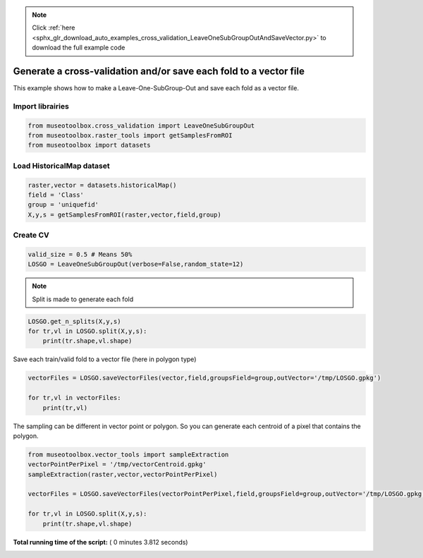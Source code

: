 .. note::
    :class: sphx-glr-download-link-note

    Click :ref:`here <sphx_glr_download_auto_examples_cross_validation_LeaveOneSubGroupOutAndSaveVector.py>` to download the full example code
.. rst-class:: sphx-glr-example-title

.. _sphx_glr_auto_examples_cross_validation_LeaveOneSubGroupOutAndSaveVector.py:


Generate a cross-validation and/or save each fold to a vector file
===================================================================

This example shows how to make a Leave-One-SubGroup-Out and save
each fold as a vector file.



Import librairies
-------------------------------------------



.. code-block:: python


    from museotoolbox.cross_validation import LeaveOneSubGroupOut
    from museotoolbox.raster_tools import getSamplesFromROI
    from museotoolbox import datasets







Load HistoricalMap dataset
-------------------------------------------



.. code-block:: python


    raster,vector = datasets.historicalMap()
    field = 'Class'
    group = 'uniquefid'
    X,y,s = getSamplesFromROI(raster,vector,field,group)






Create CV
-------------------------------------------



.. code-block:: python


    valid_size = 0.5 # Means 50%
    LOSGO = LeaveOneSubGroupOut(verbose=False,random_state=12)







.. note::
   Split is made to generate each fold



.. code-block:: python


    LOSGO.get_n_splits(X,y,s)
    for tr,vl in LOSGO.split(X,y,s):
        print(tr.shape,vl.shape)





.. rst-class:: sphx-glr-script-out

 Out:

 .. code-block:: none

    (9308,) (3339,)
    (10873,) (1774,)


Save each train/valid fold to a vector file (here in polygon type)




.. code-block:: python


    vectorFiles = LOSGO.saveVectorFiles(vector,field,groupsField=group,outVector='/tmp/LOSGO.gpkg')

    for tr,vl in vectorFiles:
        print(tr,vl)





.. rst-class:: sphx-glr-script-out

 Out:

 .. code-block:: none

    Warning : This function generates vector files according to your vector.
            The number of features may differ from the number of pixels used in classification.
            If you want to save every ROI pixels in the vector, please use vector_tools.sampleExtraction before.
    /tmp/LOSGO_train_0.gpkg /tmp/LOSGO_valid_0.gpkg
    /tmp/LOSGO_train_1.gpkg /tmp/LOSGO_valid_1.gpkg


The sampling can be different in vector point or polygon.
So you can generate each centroid of a pixel that contains the polygon.




.. code-block:: python

    
    from museotoolbox.vector_tools import sampleExtraction
    vectorPointPerPixel = '/tmp/vectorCentroid.gpkg'
    sampleExtraction(raster,vector,vectorPointPerPixel)

    vectorFiles = LOSGO.saveVectorFiles(vectorPointPerPixel,field,groupsField=group,outVector='/tmp/LOSGO.gpkg')

    for tr,vl in LOSGO.split(X,y,s):
        print(tr.shape,vl.shape)



.. rst-class:: sphx-glr-script-out

 Out:

 .. code-block:: none

    Adding 'uniquefid' field to the original vector.
    Field 'uniquefid' is already in /mnt/DATA/lib/MuseoToolBox/museotoolbox/datasets/historicalmap/train.gpkg
    Extract values from raster...
    Reading raster values...  [........................................]0%    Reading raster values...  [........................................]0%    Reading raster values...  [........................................]0%    Reading raster values...  [........................................]0%    Reading raster values...  [........................................]0%    Reading raster values...  [##################......................]45%    Reading raster values...  [##################......................]45%    Reading raster values...  [##################......................]45%    Reading raster values...  [##################......................]45%    Reading raster values...  [##################......................]45%    Reading raster values...  [####################################....]90%    Reading raster values...  [####################################....]90%    Reading raster values...  [####################################....]90%    Reading raster values...  [####################################....]90%    Reading raster values...  [####################################....]90%    Reading raster values...  [########################################]100%
    Adding each centroid to /tmp/vectorCentroid.gpkg...
    Adding points...  [........................................]0%    Adding points...  [........................................]0%    Adding points...  [........................................]0%    Adding points...  [........................................]0%    Adding points...  [........................................]0%    Adding points...  [........................................]0%    Adding points...  [........................................]0%    Adding points...  [........................................]0%    Adding points...  [........................................]0%    Adding points...  [........................................]0%    Adding points...  [........................................]0%    Adding points...  [........................................]0%    Adding points...  [........................................]0%    Adding points...  [........................................]0%    Adding points...  [........................................]0%    Adding points...  [........................................]0%    Adding points...  [........................................]0%    Adding points...  [........................................]0%    Adding points...  [........................................]0%    Adding points...  [........................................]0%    Adding points...  [........................................]0%    Adding points...  [........................................]0%    Adding points...  [........................................]0%    Adding points...  [........................................]0%    Adding points...  [........................................]0%    Adding points...  [........................................]0%    Adding points...  [........................................]0%    Adding points...  [........................................]0%    Adding points...  [........................................]0%    Adding points...  [........................................]0%    Adding points...  [........................................]0%    Adding points...  [........................................]0%    Adding points...  [........................................]0%    Adding points...  [........................................]0%    Adding points...  [........................................]0%    Adding points...  [........................................]0%    Adding points...  [........................................]0%    Adding points...  [........................................]0%    Adding points...  [........................................]0%    Adding points...  [........................................]0%    Adding points...  [........................................]0%    Adding points...  [........................................]0%    Adding points...  [........................................]0%    Adding points...  [........................................]0%    Adding points...  [........................................]0%    Adding points...  [........................................]0%    Adding points...  [........................................]0%    Adding points...  [........................................]0%    Adding points...  [........................................]0%    Adding points...  [........................................]0%    Adding points...  [........................................]0%    Adding points...  [........................................]0%    Adding points...  [........................................]0%    Adding points...  [........................................]0%    Adding points...  [........................................]0%    Adding points...  [........................................]0%    Adding points...  [........................................]0%    Adding points...  [........................................]0%    Adding points...  [........................................]0%    Adding points...  [........................................]0%    Adding points...  [........................................]0%    Adding points...  [........................................]0%    Adding points...  [........................................]0%    Adding points...  [........................................]0%    Adding points...  [........................................]0%    Adding points...  [........................................]0%    Adding points...  [........................................]0%    Adding points...  [........................................]0%    Adding points...  [........................................]0%    Adding points...  [........................................]0%    Adding points...  [........................................]0%    Adding points...  [........................................]0%    Adding points...  [........................................]0%    Adding points...  [........................................]0%    Adding points...  [........................................]0%    Adding points...  [........................................]0%    Adding points...  [........................................]0%    Adding points...  [........................................]0%    Adding points...  [........................................]0%    Adding points...  [........................................]0%    Adding points...  [........................................]0%    Adding points...  [........................................]0%    Adding points...  [........................................]0%    Adding points...  [........................................]0%    Adding points...  [........................................]0%    Adding points...  [........................................]0%    Adding points...  [........................................]0%    Adding points...  [........................................]0%    Adding points...  [........................................]0%    Adding points...  [........................................]0%    Adding points...  [........................................]0%    Adding points...  [........................................]0%    Adding points...  [........................................]0%    Adding points...  [........................................]0%    Adding points...  [........................................]0%    Adding points...  [........................................]0%    Adding points...  [........................................]0%    Adding points...  [........................................]0%    Adding points...  [........................................]0%    Adding points...  [........................................]0%    Adding points...  [........................................]0%    Adding points...  [........................................]0%    Adding points...  [........................................]0%    Adding points...  [........................................]0%    Adding points...  [........................................]0%    Adding points...  [........................................]0%    Adding points...  [........................................]0%    Adding points...  [........................................]0%    Adding points...  [........................................]0%    Adding points...  [........................................]0%    Adding points...  [........................................]0%    Adding points...  [........................................]0%    Adding points...  [........................................]0%    Adding points...  [........................................]0%    Adding points...  [........................................]0%    Adding points...  [........................................]0%    Adding points...  [........................................]0%    Adding points...  [........................................]0%    Adding points...  [........................................]0%    Adding points...  [........................................]0%    Adding points...  [........................................]0%    Adding points...  [........................................]0%    Adding points...  [........................................]0%    Adding points...  [........................................]0%    Adding points...  [........................................]0%    Adding points...  [........................................]0%    Adding points...  [........................................]1%    Adding points...  [........................................]1%    Adding points...  [........................................]1%    Adding points...  [........................................]1%    Adding points...  [........................................]1%    Adding points...  [........................................]1%    Adding points...  [........................................]1%    Adding points...  [........................................]1%    Adding points...  [........................................]1%    Adding points...  [........................................]1%    Adding points...  [........................................]1%    Adding points...  [........................................]1%    Adding points...  [........................................]1%    Adding points...  [........................................]1%    Adding points...  [........................................]1%    Adding points...  [........................................]1%    Adding points...  [........................................]1%    Adding points...  [........................................]1%    Adding points...  [........................................]1%    Adding points...  [........................................]1%    Adding points...  [........................................]1%    Adding points...  [........................................]1%    Adding points...  [........................................]1%    Adding points...  [........................................]1%    Adding points...  [........................................]1%    Adding points...  [........................................]1%    Adding points...  [........................................]1%    Adding points...  [........................................]1%    Adding points...  [........................................]1%    Adding points...  [........................................]1%    Adding points...  [........................................]1%    Adding points...  [........................................]1%    Adding points...  [........................................]1%    Adding points...  [........................................]1%    Adding points...  [........................................]1%    Adding points...  [........................................]1%    Adding points...  [........................................]1%    Adding points...  [........................................]1%    Adding points...  [........................................]1%    Adding points...  [........................................]1%    Adding points...  [........................................]1%    Adding points...  [........................................]1%    Adding points...  [........................................]1%    Adding points...  [........................................]1%    Adding points...  [........................................]1%    Adding points...  [........................................]1%    Adding points...  [........................................]1%    Adding points...  [........................................]1%    Adding points...  [........................................]1%    Adding points...  [........................................]1%    Adding points...  [........................................]1%    Adding points...  [........................................]1%    Adding points...  [........................................]1%    Adding points...  [........................................]1%    Adding points...  [........................................]1%    Adding points...  [........................................]1%    Adding points...  [........................................]1%    Adding points...  [........................................]1%    Adding points...  [........................................]1%    Adding points...  [........................................]1%    Adding points...  [........................................]1%    Adding points...  [........................................]1%    Adding points...  [........................................]1%    Adding points...  [........................................]1%    Adding points...  [........................................]1%    Adding points...  [........................................]1%    Adding points...  [........................................]1%    Adding points...  [........................................]1%    Adding points...  [........................................]1%    Adding points...  [........................................]1%    Adding points...  [........................................]1%    Adding points...  [........................................]1%    Adding points...  [........................................]1%    Adding points...  [........................................]1%    Adding points...  [........................................]1%    Adding points...  [........................................]1%    Adding points...  [........................................]1%    Adding points...  [........................................]1%    Adding points...  [........................................]1%    Adding points...  [........................................]1%    Adding points...  [........................................]1%    Adding points...  [........................................]1%    Adding points...  [........................................]1%    Adding points...  [........................................]1%    Adding points...  [........................................]1%    Adding points...  [........................................]1%    Adding points...  [........................................]1%    Adding points...  [........................................]1%    Adding points...  [........................................]1%    Adding points...  [........................................]1%    Adding points...  [........................................]1%    Adding points...  [........................................]1%    Adding points...  [........................................]1%    Adding points...  [........................................]1%    Adding points...  [........................................]1%    Adding points...  [........................................]1%    Adding points...  [........................................]1%    Adding points...  [........................................]1%    Adding points...  [........................................]1%    Adding points...  [........................................]1%    Adding points...  [........................................]1%    Adding points...  [........................................]1%    Adding points...  [........................................]1%    Adding points...  [........................................]1%    Adding points...  [........................................]1%    Adding points...  [........................................]1%    Adding points...  [........................................]1%    Adding points...  [........................................]1%    Adding points...  [........................................]1%    Adding points...  [........................................]1%    Adding points...  [........................................]1%    Adding points...  [........................................]1%    Adding points...  [........................................]1%    Adding points...  [........................................]1%    Adding points...  [........................................]1%    Adding points...  [........................................]1%    Adding points...  [........................................]1%    Adding points...  [........................................]1%    Adding points...  [........................................]1%    Adding points...  [........................................]1%    Adding points...  [........................................]1%    Adding points...  [........................................]1%    Adding points...  [........................................]1%    Adding points...  [........................................]1%    Adding points...  [........................................]1%    Adding points...  [........................................]1%    Adding points...  [........................................]2%    Adding points...  [........................................]2%    Adding points...  [........................................]2%    Adding points...  [........................................]2%    Adding points...  [........................................]2%    Adding points...  [........................................]2%    Adding points...  [........................................]2%    Adding points...  [........................................]2%    Adding points...  [........................................]2%    Adding points...  [........................................]2%    Adding points...  [........................................]2%    Adding points...  [........................................]2%    Adding points...  [........................................]2%    Adding points...  [........................................]2%    Adding points...  [........................................]2%    Adding points...  [........................................]2%    Adding points...  [........................................]2%    Adding points...  [........................................]2%    Adding points...  [........................................]2%    Adding points...  [........................................]2%    Adding points...  [........................................]2%    Adding points...  [........................................]2%    Adding points...  [........................................]2%    Adding points...  [........................................]2%    Adding points...  [........................................]2%    Adding points...  [........................................]2%    Adding points...  [........................................]2%    Adding points...  [........................................]2%    Adding points...  [........................................]2%    Adding points...  [........................................]2%    Adding points...  [........................................]2%    Adding points...  [........................................]2%    Adding points...  [........................................]2%    Adding points...  [........................................]2%    Adding points...  [........................................]2%    Adding points...  [........................................]2%    Adding points...  [........................................]2%    Adding points...  [........................................]2%    Adding points...  [........................................]2%    Adding points...  [........................................]2%    Adding points...  [........................................]2%    Adding points...  [........................................]2%    Adding points...  [........................................]2%    Adding points...  [........................................]2%    Adding points...  [........................................]2%    Adding points...  [........................................]2%    Adding points...  [........................................]2%    Adding points...  [........................................]2%    Adding points...  [........................................]2%    Adding points...  [........................................]2%    Adding points...  [........................................]2%    Adding points...  [........................................]2%    Adding points...  [........................................]2%    Adding points...  [........................................]2%    Adding points...  [........................................]2%    Adding points...  [........................................]2%    Adding points...  [........................................]2%    Adding points...  [........................................]2%    Adding points...  [........................................]2%    Adding points...  [........................................]2%    Adding points...  [........................................]2%    Adding points...  [........................................]2%    Adding points...  [........................................]2%    Adding points...  [........................................]2%    Adding points...  [........................................]2%    Adding points...  [........................................]2%    Adding points...  [........................................]2%    Adding points...  [........................................]2%    Adding points...  [........................................]2%    Adding points...  [........................................]2%    Adding points...  [........................................]2%    Adding points...  [........................................]2%    Adding points...  [........................................]2%    Adding points...  [........................................]2%    Adding points...  [........................................]2%    Adding points...  [........................................]2%    Adding points...  [........................................]2%    Adding points...  [........................................]2%    Adding points...  [........................................]2%    Adding points...  [........................................]2%    Adding points...  [........................................]2%    Adding points...  [........................................]2%    Adding points...  [........................................]2%    Adding points...  [........................................]2%    Adding points...  [........................................]2%    Adding points...  [........................................]2%    Adding points...  [........................................]2%    Adding points...  [........................................]2%    Adding points...  [........................................]2%    Adding points...  [........................................]2%    Adding points...  [........................................]2%    Adding points...  [........................................]2%    Adding points...  [........................................]2%    Adding points...  [........................................]2%    Adding points...  [........................................]2%    Adding points...  [........................................]2%    Adding points...  [........................................]2%    Adding points...  [........................................]2%    Adding points...  [........................................]2%    Adding points...  [........................................]2%    Adding points...  [........................................]2%    Adding points...  [........................................]2%    Adding points...  [........................................]2%    Adding points...  [........................................]2%    Adding points...  [........................................]2%    Adding points...  [........................................]2%    Adding points...  [........................................]2%    Adding points...  [........................................]2%    Adding points...  [........................................]2%    Adding points...  [........................................]2%    Adding points...  [........................................]2%    Adding points...  [........................................]2%    Adding points...  [........................................]2%    Adding points...  [........................................]2%    Adding points...  [........................................]2%    Adding points...  [........................................]2%    Adding points...  [........................................]2%    Adding points...  [........................................]2%    Adding points...  [........................................]2%    Adding points...  [........................................]2%    Adding points...  [........................................]2%    Adding points...  [........................................]2%    Adding points...  [........................................]2%    Adding points...  [........................................]2%    Adding points...  [........................................]2%    Adding points...  [........................................]2%    Adding points...  [........................................]2%    Adding points...  [#.......................................]3%    Adding points...  [#.......................................]3%    Adding points...  [#.......................................]3%    Adding points...  [#.......................................]3%    Adding points...  [#.......................................]3%    Adding points...  [#.......................................]3%    Adding points...  [#.......................................]3%    Adding points...  [#.......................................]3%    Adding points...  [#.......................................]3%    Adding points...  [#.......................................]3%    Adding points...  [#.......................................]3%    Adding points...  [#.......................................]3%    Adding points...  [#.......................................]3%    Adding points...  [#.......................................]3%    Adding points...  [#.......................................]3%    Adding points...  [#.......................................]3%    Adding points...  [#.......................................]3%    Adding points...  [#.......................................]3%    Adding points...  [#.......................................]3%    Adding points...  [#.......................................]3%    Adding points...  [#.......................................]3%    Adding points...  [#.......................................]3%    Adding points...  [#.......................................]3%    Adding points...  [#.......................................]3%    Adding points...  [#.......................................]3%    Adding points...  [#.......................................]3%    Adding points...  [#.......................................]3%    Adding points...  [#.......................................]3%    Adding points...  [#.......................................]3%    Adding points...  [#.......................................]3%    Adding points...  [#.......................................]3%    Adding points...  [#.......................................]3%    Adding points...  [#.......................................]3%    Adding points...  [#.......................................]3%    Adding points...  [#.......................................]3%    Adding points...  [#.......................................]3%    Adding points...  [#.......................................]3%    Adding points...  [#.......................................]3%    Adding points...  [#.......................................]3%    Adding points...  [#.......................................]3%    Adding points...  [#.......................................]3%    Adding points...  [#.......................................]3%    Adding points...  [#.......................................]3%    Adding points...  [#.......................................]3%    Adding points...  [#.......................................]3%    Adding points...  [#.......................................]3%    Adding points...  [#.......................................]3%    Adding points...  [#.......................................]3%    Adding points...  [#.......................................]3%    Adding points...  [#.......................................]3%    Adding points...  [#.......................................]3%    Adding points...  [#.......................................]3%    Adding points...  [#.......................................]3%    Adding points...  [#.......................................]3%    Adding points...  [#.......................................]3%    Adding points...  [#.......................................]3%    Adding points...  [#.......................................]3%    Adding points...  [#.......................................]3%    Adding points...  [#.......................................]3%    Adding points...  [#.......................................]3%    Adding points...  [#.......................................]3%    Adding points...  [#.......................................]3%    Adding points...  [#.......................................]3%    Adding points...  [#.......................................]3%    Adding points...  [#.......................................]3%    Adding points...  [#.......................................]3%    Adding points...  [#.......................................]3%    Adding points...  [#.......................................]3%    Adding points...  [#.......................................]3%    Adding points...  [#.......................................]3%    Adding points...  [#.......................................]3%    Adding points...  [#.......................................]3%    Adding points...  [#.......................................]3%    Adding points...  [#.......................................]3%    Adding points...  [#.......................................]3%    Adding points...  [#.......................................]3%    Adding points...  [#.......................................]3%    Adding points...  [#.......................................]3%    Adding points...  [#.......................................]3%    Adding points...  [#.......................................]3%    Adding points...  [#.......................................]3%    Adding points...  [#.......................................]3%    Adding points...  [#.......................................]3%    Adding points...  [#.......................................]3%    Adding points...  [#.......................................]3%    Adding points...  [#.......................................]3%    Adding points...  [#.......................................]3%    Adding points...  [#.......................................]3%    Adding points...  [#.......................................]3%    Adding points...  [#.......................................]3%    Adding points...  [#.......................................]3%    Adding points...  [#.......................................]3%    Adding points...  [#.......................................]3%    Adding points...  [#.......................................]3%    Adding points...  [#.......................................]3%    Adding points...  [#.......................................]3%    Adding points...  [#.......................................]3%    Adding points...  [#.......................................]3%    Adding points...  [#.......................................]3%    Adding points...  [#.......................................]3%    Adding points...  [#.......................................]3%    Adding points...  [#.......................................]3%    Adding points...  [#.......................................]3%    Adding points...  [#.......................................]3%    Adding points...  [#.......................................]3%    Adding points...  [#.......................................]3%    Adding points...  [#.......................................]3%    Adding points...  [#.......................................]3%    Adding points...  [#.......................................]3%    Adding points...  [#.......................................]3%    Adding points...  [#.......................................]3%    Adding points...  [#.......................................]3%    Adding points...  [#.......................................]3%    Adding points...  [#.......................................]3%    Adding points...  [#.......................................]3%    Adding points...  [#.......................................]3%    Adding points...  [#.......................................]3%    Adding points...  [#.......................................]3%    Adding points...  [#.......................................]3%    Adding points...  [#.......................................]3%    Adding points...  [#.......................................]3%    Adding points...  [#.......................................]3%    Adding points...  [#.......................................]3%    Adding points...  [#.......................................]3%    Adding points...  [#.......................................]3%    Adding points...  [#.......................................]3%    Adding points...  [#.......................................]4%    Adding points...  [#.......................................]4%    Adding points...  [#.......................................]4%    Adding points...  [#.......................................]4%    Adding points...  [#.......................................]4%    Adding points...  [#.......................................]4%    Adding points...  [#.......................................]4%    Adding points...  [#.......................................]4%    Adding points...  [#.......................................]4%    Adding points...  [#.......................................]4%    Adding points...  [#.......................................]4%    Adding points...  [#.......................................]4%    Adding points...  [#.......................................]4%    Adding points...  [#.......................................]4%    Adding points...  [#.......................................]4%    Adding points...  [#.......................................]4%    Adding points...  [#.......................................]4%    Adding points...  [#.......................................]4%    Adding points...  [#.......................................]4%    Adding points...  [#.......................................]4%    Adding points...  [#.......................................]4%    Adding points...  [#.......................................]4%    Adding points...  [#.......................................]4%    Adding points...  [#.......................................]4%    Adding points...  [#.......................................]4%    Adding points...  [#.......................................]4%    Adding points...  [#.......................................]4%    Adding points...  [#.......................................]4%    Adding points...  [#.......................................]4%    Adding points...  [#.......................................]4%    Adding points...  [#.......................................]4%    Adding points...  [#.......................................]4%    Adding points...  [#.......................................]4%    Adding points...  [#.......................................]4%    Adding points...  [#.......................................]4%    Adding points...  [#.......................................]4%    Adding points...  [#.......................................]4%    Adding points...  [#.......................................]4%    Adding points...  [#.......................................]4%    Adding points...  [#.......................................]4%    Adding points...  [#.......................................]4%    Adding points...  [#.......................................]4%    Adding points...  [#.......................................]4%    Adding points...  [#.......................................]4%    Adding points...  [#.......................................]4%    Adding points...  [#.......................................]4%    Adding points...  [#.......................................]4%    Adding points...  [#.......................................]4%    Adding points...  [#.......................................]4%    Adding points...  [#.......................................]4%    Adding points...  [#.......................................]4%    Adding points...  [#.......................................]4%    Adding points...  [#.......................................]4%    Adding points...  [#.......................................]4%    Adding points...  [#.......................................]4%    Adding points...  [#.......................................]4%    Adding points...  [#.......................................]4%    Adding points...  [#.......................................]4%    Adding points...  [#.......................................]4%    Adding points...  [#.......................................]4%    Adding points...  [#.......................................]4%    Adding points...  [#.......................................]4%    Adding points...  [#.......................................]4%    Adding points...  [#.......................................]4%    Adding points...  [#.......................................]4%    Adding points...  [#.......................................]4%    Adding points...  [#.......................................]4%    Adding points...  [#.......................................]4%    Adding points...  [#.......................................]4%    Adding points...  [#.......................................]4%    Adding points...  [#.......................................]4%    Adding points...  [#.......................................]4%    Adding points...  [#.......................................]4%    Adding points...  [#.......................................]4%    Adding points...  [#.......................................]4%    Adding points...  [#.......................................]4%    Adding points...  [#.......................................]4%    Adding points...  [#.......................................]4%    Adding points...  [#.......................................]4%    Adding points...  [#.......................................]4%    Adding points...  [#.......................................]4%    Adding points...  [#.......................................]4%    Adding points...  [#.......................................]4%    Adding points...  [#.......................................]4%    Adding points...  [#.......................................]4%    Adding points...  [#.......................................]4%    Adding points...  [#.......................................]4%    Adding points...  [#.......................................]4%    Adding points...  [#.......................................]4%    Adding points...  [#.......................................]4%    Adding points...  [#.......................................]4%    Adding points...  [#.......................................]4%    Adding points...  [#.......................................]4%    Adding points...  [#.......................................]4%    Adding points...  [#.......................................]4%    Adding points...  [#.......................................]4%    Adding points...  [#.......................................]4%    Adding points...  [#.......................................]4%    Adding points...  [#.......................................]4%    Adding points...  [#.......................................]4%    Adding points...  [#.......................................]4%    Adding points...  [#.......................................]4%    Adding points...  [#.......................................]4%    Adding points...  [#.......................................]4%    Adding points...  [#.......................................]4%    Adding points...  [#.......................................]4%    Adding points...  [#.......................................]4%    Adding points...  [#.......................................]4%    Adding points...  [#.......................................]4%    Adding points...  [#.......................................]4%    Adding points...  [#.......................................]4%    Adding points...  [#.......................................]4%    Adding points...  [#.......................................]4%    Adding points...  [#.......................................]4%    Adding points...  [#.......................................]4%    Adding points...  [#.......................................]4%    Adding points...  [#.......................................]4%    Adding points...  [#.......................................]4%    Adding points...  [#.......................................]4%    Adding points...  [#.......................................]4%    Adding points...  [#.......................................]4%    Adding points...  [#.......................................]4%    Adding points...  [#.......................................]4%    Adding points...  [#.......................................]4%    Adding points...  [#.......................................]4%    Adding points...  [#.......................................]4%    Adding points...  [#.......................................]4%    Adding points...  [##......................................]5%    Adding points...  [##......................................]5%    Adding points...  [##......................................]5%    Adding points...  [##......................................]5%    Adding points...  [##......................................]5%    Adding points...  [##......................................]5%    Adding points...  [##......................................]5%    Adding points...  [##......................................]5%    Adding points...  [##......................................]5%    Adding points...  [##......................................]5%    Adding points...  [##......................................]5%    Adding points...  [##......................................]5%    Adding points...  [##......................................]5%    Adding points...  [##......................................]5%    Adding points...  [##......................................]5%    Adding points...  [##......................................]5%    Adding points...  [##......................................]5%    Adding points...  [##......................................]5%    Adding points...  [##......................................]5%    Adding points...  [##......................................]5%    Adding points...  [##......................................]5%    Adding points...  [##......................................]5%    Adding points...  [##......................................]5%    Adding points...  [##......................................]5%    Adding points...  [##......................................]5%    Adding points...  [##......................................]5%    Adding points...  [##......................................]5%    Adding points...  [##......................................]5%    Adding points...  [##......................................]5%    Adding points...  [##......................................]5%    Adding points...  [##......................................]5%    Adding points...  [##......................................]5%    Adding points...  [##......................................]5%    Adding points...  [##......................................]5%    Adding points...  [##......................................]5%    Adding points...  [##......................................]5%    Adding points...  [##......................................]5%    Adding points...  [##......................................]5%    Adding points...  [##......................................]5%    Adding points...  [##......................................]5%    Adding points...  [##......................................]5%    Adding points...  [##......................................]5%    Adding points...  [##......................................]5%    Adding points...  [##......................................]5%    Adding points...  [##......................................]5%    Adding points...  [##......................................]5%    Adding points...  [##......................................]5%    Adding points...  [##......................................]5%    Adding points...  [##......................................]5%    Adding points...  [##......................................]5%    Adding points...  [##......................................]5%    Adding points...  [##......................................]5%    Adding points...  [##......................................]5%    Adding points...  [##......................................]5%    Adding points...  [##......................................]5%    Adding points...  [##......................................]5%    Adding points...  [##......................................]5%    Adding points...  [##......................................]5%    Adding points...  [##......................................]5%    Adding points...  [##......................................]5%    Adding points...  [##......................................]5%    Adding points...  [##......................................]5%    Adding points...  [##......................................]5%    Adding points...  [##......................................]5%    Adding points...  [##......................................]5%    Adding points...  [##......................................]5%    Adding points...  [##......................................]5%    Adding points...  [##......................................]5%    Adding points...  [##......................................]5%    Adding points...  [##......................................]5%    Adding points...  [##......................................]5%    Adding points...  [##......................................]5%    Adding points...  [##......................................]5%    Adding points...  [##......................................]5%    Adding points...  [##......................................]5%    Adding points...  [##......................................]5%    Adding points...  [##......................................]5%    Adding points...  [##......................................]5%    Adding points...  [##......................................]5%    Adding points...  [##......................................]5%    Adding points...  [##......................................]5%    Adding points...  [##......................................]5%    Adding points...  [##......................................]5%    Adding points...  [##......................................]5%    Adding points...  [##......................................]5%    Adding points...  [##......................................]5%    Adding points...  [##......................................]5%    Adding points...  [##......................................]5%    Adding points...  [##......................................]5%    Adding points...  [##......................................]5%    Adding points...  [##......................................]5%    Adding points...  [##......................................]5%    Adding points...  [##......................................]5%    Adding points...  [##......................................]5%    Adding points...  [##......................................]5%    Adding points...  [##......................................]5%    Adding points...  [##......................................]5%    Adding points...  [##......................................]5%    Adding points...  [##......................................]5%    Adding points...  [##......................................]5%    Adding points...  [##......................................]5%    Adding points...  [##......................................]5%    Adding points...  [##......................................]5%    Adding points...  [##......................................]5%    Adding points...  [##......................................]5%    Adding points...  [##......................................]5%    Adding points...  [##......................................]5%    Adding points...  [##......................................]5%    Adding points...  [##......................................]5%    Adding points...  [##......................................]5%    Adding points...  [##......................................]5%    Adding points...  [##......................................]5%    Adding points...  [##......................................]5%    Adding points...  [##......................................]5%    Adding points...  [##......................................]5%    Adding points...  [##......................................]5%    Adding points...  [##......................................]5%    Adding points...  [##......................................]5%    Adding points...  [##......................................]5%    Adding points...  [##......................................]5%    Adding points...  [##......................................]5%    Adding points...  [##......................................]5%    Adding points...  [##......................................]5%    Adding points...  [##......................................]5%    Adding points...  [##......................................]5%    Adding points...  [##......................................]5%    Adding points...  [##......................................]6%    Adding points...  [##......................................]6%    Adding points...  [##......................................]6%    Adding points...  [##......................................]6%    Adding points...  [##......................................]6%    Adding points...  [##......................................]6%    Adding points...  [##......................................]6%    Adding points...  [##......................................]6%    Adding points...  [##......................................]6%    Adding points...  [##......................................]6%    Adding points...  [##......................................]6%    Adding points...  [##......................................]6%    Adding points...  [##......................................]6%    Adding points...  [##......................................]6%    Adding points...  [##......................................]6%    Adding points...  [##......................................]6%    Adding points...  [##......................................]6%    Adding points...  [##......................................]6%    Adding points...  [##......................................]6%    Adding points...  [##......................................]6%    Adding points...  [##......................................]6%    Adding points...  [##......................................]6%    Adding points...  [##......................................]6%    Adding points...  [##......................................]6%    Adding points...  [##......................................]6%    Adding points...  [##......................................]6%    Adding points...  [##......................................]6%    Adding points...  [##......................................]6%    Adding points...  [##......................................]6%    Adding points...  [##......................................]6%    Adding points...  [##......................................]6%    Adding points...  [##......................................]6%    Adding points...  [##......................................]6%    Adding points...  [##......................................]6%    Adding points...  [##......................................]6%    Adding points...  [##......................................]6%    Adding points...  [##......................................]6%    Adding points...  [##......................................]6%    Adding points...  [##......................................]6%    Adding points...  [##......................................]6%    Adding points...  [##......................................]6%    Adding points...  [##......................................]6%    Adding points...  [##......................................]6%    Adding points...  [##......................................]6%    Adding points...  [##......................................]6%    Adding points...  [##......................................]6%    Adding points...  [##......................................]6%    Adding points...  [##......................................]6%    Adding points...  [##......................................]6%    Adding points...  [##......................................]6%    Adding points...  [##......................................]6%    Adding points...  [##......................................]6%    Adding points...  [##......................................]6%    Adding points...  [##......................................]6%    Adding points...  [##......................................]6%    Adding points...  [##......................................]6%    Adding points...  [##......................................]6%    Adding points...  [##......................................]6%    Adding points...  [##......................................]6%    Adding points...  [##......................................]6%    Adding points...  [##......................................]6%    Adding points...  [##......................................]6%    Adding points...  [##......................................]6%    Adding points...  [##......................................]6%    Adding points...  [##......................................]6%    Adding points...  [##......................................]6%    Adding points...  [##......................................]6%    Adding points...  [##......................................]6%    Adding points...  [##......................................]6%    Adding points...  [##......................................]6%    Adding points...  [##......................................]6%    Adding points...  [##......................................]6%    Adding points...  [##......................................]6%    Adding points...  [##......................................]6%    Adding points...  [##......................................]6%    Adding points...  [##......................................]6%    Adding points...  [##......................................]6%    Adding points...  [##......................................]6%    Adding points...  [##......................................]6%    Adding points...  [##......................................]6%    Adding points...  [##......................................]6%    Adding points...  [##......................................]6%    Adding points...  [##......................................]6%    Adding points...  [##......................................]6%    Adding points...  [##......................................]6%    Adding points...  [##......................................]6%    Adding points...  [##......................................]6%    Adding points...  [##......................................]6%    Adding points...  [##......................................]6%    Adding points...  [##......................................]6%    Adding points...  [##......................................]6%    Adding points...  [##......................................]6%    Adding points...  [##......................................]6%    Adding points...  [##......................................]6%    Adding points...  [##......................................]6%    Adding points...  [##......................................]6%    Adding points...  [##......................................]6%    Adding points...  [##......................................]6%    Adding points...  [##......................................]6%    Adding points...  [##......................................]6%    Adding points...  [##......................................]6%    Adding points...  [##......................................]6%    Adding points...  [##......................................]6%    Adding points...  [##......................................]6%    Adding points...  [##......................................]6%    Adding points...  [##......................................]6%    Adding points...  [##......................................]6%    Adding points...  [##......................................]6%    Adding points...  [##......................................]6%    Adding points...  [##......................................]6%    Adding points...  [##......................................]6%    Adding points...  [##......................................]6%    Adding points...  [##......................................]6%    Adding points...  [##......................................]6%    Adding points...  [##......................................]6%    Adding points...  [##......................................]6%    Adding points...  [##......................................]6%    Adding points...  [##......................................]6%    Adding points...  [##......................................]6%    Adding points...  [##......................................]6%    Adding points...  [##......................................]6%    Adding points...  [##......................................]6%    Adding points...  [##......................................]6%    Adding points...  [##......................................]6%    Adding points...  [##......................................]6%    Adding points...  [##......................................]6%    Adding points...  [##......................................]6%    Adding points...  [##......................................]7%    Adding points...  [##......................................]7%    Adding points...  [##......................................]7%    Adding points...  [##......................................]7%    Adding points...  [##......................................]7%    Adding points...  [##......................................]7%    Adding points...  [##......................................]7%    Adding points...  [##......................................]7%    Adding points...  [##......................................]7%    Adding points...  [##......................................]7%    Adding points...  [##......................................]7%    Adding points...  [##......................................]7%    Adding points...  [##......................................]7%    Adding points...  [##......................................]7%    Adding points...  [##......................................]7%    Adding points...  [##......................................]7%    Adding points...  [##......................................]7%    Adding points...  [##......................................]7%    Adding points...  [##......................................]7%    Adding points...  [##......................................]7%    Adding points...  [##......................................]7%    Adding points...  [##......................................]7%    Adding points...  [##......................................]7%    Adding points...  [##......................................]7%    Adding points...  [##......................................]7%    Adding points...  [##......................................]7%    Adding points...  [##......................................]7%    Adding points...  [##......................................]7%    Adding points...  [##......................................]7%    Adding points...  [##......................................]7%    Adding points...  [##......................................]7%    Adding points...  [##......................................]7%    Adding points...  [##......................................]7%    Adding points...  [##......................................]7%    Adding points...  [##......................................]7%    Adding points...  [##......................................]7%    Adding points...  [##......................................]7%    Adding points...  [##......................................]7%    Adding points...  [##......................................]7%    Adding points...  [##......................................]7%    Adding points...  [##......................................]7%    Adding points...  [##......................................]7%    Adding points...  [##......................................]7%    Adding points...  [##......................................]7%    Adding points...  [##......................................]7%    Adding points...  [##......................................]7%    Adding points...  [##......................................]7%    Adding points...  [##......................................]7%    Adding points...  [##......................................]7%    Adding points...  [##......................................]7%    Adding points...  [##......................................]7%    Adding points...  [##......................................]7%    Adding points...  [##......................................]7%    Adding points...  [##......................................]7%    Adding points...  [##......................................]7%    Adding points...  [##......................................]7%    Adding points...  [##......................................]7%    Adding points...  [##......................................]7%    Adding points...  [##......................................]7%    Adding points...  [##......................................]7%    Adding points...  [##......................................]7%    Adding points...  [##......................................]7%    Adding points...  [##......................................]7%    Adding points...  [##......................................]7%    Adding points...  [##......................................]7%    Adding points...  [##......................................]7%    Adding points...  [##......................................]7%    Adding points...  [##......................................]7%    Adding points...  [##......................................]7%    Adding points...  [##......................................]7%    Adding points...  [##......................................]7%    Adding points...  [##......................................]7%    Adding points...  [##......................................]7%    Adding points...  [##......................................]7%    Adding points...  [##......................................]7%    Adding points...  [##......................................]7%    Adding points...  [##......................................]7%    Adding points...  [##......................................]7%    Adding points...  [##......................................]7%    Adding points...  [##......................................]7%    Adding points...  [##......................................]7%    Adding points...  [##......................................]7%    Adding points...  [##......................................]7%    Adding points...  [##......................................]7%    Adding points...  [##......................................]7%    Adding points...  [##......................................]7%    Adding points...  [##......................................]7%    Adding points...  [##......................................]7%    Adding points...  [##......................................]7%    Adding points...  [##......................................]7%    Adding points...  [##......................................]7%    Adding points...  [##......................................]7%    Adding points...  [##......................................]7%    Adding points...  [##......................................]7%    Adding points...  [##......................................]7%    Adding points...  [##......................................]7%    Adding points...  [##......................................]7%    Adding points...  [##......................................]7%    Adding points...  [##......................................]7%    Adding points...  [##......................................]7%    Adding points...  [##......................................]7%    Adding points...  [##......................................]7%    Adding points...  [##......................................]7%    Adding points...  [##......................................]7%    Adding points...  [##......................................]7%    Adding points...  [##......................................]7%    Adding points...  [##......................................]7%    Adding points...  [##......................................]7%    Adding points...  [##......................................]7%    Adding points...  [##......................................]7%    Adding points...  [##......................................]7%    Adding points...  [##......................................]7%    Adding points...  [##......................................]7%    Adding points...  [##......................................]7%    Adding points...  [##......................................]7%    Adding points...  [##......................................]7%    Adding points...  [##......................................]7%    Adding points...  [##......................................]7%    Adding points...  [##......................................]7%    Adding points...  [##......................................]7%    Adding points...  [##......................................]7%    Adding points...  [##......................................]7%    Adding points...  [##......................................]7%    Adding points...  [##......................................]7%    Adding points...  [##......................................]7%    Adding points...  [##......................................]7%    Adding points...  [###.....................................]8%    Adding points...  [###.....................................]8%    Adding points...  [###.....................................]8%    Adding points...  [###.....................................]8%    Adding points...  [###.....................................]8%    Adding points...  [###.....................................]8%    Adding points...  [###.....................................]8%    Adding points...  [###.....................................]8%    Adding points...  [###.....................................]8%    Adding points...  [###.....................................]8%    Adding points...  [###.....................................]8%    Adding points...  [###.....................................]8%    Adding points...  [###.....................................]8%    Adding points...  [###.....................................]8%    Adding points...  [###.....................................]8%    Adding points...  [###.....................................]8%    Adding points...  [###.....................................]8%    Adding points...  [###.....................................]8%    Adding points...  [###.....................................]8%    Adding points...  [###.....................................]8%    Adding points...  [###.....................................]8%    Adding points...  [###.....................................]8%    Adding points...  [###.....................................]8%    Adding points...  [###.....................................]8%    Adding points...  [###.....................................]8%    Adding points...  [###.....................................]8%    Adding points...  [###.....................................]8%    Adding points...  [###.....................................]8%    Adding points...  [###.....................................]8%    Adding points...  [###.....................................]8%    Adding points...  [###.....................................]8%    Adding points...  [###.....................................]8%    Adding points...  [###.....................................]8%    Adding points...  [###.....................................]8%    Adding points...  [###.....................................]8%    Adding points...  [###.....................................]8%    Adding points...  [###.....................................]8%    Adding points...  [###.....................................]8%    Adding points...  [###.....................................]8%    Adding points...  [###.....................................]8%    Adding points...  [###.....................................]8%    Adding points...  [###.....................................]8%    Adding points...  [###.....................................]8%    Adding points...  [###.....................................]8%    Adding points...  [###.....................................]8%    Adding points...  [###.....................................]8%    Adding points...  [###.....................................]8%    Adding points...  [###.....................................]8%    Adding points...  [###.....................................]8%    Adding points...  [###.....................................]8%    Adding points...  [###.....................................]8%    Adding points...  [###.....................................]8%    Adding points...  [###.....................................]8%    Adding points...  [###.....................................]8%    Adding points...  [###.....................................]8%    Adding points...  [###.....................................]8%    Adding points...  [###.....................................]8%    Adding points...  [###.....................................]8%    Adding points...  [###.....................................]8%    Adding points...  [###.....................................]8%    Adding points...  [###.....................................]8%    Adding points...  [###.....................................]8%    Adding points...  [###.....................................]8%    Adding points...  [###.....................................]8%    Adding points...  [###.....................................]8%    Adding points...  [###.....................................]8%    Adding points...  [###.....................................]8%    Adding points...  [###.....................................]8%    Adding points...  [###.....................................]8%    Adding points...  [###.....................................]8%    Adding points...  [###.....................................]8%    Adding points...  [###.....................................]8%    Adding points...  [###.....................................]8%    Adding points...  [###.....................................]8%    Adding points...  [###.....................................]8%    Adding points...  [###.....................................]8%    Adding points...  [###.....................................]8%    Adding points...  [###.....................................]8%    Adding points...  [###.....................................]8%    Adding points...  [###.....................................]8%    Adding points...  [###.....................................]8%    Adding points...  [###.....................................]8%    Adding points...  [###.....................................]8%    Adding points...  [###.....................................]8%    Adding points...  [###.....................................]8%    Adding points...  [###.....................................]8%    Adding points...  [###.....................................]8%    Adding points...  [###.....................................]8%    Adding points...  [###.....................................]8%    Adding points...  [###.....................................]8%    Adding points...  [###.....................................]8%    Adding points...  [###.....................................]8%    Adding points...  [###.....................................]8%    Adding points...  [###.....................................]8%    Adding points...  [###.....................................]8%    Adding points...  [###.....................................]8%    Adding points...  [###.....................................]8%    Adding points...  [###.....................................]8%    Adding points...  [###.....................................]8%    Adding points...  [###.....................................]8%    Adding points...  [###.....................................]8%    Adding points...  [###.....................................]8%    Adding points...  [###.....................................]8%    Adding points...  [###.....................................]8%    Adding points...  [###.....................................]8%    Adding points...  [###.....................................]8%    Adding points...  [###.....................................]8%    Adding points...  [###.....................................]8%    Adding points...  [###.....................................]8%    Adding points...  [###.....................................]8%    Adding points...  [###.....................................]8%    Adding points...  [###.....................................]8%    Adding points...  [###.....................................]8%    Adding points...  [###.....................................]8%    Adding points...  [###.....................................]8%    Adding points...  [###.....................................]8%    Adding points...  [###.....................................]8%    Adding points...  [###.....................................]8%    Adding points...  [###.....................................]8%    Adding points...  [###.....................................]8%    Adding points...  [###.....................................]8%    Adding points...  [###.....................................]8%    Adding points...  [###.....................................]8%    Adding points...  [###.....................................]8%    Adding points...  [###.....................................]8%    Adding points...  [###.....................................]8%    Adding points...  [###.....................................]8%    Adding points...  [###.....................................]9%    Adding points...  [###.....................................]9%    Adding points...  [###.....................................]9%    Adding points...  [###.....................................]9%    Adding points...  [###.....................................]9%    Adding points...  [###.....................................]9%    Adding points...  [###.....................................]9%    Adding points...  [###.....................................]9%    Adding points...  [###.....................................]9%    Adding points...  [###.....................................]9%    Adding points...  [###.....................................]9%    Adding points...  [###.....................................]9%    Adding points...  [###.....................................]9%    Adding points...  [###.....................................]9%    Adding points...  [###.....................................]9%    Adding points...  [###.....................................]9%    Adding points...  [###.....................................]9%    Adding points...  [###.....................................]9%    Adding points...  [###.....................................]9%    Adding points...  [###.....................................]9%    Adding points...  [###.....................................]9%    Adding points...  [###.....................................]9%    Adding points...  [###.....................................]9%    Adding points...  [###.....................................]9%    Adding points...  [###.....................................]9%    Adding points...  [###.....................................]9%    Adding points...  [###.....................................]9%    Adding points...  [###.....................................]9%    Adding points...  [###.....................................]9%    Adding points...  [###.....................................]9%    Adding points...  [###.....................................]9%    Adding points...  [###.....................................]9%    Adding points...  [###.....................................]9%    Adding points...  [###.....................................]9%    Adding points...  [###.....................................]9%    Adding points...  [###.....................................]9%    Adding points...  [###.....................................]9%    Adding points...  [###.....................................]9%    Adding points...  [###.....................................]9%    Adding points...  [###.....................................]9%    Adding points...  [###.....................................]9%    Adding points...  [###.....................................]9%    Adding points...  [###.....................................]9%    Adding points...  [###.....................................]9%    Adding points...  [###.....................................]9%    Adding points...  [###.....................................]9%    Adding points...  [###.....................................]9%    Adding points...  [###.....................................]9%    Adding points...  [###.....................................]9%    Adding points...  [###.....................................]9%    Adding points...  [###.....................................]9%    Adding points...  [###.....................................]9%    Adding points...  [###.....................................]9%    Adding points...  [###.....................................]9%    Adding points...  [###.....................................]9%    Adding points...  [###.....................................]9%    Adding points...  [###.....................................]9%    Adding points...  [###.....................................]9%    Adding points...  [###.....................................]9%    Adding points...  [###.....................................]9%    Adding points...  [###.....................................]9%    Adding points...  [###.....................................]9%    Adding points...  [###.....................................]9%    Adding points...  [###.....................................]9%    Adding points...  [###.....................................]9%    Adding points...  [###.....................................]9%    Adding points...  [###.....................................]9%    Adding points...  [###.....................................]9%    Adding points...  [###.....................................]9%    Adding points...  [###.....................................]9%    Adding points...  [###.....................................]9%    Adding points...  [###.....................................]9%    Adding points...  [###.....................................]9%    Adding points...  [###.....................................]9%    Adding points...  [###.....................................]9%    Adding points...  [###.....................................]9%    Adding points...  [###.....................................]9%    Adding points...  [###.....................................]9%    Adding points...  [###.....................................]9%    Adding points...  [###.....................................]9%    Adding points...  [###.....................................]9%    Adding points...  [###.....................................]9%    Adding points...  [###.....................................]9%    Adding points...  [###.....................................]9%    Adding points...  [###.....................................]9%    Adding points...  [###.....................................]9%    Adding points...  [###.....................................]9%    Adding points...  [###.....................................]9%    Adding points...  [###.....................................]9%    Adding points...  [###.....................................]9%    Adding points...  [###.....................................]9%    Adding points...  [###.....................................]9%    Adding points...  [###.....................................]9%    Adding points...  [###.....................................]9%    Adding points...  [###.....................................]9%    Adding points...  [###.....................................]9%    Adding points...  [###.....................................]9%    Adding points...  [###.....................................]9%    Adding points...  [###.....................................]9%    Adding points...  [###.....................................]9%    Adding points...  [###.....................................]9%    Adding points...  [###.....................................]9%    Adding points...  [###.....................................]9%    Adding points...  [###.....................................]9%    Adding points...  [###.....................................]9%    Adding points...  [###.....................................]9%    Adding points...  [###.....................................]9%    Adding points...  [###.....................................]9%    Adding points...  [###.....................................]9%    Adding points...  [###.....................................]9%    Adding points...  [###.....................................]9%    Adding points...  [###.....................................]9%    Adding points...  [###.....................................]9%    Adding points...  [###.....................................]9%    Adding points...  [###.....................................]9%    Adding points...  [###.....................................]9%    Adding points...  [###.....................................]9%    Adding points...  [###.....................................]9%    Adding points...  [###.....................................]9%    Adding points...  [###.....................................]9%    Adding points...  [###.....................................]9%    Adding points...  [###.....................................]9%    Adding points...  [###.....................................]9%    Adding points...  [###.....................................]9%    Adding points...  [###.....................................]9%    Adding points...  [###.....................................]9%    Adding points...  [####....................................]10%    Adding points...  [####....................................]10%    Adding points...  [####....................................]10%    Adding points...  [####....................................]10%    Adding points...  [####....................................]10%    Adding points...  [####....................................]10%    Adding points...  [####....................................]10%    Adding points...  [####....................................]10%    Adding points...  [####....................................]10%    Adding points...  [####....................................]10%    Adding points...  [####....................................]10%    Adding points...  [####....................................]10%    Adding points...  [####....................................]10%    Adding points...  [####....................................]10%    Adding points...  [####....................................]10%    Adding points...  [####....................................]10%    Adding points...  [####....................................]10%    Adding points...  [####....................................]10%    Adding points...  [####....................................]10%    Adding points...  [####....................................]10%    Adding points...  [####....................................]10%    Adding points...  [####....................................]10%    Adding points...  [####....................................]10%    Adding points...  [####....................................]10%    Adding points...  [####....................................]10%    Adding points...  [####....................................]10%    Adding points...  [####....................................]10%    Adding points...  [####....................................]10%    Adding points...  [####....................................]10%    Adding points...  [####....................................]10%    Adding points...  [####....................................]10%    Adding points...  [####....................................]10%    Adding points...  [####....................................]10%    Adding points...  [####....................................]10%    Adding points...  [####....................................]10%    Adding points...  [####....................................]10%    Adding points...  [####....................................]10%    Adding points...  [####....................................]10%    Adding points...  [####....................................]10%    Adding points...  [####....................................]10%    Adding points...  [####....................................]10%    Adding points...  [####....................................]10%    Adding points...  [####....................................]10%    Adding points...  [####....................................]10%    Adding points...  [####....................................]10%    Adding points...  [####....................................]10%    Adding points...  [####....................................]10%    Adding points...  [####....................................]10%    Adding points...  [####....................................]10%    Adding points...  [####....................................]10%    Adding points...  [####....................................]10%    Adding points...  [####....................................]10%    Adding points...  [####....................................]10%    Adding points...  [####....................................]10%    Adding points...  [####....................................]10%    Adding points...  [####....................................]10%    Adding points...  [####....................................]10%    Adding points...  [####....................................]10%    Adding points...  [####....................................]10%    Adding points...  [####....................................]10%    Adding points...  [####....................................]10%    Adding points...  [####....................................]10%    Adding points...  [####....................................]10%    Adding points...  [####....................................]10%    Adding points...  [####....................................]10%    Adding points...  [####....................................]10%    Adding points...  [####....................................]10%    Adding points...  [####....................................]10%    Adding points...  [####....................................]10%    Adding points...  [####....................................]10%    Adding points...  [####....................................]10%    Adding points...  [####....................................]10%    Adding points...  [####....................................]10%    Adding points...  [####....................................]10%    Adding points...  [####....................................]10%    Adding points...  [####....................................]10%    Adding points...  [####....................................]10%    Adding points...  [####....................................]10%    Adding points...  [####....................................]10%    Adding points...  [####....................................]10%    Adding points...  [####....................................]10%    Adding points...  [####....................................]10%    Adding points...  [####....................................]10%    Adding points...  [####....................................]10%    Adding points...  [####....................................]10%    Adding points...  [####....................................]10%    Adding points...  [####....................................]10%    Adding points...  [####....................................]10%    Adding points...  [####....................................]10%    Adding points...  [####....................................]10%    Adding points...  [####....................................]10%    Adding points...  [####....................................]10%    Adding points...  [####....................................]10%    Adding points...  [####....................................]10%    Adding points...  [####....................................]10%    Adding points...  [####....................................]10%    Adding points...  [####....................................]10%    Adding points...  [####....................................]10%    Adding points...  [####....................................]10%    Adding points...  [####....................................]10%    Adding points...  [####....................................]10%    Adding points...  [####....................................]10%    Adding points...  [####....................................]10%    Adding points...  [####....................................]10%    Adding points...  [####....................................]10%    Adding points...  [####....................................]10%    Adding points...  [####....................................]10%    Adding points...  [####....................................]10%    Adding points...  [####....................................]10%    Adding points...  [####....................................]10%    Adding points...  [####....................................]10%    Adding points...  [####....................................]10%    Adding points...  [####....................................]10%    Adding points...  [####....................................]10%    Adding points...  [####....................................]10%    Adding points...  [####....................................]10%    Adding points...  [####....................................]10%    Adding points...  [####....................................]10%    Adding points...  [####....................................]10%    Adding points...  [####....................................]10%    Adding points...  [####....................................]10%    Adding points...  [####....................................]10%    Adding points...  [####....................................]10%    Adding points...  [####....................................]10%    Adding points...  [####....................................]10%    Adding points...  [####....................................]10%    Adding points...  [####....................................]10%    Adding points...  [####....................................]11%    Adding points...  [####....................................]11%    Adding points...  [####....................................]11%    Adding points...  [####....................................]11%    Adding points...  [####....................................]11%    Adding points...  [####....................................]11%    Adding points...  [####....................................]11%    Adding points...  [####....................................]11%    Adding points...  [####....................................]11%    Adding points...  [####....................................]11%    Adding points...  [####....................................]11%    Adding points...  [####....................................]11%    Adding points...  [####....................................]11%    Adding points...  [####....................................]11%    Adding points...  [####....................................]11%    Adding points...  [####....................................]11%    Adding points...  [####....................................]11%    Adding points...  [####....................................]11%    Adding points...  [####....................................]11%    Adding points...  [####....................................]11%    Adding points...  [####....................................]11%    Adding points...  [####....................................]11%    Adding points...  [####....................................]11%    Adding points...  [####....................................]11%    Adding points...  [####....................................]11%    Adding points...  [####....................................]11%    Adding points...  [####....................................]11%    Adding points...  [####....................................]11%    Adding points...  [####....................................]11%    Adding points...  [####....................................]11%    Adding points...  [####....................................]11%    Adding points...  [####....................................]11%    Adding points...  [####....................................]11%    Adding points...  [####....................................]11%    Adding points...  [####....................................]11%    Adding points...  [####....................................]11%    Adding points...  [####....................................]11%    Adding points...  [####....................................]11%    Adding points...  [####....................................]11%    Adding points...  [####....................................]11%    Adding points...  [####....................................]11%    Adding points...  [####....................................]11%    Adding points...  [####....................................]11%    Adding points...  [####....................................]11%    Adding points...  [####....................................]11%    Adding points...  [####....................................]11%    Adding points...  [####....................................]11%    Adding points...  [####....................................]11%    Adding points...  [####....................................]11%    Adding points...  [####....................................]11%    Adding points...  [####....................................]11%    Adding points...  [####....................................]11%    Adding points...  [####....................................]11%    Adding points...  [####....................................]11%    Adding points...  [####....................................]11%    Adding points...  [####....................................]11%    Adding points...  [####....................................]11%    Adding points...  [####....................................]11%    Adding points...  [####....................................]11%    Adding points...  [####....................................]11%    Adding points...  [####....................................]11%    Adding points...  [####....................................]11%    Adding points...  [####....................................]11%    Adding points...  [####....................................]11%    Adding points...  [####....................................]11%    Adding points...  [####....................................]11%    Adding points...  [####....................................]11%    Adding points...  [####....................................]11%    Adding points...  [####....................................]11%    Adding points...  [####....................................]11%    Adding points...  [####....................................]11%    Adding points...  [####....................................]11%    Adding points...  [####....................................]11%    Adding points...  [####....................................]11%    Adding points...  [####....................................]11%    Adding points...  [####....................................]11%    Adding points...  [####....................................]11%    Adding points...  [####....................................]11%    Adding points...  [####....................................]11%    Adding points...  [####....................................]11%    Adding points...  [####....................................]11%    Adding points...  [####....................................]11%    Adding points...  [####....................................]11%    Adding points...  [####....................................]11%    Adding points...  [####....................................]11%    Adding points...  [####....................................]11%    Adding points...  [####....................................]11%    Adding points...  [####....................................]11%    Adding points...  [####....................................]11%    Adding points...  [####....................................]11%    Adding points...  [####....................................]11%    Adding points...  [####....................................]11%    Adding points...  [####....................................]11%    Adding points...  [####....................................]11%    Adding points...  [####....................................]11%    Adding points...  [####....................................]11%    Adding points...  [####....................................]11%    Adding points...  [####....................................]11%    Adding points...  [####....................................]11%    Adding points...  [####....................................]11%    Adding points...  [####....................................]11%    Adding points...  [####....................................]11%    Adding points...  [####....................................]11%    Adding points...  [####....................................]11%    Adding points...  [####....................................]11%    Adding points...  [####....................................]11%    Adding points...  [####....................................]11%    Adding points...  [####....................................]11%    Adding points...  [####....................................]11%    Adding points...  [####....................................]11%    Adding points...  [####....................................]11%    Adding points...  [####....................................]11%    Adding points...  [####....................................]11%    Adding points...  [####....................................]11%    Adding points...  [####....................................]11%    Adding points...  [####....................................]11%    Adding points...  [####....................................]11%    Adding points...  [####....................................]11%    Adding points...  [####....................................]11%    Adding points...  [####....................................]11%    Adding points...  [####....................................]11%    Adding points...  [####....................................]11%    Adding points...  [####....................................]11%    Adding points...  [####....................................]11%    Adding points...  [####....................................]11%    Adding points...  [####....................................]11%    Adding points...  [####....................................]12%    Adding points...  [####....................................]12%    Adding points...  [####....................................]12%    Adding points...  [####....................................]12%    Adding points...  [####....................................]12%    Adding points...  [####....................................]12%    Adding points...  [####....................................]12%    Adding points...  [####....................................]12%    Adding points...  [####....................................]12%    Adding points...  [####....................................]12%    Adding points...  [####....................................]12%    Adding points...  [####....................................]12%    Adding points...  [####....................................]12%    Adding points...  [####....................................]12%    Adding points...  [####....................................]12%    Adding points...  [####....................................]12%    Adding points...  [####....................................]12%    Adding points...  [####....................................]12%    Adding points...  [####....................................]12%    Adding points...  [####....................................]12%    Adding points...  [####....................................]12%    Adding points...  [####....................................]12%    Adding points...  [####....................................]12%    Adding points...  [####....................................]12%    Adding points...  [####....................................]12%    Adding points...  [####....................................]12%    Adding points...  [####....................................]12%    Adding points...  [####....................................]12%    Adding points...  [####....................................]12%    Adding points...  [####....................................]12%    Adding points...  [####....................................]12%    Adding points...  [####....................................]12%    Adding points...  [####....................................]12%    Adding points...  [####....................................]12%    Adding points...  [####....................................]12%    Adding points...  [####....................................]12%    Adding points...  [####....................................]12%    Adding points...  [####....................................]12%    Adding points...  [####....................................]12%    Adding points...  [####....................................]12%    Adding points...  [####....................................]12%    Adding points...  [####....................................]12%    Adding points...  [####....................................]12%    Adding points...  [####....................................]12%    Adding points...  [####....................................]12%    Adding points...  [####....................................]12%    Adding points...  [####....................................]12%    Adding points...  [####....................................]12%    Adding points...  [####....................................]12%    Adding points...  [####....................................]12%    Adding points...  [####....................................]12%    Adding points...  [####....................................]12%    Adding points...  [####....................................]12%    Adding points...  [####....................................]12%    Adding points...  [####....................................]12%    Adding points...  [####....................................]12%    Adding points...  [####....................................]12%    Adding points...  [####....................................]12%    Adding points...  [####....................................]12%    Adding points...  [####....................................]12%    Adding points...  [####....................................]12%    Adding points...  [####....................................]12%    Adding points...  [####....................................]12%    Adding points...  [####....................................]12%    Adding points...  [####....................................]12%    Adding points...  [####....................................]12%    Adding points...  [####....................................]12%    Adding points...  [####....................................]12%    Adding points...  [####....................................]12%    Adding points...  [####....................................]12%    Adding points...  [####....................................]12%    Adding points...  [####....................................]12%    Adding points...  [####....................................]12%    Adding points...  [####....................................]12%    Adding points...  [####....................................]12%    Adding points...  [####....................................]12%    Adding points...  [####....................................]12%    Adding points...  [####....................................]12%    Adding points...  [####....................................]12%    Adding points...  [####....................................]12%    Adding points...  [####....................................]12%    Adding points...  [####....................................]12%    Adding points...  [####....................................]12%    Adding points...  [####....................................]12%    Adding points...  [####....................................]12%    Adding points...  [####....................................]12%    Adding points...  [####....................................]12%    Adding points...  [####....................................]12%    Adding points...  [####....................................]12%    Adding points...  [####....................................]12%    Adding points...  [####....................................]12%    Adding points...  [####....................................]12%    Adding points...  [####....................................]12%    Adding points...  [####....................................]12%    Adding points...  [####....................................]12%    Adding points...  [####....................................]12%    Adding points...  [####....................................]12%    Adding points...  [####....................................]12%    Adding points...  [####....................................]12%    Adding points...  [####....................................]12%    Adding points...  [####....................................]12%    Adding points...  [####....................................]12%    Adding points...  [####....................................]12%    Adding points...  [####....................................]12%    Adding points...  [####....................................]12%    Adding points...  [####....................................]12%    Adding points...  [####....................................]12%    Adding points...  [####....................................]12%    Adding points...  [####....................................]12%    Adding points...  [####....................................]12%    Adding points...  [####....................................]12%    Adding points...  [####....................................]12%    Adding points...  [####....................................]12%    Adding points...  [####....................................]12%    Adding points...  [####....................................]12%    Adding points...  [####....................................]12%    Adding points...  [####....................................]12%    Adding points...  [####....................................]12%    Adding points...  [####....................................]12%    Adding points...  [####....................................]12%    Adding points...  [####....................................]12%    Adding points...  [####....................................]12%    Adding points...  [####....................................]12%    Adding points...  [####....................................]12%    Adding points...  [####....................................]12%    Adding points...  [####....................................]12%    Adding points...  [####....................................]12%    Adding points...  [#####...................................]13%    Adding points...  [#####...................................]13%    Adding points...  [#####...................................]13%    Adding points...  [#####...................................]13%    Adding points...  [#####...................................]13%    Adding points...  [#####...................................]13%    Adding points...  [#####...................................]13%    Adding points...  [#####...................................]13%    Adding points...  [#####...................................]13%    Adding points...  [#####...................................]13%    Adding points...  [#####...................................]13%    Adding points...  [#####...................................]13%    Adding points...  [#####...................................]13%    Adding points...  [#####...................................]13%    Adding points...  [#####...................................]13%    Adding points...  [#####...................................]13%    Adding points...  [#####...................................]13%    Adding points...  [#####...................................]13%    Adding points...  [#####...................................]13%    Adding points...  [#####...................................]13%    Adding points...  [#####...................................]13%    Adding points...  [#####...................................]13%    Adding points...  [#####...................................]13%    Adding points...  [#####...................................]13%    Adding points...  [#####...................................]13%    Adding points...  [#####...................................]13%    Adding points...  [#####...................................]13%    Adding points...  [#####...................................]13%    Adding points...  [#####...................................]13%    Adding points...  [#####...................................]13%    Adding points...  [#####...................................]13%    Adding points...  [#####...................................]13%    Adding points...  [#####...................................]13%    Adding points...  [#####...................................]13%    Adding points...  [#####...................................]13%    Adding points...  [#####...................................]13%    Adding points...  [#####...................................]13%    Adding points...  [#####...................................]13%    Adding points...  [#####...................................]13%    Adding points...  [#####...................................]13%    Adding points...  [#####...................................]13%    Adding points...  [#####...................................]13%    Adding points...  [#####...................................]13%    Adding points...  [#####...................................]13%    Adding points...  [#####...................................]13%    Adding points...  [#####...................................]13%    Adding points...  [#####...................................]13%    Adding points...  [#####...................................]13%    Adding points...  [#####...................................]13%    Adding points...  [#####...................................]13%    Adding points...  [#####...................................]13%    Adding points...  [#####...................................]13%    Adding points...  [#####...................................]13%    Adding points...  [#####...................................]13%    Adding points...  [#####...................................]13%    Adding points...  [#####...................................]13%    Adding points...  [#####...................................]13%    Adding points...  [#####...................................]13%    Adding points...  [#####...................................]13%    Adding points...  [#####...................................]13%    Adding points...  [#####...................................]13%    Adding points...  [#####...................................]13%    Adding points...  [#####...................................]13%    Adding points...  [#####...................................]13%    Adding points...  [#####...................................]13%    Adding points...  [#####...................................]13%    Adding points...  [#####...................................]13%    Adding points...  [#####...................................]13%    Adding points...  [#####...................................]13%    Adding points...  [#####...................................]13%    Adding points...  [#####...................................]13%    Adding points...  [#####...................................]13%    Adding points...  [#####...................................]13%    Adding points...  [#####...................................]13%    Adding points...  [#####...................................]13%    Adding points...  [#####...................................]13%    Adding points...  [#####...................................]13%    Adding points...  [#####...................................]13%    Adding points...  [#####...................................]13%    Adding points...  [#####...................................]13%    Adding points...  [#####...................................]13%    Adding points...  [#####...................................]13%    Adding points...  [#####...................................]13%    Adding points...  [#####...................................]13%    Adding points...  [#####...................................]13%    Adding points...  [#####...................................]13%    Adding points...  [#####...................................]13%    Adding points...  [#####...................................]13%    Adding points...  [#####...................................]13%    Adding points...  [#####...................................]13%    Adding points...  [#####...................................]13%    Adding points...  [#####...................................]13%    Adding points...  [#####...................................]13%    Adding points...  [#####...................................]13%    Adding points...  [#####...................................]13%    Adding points...  [#####...................................]13%    Adding points...  [#####...................................]13%    Adding points...  [#####...................................]13%    Adding points...  [#####...................................]13%    Adding points...  [#####...................................]13%    Adding points...  [#####...................................]13%    Adding points...  [#####...................................]13%    Adding points...  [#####...................................]13%    Adding points...  [#####...................................]13%    Adding points...  [#####...................................]13%    Adding points...  [#####...................................]13%    Adding points...  [#####...................................]13%    Adding points...  [#####...................................]13%    Adding points...  [#####...................................]13%    Adding points...  [#####...................................]13%    Adding points...  [#####...................................]13%    Adding points...  [#####...................................]13%    Adding points...  [#####...................................]13%    Adding points...  [#####...................................]13%    Adding points...  [#####...................................]13%    Adding points...  [#####...................................]13%    Adding points...  [#####...................................]13%    Adding points...  [#####...................................]13%    Adding points...  [#####...................................]13%    Adding points...  [#####...................................]13%    Adding points...  [#####...................................]13%    Adding points...  [#####...................................]13%    Adding points...  [#####...................................]13%    Adding points...  [#####...................................]13%    Adding points...  [#####...................................]13%    Adding points...  [#####...................................]13%    Adding points...  [#####...................................]14%    Adding points...  [#####...................................]14%    Adding points...  [#####...................................]14%    Adding points...  [#####...................................]14%    Adding points...  [#####...................................]14%    Adding points...  [#####...................................]14%    Adding points...  [#####...................................]14%    Adding points...  [#####...................................]14%    Adding points...  [#####...................................]14%    Adding points...  [#####...................................]14%    Adding points...  [#####...................................]14%    Adding points...  [#####...................................]14%    Adding points...  [#####...................................]14%    Adding points...  [#####...................................]14%    Adding points...  [#####...................................]14%    Adding points...  [#####...................................]14%    Adding points...  [#####...................................]14%    Adding points...  [#####...................................]14%    Adding points...  [#####...................................]14%    Adding points...  [#####...................................]14%    Adding points...  [#####...................................]14%    Adding points...  [#####...................................]14%    Adding points...  [#####...................................]14%    Adding points...  [#####...................................]14%    Adding points...  [#####...................................]14%    Adding points...  [#####...................................]14%    Adding points...  [#####...................................]14%    Adding points...  [#####...................................]14%    Adding points...  [#####...................................]14%    Adding points...  [#####...................................]14%    Adding points...  [#####...................................]14%    Adding points...  [#####...................................]14%    Adding points...  [#####...................................]14%    Adding points...  [#####...................................]14%    Adding points...  [#####...................................]14%    Adding points...  [#####...................................]14%    Adding points...  [#####...................................]14%    Adding points...  [#####...................................]14%    Adding points...  [#####...................................]14%    Adding points...  [#####...................................]14%    Adding points...  [#####...................................]14%    Adding points...  [#####...................................]14%    Adding points...  [#####...................................]14%    Adding points...  [#####...................................]14%    Adding points...  [#####...................................]14%    Adding points...  [#####...................................]14%    Adding points...  [#####...................................]14%    Adding points...  [#####...................................]14%    Adding points...  [#####...................................]14%    Adding points...  [#####...................................]14%    Adding points...  [#####...................................]14%    Adding points...  [#####...................................]14%    Adding points...  [#####...................................]14%    Adding points...  [#####...................................]14%    Adding points...  [#####...................................]14%    Adding points...  [#####...................................]14%    Adding points...  [#####...................................]14%    Adding points...  [#####...................................]14%    Adding points...  [#####...................................]14%    Adding points...  [#####...................................]14%    Adding points...  [#####...................................]14%    Adding points...  [#####...................................]14%    Adding points...  [#####...................................]14%    Adding points...  [#####...................................]14%    Adding points...  [#####...................................]14%    Adding points...  [#####...................................]14%    Adding points...  [#####...................................]14%    Adding points...  [#####...................................]14%    Adding points...  [#####...................................]14%    Adding points...  [#####...................................]14%    Adding points...  [#####...................................]14%    Adding points...  [#####...................................]14%    Adding points...  [#####...................................]14%    Adding points...  [#####...................................]14%    Adding points...  [#####...................................]14%    Adding points...  [#####...................................]14%    Adding points...  [#####...................................]14%    Adding points...  [#####...................................]14%    Adding points...  [#####...................................]14%    Adding points...  [#####...................................]14%    Adding points...  [#####...................................]14%    Adding points...  [#####...................................]14%    Adding points...  [#####...................................]14%    Adding points...  [#####...................................]14%    Adding points...  [#####...................................]14%    Adding points...  [#####...................................]14%    Adding points...  [#####...................................]14%    Adding points...  [#####...................................]14%    Adding points...  [#####...................................]14%    Adding points...  [#####...................................]14%    Adding points...  [#####...................................]14%    Adding points...  [#####...................................]14%    Adding points...  [#####...................................]14%    Adding points...  [#####...................................]14%    Adding points...  [#####...................................]14%    Adding points...  [#####...................................]14%    Adding points...  [#####...................................]14%    Adding points...  [#####...................................]14%    Adding points...  [#####...................................]14%    Adding points...  [#####...................................]14%    Adding points...  [#####...................................]14%    Adding points...  [#####...................................]14%    Adding points...  [#####...................................]14%    Adding points...  [#####...................................]14%    Adding points...  [#####...................................]14%    Adding points...  [#####...................................]14%    Adding points...  [#####...................................]14%    Adding points...  [#####...................................]14%    Adding points...  [#####...................................]14%    Adding points...  [#####...................................]14%    Adding points...  [#####...................................]14%    Adding points...  [#####...................................]14%    Adding points...  [#####...................................]14%    Adding points...  [#####...................................]14%    Adding points...  [#####...................................]14%    Adding points...  [#####...................................]14%    Adding points...  [#####...................................]14%    Adding points...  [#####...................................]14%    Adding points...  [#####...................................]14%    Adding points...  [#####...................................]14%    Adding points...  [#####...................................]14%    Adding points...  [#####...................................]14%    Adding points...  [#####...................................]14%    Adding points...  [#####...................................]14%    Adding points...  [#####...................................]14%    Adding points...  [#####...................................]14%    Adding points...  [#####...................................]14%    Adding points...  [######..................................]15%    Adding points...  [######..................................]15%    Adding points...  [######..................................]15%    Adding points...  [######..................................]15%    Adding points...  [######..................................]15%    Adding points...  [######..................................]15%    Adding points...  [######..................................]15%    Adding points...  [######..................................]15%    Adding points...  [######..................................]15%    Adding points...  [######..................................]15%    Adding points...  [######..................................]15%    Adding points...  [######..................................]15%    Adding points...  [######..................................]15%    Adding points...  [######..................................]15%    Adding points...  [######..................................]15%    Adding points...  [######..................................]15%    Adding points...  [######..................................]15%    Adding points...  [######..................................]15%    Adding points...  [######..................................]15%    Adding points...  [######..................................]15%    Adding points...  [######..................................]15%    Adding points...  [######..................................]15%    Adding points...  [######..................................]15%    Adding points...  [######..................................]15%    Adding points...  [######..................................]15%    Adding points...  [######..................................]15%    Adding points...  [######..................................]15%    Adding points...  [######..................................]15%    Adding points...  [######..................................]15%    Adding points...  [######..................................]15%    Adding points...  [######..................................]15%    Adding points...  [######..................................]15%    Adding points...  [######..................................]15%    Adding points...  [######..................................]15%    Adding points...  [######..................................]15%    Adding points...  [######..................................]15%    Adding points...  [######..................................]15%    Adding points...  [######..................................]15%    Adding points...  [######..................................]15%    Adding points...  [######..................................]15%    Adding points...  [######..................................]15%    Adding points...  [######..................................]15%    Adding points...  [######..................................]15%    Adding points...  [######..................................]15%    Adding points...  [######..................................]15%    Adding points...  [######..................................]15%    Adding points...  [######..................................]15%    Adding points...  [######..................................]15%    Adding points...  [######..................................]15%    Adding points...  [######..................................]15%    Adding points...  [######..................................]15%    Adding points...  [######..................................]15%    Adding points...  [######..................................]15%    Adding points...  [######..................................]15%    Adding points...  [######..................................]15%    Adding points...  [######..................................]15%    Adding points...  [######..................................]15%    Adding points...  [######..................................]15%    Adding points...  [######..................................]15%    Adding points...  [######..................................]15%    Adding points...  [######..................................]15%    Adding points...  [######..................................]15%    Adding points...  [######..................................]15%    Adding points...  [######..................................]15%    Adding points...  [######..................................]15%    Adding points...  [######..................................]15%    Adding points...  [######..................................]15%    Adding points...  [######..................................]15%    Adding points...  [######..................................]15%    Adding points...  [######..................................]15%    Adding points...  [######..................................]15%    Adding points...  [######..................................]15%    Adding points...  [######..................................]15%    Adding points...  [######..................................]15%    Adding points...  [######..................................]15%    Adding points...  [######..................................]15%    Adding points...  [######..................................]15%    Adding points...  [######..................................]15%    Adding points...  [######..................................]15%    Adding points...  [######..................................]15%    Adding points...  [######..................................]15%    Adding points...  [######..................................]15%    Adding points...  [######..................................]15%    Adding points...  [######..................................]15%    Adding points...  [######..................................]15%    Adding points...  [######..................................]15%    Adding points...  [######..................................]15%    Adding points...  [######..................................]15%    Adding points...  [######..................................]15%    Adding points...  [######..................................]15%    Adding points...  [######..................................]15%    Adding points...  [######..................................]15%    Adding points...  [######..................................]15%    Adding points...  [######..................................]15%    Adding points...  [######..................................]15%    Adding points...  [######..................................]15%    Adding points...  [######..................................]15%    Adding points...  [######..................................]15%    Adding points...  [######..................................]15%    Adding points...  [######..................................]15%    Adding points...  [######..................................]15%    Adding points...  [######..................................]15%    Adding points...  [######..................................]15%    Adding points...  [######..................................]15%    Adding points...  [######..................................]15%    Adding points...  [######..................................]15%    Adding points...  [######..................................]15%    Adding points...  [######..................................]15%    Adding points...  [######..................................]15%    Adding points...  [######..................................]15%    Adding points...  [######..................................]15%    Adding points...  [######..................................]15%    Adding points...  [######..................................]15%    Adding points...  [######..................................]15%    Adding points...  [######..................................]15%    Adding points...  [######..................................]15%    Adding points...  [######..................................]15%    Adding points...  [######..................................]15%    Adding points...  [######..................................]15%    Adding points...  [######..................................]15%    Adding points...  [######..................................]15%    Adding points...  [######..................................]15%    Adding points...  [######..................................]15%    Adding points...  [######..................................]15%    Adding points...  [######..................................]15%    Adding points...  [######..................................]15%    Adding points...  [######..................................]16%    Adding points...  [######..................................]16%    Adding points...  [######..................................]16%    Adding points...  [######..................................]16%    Adding points...  [######..................................]16%    Adding points...  [######..................................]16%    Adding points...  [######..................................]16%    Adding points...  [######..................................]16%    Adding points...  [######..................................]16%    Adding points...  [######..................................]16%    Adding points...  [######..................................]16%    Adding points...  [######..................................]16%    Adding points...  [######..................................]16%    Adding points...  [######..................................]16%    Adding points...  [######..................................]16%    Adding points...  [######..................................]16%    Adding points...  [######..................................]16%    Adding points...  [######..................................]16%    Adding points...  [######..................................]16%    Adding points...  [######..................................]16%    Adding points...  [######..................................]16%    Adding points...  [######..................................]16%    Adding points...  [######..................................]16%    Adding points...  [######..................................]16%    Adding points...  [######..................................]16%    Adding points...  [######..................................]16%    Adding points...  [######..................................]16%    Adding points...  [######..................................]16%    Adding points...  [######..................................]16%    Adding points...  [######..................................]16%    Adding points...  [######..................................]16%    Adding points...  [######..................................]16%    Adding points...  [######..................................]16%    Adding points...  [######..................................]16%    Adding points...  [######..................................]16%    Adding points...  [######..................................]16%    Adding points...  [######..................................]16%    Adding points...  [######..................................]16%    Adding points...  [######..................................]16%    Adding points...  [######..................................]16%    Adding points...  [######..................................]16%    Adding points...  [######..................................]16%    Adding points...  [######..................................]16%    Adding points...  [######..................................]16%    Adding points...  [######..................................]16%    Adding points...  [######..................................]16%    Adding points...  [######..................................]16%    Adding points...  [######..................................]16%    Adding points...  [######..................................]16%    Adding points...  [######..................................]16%    Adding points...  [######..................................]16%    Adding points...  [######..................................]16%    Adding points...  [######..................................]16%    Adding points...  [######..................................]16%    Adding points...  [######..................................]16%    Adding points...  [######..................................]16%    Adding points...  [######..................................]16%    Adding points...  [######..................................]16%    Adding points...  [######..................................]16%    Adding points...  [######..................................]16%    Adding points...  [######..................................]16%    Adding points...  [######..................................]16%    Adding points...  [######..................................]16%    Adding points...  [######..................................]16%    Adding points...  [######..................................]16%    Adding points...  [######..................................]16%    Adding points...  [######..................................]16%    Adding points...  [######..................................]16%    Adding points...  [######..................................]16%    Adding points...  [######..................................]16%    Adding points...  [######..................................]16%    Adding points...  [######..................................]16%    Adding points...  [######..................................]16%    Adding points...  [######..................................]16%    Adding points...  [######..................................]16%    Adding points...  [######..................................]16%    Adding points...  [######..................................]16%    Adding points...  [######..................................]16%    Adding points...  [######..................................]16%    Adding points...  [######..................................]16%    Adding points...  [######..................................]16%    Adding points...  [######..................................]16%    Adding points...  [######..................................]16%    Adding points...  [######..................................]16%    Adding points...  [######..................................]16%    Adding points...  [######..................................]16%    Adding points...  [######..................................]16%    Adding points...  [######..................................]16%    Adding points...  [######..................................]16%    Adding points...  [######..................................]16%    Adding points...  [######..................................]16%    Adding points...  [######..................................]16%    Adding points...  [######..................................]16%    Adding points...  [######..................................]16%    Adding points...  [######..................................]16%    Adding points...  [######..................................]16%    Adding points...  [######..................................]16%    Adding points...  [######..................................]16%    Adding points...  [######..................................]16%    Adding points...  [######..................................]16%    Adding points...  [######..................................]16%    Adding points...  [######..................................]16%    Adding points...  [######..................................]16%    Adding points...  [######..................................]16%    Adding points...  [######..................................]16%    Adding points...  [######..................................]16%    Adding points...  [######..................................]16%    Adding points...  [######..................................]16%    Adding points...  [######..................................]16%    Adding points...  [######..................................]16%    Adding points...  [######..................................]16%    Adding points...  [######..................................]16%    Adding points...  [######..................................]16%    Adding points...  [######..................................]16%    Adding points...  [######..................................]16%    Adding points...  [######..................................]16%    Adding points...  [######..................................]16%    Adding points...  [######..................................]16%    Adding points...  [######..................................]16%    Adding points...  [######..................................]16%    Adding points...  [######..................................]16%    Adding points...  [######..................................]16%    Adding points...  [######..................................]16%    Adding points...  [######..................................]16%    Adding points...  [######..................................]16%    Adding points...  [######..................................]16%    Adding points...  [######..................................]17%    Adding points...  [######..................................]17%    Adding points...  [######..................................]17%    Adding points...  [######..................................]17%    Adding points...  [######..................................]17%    Adding points...  [######..................................]17%    Adding points...  [######..................................]17%    Adding points...  [######..................................]17%    Adding points...  [######..................................]17%    Adding points...  [######..................................]17%    Adding points...  [######..................................]17%    Adding points...  [######..................................]17%    Adding points...  [######..................................]17%    Adding points...  [######..................................]17%    Adding points...  [######..................................]17%    Adding points...  [######..................................]17%    Adding points...  [######..................................]17%    Adding points...  [######..................................]17%    Adding points...  [######..................................]17%    Adding points...  [######..................................]17%    Adding points...  [######..................................]17%    Adding points...  [######..................................]17%    Adding points...  [######..................................]17%    Adding points...  [######..................................]17%    Adding points...  [######..................................]17%    Adding points...  [######..................................]17%    Adding points...  [######..................................]17%    Adding points...  [######..................................]17%    Adding points...  [######..................................]17%    Adding points...  [######..................................]17%    Adding points...  [######..................................]17%    Adding points...  [######..................................]17%    Adding points...  [######..................................]17%    Adding points...  [######..................................]17%    Adding points...  [######..................................]17%    Adding points...  [######..................................]17%    Adding points...  [######..................................]17%    Adding points...  [######..................................]17%    Adding points...  [######..................................]17%    Adding points...  [######..................................]17%    Adding points...  [######..................................]17%    Adding points...  [######..................................]17%    Adding points...  [######..................................]17%    Adding points...  [######..................................]17%    Adding points...  [######..................................]17%    Adding points...  [######..................................]17%    Adding points...  [######..................................]17%    Adding points...  [######..................................]17%    Adding points...  [######..................................]17%    Adding points...  [######..................................]17%    Adding points...  [######..................................]17%    Adding points...  [######..................................]17%    Adding points...  [######..................................]17%    Adding points...  [######..................................]17%    Adding points...  [######..................................]17%    Adding points...  [######..................................]17%    Adding points...  [######..................................]17%    Adding points...  [######..................................]17%    Adding points...  [######..................................]17%    Adding points...  [######..................................]17%    Adding points...  [######..................................]17%    Adding points...  [######..................................]17%    Adding points...  [######..................................]17%    Adding points...  [######..................................]17%    Adding points...  [######..................................]17%    Adding points...  [######..................................]17%    Adding points...  [######..................................]17%    Adding points...  [######..................................]17%    Adding points...  [######..................................]17%    Adding points...  [######..................................]17%    Adding points...  [######..................................]17%    Adding points...  [######..................................]17%    Adding points...  [######..................................]17%    Adding points...  [######..................................]17%    Adding points...  [######..................................]17%    Adding points...  [######..................................]17%    Adding points...  [######..................................]17%    Adding points...  [######..................................]17%    Adding points...  [######..................................]17%    Adding points...  [######..................................]17%    Adding points...  [######..................................]17%    Adding points...  [######..................................]17%    Adding points...  [######..................................]17%    Adding points...  [######..................................]17%    Adding points...  [######..................................]17%    Adding points...  [######..................................]17%    Adding points...  [######..................................]17%    Adding points...  [######..................................]17%    Adding points...  [######..................................]17%    Adding points...  [######..................................]17%    Adding points...  [######..................................]17%    Adding points...  [######..................................]17%    Adding points...  [######..................................]17%    Adding points...  [######..................................]17%    Adding points...  [######..................................]17%    Adding points...  [######..................................]17%    Adding points...  [######..................................]17%    Adding points...  [######..................................]17%    Adding points...  [######..................................]17%    Adding points...  [######..................................]17%    Adding points...  [######..................................]17%    Adding points...  [######..................................]17%    Adding points...  [######..................................]17%    Adding points...  [######..................................]17%    Adding points...  [######..................................]17%    Adding points...  [######..................................]17%    Adding points...  [######..................................]17%    Adding points...  [######..................................]17%    Adding points...  [######..................................]17%    Adding points...  [######..................................]17%    Adding points...  [######..................................]17%    Adding points...  [######..................................]17%    Adding points...  [######..................................]17%    Adding points...  [######..................................]17%    Adding points...  [######..................................]17%    Adding points...  [######..................................]17%    Adding points...  [######..................................]17%    Adding points...  [######..................................]17%    Adding points...  [######..................................]17%    Adding points...  [######..................................]17%    Adding points...  [######..................................]17%    Adding points...  [######..................................]17%    Adding points...  [######..................................]17%    Adding points...  [######..................................]17%    Adding points...  [######..................................]17%    Adding points...  [######..................................]17%    Adding points...  [######..................................]17%    Adding points...  [#######.................................]18%    Adding points...  [#######.................................]18%    Adding points...  [#######.................................]18%    Adding points...  [#######.................................]18%    Adding points...  [#######.................................]18%    Adding points...  [#######.................................]18%    Adding points...  [#######.................................]18%    Adding points...  [#######.................................]18%    Adding points...  [#######.................................]18%    Adding points...  [#######.................................]18%    Adding points...  [#######.................................]18%    Adding points...  [#######.................................]18%    Adding points...  [#######.................................]18%    Adding points...  [#######.................................]18%    Adding points...  [#######.................................]18%    Adding points...  [#######.................................]18%    Adding points...  [#######.................................]18%    Adding points...  [#######.................................]18%    Adding points...  [#######.................................]18%    Adding points...  [#######.................................]18%    Adding points...  [#######.................................]18%    Adding points...  [#######.................................]18%    Adding points...  [#######.................................]18%    Adding points...  [#######.................................]18%    Adding points...  [#######.................................]18%    Adding points...  [#######.................................]18%    Adding points...  [#######.................................]18%    Adding points...  [#######.................................]18%    Adding points...  [#######.................................]18%    Adding points...  [#######.................................]18%    Adding points...  [#######.................................]18%    Adding points...  [#######.................................]18%    Adding points...  [#######.................................]18%    Adding points...  [#######.................................]18%    Adding points...  [#######.................................]18%    Adding points...  [#######.................................]18%    Adding points...  [#######.................................]18%    Adding points...  [#######.................................]18%    Adding points...  [#######.................................]18%    Adding points...  [#######.................................]18%    Adding points...  [#######.................................]18%    Adding points...  [#######.................................]18%    Adding points...  [#######.................................]18%    Adding points...  [#######.................................]18%    Adding points...  [#######.................................]18%    Adding points...  [#######.................................]18%    Adding points...  [#######.................................]18%    Adding points...  [#######.................................]18%    Adding points...  [#######.................................]18%    Adding points...  [#######.................................]18%    Adding points...  [#######.................................]18%    Adding points...  [#######.................................]18%    Adding points...  [#######.................................]18%    Adding points...  [#######.................................]18%    Adding points...  [#######.................................]18%    Adding points...  [#######.................................]18%    Adding points...  [#######.................................]18%    Adding points...  [#######.................................]18%    Adding points...  [#######.................................]18%    Adding points...  [#######.................................]18%    Adding points...  [#######.................................]18%    Adding points...  [#######.................................]18%    Adding points...  [#######.................................]18%    Adding points...  [#######.................................]18%    Adding points...  [#######.................................]18%    Adding points...  [#######.................................]18%    Adding points...  [#######.................................]18%    Adding points...  [#######.................................]18%    Adding points...  [#######.................................]18%    Adding points...  [#######.................................]18%    Adding points...  [#######.................................]18%    Adding points...  [#######.................................]18%    Adding points...  [#######.................................]18%    Adding points...  [#######.................................]18%    Adding points...  [#######.................................]18%    Adding points...  [#######.................................]18%    Adding points...  [#######.................................]18%    Adding points...  [#######.................................]18%    Adding points...  [#######.................................]18%    Adding points...  [#######.................................]18%    Adding points...  [#######.................................]18%    Adding points...  [#######.................................]18%    Adding points...  [#######.................................]18%    Adding points...  [#######.................................]18%    Adding points...  [#######.................................]18%    Adding points...  [#######.................................]18%    Adding points...  [#######.................................]18%    Adding points...  [#######.................................]18%    Adding points...  [#######.................................]18%    Adding points...  [#######.................................]18%    Adding points...  [#######.................................]18%    Adding points...  [#######.................................]18%    Adding points...  [#######.................................]18%    Adding points...  [#######.................................]18%    Adding points...  [#######.................................]18%    Adding points...  [#######.................................]18%    Adding points...  [#######.................................]18%    Adding points...  [#######.................................]18%    Adding points...  [#######.................................]18%    Adding points...  [#######.................................]18%    Adding points...  [#######.................................]18%    Adding points...  [#######.................................]18%    Adding points...  [#######.................................]18%    Adding points...  [#######.................................]18%    Adding points...  [#######.................................]18%    Adding points...  [#######.................................]18%    Adding points...  [#######.................................]18%    Adding points...  [#######.................................]18%    Adding points...  [#######.................................]18%    Adding points...  [#######.................................]18%    Adding points...  [#######.................................]18%    Adding points...  [#######.................................]18%    Adding points...  [#######.................................]18%    Adding points...  [#######.................................]18%    Adding points...  [#######.................................]18%    Adding points...  [#######.................................]18%    Adding points...  [#######.................................]18%    Adding points...  [#######.................................]18%    Adding points...  [#######.................................]18%    Adding points...  [#######.................................]18%    Adding points...  [#######.................................]18%    Adding points...  [#######.................................]18%    Adding points...  [#######.................................]18%    Adding points...  [#######.................................]18%    Adding points...  [#######.................................]18%    Adding points...  [#######.................................]18%    Adding points...  [#######.................................]19%    Adding points...  [#######.................................]19%    Adding points...  [#######.................................]19%    Adding points...  [#######.................................]19%    Adding points...  [#######.................................]19%    Adding points...  [#######.................................]19%    Adding points...  [#######.................................]19%    Adding points...  [#######.................................]19%    Adding points...  [#######.................................]19%    Adding points...  [#######.................................]19%    Adding points...  [#######.................................]19%    Adding points...  [#######.................................]19%    Adding points...  [#######.................................]19%    Adding points...  [#######.................................]19%    Adding points...  [#######.................................]19%    Adding points...  [#######.................................]19%    Adding points...  [#######.................................]19%    Adding points...  [#######.................................]19%    Adding points...  [#######.................................]19%    Adding points...  [#######.................................]19%    Adding points...  [#######.................................]19%    Adding points...  [#######.................................]19%    Adding points...  [#######.................................]19%    Adding points...  [#######.................................]19%    Adding points...  [#######.................................]19%    Adding points...  [#######.................................]19%    Adding points...  [#######.................................]19%    Adding points...  [#######.................................]19%    Adding points...  [#######.................................]19%    Adding points...  [#######.................................]19%    Adding points...  [#######.................................]19%    Adding points...  [#######.................................]19%    Adding points...  [#######.................................]19%    Adding points...  [#######.................................]19%    Adding points...  [#######.................................]19%    Adding points...  [#######.................................]19%    Adding points...  [#######.................................]19%    Adding points...  [#######.................................]19%    Adding points...  [#######.................................]19%    Adding points...  [#######.................................]19%    Adding points...  [#######.................................]19%    Adding points...  [#######.................................]19%    Adding points...  [#######.................................]19%    Adding points...  [#######.................................]19%    Adding points...  [#######.................................]19%    Adding points...  [#######.................................]19%    Adding points...  [#######.................................]19%    Adding points...  [#######.................................]19%    Adding points...  [#######.................................]19%    Adding points...  [#######.................................]19%    Adding points...  [#######.................................]19%    Adding points...  [#######.................................]19%    Adding points...  [#######.................................]19%    Adding points...  [#######.................................]19%    Adding points...  [#######.................................]19%    Adding points...  [#######.................................]19%    Adding points...  [#######.................................]19%    Adding points...  [#######.................................]19%    Adding points...  [#######.................................]19%    Adding points...  [#######.................................]19%    Adding points...  [#######.................................]19%    Adding points...  [#######.................................]19%    Adding points...  [#######.................................]19%    Adding points...  [#######.................................]19%    Adding points...  [#######.................................]19%    Adding points...  [#######.................................]19%    Adding points...  [#######.................................]19%    Adding points...  [#######.................................]19%    Adding points...  [#######.................................]19%    Adding points...  [#######.................................]19%    Adding points...  [#######.................................]19%    Adding points...  [#######.................................]19%    Adding points...  [#######.................................]19%    Adding points...  [#######.................................]19%    Adding points...  [#######.................................]19%    Adding points...  [#######.................................]19%    Adding points...  [#######.................................]19%    Adding points...  [#######.................................]19%    Adding points...  [#######.................................]19%    Adding points...  [#######.................................]19%    Adding points...  [#######.................................]19%    Adding points...  [#######.................................]19%    Adding points...  [#######.................................]19%    Adding points...  [#######.................................]19%    Adding points...  [#######.................................]19%    Adding points...  [#######.................................]19%    Adding points...  [#######.................................]19%    Adding points...  [#######.................................]19%    Adding points...  [#######.................................]19%    Adding points...  [#######.................................]19%    Adding points...  [#######.................................]19%    Adding points...  [#######.................................]19%    Adding points...  [#######.................................]19%    Adding points...  [#######.................................]19%    Adding points...  [#######.................................]19%    Adding points...  [#######.................................]19%    Adding points...  [#######.................................]19%    Adding points...  [#######.................................]19%    Adding points...  [#######.................................]19%    Adding points...  [#######.................................]19%    Adding points...  [#######.................................]19%    Adding points...  [#######.................................]19%    Adding points...  [#######.................................]19%    Adding points...  [#######.................................]19%    Adding points...  [#######.................................]19%    Adding points...  [#######.................................]19%    Adding points...  [#######.................................]19%    Adding points...  [#######.................................]19%    Adding points...  [#######.................................]19%    Adding points...  [#######.................................]19%    Adding points...  [#######.................................]19%    Adding points...  [#######.................................]19%    Adding points...  [#######.................................]19%    Adding points...  [#######.................................]19%    Adding points...  [#######.................................]19%    Adding points...  [#######.................................]19%    Adding points...  [#######.................................]19%    Adding points...  [#######.................................]19%    Adding points...  [#######.................................]19%    Adding points...  [#######.................................]19%    Adding points...  [#######.................................]19%    Adding points...  [#######.................................]19%    Adding points...  [#######.................................]19%    Adding points...  [#######.................................]19%    Adding points...  [#######.................................]19%    Adding points...  [#######.................................]19%    Adding points...  [#######.................................]19%    Adding points...  [########................................]20%    Adding points...  [########................................]20%    Adding points...  [########................................]20%    Adding points...  [########................................]20%    Adding points...  [########................................]20%    Adding points...  [########................................]20%    Adding points...  [########................................]20%    Adding points...  [########................................]20%    Adding points...  [########................................]20%    Adding points...  [########................................]20%    Adding points...  [########................................]20%    Adding points...  [########................................]20%    Adding points...  [########................................]20%    Adding points...  [########................................]20%    Adding points...  [########................................]20%    Adding points...  [########................................]20%    Adding points...  [########................................]20%    Adding points...  [########................................]20%    Adding points...  [########................................]20%    Adding points...  [########................................]20%    Adding points...  [########................................]20%    Adding points...  [########................................]20%    Adding points...  [########................................]20%    Adding points...  [########................................]20%    Adding points...  [########................................]20%    Adding points...  [########................................]20%    Adding points...  [########................................]20%    Adding points...  [########................................]20%    Adding points...  [########................................]20%    Adding points...  [########................................]20%    Adding points...  [########................................]20%    Adding points...  [########................................]20%    Adding points...  [########................................]20%    Adding points...  [########................................]20%    Adding points...  [########................................]20%    Adding points...  [########................................]20%    Adding points...  [########................................]20%    Adding points...  [########................................]20%    Adding points...  [########................................]20%    Adding points...  [########................................]20%    Adding points...  [########................................]20%    Adding points...  [########................................]20%    Adding points...  [########................................]20%    Adding points...  [########................................]20%    Adding points...  [########................................]20%    Adding points...  [########................................]20%    Adding points...  [########................................]20%    Adding points...  [########................................]20%    Adding points...  [########................................]20%    Adding points...  [########................................]20%    Adding points...  [########................................]20%    Adding points...  [########................................]20%    Adding points...  [########................................]20%    Adding points...  [########................................]20%    Adding points...  [########................................]20%    Adding points...  [########................................]20%    Adding points...  [########................................]20%    Adding points...  [########................................]20%    Adding points...  [########................................]20%    Adding points...  [########................................]20%    Adding points...  [########................................]20%    Adding points...  [########................................]20%    Adding points...  [########................................]20%    Adding points...  [########................................]20%    Adding points...  [########................................]20%    Adding points...  [########................................]20%    Adding points...  [########................................]20%    Adding points...  [########................................]20%    Adding points...  [########................................]20%    Adding points...  [########................................]20%    Adding points...  [########................................]20%    Adding points...  [########................................]20%    Adding points...  [########................................]20%    Adding points...  [########................................]20%    Adding points...  [########................................]20%    Adding points...  [########................................]20%    Adding points...  [########................................]20%    Adding points...  [########................................]20%    Adding points...  [########................................]20%    Adding points...  [########................................]20%    Adding points...  [########................................]20%    Adding points...  [########................................]20%    Adding points...  [########................................]20%    Adding points...  [########................................]20%    Adding points...  [########................................]20%    Adding points...  [########................................]20%    Adding points...  [########................................]20%    Adding points...  [########................................]20%    Adding points...  [########................................]20%    Adding points...  [########................................]20%    Adding points...  [########................................]20%    Adding points...  [########................................]20%    Adding points...  [########................................]20%    Adding points...  [########................................]20%    Adding points...  [########................................]20%    Adding points...  [########................................]20%    Adding points...  [########................................]20%    Adding points...  [########................................]20%    Adding points...  [########................................]20%    Adding points...  [########................................]20%    Adding points...  [########................................]20%    Adding points...  [########................................]20%    Adding points...  [########................................]20%    Adding points...  [########................................]20%    Adding points...  [########................................]20%    Adding points...  [########................................]20%    Adding points...  [########................................]20%    Adding points...  [########................................]20%    Adding points...  [########................................]20%    Adding points...  [########................................]20%    Adding points...  [########................................]20%    Adding points...  [########................................]20%    Adding points...  [########................................]20%    Adding points...  [########................................]20%    Adding points...  [########................................]20%    Adding points...  [########................................]20%    Adding points...  [########................................]20%    Adding points...  [########................................]20%    Adding points...  [########................................]20%    Adding points...  [########................................]20%    Adding points...  [########................................]20%    Adding points...  [########................................]20%    Adding points...  [########................................]20%    Adding points...  [########................................]20%    Adding points...  [########................................]20%    Adding points...  [########................................]20%    Adding points...  [########................................]21%    Adding points...  [########................................]21%    Adding points...  [########................................]21%    Adding points...  [########................................]21%    Adding points...  [########................................]21%    Adding points...  [########................................]21%    Adding points...  [########................................]21%    Adding points...  [########................................]21%    Adding points...  [########................................]21%    Adding points...  [########................................]21%    Adding points...  [########................................]21%    Adding points...  [########................................]21%    Adding points...  [########................................]21%    Adding points...  [########................................]21%    Adding points...  [########................................]21%    Adding points...  [########................................]21%    Adding points...  [########................................]21%    Adding points...  [########................................]21%    Adding points...  [########................................]21%    Adding points...  [########................................]21%    Adding points...  [########................................]21%    Adding points...  [########................................]21%    Adding points...  [########................................]21%    Adding points...  [########................................]21%    Adding points...  [########................................]21%    Adding points...  [########................................]21%    Adding points...  [########................................]21%    Adding points...  [########................................]21%    Adding points...  [########................................]21%    Adding points...  [########................................]21%    Adding points...  [########................................]21%    Adding points...  [########................................]21%    Adding points...  [########................................]21%    Adding points...  [########................................]21%    Adding points...  [########................................]21%    Adding points...  [########................................]21%    Adding points...  [########................................]21%    Adding points...  [########................................]21%    Adding points...  [########................................]21%    Adding points...  [########................................]21%    Adding points...  [########................................]21%    Adding points...  [########................................]21%    Adding points...  [########................................]21%    Adding points...  [########................................]21%    Adding points...  [########................................]21%    Adding points...  [########................................]21%    Adding points...  [########................................]21%    Adding points...  [########................................]21%    Adding points...  [########................................]21%    Adding points...  [########................................]21%    Adding points...  [########................................]21%    Adding points...  [########................................]21%    Adding points...  [########................................]21%    Adding points...  [########................................]21%    Adding points...  [########................................]21%    Adding points...  [########................................]21%    Adding points...  [########................................]21%    Adding points...  [########................................]21%    Adding points...  [########................................]21%    Adding points...  [########................................]21%    Adding points...  [########................................]21%    Adding points...  [########................................]21%    Adding points...  [########................................]21%    Adding points...  [########................................]21%    Adding points...  [########................................]21%    Adding points...  [########................................]21%    Adding points...  [########................................]21%    Adding points...  [########................................]21%    Adding points...  [########................................]21%    Adding points...  [########................................]21%    Adding points...  [########................................]21%    Adding points...  [########................................]21%    Adding points...  [########................................]21%    Adding points...  [########................................]21%    Adding points...  [########................................]21%    Adding points...  [########................................]21%    Adding points...  [########................................]21%    Adding points...  [########................................]21%    Adding points...  [########................................]21%    Adding points...  [########................................]21%    Adding points...  [########................................]21%    Adding points...  [########................................]21%    Adding points...  [########................................]21%    Adding points...  [########................................]21%    Adding points...  [########................................]21%    Adding points...  [########................................]21%    Adding points...  [########................................]21%    Adding points...  [########................................]21%    Adding points...  [########................................]21%    Adding points...  [########................................]21%    Adding points...  [########................................]21%    Adding points...  [########................................]21%    Adding points...  [########................................]21%    Adding points...  [########................................]21%    Adding points...  [########................................]21%    Adding points...  [########................................]21%    Adding points...  [########................................]21%    Adding points...  [########................................]21%    Adding points...  [########................................]21%    Adding points...  [########................................]21%    Adding points...  [########................................]21%    Adding points...  [########................................]21%    Adding points...  [########................................]21%    Adding points...  [########................................]21%    Adding points...  [########................................]21%    Adding points...  [########................................]21%    Adding points...  [########................................]21%    Adding points...  [########................................]21%    Adding points...  [########................................]21%    Adding points...  [########................................]21%    Adding points...  [########................................]21%    Adding points...  [########................................]21%    Adding points...  [########................................]21%    Adding points...  [########................................]21%    Adding points...  [########................................]21%    Adding points...  [########................................]21%    Adding points...  [########................................]21%    Adding points...  [########................................]21%    Adding points...  [########................................]21%    Adding points...  [########................................]21%    Adding points...  [########................................]21%    Adding points...  [########................................]21%    Adding points...  [########................................]21%    Adding points...  [########................................]21%    Adding points...  [########................................]21%    Adding points...  [########................................]21%    Adding points...  [########................................]21%    Adding points...  [########................................]22%    Adding points...  [########................................]22%    Adding points...  [########................................]22%    Adding points...  [########................................]22%    Adding points...  [########................................]22%    Adding points...  [########................................]22%    Adding points...  [########................................]22%    Adding points...  [########................................]22%    Adding points...  [########................................]22%    Adding points...  [########................................]22%    Adding points...  [########................................]22%    Adding points...  [########................................]22%    Adding points...  [########................................]22%    Adding points...  [########................................]22%    Adding points...  [########................................]22%    Adding points...  [########................................]22%    Adding points...  [########................................]22%    Adding points...  [########................................]22%    Adding points...  [########................................]22%    Adding points...  [########................................]22%    Adding points...  [########................................]22%    Adding points...  [########................................]22%    Adding points...  [########................................]22%    Adding points...  [########................................]22%    Adding points...  [########................................]22%    Adding points...  [########................................]22%    Adding points...  [########................................]22%    Adding points...  [########................................]22%    Adding points...  [########................................]22%    Adding points...  [########................................]22%    Adding points...  [########................................]22%    Adding points...  [########................................]22%    Adding points...  [########................................]22%    Adding points...  [########................................]22%    Adding points...  [########................................]22%    Adding points...  [########................................]22%    Adding points...  [########................................]22%    Adding points...  [########................................]22%    Adding points...  [########................................]22%    Adding points...  [########................................]22%    Adding points...  [########................................]22%    Adding points...  [########................................]22%    Adding points...  [########................................]22%    Adding points...  [########................................]22%    Adding points...  [########................................]22%    Adding points...  [########................................]22%    Adding points...  [########................................]22%    Adding points...  [########................................]22%    Adding points...  [########................................]22%    Adding points...  [########................................]22%    Adding points...  [########................................]22%    Adding points...  [########................................]22%    Adding points...  [########................................]22%    Adding points...  [########................................]22%    Adding points...  [########................................]22%    Adding points...  [########................................]22%    Adding points...  [########................................]22%    Adding points...  [########................................]22%    Adding points...  [########................................]22%    Adding points...  [########................................]22%    Adding points...  [########................................]22%    Adding points...  [########................................]22%    Adding points...  [########................................]22%    Adding points...  [########................................]22%    Adding points...  [########................................]22%    Adding points...  [########................................]22%    Adding points...  [########................................]22%    Adding points...  [########................................]22%    Adding points...  [########................................]22%    Adding points...  [########................................]22%    Adding points...  [########................................]22%    Adding points...  [########................................]22%    Adding points...  [########................................]22%    Adding points...  [########................................]22%    Adding points...  [########................................]22%    Adding points...  [########................................]22%    Adding points...  [########................................]22%    Adding points...  [########................................]22%    Adding points...  [########................................]22%    Adding points...  [########................................]22%    Adding points...  [########................................]22%    Adding points...  [########................................]22%    Adding points...  [########................................]22%    Adding points...  [########................................]22%    Adding points...  [########................................]22%    Adding points...  [########................................]22%    Adding points...  [########................................]22%    Adding points...  [########................................]22%    Adding points...  [########................................]22%    Adding points...  [########................................]22%    Adding points...  [########................................]22%    Adding points...  [########................................]22%    Adding points...  [########................................]22%    Adding points...  [########................................]22%    Adding points...  [########................................]22%    Adding points...  [########................................]22%    Adding points...  [########................................]22%    Adding points...  [########................................]22%    Adding points...  [########................................]22%    Adding points...  [########................................]22%    Adding points...  [########................................]22%    Adding points...  [########................................]22%    Adding points...  [########................................]22%    Adding points...  [########................................]22%    Adding points...  [########................................]22%    Adding points...  [########................................]22%    Adding points...  [########................................]22%    Adding points...  [########................................]22%    Adding points...  [########................................]22%    Adding points...  [########................................]22%    Adding points...  [########................................]22%    Adding points...  [########................................]22%    Adding points...  [########................................]22%    Adding points...  [########................................]22%    Adding points...  [########................................]22%    Adding points...  [########................................]22%    Adding points...  [########................................]22%    Adding points...  [########................................]22%    Adding points...  [########................................]22%    Adding points...  [########................................]22%    Adding points...  [########................................]22%    Adding points...  [########................................]22%    Adding points...  [########................................]22%    Adding points...  [########................................]22%    Adding points...  [########................................]22%    Adding points...  [########................................]22%    Adding points...  [#########...............................]23%    Adding points...  [#########...............................]23%    Adding points...  [#########...............................]23%    Adding points...  [#########...............................]23%    Adding points...  [#########...............................]23%    Adding points...  [#########...............................]23%    Adding points...  [#########...............................]23%    Adding points...  [#########...............................]23%    Adding points...  [#########...............................]23%    Adding points...  [#########...............................]23%    Adding points...  [#########...............................]23%    Adding points...  [#########...............................]23%    Adding points...  [#########...............................]23%    Adding points...  [#########...............................]23%    Adding points...  [#########...............................]23%    Adding points...  [#########...............................]23%    Adding points...  [#########...............................]23%    Adding points...  [#########...............................]23%    Adding points...  [#########...............................]23%    Adding points...  [#########...............................]23%    Adding points...  [#########...............................]23%    Adding points...  [#########...............................]23%    Adding points...  [#########...............................]23%    Adding points...  [#########...............................]23%    Adding points...  [#########...............................]23%    Adding points...  [#########...............................]23%    Adding points...  [#########...............................]23%    Adding points...  [#########...............................]23%    Adding points...  [#########...............................]23%    Adding points...  [#########...............................]23%    Adding points...  [#########...............................]23%    Adding points...  [#########...............................]23%    Adding points...  [#########...............................]23%    Adding points...  [#########...............................]23%    Adding points...  [#########...............................]23%    Adding points...  [#########...............................]23%    Adding points...  [#########...............................]23%    Adding points...  [#########...............................]23%    Adding points...  [#########...............................]23%    Adding points...  [#########...............................]23%    Adding points...  [#########...............................]23%    Adding points...  [#########...............................]23%    Adding points...  [#########...............................]23%    Adding points...  [#########...............................]23%    Adding points...  [#########...............................]23%    Adding points...  [#########...............................]23%    Adding points...  [#########...............................]23%    Adding points...  [#########...............................]23%    Adding points...  [#########...............................]23%    Adding points...  [#########...............................]23%    Adding points...  [#########...............................]23%    Adding points...  [#########...............................]23%    Adding points...  [#########...............................]23%    Adding points...  [#########...............................]23%    Adding points...  [#########...............................]23%    Adding points...  [#########...............................]23%    Adding points...  [#########...............................]23%    Adding points...  [#########...............................]23%    Adding points...  [#########...............................]23%    Adding points...  [#########...............................]23%    Adding points...  [#########...............................]23%    Adding points...  [#########...............................]23%    Adding points...  [#########...............................]23%    Adding points...  [#########...............................]23%    Adding points...  [#########...............................]23%    Adding points...  [#########...............................]23%    Adding points...  [#########...............................]23%    Adding points...  [#########...............................]23%    Adding points...  [#########...............................]23%    Adding points...  [#########...............................]23%    Adding points...  [#########...............................]23%    Adding points...  [#########...............................]23%    Adding points...  [#########...............................]23%    Adding points...  [#########...............................]23%    Adding points...  [#########...............................]23%    Adding points...  [#########...............................]23%    Adding points...  [#########...............................]23%    Adding points...  [#########...............................]23%    Adding points...  [#########...............................]23%    Adding points...  [#########...............................]23%    Adding points...  [#########...............................]23%    Adding points...  [#########...............................]23%    Adding points...  [#########...............................]23%    Adding points...  [#########...............................]23%    Adding points...  [#########...............................]23%    Adding points...  [#########...............................]23%    Adding points...  [#########...............................]23%    Adding points...  [#########...............................]23%    Adding points...  [#########...............................]23%    Adding points...  [#########...............................]23%    Adding points...  [#########...............................]23%    Adding points...  [#########...............................]23%    Adding points...  [#########...............................]23%    Adding points...  [#########...............................]23%    Adding points...  [#########...............................]23%    Adding points...  [#########...............................]23%    Adding points...  [#########...............................]23%    Adding points...  [#########...............................]23%    Adding points...  [#########...............................]23%    Adding points...  [#########...............................]23%    Adding points...  [#########...............................]23%    Adding points...  [#########...............................]23%    Adding points...  [#########...............................]23%    Adding points...  [#########...............................]23%    Adding points...  [#########...............................]23%    Adding points...  [#########...............................]23%    Adding points...  [#########...............................]23%    Adding points...  [#########...............................]23%    Adding points...  [#########...............................]23%    Adding points...  [#########...............................]23%    Adding points...  [#########...............................]23%    Adding points...  [#########...............................]23%    Adding points...  [#########...............................]23%    Adding points...  [#########...............................]23%    Adding points...  [#########...............................]23%    Adding points...  [#########...............................]23%    Adding points...  [#########...............................]23%    Adding points...  [#########...............................]23%    Adding points...  [#########...............................]23%    Adding points...  [#########...............................]23%    Adding points...  [#########...............................]23%    Adding points...  [#########...............................]23%    Adding points...  [#########...............................]23%    Adding points...  [#########...............................]23%    Adding points...  [#########...............................]23%    Adding points...  [#########...............................]23%    Adding points...  [#########...............................]23%    Adding points...  [#########...............................]24%    Adding points...  [#########...............................]24%    Adding points...  [#########...............................]24%    Adding points...  [#########...............................]24%    Adding points...  [#########...............................]24%    Adding points...  [#########...............................]24%    Adding points...  [#########...............................]24%    Adding points...  [#########...............................]24%    Adding points...  [#########...............................]24%    Adding points...  [#########...............................]24%    Adding points...  [#########...............................]24%    Adding points...  [#########...............................]24%    Adding points...  [#########...............................]24%    Adding points...  [#########...............................]24%    Adding points...  [#########...............................]24%    Adding points...  [#########...............................]24%    Adding points...  [#########...............................]24%    Adding points...  [#########...............................]24%    Adding points...  [#########...............................]24%    Adding points...  [#########...............................]24%    Adding points...  [#########...............................]24%    Adding points...  [#########...............................]24%    Adding points...  [#########...............................]24%    Adding points...  [#########...............................]24%    Adding points...  [#########...............................]24%    Adding points...  [#########...............................]24%    Adding points...  [#########...............................]24%    Adding points...  [#########...............................]24%    Adding points...  [#########...............................]24%    Adding points...  [#########...............................]24%    Adding points...  [#########...............................]24%    Adding points...  [#########...............................]24%    Adding points...  [#########...............................]24%    Adding points...  [#########...............................]24%    Adding points...  [#########...............................]24%    Adding points...  [#########...............................]24%    Adding points...  [#########...............................]24%    Adding points...  [#########...............................]24%    Adding points...  [#########...............................]24%    Adding points...  [#########...............................]24%    Adding points...  [#########...............................]24%    Adding points...  [#########...............................]24%    Adding points...  [#########...............................]24%    Adding points...  [#########...............................]24%    Adding points...  [#########...............................]24%    Adding points...  [#########...............................]24%    Adding points...  [#########...............................]24%    Adding points...  [#########...............................]24%    Adding points...  [#########...............................]24%    Adding points...  [#########...............................]24%    Adding points...  [#########...............................]24%    Adding points...  [#########...............................]24%    Adding points...  [#########...............................]24%    Adding points...  [#########...............................]24%    Adding points...  [#########...............................]24%    Adding points...  [#########...............................]24%    Adding points...  [#########...............................]24%    Adding points...  [#########...............................]24%    Adding points...  [#########...............................]24%    Adding points...  [#########...............................]24%    Adding points...  [#########...............................]24%    Adding points...  [#########...............................]24%    Adding points...  [#########...............................]24%    Adding points...  [#########...............................]24%    Adding points...  [#########...............................]24%    Adding points...  [#########...............................]24%    Adding points...  [#########...............................]24%    Adding points...  [#########...............................]24%    Adding points...  [#########...............................]24%    Adding points...  [#########...............................]24%    Adding points...  [#########...............................]24%    Adding points...  [#########...............................]24%    Adding points...  [#########...............................]24%    Adding points...  [#########...............................]24%    Adding points...  [#########...............................]24%    Adding points...  [#########...............................]24%    Adding points...  [#########...............................]24%    Adding points...  [#########...............................]24%    Adding points...  [#########...............................]24%    Adding points...  [#########...............................]24%    Adding points...  [#########...............................]24%    Adding points...  [#########...............................]24%    Adding points...  [#########...............................]24%    Adding points...  [#########...............................]24%    Adding points...  [#########...............................]24%    Adding points...  [#########...............................]24%    Adding points...  [#########...............................]24%    Adding points...  [#########...............................]24%    Adding points...  [#########...............................]24%    Adding points...  [#########...............................]24%    Adding points...  [#########...............................]24%    Adding points...  [#########...............................]24%    Adding points...  [#########...............................]24%    Adding points...  [#########...............................]24%    Adding points...  [#########...............................]24%    Adding points...  [#########...............................]24%    Adding points...  [#########...............................]24%    Adding points...  [#########...............................]24%    Adding points...  [#########...............................]24%    Adding points...  [#########...............................]24%    Adding points...  [#########...............................]24%    Adding points...  [#########...............................]24%    Adding points...  [#########...............................]24%    Adding points...  [#########...............................]24%    Adding points...  [#########...............................]24%    Adding points...  [#########...............................]24%    Adding points...  [#########...............................]24%    Adding points...  [#########...............................]24%    Adding points...  [#########...............................]24%    Adding points...  [#########...............................]24%    Adding points...  [#########...............................]24%    Adding points...  [#########...............................]24%    Adding points...  [#########...............................]24%    Adding points...  [#########...............................]24%    Adding points...  [#########...............................]24%    Adding points...  [#########...............................]24%    Adding points...  [#########...............................]24%    Adding points...  [#########...............................]24%    Adding points...  [#########...............................]24%    Adding points...  [#########...............................]24%    Adding points...  [#########...............................]24%    Adding points...  [#########...............................]24%    Adding points...  [#########...............................]24%    Adding points...  [#########...............................]24%    Adding points...  [#########...............................]24%    Adding points...  [#########...............................]24%    Adding points...  [##########..............................]25%    Adding points...  [##########..............................]25%    Adding points...  [##########..............................]25%    Adding points...  [##########..............................]25%    Adding points...  [##########..............................]25%    Adding points...  [##########..............................]25%    Adding points...  [##########..............................]25%    Adding points...  [##########..............................]25%    Adding points...  [##########..............................]25%    Adding points...  [##########..............................]25%    Adding points...  [##########..............................]25%    Adding points...  [##########..............................]25%    Adding points...  [##########..............................]25%    Adding points...  [##########..............................]25%    Adding points...  [##########..............................]25%    Adding points...  [##########..............................]25%    Adding points...  [##########..............................]25%    Adding points...  [##########..............................]25%    Adding points...  [##########..............................]25%    Adding points...  [##########..............................]25%    Adding points...  [##########..............................]25%    Adding points...  [##########..............................]25%    Adding points...  [##########..............................]25%    Adding points...  [##########..............................]25%    Adding points...  [##########..............................]25%    Adding points...  [##########..............................]25%    Adding points...  [##########..............................]25%    Adding points...  [##########..............................]25%    Adding points...  [##########..............................]25%    Adding points...  [##########..............................]25%    Adding points...  [##########..............................]25%    Adding points...  [##########..............................]25%    Adding points...  [##########..............................]25%    Adding points...  [##########..............................]25%    Adding points...  [##########..............................]25%    Adding points...  [##########..............................]25%    Adding points...  [##########..............................]25%    Adding points...  [##########..............................]25%    Adding points...  [##########..............................]25%    Adding points...  [##########..............................]25%    Adding points...  [##########..............................]25%    Adding points...  [##########..............................]25%    Adding points...  [##########..............................]25%    Adding points...  [##########..............................]25%    Adding points...  [##########..............................]25%    Adding points...  [##########..............................]25%    Adding points...  [##########..............................]25%    Adding points...  [##########..............................]25%    Adding points...  [##########..............................]25%    Adding points...  [##########..............................]25%    Adding points...  [##########..............................]25%    Adding points...  [##########..............................]25%    Adding points...  [##########..............................]25%    Adding points...  [##########..............................]25%    Adding points...  [##########..............................]25%    Adding points...  [##########..............................]25%    Adding points...  [##########..............................]25%    Adding points...  [##########..............................]25%    Adding points...  [##########..............................]25%    Adding points...  [##########..............................]25%    Adding points...  [##########..............................]25%    Adding points...  [##########..............................]25%    Adding points...  [##########..............................]25%    Adding points...  [##########..............................]25%    Adding points...  [##########..............................]25%    Adding points...  [##########..............................]25%    Adding points...  [##########..............................]25%    Adding points...  [##########..............................]25%    Adding points...  [##########..............................]25%    Adding points...  [##########..............................]25%    Adding points...  [##########..............................]25%    Adding points...  [##########..............................]25%    Adding points...  [##########..............................]25%    Adding points...  [##########..............................]25%    Adding points...  [##########..............................]25%    Adding points...  [##########..............................]25%    Adding points...  [##########..............................]25%    Adding points...  [##########..............................]25%    Adding points...  [##########..............................]25%    Adding points...  [##########..............................]25%    Adding points...  [##########..............................]25%    Adding points...  [##########..............................]25%    Adding points...  [##########..............................]25%    Adding points...  [##########..............................]25%    Adding points...  [##########..............................]25%    Adding points...  [##########..............................]25%    Adding points...  [##########..............................]25%    Adding points...  [##########..............................]25%    Adding points...  [##########..............................]25%    Adding points...  [##########..............................]25%    Adding points...  [##########..............................]25%    Adding points...  [##########..............................]25%    Adding points...  [##########..............................]25%    Adding points...  [##########..............................]25%    Adding points...  [##########..............................]25%    Adding points...  [##########..............................]25%    Adding points...  [##########..............................]25%    Adding points...  [##########..............................]25%    Adding points...  [##########..............................]25%    Adding points...  [##########..............................]25%    Adding points...  [##########..............................]25%    Adding points...  [##########..............................]25%    Adding points...  [##########..............................]25%    Adding points...  [##########..............................]25%    Adding points...  [##########..............................]25%    Adding points...  [##########..............................]25%    Adding points...  [##########..............................]25%    Adding points...  [##########..............................]25%    Adding points...  [##########..............................]25%    Adding points...  [##########..............................]25%    Adding points...  [##########..............................]25%    Adding points...  [##########..............................]25%    Adding points...  [##########..............................]25%    Adding points...  [##########..............................]25%    Adding points...  [##########..............................]25%    Adding points...  [##########..............................]25%    Adding points...  [##########..............................]25%    Adding points...  [##########..............................]25%    Adding points...  [##########..............................]25%    Adding points...  [##########..............................]25%    Adding points...  [##########..............................]25%    Adding points...  [##########..............................]25%    Adding points...  [##########..............................]25%    Adding points...  [##########..............................]25%    Adding points...  [##########..............................]25%    Adding points...  [##########..............................]25%    Adding points...  [##########..............................]25%    Adding points...  [##########..............................]26%    Adding points...  [##########..............................]26%    Adding points...  [##########..............................]26%    Adding points...  [##########..............................]26%    Adding points...  [##########..............................]26%    Adding points...  [##########..............................]26%    Adding points...  [##########..............................]26%    Adding points...  [##########..............................]26%    Adding points...  [##########..............................]26%    Adding points...  [##########..............................]26%    Adding points...  [##########..............................]26%    Adding points...  [##########..............................]26%    Adding points...  [##########..............................]26%    Adding points...  [##########..............................]26%    Adding points...  [##########..............................]26%    Adding points...  [##########..............................]26%    Adding points...  [##########..............................]26%    Adding points...  [##########..............................]26%    Adding points...  [##########..............................]26%    Adding points...  [##########..............................]26%    Adding points...  [##########..............................]26%    Adding points...  [##########..............................]26%    Adding points...  [##########..............................]26%    Adding points...  [##########..............................]26%    Adding points...  [##########..............................]26%    Adding points...  [##########..............................]26%    Adding points...  [##########..............................]26%    Adding points...  [##########..............................]26%    Adding points...  [##########..............................]26%    Adding points...  [##########..............................]26%    Adding points...  [##########..............................]26%    Adding points...  [##########..............................]26%    Adding points...  [##########..............................]26%    Adding points...  [##########..............................]26%    Adding points...  [##########..............................]26%    Adding points...  [##########..............................]26%    Adding points...  [##########..............................]26%    Adding points...  [##########..............................]26%    Adding points...  [##########..............................]26%    Adding points...  [##########..............................]26%    Adding points...  [##########..............................]26%    Adding points...  [##########..............................]26%    Adding points...  [##########..............................]26%    Adding points...  [##########..............................]26%    Adding points...  [##########..............................]26%    Adding points...  [##########..............................]26%    Adding points...  [##########..............................]26%    Adding points...  [##########..............................]26%    Adding points...  [##########..............................]26%    Adding points...  [##########..............................]26%    Adding points...  [##########..............................]26%    Adding points...  [##########..............................]26%    Adding points...  [##########..............................]26%    Adding points...  [##########..............................]26%    Adding points...  [##########..............................]26%    Adding points...  [##########..............................]26%    Adding points...  [##########..............................]26%    Adding points...  [##########..............................]26%    Adding points...  [##########..............................]26%    Adding points...  [##########..............................]26%    Adding points...  [##########..............................]26%    Adding points...  [##########..............................]26%    Adding points...  [##########..............................]26%    Adding points...  [##########..............................]26%    Adding points...  [##########..............................]26%    Adding points...  [##########..............................]26%    Adding points...  [##########..............................]26%    Adding points...  [##########..............................]26%    Adding points...  [##########..............................]26%    Adding points...  [##########..............................]26%    Adding points...  [##########..............................]26%    Adding points...  [##########..............................]26%    Adding points...  [##########..............................]26%    Adding points...  [##########..............................]26%    Adding points...  [##########..............................]26%    Adding points...  [##########..............................]26%    Adding points...  [##########..............................]26%    Adding points...  [##########..............................]26%    Adding points...  [##########..............................]26%    Adding points...  [##########..............................]26%    Adding points...  [##########..............................]26%    Adding points...  [##########..............................]26%    Adding points...  [##########..............................]26%    Adding points...  [##########..............................]26%    Adding points...  [##########..............................]26%    Adding points...  [##########..............................]26%    Adding points...  [##########..............................]26%    Adding points...  [##########..............................]26%    Adding points...  [##########..............................]26%    Adding points...  [##########..............................]26%    Adding points...  [##########..............................]26%    Adding points...  [##########..............................]26%    Adding points...  [##########..............................]26%    Adding points...  [##########..............................]26%    Adding points...  [##########..............................]26%    Adding points...  [##########..............................]26%    Adding points...  [##########..............................]26%    Adding points...  [##########..............................]26%    Adding points...  [##########..............................]26%    Adding points...  [##########..............................]26%    Adding points...  [##########..............................]26%    Adding points...  [##########..............................]26%    Adding points...  [##########..............................]26%    Adding points...  [##########..............................]26%    Adding points...  [##########..............................]26%    Adding points...  [##########..............................]26%    Adding points...  [##########..............................]26%    Adding points...  [##########..............................]26%    Adding points...  [##########..............................]26%    Adding points...  [##########..............................]26%    Adding points...  [##########..............................]26%    Adding points...  [##########..............................]26%    Adding points...  [##########..............................]26%    Adding points...  [##########..............................]26%    Adding points...  [##########..............................]26%    Adding points...  [##########..............................]26%    Adding points...  [##########..............................]26%    Adding points...  [##########..............................]26%    Adding points...  [##########..............................]26%    Adding points...  [##########..............................]26%    Adding points...  [##########..............................]26%    Adding points...  [##########..............................]26%    Adding points...  [##########..............................]26%    Adding points...  [##########..............................]26%    Adding points...  [##########..............................]26%    Adding points...  [##########..............................]26%    Adding points...  [##########..............................]27%    Adding points...  [##########..............................]27%    Adding points...  [##########..............................]27%    Adding points...  [##########..............................]27%    Adding points...  [##########..............................]27%    Adding points...  [##########..............................]27%    Adding points...  [##########..............................]27%    Adding points...  [##########..............................]27%    Adding points...  [##########..............................]27%    Adding points...  [##########..............................]27%    Adding points...  [##########..............................]27%    Adding points...  [##########..............................]27%    Adding points...  [##########..............................]27%    Adding points...  [##########..............................]27%    Adding points...  [##########..............................]27%    Adding points...  [##########..............................]27%    Adding points...  [##########..............................]27%    Adding points...  [##########..............................]27%    Adding points...  [##########..............................]27%    Adding points...  [##########..............................]27%    Adding points...  [##########..............................]27%    Adding points...  [##########..............................]27%    Adding points...  [##########..............................]27%    Adding points...  [##########..............................]27%    Adding points...  [##########..............................]27%    Adding points...  [##########..............................]27%    Adding points...  [##########..............................]27%    Adding points...  [##########..............................]27%    Adding points...  [##########..............................]27%    Adding points...  [##########..............................]27%    Adding points...  [##########..............................]27%    Adding points...  [##########..............................]27%    Adding points...  [##########..............................]27%    Adding points...  [##########..............................]27%    Adding points...  [##########..............................]27%    Adding points...  [##########..............................]27%    Adding points...  [##########..............................]27%    Adding points...  [##########..............................]27%    Adding points...  [##########..............................]27%    Adding points...  [##########..............................]27%    Adding points...  [##########..............................]27%    Adding points...  [##########..............................]27%    Adding points...  [##########..............................]27%    Adding points...  [##########..............................]27%    Adding points...  [##########..............................]27%    Adding points...  [##########..............................]27%    Adding points...  [##########..............................]27%    Adding points...  [##########..............................]27%    Adding points...  [##########..............................]27%    Adding points...  [##########..............................]27%    Adding points...  [##########..............................]27%    Adding points...  [##########..............................]27%    Adding points...  [##########..............................]27%    Adding points...  [##########..............................]27%    Adding points...  [##########..............................]27%    Adding points...  [##########..............................]27%    Adding points...  [##########..............................]27%    Adding points...  [##########..............................]27%    Adding points...  [##########..............................]27%    Adding points...  [##########..............................]27%    Adding points...  [##########..............................]27%    Adding points...  [##########..............................]27%    Adding points...  [##########..............................]27%    Adding points...  [##########..............................]27%    Adding points...  [##########..............................]27%    Adding points...  [##########..............................]27%    Adding points...  [##########..............................]27%    Adding points...  [##########..............................]27%    Adding points...  [##########..............................]27%    Adding points...  [##########..............................]27%    Adding points...  [##########..............................]27%    Adding points...  [##########..............................]27%    Adding points...  [##########..............................]27%    Adding points...  [##########..............................]27%    Adding points...  [##########..............................]27%    Adding points...  [##########..............................]27%    Adding points...  [##########..............................]27%    Adding points...  [##########..............................]27%    Adding points...  [##########..............................]27%    Adding points...  [##########..............................]27%    Adding points...  [##########..............................]27%    Adding points...  [##########..............................]27%    Adding points...  [##########..............................]27%    Adding points...  [##########..............................]27%    Adding points...  [##########..............................]27%    Adding points...  [##########..............................]27%    Adding points...  [##########..............................]27%    Adding points...  [##########..............................]27%    Adding points...  [##########..............................]27%    Adding points...  [##########..............................]27%    Adding points...  [##########..............................]27%    Adding points...  [##########..............................]27%    Adding points...  [##########..............................]27%    Adding points...  [##########..............................]27%    Adding points...  [##########..............................]27%    Adding points...  [##########..............................]27%    Adding points...  [##########..............................]27%    Adding points...  [##########..............................]27%    Adding points...  [##########..............................]27%    Adding points...  [##########..............................]27%    Adding points...  [##########..............................]27%    Adding points...  [##########..............................]27%    Adding points...  [##########..............................]27%    Adding points...  [##########..............................]27%    Adding points...  [##########..............................]27%    Adding points...  [##########..............................]27%    Adding points...  [##########..............................]27%    Adding points...  [##########..............................]27%    Adding points...  [##########..............................]27%    Adding points...  [##########..............................]27%    Adding points...  [##########..............................]27%    Adding points...  [##########..............................]27%    Adding points...  [##########..............................]27%    Adding points...  [##########..............................]27%    Adding points...  [##########..............................]27%    Adding points...  [##########..............................]27%    Adding points...  [##########..............................]27%    Adding points...  [##########..............................]27%    Adding points...  [##########..............................]27%    Adding points...  [##########..............................]27%    Adding points...  [##########..............................]27%    Adding points...  [##########..............................]27%    Adding points...  [##########..............................]27%    Adding points...  [##########..............................]27%    Adding points...  [##########..............................]27%    Adding points...  [##########..............................]27%    Adding points...  [##########..............................]27%    Adding points...  [###########.............................]28%    Adding points...  [###########.............................]28%    Adding points...  [###########.............................]28%    Adding points...  [###########.............................]28%    Adding points...  [###########.............................]28%    Adding points...  [###########.............................]28%    Adding points...  [###########.............................]28%    Adding points...  [###########.............................]28%    Adding points...  [###########.............................]28%    Adding points...  [###########.............................]28%    Adding points...  [###########.............................]28%    Adding points...  [###########.............................]28%    Adding points...  [###########.............................]28%    Adding points...  [###########.............................]28%    Adding points...  [###########.............................]28%    Adding points...  [###########.............................]28%    Adding points...  [###########.............................]28%    Adding points...  [###########.............................]28%    Adding points...  [###########.............................]28%    Adding points...  [###########.............................]28%    Adding points...  [###########.............................]28%    Adding points...  [###########.............................]28%    Adding points...  [###########.............................]28%    Adding points...  [###########.............................]28%    Adding points...  [###########.............................]28%    Adding points...  [###########.............................]28%    Adding points...  [###########.............................]28%    Adding points...  [###########.............................]28%    Adding points...  [###########.............................]28%    Adding points...  [###########.............................]28%    Adding points...  [###########.............................]28%    Adding points...  [###########.............................]28%    Adding points...  [###########.............................]28%    Adding points...  [###########.............................]28%    Adding points...  [###########.............................]28%    Adding points...  [###########.............................]28%    Adding points...  [###########.............................]28%    Adding points...  [###########.............................]28%    Adding points...  [###########.............................]28%    Adding points...  [###########.............................]28%    Adding points...  [###########.............................]28%    Adding points...  [###########.............................]28%    Adding points...  [###########.............................]28%    Adding points...  [###########.............................]28%    Adding points...  [###########.............................]28%    Adding points...  [###########.............................]28%    Adding points...  [###########.............................]28%    Adding points...  [###########.............................]28%    Adding points...  [###########.............................]28%    Adding points...  [###########.............................]28%    Adding points...  [###########.............................]28%    Adding points...  [###########.............................]28%    Adding points...  [###########.............................]28%    Adding points...  [###########.............................]28%    Adding points...  [###########.............................]28%    Adding points...  [###########.............................]28%    Adding points...  [###########.............................]28%    Adding points...  [###########.............................]28%    Adding points...  [###########.............................]28%    Adding points...  [###########.............................]28%    Adding points...  [###########.............................]28%    Adding points...  [###########.............................]28%    Adding points...  [###########.............................]28%    Adding points...  [###########.............................]28%    Adding points...  [###########.............................]28%    Adding points...  [###########.............................]28%    Adding points...  [###########.............................]28%    Adding points...  [###########.............................]28%    Adding points...  [###########.............................]28%    Adding points...  [###########.............................]28%    Adding points...  [###########.............................]28%    Adding points...  [###########.............................]28%    Adding points...  [###########.............................]28%    Adding points...  [###########.............................]28%    Adding points...  [###########.............................]28%    Adding points...  [###########.............................]28%    Adding points...  [###########.............................]28%    Adding points...  [###########.............................]28%    Adding points...  [###########.............................]28%    Adding points...  [###########.............................]28%    Adding points...  [###########.............................]28%    Adding points...  [###########.............................]28%    Adding points...  [###########.............................]28%    Adding points...  [###########.............................]28%    Adding points...  [###########.............................]28%    Adding points...  [###########.............................]28%    Adding points...  [###########.............................]28%    Adding points...  [###########.............................]28%    Adding points...  [###########.............................]28%    Adding points...  [###########.............................]28%    Adding points...  [###########.............................]28%    Adding points...  [###########.............................]28%    Adding points...  [###########.............................]28%    Adding points...  [###########.............................]28%    Adding points...  [###########.............................]28%    Adding points...  [###########.............................]28%    Adding points...  [###########.............................]28%    Adding points...  [###########.............................]28%    Adding points...  [###########.............................]28%    Adding points...  [###########.............................]28%    Adding points...  [###########.............................]28%    Adding points...  [###########.............................]28%    Adding points...  [###########.............................]28%    Adding points...  [###########.............................]28%    Adding points...  [###########.............................]28%    Adding points...  [###########.............................]28%    Adding points...  [###########.............................]28%    Adding points...  [###########.............................]28%    Adding points...  [###########.............................]28%    Adding points...  [###########.............................]28%    Adding points...  [###########.............................]28%    Adding points...  [###########.............................]28%    Adding points...  [###########.............................]28%    Adding points...  [###########.............................]28%    Adding points...  [###########.............................]28%    Adding points...  [###########.............................]28%    Adding points...  [###########.............................]28%    Adding points...  [###########.............................]28%    Adding points...  [###########.............................]28%    Adding points...  [###########.............................]28%    Adding points...  [###########.............................]28%    Adding points...  [###########.............................]28%    Adding points...  [###########.............................]28%    Adding points...  [###########.............................]28%    Adding points...  [###########.............................]28%    Adding points...  [###########.............................]28%    Adding points...  [###########.............................]29%    Adding points...  [###########.............................]29%    Adding points...  [###########.............................]29%    Adding points...  [###########.............................]29%    Adding points...  [###########.............................]29%    Adding points...  [###########.............................]29%    Adding points...  [###########.............................]29%    Adding points...  [###########.............................]29%    Adding points...  [###########.............................]29%    Adding points...  [###########.............................]29%    Adding points...  [###########.............................]29%    Adding points...  [###########.............................]29%    Adding points...  [###########.............................]29%    Adding points...  [###########.............................]29%    Adding points...  [###########.............................]29%    Adding points...  [###########.............................]29%    Adding points...  [###########.............................]29%    Adding points...  [###########.............................]29%    Adding points...  [###########.............................]29%    Adding points...  [###########.............................]29%    Adding points...  [###########.............................]29%    Adding points...  [###########.............................]29%    Adding points...  [###########.............................]29%    Adding points...  [###########.............................]29%    Adding points...  [###########.............................]29%    Adding points...  [###########.............................]29%    Adding points...  [###########.............................]29%    Adding points...  [###########.............................]29%    Adding points...  [###########.............................]29%    Adding points...  [###########.............................]29%    Adding points...  [###########.............................]29%    Adding points...  [###########.............................]29%    Adding points...  [###########.............................]29%    Adding points...  [###########.............................]29%    Adding points...  [###########.............................]29%    Adding points...  [###########.............................]29%    Adding points...  [###########.............................]29%    Adding points...  [###########.............................]29%    Adding points...  [###########.............................]29%    Adding points...  [###########.............................]29%    Adding points...  [###########.............................]29%    Adding points...  [###########.............................]29%    Adding points...  [###########.............................]29%    Adding points...  [###########.............................]29%    Adding points...  [###########.............................]29%    Adding points...  [###########.............................]29%    Adding points...  [###########.............................]29%    Adding points...  [###########.............................]29%    Adding points...  [###########.............................]29%    Adding points...  [###########.............................]29%    Adding points...  [###########.............................]29%    Adding points...  [###########.............................]29%    Adding points...  [###########.............................]29%    Adding points...  [###########.............................]29%    Adding points...  [###########.............................]29%    Adding points...  [###########.............................]29%    Adding points...  [###########.............................]29%    Adding points...  [###########.............................]29%    Adding points...  [###########.............................]29%    Adding points...  [###########.............................]29%    Adding points...  [###########.............................]29%    Adding points...  [###########.............................]29%    Adding points...  [###########.............................]29%    Adding points...  [###########.............................]29%    Adding points...  [###########.............................]29%    Adding points...  [###########.............................]29%    Adding points...  [###########.............................]29%    Adding points...  [###########.............................]29%    Adding points...  [###########.............................]29%    Adding points...  [###########.............................]29%    Adding points...  [###########.............................]29%    Adding points...  [###########.............................]29%    Adding points...  [###########.............................]29%    Adding points...  [###########.............................]29%    Adding points...  [###########.............................]29%    Adding points...  [###########.............................]29%    Adding points...  [###########.............................]29%    Adding points...  [###########.............................]29%    Adding points...  [###########.............................]29%    Adding points...  [###########.............................]29%    Adding points...  [###########.............................]29%    Adding points...  [###########.............................]29%    Adding points...  [###########.............................]29%    Adding points...  [###########.............................]29%    Adding points...  [###########.............................]29%    Adding points...  [###########.............................]29%    Adding points...  [###########.............................]29%    Adding points...  [###########.............................]29%    Adding points...  [###########.............................]29%    Adding points...  [###########.............................]29%    Adding points...  [###########.............................]29%    Adding points...  [###########.............................]29%    Adding points...  [###########.............................]29%    Adding points...  [###########.............................]29%    Adding points...  [###########.............................]29%    Adding points...  [###########.............................]29%    Adding points...  [###########.............................]29%    Adding points...  [###########.............................]29%    Adding points...  [###########.............................]29%    Adding points...  [###########.............................]29%    Adding points...  [###########.............................]29%    Adding points...  [###########.............................]29%    Adding points...  [###########.............................]29%    Adding points...  [###########.............................]29%    Adding points...  [###########.............................]29%    Adding points...  [###########.............................]29%    Adding points...  [###########.............................]29%    Adding points...  [###########.............................]29%    Adding points...  [###########.............................]29%    Adding points...  [###########.............................]29%    Adding points...  [###########.............................]29%    Adding points...  [###########.............................]29%    Adding points...  [###########.............................]29%    Adding points...  [###########.............................]29%    Adding points...  [###########.............................]29%    Adding points...  [###########.............................]29%    Adding points...  [###########.............................]29%    Adding points...  [###########.............................]29%    Adding points...  [###########.............................]29%    Adding points...  [###########.............................]29%    Adding points...  [###########.............................]29%    Adding points...  [###########.............................]29%    Adding points...  [###########.............................]29%    Adding points...  [###########.............................]29%    Adding points...  [###########.............................]29%    Adding points...  [###########.............................]29%    Adding points...  [###########.............................]29%    Adding points...  [############............................]30%    Adding points...  [############............................]30%    Adding points...  [############............................]30%    Adding points...  [############............................]30%    Adding points...  [############............................]30%    Adding points...  [############............................]30%    Adding points...  [############............................]30%    Adding points...  [############............................]30%    Adding points...  [############............................]30%    Adding points...  [############............................]30%    Adding points...  [############............................]30%    Adding points...  [############............................]30%    Adding points...  [############............................]30%    Adding points...  [############............................]30%    Adding points...  [############............................]30%    Adding points...  [############............................]30%    Adding points...  [############............................]30%    Adding points...  [############............................]30%    Adding points...  [############............................]30%    Adding points...  [############............................]30%    Adding points...  [############............................]30%    Adding points...  [############............................]30%    Adding points...  [############............................]30%    Adding points...  [############............................]30%    Adding points...  [############............................]30%    Adding points...  [############............................]30%    Adding points...  [############............................]30%    Adding points...  [############............................]30%    Adding points...  [############............................]30%    Adding points...  [############............................]30%    Adding points...  [############............................]30%    Adding points...  [############............................]30%    Adding points...  [############............................]30%    Adding points...  [############............................]30%    Adding points...  [############............................]30%    Adding points...  [############............................]30%    Adding points...  [############............................]30%    Adding points...  [############............................]30%    Adding points...  [############............................]30%    Adding points...  [############............................]30%    Adding points...  [############............................]30%    Adding points...  [############............................]30%    Adding points...  [############............................]30%    Adding points...  [############............................]30%    Adding points...  [############............................]30%    Adding points...  [############............................]30%    Adding points...  [############............................]30%    Adding points...  [############............................]30%    Adding points...  [############............................]30%    Adding points...  [############............................]30%    Adding points...  [############............................]30%    Adding points...  [############............................]30%    Adding points...  [############............................]30%    Adding points...  [############............................]30%    Adding points...  [############............................]30%    Adding points...  [############............................]30%    Adding points...  [############............................]30%    Adding points...  [############............................]30%    Adding points...  [############............................]30%    Adding points...  [############............................]30%    Adding points...  [############............................]30%    Adding points...  [############............................]30%    Adding points...  [############............................]30%    Adding points...  [############............................]30%    Adding points...  [############............................]30%    Adding points...  [############............................]30%    Adding points...  [############............................]30%    Adding points...  [############............................]30%    Adding points...  [############............................]30%    Adding points...  [############............................]30%    Adding points...  [############............................]30%    Adding points...  [############............................]30%    Adding points...  [############............................]30%    Adding points...  [############............................]30%    Adding points...  [############............................]30%    Adding points...  [############............................]30%    Adding points...  [############............................]30%    Adding points...  [############............................]30%    Adding points...  [############............................]30%    Adding points...  [############............................]30%    Adding points...  [############............................]30%    Adding points...  [############............................]30%    Adding points...  [############............................]30%    Adding points...  [############............................]30%    Adding points...  [############............................]30%    Adding points...  [############............................]30%    Adding points...  [############............................]30%    Adding points...  [############............................]30%    Adding points...  [############............................]30%    Adding points...  [############............................]30%    Adding points...  [############............................]30%    Adding points...  [############............................]30%    Adding points...  [############............................]30%    Adding points...  [############............................]30%    Adding points...  [############............................]30%    Adding points...  [############............................]30%    Adding points...  [############............................]30%    Adding points...  [############............................]30%    Adding points...  [############............................]30%    Adding points...  [############............................]30%    Adding points...  [############............................]30%    Adding points...  [############............................]30%    Adding points...  [############............................]30%    Adding points...  [############............................]30%    Adding points...  [############............................]30%    Adding points...  [############............................]30%    Adding points...  [############............................]30%    Adding points...  [############............................]30%    Adding points...  [############............................]30%    Adding points...  [############............................]30%    Adding points...  [############............................]30%    Adding points...  [############............................]30%    Adding points...  [############............................]30%    Adding points...  [############............................]30%    Adding points...  [############............................]30%    Adding points...  [############............................]30%    Adding points...  [############............................]30%    Adding points...  [############............................]30%    Adding points...  [############............................]30%    Adding points...  [############............................]30%    Adding points...  [############............................]30%    Adding points...  [############............................]30%    Adding points...  [############............................]30%    Adding points...  [############............................]30%    Adding points...  [############............................]30%    Adding points...  [############............................]30%    Adding points...  [############............................]31%    Adding points...  [############............................]31%    Adding points...  [############............................]31%    Adding points...  [############............................]31%    Adding points...  [############............................]31%    Adding points...  [############............................]31%    Adding points...  [############............................]31%    Adding points...  [############............................]31%    Adding points...  [############............................]31%    Adding points...  [############............................]31%    Adding points...  [############............................]31%    Adding points...  [############............................]31%    Adding points...  [############............................]31%    Adding points...  [############............................]31%    Adding points...  [############............................]31%    Adding points...  [############............................]31%    Adding points...  [############............................]31%    Adding points...  [############............................]31%    Adding points...  [############............................]31%    Adding points...  [############............................]31%    Adding points...  [############............................]31%    Adding points...  [############............................]31%    Adding points...  [############............................]31%    Adding points...  [############............................]31%    Adding points...  [############............................]31%    Adding points...  [############............................]31%    Adding points...  [############............................]31%    Adding points...  [############............................]31%    Adding points...  [############............................]31%    Adding points...  [############............................]31%    Adding points...  [############............................]31%    Adding points...  [############............................]31%    Adding points...  [############............................]31%    Adding points...  [############............................]31%    Adding points...  [############............................]31%    Adding points...  [############............................]31%    Adding points...  [############............................]31%    Adding points...  [############............................]31%    Adding points...  [############............................]31%    Adding points...  [############............................]31%    Adding points...  [############............................]31%    Adding points...  [############............................]31%    Adding points...  [############............................]31%    Adding points...  [############............................]31%    Adding points...  [############............................]31%    Adding points...  [############............................]31%    Adding points...  [############............................]31%    Adding points...  [############............................]31%    Adding points...  [############............................]31%    Adding points...  [############............................]31%    Adding points...  [############............................]31%    Adding points...  [############............................]31%    Adding points...  [############............................]31%    Adding points...  [############............................]31%    Adding points...  [############............................]31%    Adding points...  [############............................]31%    Adding points...  [############............................]31%    Adding points...  [############............................]31%    Adding points...  [############............................]31%    Adding points...  [############............................]31%    Adding points...  [############............................]31%    Adding points...  [############............................]31%    Adding points...  [############............................]31%    Adding points...  [############............................]31%    Adding points...  [############............................]31%    Adding points...  [############............................]31%    Adding points...  [############............................]31%    Adding points...  [############............................]31%    Adding points...  [############............................]31%    Adding points...  [############............................]31%    Adding points...  [############............................]31%    Adding points...  [############............................]31%    Adding points...  [############............................]31%    Adding points...  [############............................]31%    Adding points...  [############............................]31%    Adding points...  [############............................]31%    Adding points...  [############............................]31%    Adding points...  [############............................]31%    Adding points...  [############............................]31%    Adding points...  [############............................]31%    Adding points...  [############............................]31%    Adding points...  [############............................]31%    Adding points...  [############............................]31%    Adding points...  [############............................]31%    Adding points...  [############............................]31%    Adding points...  [############............................]31%    Adding points...  [############............................]31%    Adding points...  [############............................]31%    Adding points...  [############............................]31%    Adding points...  [############............................]31%    Adding points...  [############............................]31%    Adding points...  [############............................]31%    Adding points...  [############............................]31%    Adding points...  [############............................]31%    Adding points...  [############............................]31%    Adding points...  [############............................]31%    Adding points...  [############............................]31%    Adding points...  [############............................]31%    Adding points...  [############............................]31%    Adding points...  [############............................]31%    Adding points...  [############............................]31%    Adding points...  [############............................]31%    Adding points...  [############............................]31%    Adding points...  [############............................]31%    Adding points...  [############............................]31%    Adding points...  [############............................]31%    Adding points...  [############............................]31%    Adding points...  [############............................]31%    Adding points...  [############............................]31%    Adding points...  [############............................]31%    Adding points...  [############............................]31%    Adding points...  [############............................]31%    Adding points...  [############............................]31%    Adding points...  [############............................]31%    Adding points...  [############............................]31%    Adding points...  [############............................]31%    Adding points...  [############............................]31%    Adding points...  [############............................]31%    Adding points...  [############............................]31%    Adding points...  [############............................]31%    Adding points...  [############............................]31%    Adding points...  [############............................]31%    Adding points...  [############............................]31%    Adding points...  [############............................]31%    Adding points...  [############............................]31%    Adding points...  [############............................]31%    Adding points...  [############............................]31%    Adding points...  [############............................]32%    Adding points...  [############............................]32%    Adding points...  [############............................]32%    Adding points...  [############............................]32%    Adding points...  [############............................]32%    Adding points...  [############............................]32%    Adding points...  [############............................]32%    Adding points...  [############............................]32%    Adding points...  [############............................]32%    Adding points...  [############............................]32%    Adding points...  [############............................]32%    Adding points...  [############............................]32%    Adding points...  [############............................]32%    Adding points...  [############............................]32%    Adding points...  [############............................]32%    Adding points...  [############............................]32%    Adding points...  [############............................]32%    Adding points...  [############............................]32%    Adding points...  [############............................]32%    Adding points...  [############............................]32%    Adding points...  [############............................]32%    Adding points...  [############............................]32%    Adding points...  [############............................]32%    Adding points...  [############............................]32%    Adding points...  [############............................]32%    Adding points...  [############............................]32%    Adding points...  [############............................]32%    Adding points...  [############............................]32%    Adding points...  [############............................]32%    Adding points...  [############............................]32%    Adding points...  [############............................]32%    Adding points...  [############............................]32%    Adding points...  [############............................]32%    Adding points...  [############............................]32%    Adding points...  [############............................]32%    Adding points...  [############............................]32%    Adding points...  [############............................]32%    Adding points...  [############............................]32%    Adding points...  [############............................]32%    Adding points...  [############............................]32%    Adding points...  [############............................]32%    Adding points...  [############............................]32%    Adding points...  [############............................]32%    Adding points...  [############............................]32%    Adding points...  [############............................]32%    Adding points...  [############............................]32%    Adding points...  [############............................]32%    Adding points...  [############............................]32%    Adding points...  [############............................]32%    Adding points...  [############............................]32%    Adding points...  [############............................]32%    Adding points...  [############............................]32%    Adding points...  [############............................]32%    Adding points...  [############............................]32%    Adding points...  [############............................]32%    Adding points...  [############............................]32%    Adding points...  [############............................]32%    Adding points...  [############............................]32%    Adding points...  [############............................]32%    Adding points...  [############............................]32%    Adding points...  [############............................]32%    Adding points...  [############............................]32%    Adding points...  [############............................]32%    Adding points...  [############............................]32%    Adding points...  [############............................]32%    Adding points...  [############............................]32%    Adding points...  [############............................]32%    Adding points...  [############............................]32%    Adding points...  [############............................]32%    Adding points...  [############............................]32%    Adding points...  [############............................]32%    Adding points...  [############............................]32%    Adding points...  [############............................]32%    Adding points...  [############............................]32%    Adding points...  [############............................]32%    Adding points...  [############............................]32%    Adding points...  [############............................]32%    Adding points...  [############............................]32%    Adding points...  [############............................]32%    Adding points...  [############............................]32%    Adding points...  [############............................]32%    Adding points...  [############............................]32%    Adding points...  [############............................]32%    Adding points...  [############............................]32%    Adding points...  [############............................]32%    Adding points...  [############............................]32%    Adding points...  [############............................]32%    Adding points...  [############............................]32%    Adding points...  [############............................]32%    Adding points...  [############............................]32%    Adding points...  [############............................]32%    Adding points...  [############............................]32%    Adding points...  [############............................]32%    Adding points...  [############............................]32%    Adding points...  [############............................]32%    Adding points...  [############............................]32%    Adding points...  [############............................]32%    Adding points...  [############............................]32%    Adding points...  [############............................]32%    Adding points...  [############............................]32%    Adding points...  [############............................]32%    Adding points...  [############............................]32%    Adding points...  [############............................]32%    Adding points...  [############............................]32%    Adding points...  [############............................]32%    Adding points...  [############............................]32%    Adding points...  [############............................]32%    Adding points...  [############............................]32%    Adding points...  [############............................]32%    Adding points...  [############............................]32%    Adding points...  [############............................]32%    Adding points...  [############............................]32%    Adding points...  [############............................]32%    Adding points...  [############............................]32%    Adding points...  [############............................]32%    Adding points...  [############............................]32%    Adding points...  [############............................]32%    Adding points...  [############............................]32%    Adding points...  [############............................]32%    Adding points...  [############............................]32%    Adding points...  [############............................]32%    Adding points...  [############............................]32%    Adding points...  [############............................]32%    Adding points...  [############............................]32%    Adding points...  [############............................]32%    Adding points...  [############............................]32%    Adding points...  [#############...........................]33%    Adding points...  [#############...........................]33%    Adding points...  [#############...........................]33%    Adding points...  [#############...........................]33%    Adding points...  [#############...........................]33%    Adding points...  [#############...........................]33%    Adding points...  [#############...........................]33%    Adding points...  [#############...........................]33%    Adding points...  [#############...........................]33%    Adding points...  [#############...........................]33%    Adding points...  [#############...........................]33%    Adding points...  [#############...........................]33%    Adding points...  [#############...........................]33%    Adding points...  [#############...........................]33%    Adding points...  [#############...........................]33%    Adding points...  [#############...........................]33%    Adding points...  [#############...........................]33%    Adding points...  [#############...........................]33%    Adding points...  [#############...........................]33%    Adding points...  [#############...........................]33%    Adding points...  [#############...........................]33%    Adding points...  [#############...........................]33%    Adding points...  [#############...........................]33%    Adding points...  [#############...........................]33%    Adding points...  [#############...........................]33%    Adding points...  [#############...........................]33%    Adding points...  [#############...........................]33%    Adding points...  [#############...........................]33%    Adding points...  [#############...........................]33%    Adding points...  [#############...........................]33%    Adding points...  [#############...........................]33%    Adding points...  [#############...........................]33%    Adding points...  [#############...........................]33%    Adding points...  [#############...........................]33%    Adding points...  [#############...........................]33%    Adding points...  [#############...........................]33%    Adding points...  [#############...........................]33%    Adding points...  [#############...........................]33%    Adding points...  [#############...........................]33%    Adding points...  [#############...........................]33%    Adding points...  [#############...........................]33%    Adding points...  [#############...........................]33%    Adding points...  [#############...........................]33%    Adding points...  [#############...........................]33%    Adding points...  [#############...........................]33%    Adding points...  [#############...........................]33%    Adding points...  [#############...........................]33%    Adding points...  [#############...........................]33%    Adding points...  [#############...........................]33%    Adding points...  [#############...........................]33%    Adding points...  [#############...........................]33%    Adding points...  [#############...........................]33%    Adding points...  [#############...........................]33%    Adding points...  [#############...........................]33%    Adding points...  [#############...........................]33%    Adding points...  [#############...........................]33%    Adding points...  [#############...........................]33%    Adding points...  [#############...........................]33%    Adding points...  [#############...........................]33%    Adding points...  [#############...........................]33%    Adding points...  [#############...........................]33%    Adding points...  [#############...........................]33%    Adding points...  [#############...........................]33%    Adding points...  [#############...........................]33%    Adding points...  [#############...........................]33%    Adding points...  [#############...........................]33%    Adding points...  [#############...........................]33%    Adding points...  [#############...........................]33%    Adding points...  [#############...........................]33%    Adding points...  [#############...........................]33%    Adding points...  [#############...........................]33%    Adding points...  [#############...........................]33%    Adding points...  [#############...........................]33%    Adding points...  [#############...........................]33%    Adding points...  [#############...........................]33%    Adding points...  [#############...........................]33%    Adding points...  [#############...........................]33%    Adding points...  [#############...........................]33%    Adding points...  [#############...........................]33%    Adding points...  [#############...........................]33%    Adding points...  [#############...........................]33%    Adding points...  [#############...........................]33%    Adding points...  [#############...........................]33%    Adding points...  [#############...........................]33%    Adding points...  [#############...........................]33%    Adding points...  [#############...........................]33%    Adding points...  [#############...........................]33%    Adding points...  [#############...........................]33%    Adding points...  [#############...........................]33%    Adding points...  [#############...........................]33%    Adding points...  [#############...........................]33%    Adding points...  [#############...........................]33%    Adding points...  [#############...........................]33%    Adding points...  [#############...........................]33%    Adding points...  [#############...........................]33%    Adding points...  [#############...........................]33%    Adding points...  [#############...........................]33%    Adding points...  [#############...........................]33%    Adding points...  [#############...........................]33%    Adding points...  [#############...........................]33%    Adding points...  [#############...........................]33%    Adding points...  [#############...........................]33%    Adding points...  [#############...........................]33%    Adding points...  [#############...........................]33%    Adding points...  [#############...........................]33%    Adding points...  [#############...........................]33%    Adding points...  [#############...........................]33%    Adding points...  [#############...........................]33%    Adding points...  [#############...........................]33%    Adding points...  [#############...........................]33%    Adding points...  [#############...........................]33%    Adding points...  [#############...........................]33%    Adding points...  [#############...........................]33%    Adding points...  [#############...........................]33%    Adding points...  [#############...........................]33%    Adding points...  [#############...........................]33%    Adding points...  [#############...........................]33%    Adding points...  [#############...........................]33%    Adding points...  [#############...........................]33%    Adding points...  [#############...........................]33%    Adding points...  [#############...........................]33%    Adding points...  [#############...........................]33%    Adding points...  [#############...........................]33%    Adding points...  [#############...........................]33%    Adding points...  [#############...........................]33%    Adding points...  [#############...........................]33%    Adding points...  [#############...........................]34%    Adding points...  [#############...........................]34%    Adding points...  [#############...........................]34%    Adding points...  [#############...........................]34%    Adding points...  [#############...........................]34%    Adding points...  [#############...........................]34%    Adding points...  [#############...........................]34%    Adding points...  [#############...........................]34%    Adding points...  [#############...........................]34%    Adding points...  [#############...........................]34%    Adding points...  [#############...........................]34%    Adding points...  [#############...........................]34%    Adding points...  [#############...........................]34%    Adding points...  [#############...........................]34%    Adding points...  [#############...........................]34%    Adding points...  [#############...........................]34%    Adding points...  [#############...........................]34%    Adding points...  [#############...........................]34%    Adding points...  [#############...........................]34%    Adding points...  [#############...........................]34%    Adding points...  [#############...........................]34%    Adding points...  [#############...........................]34%    Adding points...  [#############...........................]34%    Adding points...  [#############...........................]34%    Adding points...  [#############...........................]34%    Adding points...  [#############...........................]34%    Adding points...  [#############...........................]34%    Adding points...  [#############...........................]34%    Adding points...  [#############...........................]34%    Adding points...  [#############...........................]34%    Adding points...  [#############...........................]34%    Adding points...  [#############...........................]34%    Adding points...  [#############...........................]34%    Adding points...  [#############...........................]34%    Adding points...  [#############...........................]34%    Adding points...  [#############...........................]34%    Adding points...  [#############...........................]34%    Adding points...  [#############...........................]34%    Adding points...  [#############...........................]34%    Adding points...  [#############...........................]34%    Adding points...  [#############...........................]34%    Adding points...  [#############...........................]34%    Adding points...  [#############...........................]34%    Adding points...  [#############...........................]34%    Adding points...  [#############...........................]34%    Adding points...  [#############...........................]34%    Adding points...  [#############...........................]34%    Adding points...  [#############...........................]34%    Adding points...  [#############...........................]34%    Adding points...  [#############...........................]34%    Adding points...  [#############...........................]34%    Adding points...  [#############...........................]34%    Adding points...  [#############...........................]34%    Adding points...  [#############...........................]34%    Adding points...  [#############...........................]34%    Adding points...  [#############...........................]34%    Adding points...  [#############...........................]34%    Adding points...  [#############...........................]34%    Adding points...  [#############...........................]34%    Adding points...  [#############...........................]34%    Adding points...  [#############...........................]34%    Adding points...  [#############...........................]34%    Adding points...  [#############...........................]34%    Adding points...  [#############...........................]34%    Adding points...  [#############...........................]34%    Adding points...  [#############...........................]34%    Adding points...  [#############...........................]34%    Adding points...  [#############...........................]34%    Adding points...  [#############...........................]34%    Adding points...  [#############...........................]34%    Adding points...  [#############...........................]34%    Adding points...  [#############...........................]34%    Adding points...  [#############...........................]34%    Adding points...  [#############...........................]34%    Adding points...  [#############...........................]34%    Adding points...  [#############...........................]34%    Adding points...  [#############...........................]34%    Adding points...  [#############...........................]34%    Adding points...  [#############...........................]34%    Adding points...  [#############...........................]34%    Adding points...  [#############...........................]34%    Adding points...  [#############...........................]34%    Adding points...  [#############...........................]34%    Adding points...  [#############...........................]34%    Adding points...  [#############...........................]34%    Adding points...  [#############...........................]34%    Adding points...  [#############...........................]34%    Adding points...  [#############...........................]34%    Adding points...  [#############...........................]34%    Adding points...  [#############...........................]34%    Adding points...  [#############...........................]34%    Adding points...  [#############...........................]34%    Adding points...  [#############...........................]34%    Adding points...  [#############...........................]34%    Adding points...  [#############...........................]34%    Adding points...  [#############...........................]34%    Adding points...  [#############...........................]34%    Adding points...  [#############...........................]34%    Adding points...  [#############...........................]34%    Adding points...  [#############...........................]34%    Adding points...  [#############...........................]34%    Adding points...  [#############...........................]34%    Adding points...  [#############...........................]34%    Adding points...  [#############...........................]34%    Adding points...  [#############...........................]34%    Adding points...  [#############...........................]34%    Adding points...  [#############...........................]34%    Adding points...  [#############...........................]34%    Adding points...  [#############...........................]34%    Adding points...  [#############...........................]34%    Adding points...  [#############...........................]34%    Adding points...  [#############...........................]34%    Adding points...  [#############...........................]34%    Adding points...  [#############...........................]34%    Adding points...  [#############...........................]34%    Adding points...  [#############...........................]34%    Adding points...  [#############...........................]34%    Adding points...  [#############...........................]34%    Adding points...  [#############...........................]34%    Adding points...  [#############...........................]34%    Adding points...  [#############...........................]34%    Adding points...  [#############...........................]34%    Adding points...  [#############...........................]34%    Adding points...  [#############...........................]34%    Adding points...  [#############...........................]34%    Adding points...  [#############...........................]34%    Adding points...  [#############...........................]34%    Adding points...  [##############..........................]35%    Adding points...  [##############..........................]35%    Adding points...  [##############..........................]35%    Adding points...  [##############..........................]35%    Adding points...  [##############..........................]35%    Adding points...  [##############..........................]35%    Adding points...  [##############..........................]35%    Adding points...  [##############..........................]35%    Adding points...  [##############..........................]35%    Adding points...  [##############..........................]35%    Adding points...  [##############..........................]35%    Adding points...  [##############..........................]35%    Adding points...  [##############..........................]35%    Adding points...  [##############..........................]35%    Adding points...  [##############..........................]35%    Adding points...  [##############..........................]35%    Adding points...  [##############..........................]35%    Adding points...  [##############..........................]35%    Adding points...  [##############..........................]35%    Adding points...  [##############..........................]35%    Adding points...  [##############..........................]35%    Adding points...  [##############..........................]35%    Adding points...  [##############..........................]35%    Adding points...  [##############..........................]35%    Adding points...  [##############..........................]35%    Adding points...  [##############..........................]35%    Adding points...  [##############..........................]35%    Adding points...  [##############..........................]35%    Adding points...  [##############..........................]35%    Adding points...  [##############..........................]35%    Adding points...  [##############..........................]35%    Adding points...  [##############..........................]35%    Adding points...  [##############..........................]35%    Adding points...  [##############..........................]35%    Adding points...  [##############..........................]35%    Adding points...  [##############..........................]35%    Adding points...  [##############..........................]35%    Adding points...  [##############..........................]35%    Adding points...  [##############..........................]35%    Adding points...  [##############..........................]35%    Adding points...  [##############..........................]35%    Adding points...  [##############..........................]35%    Adding points...  [##############..........................]35%    Adding points...  [##############..........................]35%    Adding points...  [##############..........................]35%    Adding points...  [##############..........................]35%    Adding points...  [##############..........................]35%    Adding points...  [##############..........................]35%    Adding points...  [##############..........................]35%    Adding points...  [##############..........................]35%    Adding points...  [##############..........................]35%    Adding points...  [##############..........................]35%    Adding points...  [##############..........................]35%    Adding points...  [##############..........................]35%    Adding points...  [##############..........................]35%    Adding points...  [##############..........................]35%    Adding points...  [##############..........................]35%    Adding points...  [##############..........................]35%    Adding points...  [##############..........................]35%    Adding points...  [##############..........................]35%    Adding points...  [##############..........................]35%    Adding points...  [##############..........................]35%    Adding points...  [##############..........................]35%    Adding points...  [##############..........................]35%    Adding points...  [##############..........................]35%    Adding points...  [##############..........................]35%    Adding points...  [##############..........................]35%    Adding points...  [##############..........................]35%    Adding points...  [##############..........................]35%    Adding points...  [##############..........................]35%    Adding points...  [##############..........................]35%    Adding points...  [##############..........................]35%    Adding points...  [##############..........................]35%    Adding points...  [##############..........................]35%    Adding points...  [##############..........................]35%    Adding points...  [##############..........................]35%    Adding points...  [##############..........................]35%    Adding points...  [##############..........................]35%    Adding points...  [##############..........................]35%    Adding points...  [##############..........................]35%    Adding points...  [##############..........................]35%    Adding points...  [##############..........................]35%    Adding points...  [##############..........................]35%    Adding points...  [##############..........................]35%    Adding points...  [##############..........................]35%    Adding points...  [##############..........................]35%    Adding points...  [##############..........................]35%    Adding points...  [##############..........................]35%    Adding points...  [##############..........................]35%    Adding points...  [##############..........................]35%    Adding points...  [##############..........................]35%    Adding points...  [##############..........................]35%    Adding points...  [##############..........................]35%    Adding points...  [##############..........................]35%    Adding points...  [##############..........................]35%    Adding points...  [##############..........................]35%    Adding points...  [##############..........................]35%    Adding points...  [##############..........................]35%    Adding points...  [##############..........................]35%    Adding points...  [##############..........................]35%    Adding points...  [##############..........................]35%    Adding points...  [##############..........................]35%    Adding points...  [##############..........................]35%    Adding points...  [##############..........................]35%    Adding points...  [##############..........................]35%    Adding points...  [##############..........................]35%    Adding points...  [##############..........................]35%    Adding points...  [##############..........................]35%    Adding points...  [##############..........................]35%    Adding points...  [##############..........................]35%    Adding points...  [##############..........................]35%    Adding points...  [##############..........................]35%    Adding points...  [##############..........................]35%    Adding points...  [##############..........................]35%    Adding points...  [##############..........................]35%    Adding points...  [##############..........................]35%    Adding points...  [##############..........................]35%    Adding points...  [##############..........................]35%    Adding points...  [##############..........................]35%    Adding points...  [##############..........................]35%    Adding points...  [##############..........................]35%    Adding points...  [##############..........................]35%    Adding points...  [##############..........................]35%    Adding points...  [##############..........................]35%    Adding points...  [##############..........................]35%    Adding points...  [##############..........................]35%    Adding points...  [##############..........................]36%    Adding points...  [##############..........................]36%    Adding points...  [##############..........................]36%    Adding points...  [##############..........................]36%    Adding points...  [##############..........................]36%    Adding points...  [##############..........................]36%    Adding points...  [##############..........................]36%    Adding points...  [##############..........................]36%    Adding points...  [##############..........................]36%    Adding points...  [##############..........................]36%    Adding points...  [##############..........................]36%    Adding points...  [##############..........................]36%    Adding points...  [##############..........................]36%    Adding points...  [##############..........................]36%    Adding points...  [##############..........................]36%    Adding points...  [##############..........................]36%    Adding points...  [##############..........................]36%    Adding points...  [##############..........................]36%    Adding points...  [##############..........................]36%    Adding points...  [##############..........................]36%    Adding points...  [##############..........................]36%    Adding points...  [##############..........................]36%    Adding points...  [##############..........................]36%    Adding points...  [##############..........................]36%    Adding points...  [##############..........................]36%    Adding points...  [##############..........................]36%    Adding points...  [##############..........................]36%    Adding points...  [##############..........................]36%    Adding points...  [##############..........................]36%    Adding points...  [##############..........................]36%    Adding points...  [##############..........................]36%    Adding points...  [##############..........................]36%    Adding points...  [##############..........................]36%    Adding points...  [##############..........................]36%    Adding points...  [##############..........................]36%    Adding points...  [##############..........................]36%    Adding points...  [##############..........................]36%    Adding points...  [##############..........................]36%    Adding points...  [##############..........................]36%    Adding points...  [##############..........................]36%    Adding points...  [##############..........................]36%    Adding points...  [##############..........................]36%    Adding points...  [##############..........................]36%    Adding points...  [##############..........................]36%    Adding points...  [##############..........................]36%    Adding points...  [##############..........................]36%    Adding points...  [##############..........................]36%    Adding points...  [##############..........................]36%    Adding points...  [##############..........................]36%    Adding points...  [##############..........................]36%    Adding points...  [##############..........................]36%    Adding points...  [##############..........................]36%    Adding points...  [##############..........................]36%    Adding points...  [##############..........................]36%    Adding points...  [##############..........................]36%    Adding points...  [##############..........................]36%    Adding points...  [##############..........................]36%    Adding points...  [##############..........................]36%    Adding points...  [##############..........................]36%    Adding points...  [##############..........................]36%    Adding points...  [##############..........................]36%    Adding points...  [##############..........................]36%    Adding points...  [##############..........................]36%    Adding points...  [##############..........................]36%    Adding points...  [##############..........................]36%    Adding points...  [##############..........................]36%    Adding points...  [##############..........................]36%    Adding points...  [##############..........................]36%    Adding points...  [##############..........................]36%    Adding points...  [##############..........................]36%    Adding points...  [##############..........................]36%    Adding points...  [##############..........................]36%    Adding points...  [##############..........................]36%    Adding points...  [##############..........................]36%    Adding points...  [##############..........................]36%    Adding points...  [##############..........................]36%    Adding points...  [##############..........................]36%    Adding points...  [##############..........................]36%    Adding points...  [##############..........................]36%    Adding points...  [##############..........................]36%    Adding points...  [##############..........................]36%    Adding points...  [##############..........................]36%    Adding points...  [##############..........................]36%    Adding points...  [##############..........................]36%    Adding points...  [##############..........................]36%    Adding points...  [##############..........................]36%    Adding points...  [##############..........................]36%    Adding points...  [##############..........................]36%    Adding points...  [##############..........................]36%    Adding points...  [##############..........................]36%    Adding points...  [##############..........................]36%    Adding points...  [##############..........................]36%    Adding points...  [##############..........................]36%    Adding points...  [##############..........................]36%    Adding points...  [##############..........................]36%    Adding points...  [##############..........................]36%    Adding points...  [##############..........................]36%    Adding points...  [##############..........................]36%    Adding points...  [##############..........................]36%    Adding points...  [##############..........................]36%    Adding points...  [##############..........................]36%    Adding points...  [##############..........................]36%    Adding points...  [##############..........................]36%    Adding points...  [##############..........................]36%    Adding points...  [##############..........................]36%    Adding points...  [##############..........................]36%    Adding points...  [##############..........................]36%    Adding points...  [##############..........................]36%    Adding points...  [##############..........................]36%    Adding points...  [##############..........................]36%    Adding points...  [##############..........................]36%    Adding points...  [##############..........................]36%    Adding points...  [##############..........................]36%    Adding points...  [##############..........................]36%    Adding points...  [##############..........................]36%    Adding points...  [##############..........................]36%    Adding points...  [##############..........................]36%    Adding points...  [##############..........................]36%    Adding points...  [##############..........................]36%    Adding points...  [##############..........................]36%    Adding points...  [##############..........................]36%    Adding points...  [##############..........................]36%    Adding points...  [##############..........................]36%    Adding points...  [##############..........................]36%    Adding points...  [##############..........................]36%    Adding points...  [##############..........................]36%    Adding points...  [##############..........................]36%    Adding points...  [##############..........................]37%    Adding points...  [##############..........................]37%    Adding points...  [##############..........................]37%    Adding points...  [##############..........................]37%    Adding points...  [##############..........................]37%    Adding points...  [##############..........................]37%    Adding points...  [##############..........................]37%    Adding points...  [##############..........................]37%    Adding points...  [##############..........................]37%    Adding points...  [##############..........................]37%    Adding points...  [##############..........................]37%    Adding points...  [##############..........................]37%    Adding points...  [##############..........................]37%    Adding points...  [##############..........................]37%    Adding points...  [##############..........................]37%    Adding points...  [##############..........................]37%    Adding points...  [##############..........................]37%    Adding points...  [##############..........................]37%    Adding points...  [##############..........................]37%    Adding points...  [##############..........................]37%    Adding points...  [##############..........................]37%    Adding points...  [##############..........................]37%    Adding points...  [##############..........................]37%    Adding points...  [##############..........................]37%    Adding points...  [##############..........................]37%    Adding points...  [##############..........................]37%    Adding points...  [##############..........................]37%    Adding points...  [##############..........................]37%    Adding points...  [##############..........................]37%    Adding points...  [##############..........................]37%    Adding points...  [##############..........................]37%    Adding points...  [##############..........................]37%    Adding points...  [##############..........................]37%    Adding points...  [##############..........................]37%    Adding points...  [##############..........................]37%    Adding points...  [##############..........................]37%    Adding points...  [##############..........................]37%    Adding points...  [##############..........................]37%    Adding points...  [##############..........................]37%    Adding points...  [##############..........................]37%    Adding points...  [##############..........................]37%    Adding points...  [##############..........................]37%    Adding points...  [##############..........................]37%    Adding points...  [##############..........................]37%    Adding points...  [##############..........................]37%    Adding points...  [##############..........................]37%    Adding points...  [##############..........................]37%    Adding points...  [##############..........................]37%    Adding points...  [##############..........................]37%    Adding points...  [##############..........................]37%    Adding points...  [##############..........................]37%    Adding points...  [##############..........................]37%    Adding points...  [##############..........................]37%    Adding points...  [##############..........................]37%    Adding points...  [##############..........................]37%    Adding points...  [##############..........................]37%    Adding points...  [##############..........................]37%    Adding points...  [##############..........................]37%    Adding points...  [##############..........................]37%    Adding points...  [##############..........................]37%    Adding points...  [##############..........................]37%    Adding points...  [##############..........................]37%    Adding points...  [##############..........................]37%    Adding points...  [##############..........................]37%    Adding points...  [##############..........................]37%    Adding points...  [##############..........................]37%    Adding points...  [##############..........................]37%    Adding points...  [##############..........................]37%    Adding points...  [##############..........................]37%    Adding points...  [##############..........................]37%    Adding points...  [##############..........................]37%    Adding points...  [##############..........................]37%    Adding points...  [##############..........................]37%    Adding points...  [##############..........................]37%    Adding points...  [##############..........................]37%    Adding points...  [##############..........................]37%    Adding points...  [##############..........................]37%    Adding points...  [##############..........................]37%    Adding points...  [##############..........................]37%    Adding points...  [##############..........................]37%    Adding points...  [##############..........................]37%    Adding points...  [##############..........................]37%    Adding points...  [##############..........................]37%    Adding points...  [##############..........................]37%    Adding points...  [##############..........................]37%    Adding points...  [##############..........................]37%    Adding points...  [##############..........................]37%    Adding points...  [##############..........................]37%    Adding points...  [##############..........................]37%    Adding points...  [##############..........................]37%    Adding points...  [##############..........................]37%    Adding points...  [##############..........................]37%    Adding points...  [##############..........................]37%    Adding points...  [##############..........................]37%    Adding points...  [##############..........................]37%    Adding points...  [##############..........................]37%    Adding points...  [##############..........................]37%    Adding points...  [##############..........................]37%    Adding points...  [##############..........................]37%    Adding points...  [##############..........................]37%    Adding points...  [##############..........................]37%    Adding points...  [##############..........................]37%    Adding points...  [##############..........................]37%    Adding points...  [##############..........................]37%    Adding points...  [##############..........................]37%    Adding points...  [##############..........................]37%    Adding points...  [##############..........................]37%    Adding points...  [##############..........................]37%    Adding points...  [##############..........................]37%    Adding points...  [##############..........................]37%    Adding points...  [##############..........................]37%    Adding points...  [##############..........................]37%    Adding points...  [##############..........................]37%    Adding points...  [##############..........................]37%    Adding points...  [##############..........................]37%    Adding points...  [##############..........................]37%    Adding points...  [##############..........................]37%    Adding points...  [##############..........................]37%    Adding points...  [##############..........................]37%    Adding points...  [##############..........................]37%    Adding points...  [##############..........................]37%    Adding points...  [##############..........................]37%    Adding points...  [##############..........................]37%    Adding points...  [##############..........................]37%    Adding points...  [##############..........................]37%    Adding points...  [##############..........................]37%    Adding points...  [###############.........................]38%    Adding points...  [###############.........................]38%    Adding points...  [###############.........................]38%    Adding points...  [###############.........................]38%    Adding points...  [###############.........................]38%    Adding points...  [###############.........................]38%    Adding points...  [###############.........................]38%    Adding points...  [###############.........................]38%    Adding points...  [###############.........................]38%    Adding points...  [###############.........................]38%    Adding points...  [###############.........................]38%    Adding points...  [###############.........................]38%    Adding points...  [###############.........................]38%    Adding points...  [###############.........................]38%    Adding points...  [###############.........................]38%    Adding points...  [###############.........................]38%    Adding points...  [###############.........................]38%    Adding points...  [###############.........................]38%    Adding points...  [###############.........................]38%    Adding points...  [###############.........................]38%    Adding points...  [###############.........................]38%    Adding points...  [###############.........................]38%    Adding points...  [###############.........................]38%    Adding points...  [###############.........................]38%    Adding points...  [###############.........................]38%    Adding points...  [###############.........................]38%    Adding points...  [###############.........................]38%    Adding points...  [###############.........................]38%    Adding points...  [###############.........................]38%    Adding points...  [###############.........................]38%    Adding points...  [###############.........................]38%    Adding points...  [###############.........................]38%    Adding points...  [###############.........................]38%    Adding points...  [###############.........................]38%    Adding points...  [###############.........................]38%    Adding points...  [###############.........................]38%    Adding points...  [###############.........................]38%    Adding points...  [###############.........................]38%    Adding points...  [###############.........................]38%    Adding points...  [###############.........................]38%    Adding points...  [###############.........................]38%    Adding points...  [###############.........................]38%    Adding points...  [###############.........................]38%    Adding points...  [###############.........................]38%    Adding points...  [###############.........................]38%    Adding points...  [###############.........................]38%    Adding points...  [###############.........................]38%    Adding points...  [###############.........................]38%    Adding points...  [###############.........................]38%    Adding points...  [###############.........................]38%    Adding points...  [###############.........................]38%    Adding points...  [###############.........................]38%    Adding points...  [###############.........................]38%    Adding points...  [###############.........................]38%    Adding points...  [###############.........................]38%    Adding points...  [###############.........................]38%    Adding points...  [###############.........................]38%    Adding points...  [###############.........................]38%    Adding points...  [###############.........................]38%    Adding points...  [###############.........................]38%    Adding points...  [###############.........................]38%    Adding points...  [###############.........................]38%    Adding points...  [###############.........................]38%    Adding points...  [###############.........................]38%    Adding points...  [###############.........................]38%    Adding points...  [###############.........................]38%    Adding points...  [###############.........................]38%    Adding points...  [###############.........................]38%    Adding points...  [###############.........................]38%    Adding points...  [###############.........................]38%    Adding points...  [###############.........................]38%    Adding points...  [###############.........................]38%    Adding points...  [###############.........................]38%    Adding points...  [###############.........................]38%    Adding points...  [###############.........................]38%    Adding points...  [###############.........................]38%    Adding points...  [###############.........................]38%    Adding points...  [###############.........................]38%    Adding points...  [###############.........................]38%    Adding points...  [###############.........................]38%    Adding points...  [###############.........................]38%    Adding points...  [###############.........................]38%    Adding points...  [###############.........................]38%    Adding points...  [###############.........................]38%    Adding points...  [###############.........................]38%    Adding points...  [###############.........................]38%    Adding points...  [###############.........................]38%    Adding points...  [###############.........................]38%    Adding points...  [###############.........................]38%    Adding points...  [###############.........................]38%    Adding points...  [###############.........................]38%    Adding points...  [###############.........................]38%    Adding points...  [###############.........................]38%    Adding points...  [###############.........................]38%    Adding points...  [###############.........................]38%    Adding points...  [###############.........................]38%    Adding points...  [###############.........................]38%    Adding points...  [###############.........................]38%    Adding points...  [###############.........................]38%    Adding points...  [###############.........................]38%    Adding points...  [###############.........................]38%    Adding points...  [###############.........................]38%    Adding points...  [###############.........................]38%    Adding points...  [###############.........................]38%    Adding points...  [###############.........................]38%    Adding points...  [###############.........................]38%    Adding points...  [###############.........................]38%    Adding points...  [###############.........................]38%    Adding points...  [###############.........................]38%    Adding points...  [###############.........................]38%    Adding points...  [###############.........................]38%    Adding points...  [###############.........................]38%    Adding points...  [###############.........................]38%    Adding points...  [###############.........................]38%    Adding points...  [###############.........................]38%    Adding points...  [###############.........................]38%    Adding points...  [###############.........................]38%    Adding points...  [###############.........................]38%    Adding points...  [###############.........................]38%    Adding points...  [###############.........................]38%    Adding points...  [###############.........................]38%    Adding points...  [###############.........................]38%    Adding points...  [###############.........................]38%    Adding points...  [###############.........................]38%    Adding points...  [###############.........................]38%    Adding points...  [###############.........................]38%    Adding points...  [###############.........................]38%    Adding points...  [###############.........................]39%    Adding points...  [###############.........................]39%    Adding points...  [###############.........................]39%    Adding points...  [###############.........................]39%    Adding points...  [###############.........................]39%    Adding points...  [###############.........................]39%    Adding points...  [###############.........................]39%    Adding points...  [###############.........................]39%    Adding points...  [###############.........................]39%    Adding points...  [###############.........................]39%    Adding points...  [###############.........................]39%    Adding points...  [###############.........................]39%    Adding points...  [###############.........................]39%    Adding points...  [###############.........................]39%    Adding points...  [###############.........................]39%    Adding points...  [###############.........................]39%    Adding points...  [###############.........................]39%    Adding points...  [###############.........................]39%    Adding points...  [###############.........................]39%    Adding points...  [###############.........................]39%    Adding points...  [###############.........................]39%    Adding points...  [###############.........................]39%    Adding points...  [###############.........................]39%    Adding points...  [###############.........................]39%    Adding points...  [###############.........................]39%    Adding points...  [###############.........................]39%    Adding points...  [###############.........................]39%    Adding points...  [###############.........................]39%    Adding points...  [###############.........................]39%    Adding points...  [###############.........................]39%    Adding points...  [###############.........................]39%    Adding points...  [###############.........................]39%    Adding points...  [###############.........................]39%    Adding points...  [###############.........................]39%    Adding points...  [###############.........................]39%    Adding points...  [###############.........................]39%    Adding points...  [###############.........................]39%    Adding points...  [###############.........................]39%    Adding points...  [###############.........................]39%    Adding points...  [###############.........................]39%    Adding points...  [###############.........................]39%    Adding points...  [###############.........................]39%    Adding points...  [###############.........................]39%    Adding points...  [###############.........................]39%    Adding points...  [###############.........................]39%    Adding points...  [###############.........................]39%    Adding points...  [###############.........................]39%    Adding points...  [###############.........................]39%    Adding points...  [###############.........................]39%    Adding points...  [###############.........................]39%    Adding points...  [###############.........................]39%    Adding points...  [###############.........................]39%    Adding points...  [###############.........................]39%    Adding points...  [###############.........................]39%    Adding points...  [###############.........................]39%    Adding points...  [###############.........................]39%    Adding points...  [###############.........................]39%    Adding points...  [###############.........................]39%    Adding points...  [###############.........................]39%    Adding points...  [###############.........................]39%    Adding points...  [###############.........................]39%    Adding points...  [###############.........................]39%    Adding points...  [###############.........................]39%    Adding points...  [###############.........................]39%    Adding points...  [###############.........................]39%    Adding points...  [###############.........................]39%    Adding points...  [###############.........................]39%    Adding points...  [###############.........................]39%    Adding points...  [###############.........................]39%    Adding points...  [###############.........................]39%    Adding points...  [###############.........................]39%    Adding points...  [###############.........................]39%    Adding points...  [###############.........................]39%    Adding points...  [###############.........................]39%    Adding points...  [###############.........................]39%    Adding points...  [###############.........................]39%    Adding points...  [###############.........................]39%    Adding points...  [###############.........................]39%    Adding points...  [###############.........................]39%    Adding points...  [###############.........................]39%    Adding points...  [###############.........................]39%    Adding points...  [###############.........................]39%    Adding points...  [###############.........................]39%    Adding points...  [###############.........................]39%    Adding points...  [###############.........................]39%    Adding points...  [###############.........................]39%    Adding points...  [###############.........................]39%    Adding points...  [###############.........................]39%    Adding points...  [###############.........................]39%    Adding points...  [###############.........................]39%    Adding points...  [###############.........................]39%    Adding points...  [###############.........................]39%    Adding points...  [###############.........................]39%    Adding points...  [###############.........................]39%    Adding points...  [###############.........................]39%    Adding points...  [###############.........................]39%    Adding points...  [###############.........................]39%    Adding points...  [###############.........................]39%    Adding points...  [###############.........................]39%    Adding points...  [###############.........................]39%    Adding points...  [###############.........................]39%    Adding points...  [###############.........................]39%    Adding points...  [###############.........................]39%    Adding points...  [###############.........................]39%    Adding points...  [###############.........................]39%    Adding points...  [###############.........................]39%    Adding points...  [###############.........................]39%    Adding points...  [###############.........................]39%    Adding points...  [###############.........................]39%    Adding points...  [###############.........................]39%    Adding points...  [###############.........................]39%    Adding points...  [###############.........................]39%    Adding points...  [###############.........................]39%    Adding points...  [###############.........................]39%    Adding points...  [###############.........................]39%    Adding points...  [###############.........................]39%    Adding points...  [###############.........................]39%    Adding points...  [###############.........................]39%    Adding points...  [###############.........................]39%    Adding points...  [###############.........................]39%    Adding points...  [###############.........................]39%    Adding points...  [###############.........................]39%    Adding points...  [###############.........................]39%    Adding points...  [###############.........................]39%    Adding points...  [###############.........................]39%    Adding points...  [###############.........................]39%    Adding points...  [################........................]40%    Adding points...  [################........................]40%    Adding points...  [################........................]40%    Adding points...  [################........................]40%    Adding points...  [################........................]40%    Adding points...  [################........................]40%    Adding points...  [################........................]40%    Adding points...  [################........................]40%    Adding points...  [################........................]40%    Adding points...  [################........................]40%    Adding points...  [################........................]40%    Adding points...  [################........................]40%    Adding points...  [################........................]40%    Adding points...  [################........................]40%    Adding points...  [################........................]40%    Adding points...  [################........................]40%    Adding points...  [################........................]40%    Adding points...  [################........................]40%    Adding points...  [################........................]40%    Adding points...  [################........................]40%    Adding points...  [################........................]40%    Adding points...  [################........................]40%    Adding points...  [################........................]40%    Adding points...  [################........................]40%    Adding points...  [################........................]40%    Adding points...  [################........................]40%    Adding points...  [################........................]40%    Adding points...  [################........................]40%    Adding points...  [################........................]40%    Adding points...  [################........................]40%    Adding points...  [################........................]40%    Adding points...  [################........................]40%    Adding points...  [################........................]40%    Adding points...  [################........................]40%    Adding points...  [################........................]40%    Adding points...  [################........................]40%    Adding points...  [################........................]40%    Adding points...  [################........................]40%    Adding points...  [################........................]40%    Adding points...  [################........................]40%    Adding points...  [################........................]40%    Adding points...  [################........................]40%    Adding points...  [################........................]40%    Adding points...  [################........................]40%    Adding points...  [################........................]40%    Adding points...  [################........................]40%    Adding points...  [################........................]40%    Adding points...  [################........................]40%    Adding points...  [################........................]40%    Adding points...  [################........................]40%    Adding points...  [################........................]40%    Adding points...  [################........................]40%    Adding points...  [################........................]40%    Adding points...  [################........................]40%    Adding points...  [################........................]40%    Adding points...  [################........................]40%    Adding points...  [################........................]40%    Adding points...  [################........................]40%    Adding points...  [################........................]40%    Adding points...  [################........................]40%    Adding points...  [################........................]40%    Adding points...  [################........................]40%    Adding points...  [################........................]40%    Adding points...  [################........................]40%    Adding points...  [################........................]40%    Adding points...  [################........................]40%    Adding points...  [################........................]40%    Adding points...  [################........................]40%    Adding points...  [################........................]40%    Adding points...  [################........................]40%    Adding points...  [################........................]40%    Adding points...  [################........................]40%    Adding points...  [################........................]40%    Adding points...  [################........................]40%    Adding points...  [################........................]40%    Adding points...  [################........................]40%    Adding points...  [################........................]40%    Adding points...  [################........................]40%    Adding points...  [################........................]40%    Adding points...  [################........................]40%    Adding points...  [################........................]40%    Adding points...  [################........................]40%    Adding points...  [################........................]40%    Adding points...  [################........................]40%    Adding points...  [################........................]40%    Adding points...  [################........................]40%    Adding points...  [################........................]40%    Adding points...  [################........................]40%    Adding points...  [################........................]40%    Adding points...  [################........................]40%    Adding points...  [################........................]40%    Adding points...  [################........................]40%    Adding points...  [################........................]40%    Adding points...  [################........................]40%    Adding points...  [################........................]40%    Adding points...  [################........................]40%    Adding points...  [################........................]40%    Adding points...  [################........................]40%    Adding points...  [################........................]40%    Adding points...  [################........................]40%    Adding points...  [################........................]40%    Adding points...  [################........................]40%    Adding points...  [################........................]40%    Adding points...  [################........................]40%    Adding points...  [################........................]40%    Adding points...  [################........................]40%    Adding points...  [################........................]40%    Adding points...  [################........................]40%    Adding points...  [################........................]40%    Adding points...  [################........................]40%    Adding points...  [################........................]40%    Adding points...  [################........................]40%    Adding points...  [################........................]40%    Adding points...  [################........................]40%    Adding points...  [################........................]40%    Adding points...  [################........................]40%    Adding points...  [################........................]40%    Adding points...  [################........................]40%    Adding points...  [################........................]40%    Adding points...  [################........................]40%    Adding points...  [################........................]40%    Adding points...  [################........................]40%    Adding points...  [################........................]40%    Adding points...  [################........................]40%    Adding points...  [################........................]40%    Adding points...  [################........................]40%    Adding points...  [################........................]40%    Adding points...  [################........................]41%    Adding points...  [################........................]41%    Adding points...  [################........................]41%    Adding points...  [################........................]41%    Adding points...  [################........................]41%    Adding points...  [################........................]41%    Adding points...  [################........................]41%    Adding points...  [################........................]41%    Adding points...  [################........................]41%    Adding points...  [################........................]41%    Adding points...  [################........................]41%    Adding points...  [################........................]41%    Adding points...  [################........................]41%    Adding points...  [################........................]41%    Adding points...  [################........................]41%    Adding points...  [################........................]41%    Adding points...  [################........................]41%    Adding points...  [################........................]41%    Adding points...  [################........................]41%    Adding points...  [################........................]41%    Adding points...  [################........................]41%    Adding points...  [################........................]41%    Adding points...  [################........................]41%    Adding points...  [################........................]41%    Adding points...  [################........................]41%    Adding points...  [################........................]41%    Adding points...  [################........................]41%    Adding points...  [################........................]41%    Adding points...  [################........................]41%    Adding points...  [################........................]41%    Adding points...  [################........................]41%    Adding points...  [################........................]41%    Adding points...  [################........................]41%    Adding points...  [################........................]41%    Adding points...  [################........................]41%    Adding points...  [################........................]41%    Adding points...  [################........................]41%    Adding points...  [################........................]41%    Adding points...  [################........................]41%    Adding points...  [################........................]41%    Adding points...  [################........................]41%    Adding points...  [################........................]41%    Adding points...  [################........................]41%    Adding points...  [################........................]41%    Adding points...  [################........................]41%    Adding points...  [################........................]41%    Adding points...  [################........................]41%    Adding points...  [################........................]41%    Adding points...  [################........................]41%    Adding points...  [################........................]41%    Adding points...  [################........................]41%    Adding points...  [################........................]41%    Adding points...  [################........................]41%    Adding points...  [################........................]41%    Adding points...  [################........................]41%    Adding points...  [################........................]41%    Adding points...  [################........................]41%    Adding points...  [################........................]41%    Adding points...  [################........................]41%    Adding points...  [################........................]41%    Adding points...  [################........................]41%    Adding points...  [################........................]41%    Adding points...  [################........................]41%    Adding points...  [################........................]41%    Adding points...  [################........................]41%    Adding points...  [################........................]41%    Adding points...  [################........................]41%    Adding points...  [################........................]41%    Adding points...  [################........................]41%    Adding points...  [################........................]41%    Adding points...  [################........................]41%    Adding points...  [################........................]41%    Adding points...  [################........................]41%    Adding points...  [################........................]41%    Adding points...  [################........................]41%    Adding points...  [################........................]41%    Adding points...  [################........................]41%    Adding points...  [################........................]41%    Adding points...  [################........................]41%    Adding points...  [################........................]41%    Adding points...  [################........................]41%    Adding points...  [################........................]41%    Adding points...  [################........................]41%    Adding points...  [################........................]41%    Adding points...  [################........................]41%    Adding points...  [################........................]41%    Adding points...  [################........................]41%    Adding points...  [################........................]41%    Adding points...  [################........................]41%    Adding points...  [################........................]41%    Adding points...  [################........................]41%    Adding points...  [################........................]41%    Adding points...  [################........................]41%    Adding points...  [################........................]41%    Adding points...  [################........................]41%    Adding points...  [################........................]41%    Adding points...  [################........................]41%    Adding points...  [################........................]41%    Adding points...  [################........................]41%    Adding points...  [################........................]41%    Adding points...  [################........................]41%    Adding points...  [################........................]41%    Adding points...  [################........................]41%    Adding points...  [################........................]41%    Adding points...  [################........................]41%    Adding points...  [################........................]41%    Adding points...  [################........................]41%    Adding points...  [################........................]41%    Adding points...  [################........................]41%    Adding points...  [################........................]41%    Adding points...  [################........................]41%    Adding points...  [################........................]41%    Adding points...  [################........................]41%    Adding points...  [################........................]41%    Adding points...  [################........................]41%    Adding points...  [################........................]41%    Adding points...  [################........................]41%    Adding points...  [################........................]41%    Adding points...  [################........................]41%    Adding points...  [################........................]41%    Adding points...  [################........................]41%    Adding points...  [################........................]41%    Adding points...  [################........................]41%    Adding points...  [################........................]41%    Adding points...  [################........................]41%    Adding points...  [################........................]41%    Adding points...  [################........................]42%    Adding points...  [################........................]42%    Adding points...  [################........................]42%    Adding points...  [################........................]42%    Adding points...  [################........................]42%    Adding points...  [################........................]42%    Adding points...  [################........................]42%    Adding points...  [################........................]42%    Adding points...  [################........................]42%    Adding points...  [################........................]42%    Adding points...  [################........................]42%    Adding points...  [################........................]42%    Adding points...  [################........................]42%    Adding points...  [################........................]42%    Adding points...  [################........................]42%    Adding points...  [################........................]42%    Adding points...  [################........................]42%    Adding points...  [################........................]42%    Adding points...  [################........................]42%    Adding points...  [################........................]42%    Adding points...  [################........................]42%    Adding points...  [################........................]42%    Adding points...  [################........................]42%    Adding points...  [################........................]42%    Adding points...  [################........................]42%    Adding points...  [################........................]42%    Adding points...  [################........................]42%    Adding points...  [################........................]42%    Adding points...  [################........................]42%    Adding points...  [################........................]42%    Adding points...  [################........................]42%    Adding points...  [################........................]42%    Adding points...  [################........................]42%    Adding points...  [################........................]42%    Adding points...  [################........................]42%    Adding points...  [################........................]42%    Adding points...  [################........................]42%    Adding points...  [################........................]42%    Adding points...  [################........................]42%    Adding points...  [################........................]42%    Adding points...  [################........................]42%    Adding points...  [################........................]42%    Adding points...  [################........................]42%    Adding points...  [################........................]42%    Adding points...  [################........................]42%    Adding points...  [################........................]42%    Adding points...  [################........................]42%    Adding points...  [################........................]42%    Adding points...  [################........................]42%    Adding points...  [################........................]42%    Adding points...  [################........................]42%    Adding points...  [################........................]42%    Adding points...  [################........................]42%    Adding points...  [################........................]42%    Adding points...  [################........................]42%    Adding points...  [################........................]42%    Adding points...  [################........................]42%    Adding points...  [################........................]42%    Adding points...  [################........................]42%    Adding points...  [################........................]42%    Adding points...  [################........................]42%    Adding points...  [################........................]42%    Adding points...  [################........................]42%    Adding points...  [################........................]42%    Adding points...  [################........................]42%    Adding points...  [################........................]42%    Adding points...  [################........................]42%    Adding points...  [################........................]42%    Adding points...  [################........................]42%    Adding points...  [################........................]42%    Adding points...  [################........................]42%    Adding points...  [################........................]42%    Adding points...  [################........................]42%    Adding points...  [################........................]42%    Adding points...  [################........................]42%    Adding points...  [################........................]42%    Adding points...  [################........................]42%    Adding points...  [################........................]42%    Adding points...  [################........................]42%    Adding points...  [################........................]42%    Adding points...  [################........................]42%    Adding points...  [################........................]42%    Adding points...  [################........................]42%    Adding points...  [################........................]42%    Adding points...  [################........................]42%    Adding points...  [################........................]42%    Adding points...  [################........................]42%    Adding points...  [################........................]42%    Adding points...  [################........................]42%    Adding points...  [################........................]42%    Adding points...  [################........................]42%    Adding points...  [################........................]42%    Adding points...  [################........................]42%    Adding points...  [################........................]42%    Adding points...  [################........................]42%    Adding points...  [################........................]42%    Adding points...  [################........................]42%    Adding points...  [################........................]42%    Adding points...  [################........................]42%    Adding points...  [################........................]42%    Adding points...  [################........................]42%    Adding points...  [################........................]42%    Adding points...  [################........................]42%    Adding points...  [################........................]42%    Adding points...  [################........................]42%    Adding points...  [################........................]42%    Adding points...  [################........................]42%    Adding points...  [################........................]42%    Adding points...  [################........................]42%    Adding points...  [################........................]42%    Adding points...  [################........................]42%    Adding points...  [################........................]42%    Adding points...  [################........................]42%    Adding points...  [################........................]42%    Adding points...  [################........................]42%    Adding points...  [################........................]42%    Adding points...  [################........................]42%    Adding points...  [################........................]42%    Adding points...  [################........................]42%    Adding points...  [################........................]42%    Adding points...  [################........................]42%    Adding points...  [################........................]42%    Adding points...  [################........................]42%    Adding points...  [################........................]42%    Adding points...  [################........................]42%    Adding points...  [################........................]42%    Adding points...  [################........................]42%    Adding points...  [#################.......................]43%    Adding points...  [#################.......................]43%    Adding points...  [#################.......................]43%    Adding points...  [#################.......................]43%    Adding points...  [#################.......................]43%    Adding points...  [#################.......................]43%    Adding points...  [#################.......................]43%    Adding points...  [#################.......................]43%    Adding points...  [#################.......................]43%    Adding points...  [#################.......................]43%    Adding points...  [#################.......................]43%    Adding points...  [#################.......................]43%    Adding points...  [#################.......................]43%    Adding points...  [#################.......................]43%    Adding points...  [#################.......................]43%    Adding points...  [#################.......................]43%    Adding points...  [#################.......................]43%    Adding points...  [#################.......................]43%    Adding points...  [#################.......................]43%    Adding points...  [#################.......................]43%    Adding points...  [#################.......................]43%    Adding points...  [#################.......................]43%    Adding points...  [#################.......................]43%    Adding points...  [#################.......................]43%    Adding points...  [#################.......................]43%    Adding points...  [#################.......................]43%    Adding points...  [#################.......................]43%    Adding points...  [#################.......................]43%    Adding points...  [#################.......................]43%    Adding points...  [#################.......................]43%    Adding points...  [#################.......................]43%    Adding points...  [#################.......................]43%    Adding points...  [#################.......................]43%    Adding points...  [#################.......................]43%    Adding points...  [#################.......................]43%    Adding points...  [#################.......................]43%    Adding points...  [#################.......................]43%    Adding points...  [#################.......................]43%    Adding points...  [#################.......................]43%    Adding points...  [#################.......................]43%    Adding points...  [#################.......................]43%    Adding points...  [#################.......................]43%    Adding points...  [#################.......................]43%    Adding points...  [#################.......................]43%    Adding points...  [#################.......................]43%    Adding points...  [#################.......................]43%    Adding points...  [#################.......................]43%    Adding points...  [#################.......................]43%    Adding points...  [#################.......................]43%    Adding points...  [#################.......................]43%    Adding points...  [#################.......................]43%    Adding points...  [#################.......................]43%    Adding points...  [#################.......................]43%    Adding points...  [#################.......................]43%    Adding points...  [#################.......................]43%    Adding points...  [#################.......................]43%    Adding points...  [#################.......................]43%    Adding points...  [#################.......................]43%    Adding points...  [#################.......................]43%    Adding points...  [#################.......................]43%    Adding points...  [#################.......................]43%    Adding points...  [#################.......................]43%    Adding points...  [#################.......................]43%    Adding points...  [#################.......................]43%    Adding points...  [#################.......................]43%    Adding points...  [#################.......................]43%    Adding points...  [#################.......................]43%    Adding points...  [#################.......................]43%    Adding points...  [#################.......................]43%    Adding points...  [#################.......................]43%    Adding points...  [#################.......................]43%    Adding points...  [#################.......................]43%    Adding points...  [#################.......................]43%    Adding points...  [#################.......................]43%    Adding points...  [#################.......................]43%    Adding points...  [#################.......................]43%    Adding points...  [#################.......................]43%    Adding points...  [#################.......................]43%    Adding points...  [#################.......................]43%    Adding points...  [#################.......................]43%    Adding points...  [#################.......................]43%    Adding points...  [#################.......................]43%    Adding points...  [#################.......................]43%    Adding points...  [#################.......................]43%    Adding points...  [#################.......................]43%    Adding points...  [#################.......................]43%    Adding points...  [#################.......................]43%    Adding points...  [#################.......................]43%    Adding points...  [#################.......................]43%    Adding points...  [#################.......................]43%    Adding points...  [#################.......................]43%    Adding points...  [#################.......................]43%    Adding points...  [#################.......................]43%    Adding points...  [#################.......................]43%    Adding points...  [#################.......................]43%    Adding points...  [#################.......................]43%    Adding points...  [#################.......................]43%    Adding points...  [#################.......................]43%    Adding points...  [#################.......................]43%    Adding points...  [#################.......................]43%    Adding points...  [#################.......................]43%    Adding points...  [#################.......................]43%    Adding points...  [#################.......................]43%    Adding points...  [#################.......................]43%    Adding points...  [#################.......................]43%    Adding points...  [#################.......................]43%    Adding points...  [#################.......................]43%    Adding points...  [#################.......................]43%    Adding points...  [#################.......................]43%    Adding points...  [#################.......................]43%    Adding points...  [#################.......................]43%    Adding points...  [#################.......................]43%    Adding points...  [#################.......................]43%    Adding points...  [#################.......................]43%    Adding points...  [#################.......................]43%    Adding points...  [#################.......................]43%    Adding points...  [#################.......................]43%    Adding points...  [#################.......................]43%    Adding points...  [#################.......................]43%    Adding points...  [#################.......................]43%    Adding points...  [#################.......................]43%    Adding points...  [#################.......................]43%    Adding points...  [#################.......................]43%    Adding points...  [#################.......................]43%    Adding points...  [#################.......................]43%    Adding points...  [#################.......................]43%    Adding points...  [#################.......................]44%    Adding points...  [#################.......................]44%    Adding points...  [#################.......................]44%    Adding points...  [#################.......................]44%    Adding points...  [#################.......................]44%    Adding points...  [#################.......................]44%    Adding points...  [#################.......................]44%    Adding points...  [#################.......................]44%    Adding points...  [#################.......................]44%    Adding points...  [#################.......................]44%    Adding points...  [#################.......................]44%    Adding points...  [#################.......................]44%    Adding points...  [#################.......................]44%    Adding points...  [#################.......................]44%    Adding points...  [#################.......................]44%    Adding points...  [#################.......................]44%    Adding points...  [#################.......................]44%    Adding points...  [#################.......................]44%    Adding points...  [#################.......................]44%    Adding points...  [#################.......................]44%    Adding points...  [#################.......................]44%    Adding points...  [#################.......................]44%    Adding points...  [#################.......................]44%    Adding points...  [#################.......................]44%    Adding points...  [#################.......................]44%    Adding points...  [#################.......................]44%    Adding points...  [#################.......................]44%    Adding points...  [#################.......................]44%    Adding points...  [#################.......................]44%    Adding points...  [#################.......................]44%    Adding points...  [#################.......................]44%    Adding points...  [#################.......................]44%    Adding points...  [#################.......................]44%    Adding points...  [#################.......................]44%    Adding points...  [#################.......................]44%    Adding points...  [#################.......................]44%    Adding points...  [#################.......................]44%    Adding points...  [#################.......................]44%    Adding points...  [#################.......................]44%    Adding points...  [#################.......................]44%    Adding points...  [#################.......................]44%    Adding points...  [#################.......................]44%    Adding points...  [#################.......................]44%    Adding points...  [#################.......................]44%    Adding points...  [#################.......................]44%    Adding points...  [#################.......................]44%    Adding points...  [#################.......................]44%    Adding points...  [#################.......................]44%    Adding points...  [#################.......................]44%    Adding points...  [#################.......................]44%    Adding points...  [#################.......................]44%    Adding points...  [#################.......................]44%    Adding points...  [#################.......................]44%    Adding points...  [#################.......................]44%    Adding points...  [#################.......................]44%    Adding points...  [#################.......................]44%    Adding points...  [#################.......................]44%    Adding points...  [#################.......................]44%    Adding points...  [#################.......................]44%    Adding points...  [#################.......................]44%    Adding points...  [#################.......................]44%    Adding points...  [#################.......................]44%    Adding points...  [#################.......................]44%    Adding points...  [#################.......................]44%    Adding points...  [#################.......................]44%    Adding points...  [#################.......................]44%    Adding points...  [#################.......................]44%    Adding points...  [#################.......................]44%    Adding points...  [#################.......................]44%    Adding points...  [#################.......................]44%    Adding points...  [#################.......................]44%    Adding points...  [#################.......................]44%    Adding points...  [#################.......................]44%    Adding points...  [#################.......................]44%    Adding points...  [#################.......................]44%    Adding points...  [#################.......................]44%    Adding points...  [#################.......................]44%    Adding points...  [#################.......................]44%    Adding points...  [#################.......................]44%    Adding points...  [#################.......................]44%    Adding points...  [#################.......................]44%    Adding points...  [#################.......................]44%    Adding points...  [#################.......................]44%    Adding points...  [#################.......................]44%    Adding points...  [#################.......................]44%    Adding points...  [#################.......................]44%    Adding points...  [#################.......................]44%    Adding points...  [#################.......................]44%    Adding points...  [#################.......................]44%    Adding points...  [#################.......................]44%    Adding points...  [#################.......................]44%    Adding points...  [#################.......................]44%    Adding points...  [#################.......................]44%    Adding points...  [#################.......................]44%    Adding points...  [#################.......................]44%    Adding points...  [#################.......................]44%    Adding points...  [#################.......................]44%    Adding points...  [#################.......................]44%    Adding points...  [#################.......................]44%    Adding points...  [#################.......................]44%    Adding points...  [#################.......................]44%    Adding points...  [#################.......................]44%    Adding points...  [#################.......................]44%    Adding points...  [#################.......................]44%    Adding points...  [#################.......................]44%    Adding points...  [#################.......................]44%    Adding points...  [#################.......................]44%    Adding points...  [#################.......................]44%    Adding points...  [#################.......................]44%    Adding points...  [#################.......................]44%    Adding points...  [#################.......................]44%    Adding points...  [#################.......................]44%    Adding points...  [#################.......................]44%    Adding points...  [#################.......................]44%    Adding points...  [#################.......................]44%    Adding points...  [#################.......................]44%    Adding points...  [#################.......................]44%    Adding points...  [#################.......................]44%    Adding points...  [#################.......................]44%    Adding points...  [#################.......................]44%    Adding points...  [#################.......................]44%    Adding points...  [#################.......................]44%    Adding points...  [#################.......................]44%    Adding points...  [#################.......................]44%    Adding points...  [#################.......................]44%    Adding points...  [#################.......................]44%    Adding points...  [#################.......................]44%    Adding points...  [##################......................]45%    Adding points...  [##################......................]45%    Adding points...  [##################......................]45%    Adding points...  [##################......................]45%    Adding points...  [##################......................]45%    Adding points...  [##################......................]45%    Adding points...  [##################......................]45%    Adding points...  [##################......................]45%    Adding points...  [##################......................]45%    Adding points...  [##################......................]45%    Adding points...  [##################......................]45%    Adding points...  [##################......................]45%    Adding points...  [##################......................]45%    Adding points...  [##################......................]45%    Adding points...  [##################......................]45%    Adding points...  [##################......................]45%    Adding points...  [##################......................]45%    Adding points...  [##################......................]45%    Adding points...  [##################......................]45%    Adding points...  [##################......................]45%    Adding points...  [##################......................]45%    Adding points...  [##################......................]45%    Adding points...  [##################......................]45%    Adding points...  [##################......................]45%    Adding points...  [##################......................]45%    Adding points...  [##################......................]45%    Adding points...  [##################......................]45%    Adding points...  [##################......................]45%    Adding points...  [##################......................]45%    Adding points...  [##################......................]45%    Adding points...  [##################......................]45%    Adding points...  [##################......................]45%    Adding points...  [##################......................]45%    Adding points...  [##################......................]45%    Adding points...  [##################......................]45%    Adding points...  [##################......................]45%    Adding points...  [##################......................]45%    Adding points...  [##################......................]45%    Adding points...  [##################......................]45%    Adding points...  [##################......................]45%    Adding points...  [##################......................]45%    Adding points...  [##################......................]45%    Adding points...  [##################......................]45%    Adding points...  [##################......................]45%    Adding points...  [##################......................]45%    Adding points...  [##################......................]45%    Adding points...  [##################......................]45%    Adding points...  [##################......................]45%    Adding points...  [##################......................]45%    Adding points...  [##################......................]45%    Adding points...  [##################......................]45%    Adding points...  [##################......................]45%    Adding points...  [##################......................]45%    Adding points...  [##################......................]45%    Adding points...  [##################......................]45%    Adding points...  [##################......................]45%    Adding points...  [##################......................]45%    Adding points...  [##################......................]45%    Adding points...  [##################......................]45%    Adding points...  [##################......................]45%    Adding points...  [##################......................]45%    Adding points...  [##################......................]45%    Adding points...  [##################......................]45%    Adding points...  [##################......................]45%    Adding points...  [##################......................]45%    Adding points...  [##################......................]45%    Adding points...  [##################......................]45%    Adding points...  [##################......................]45%    Adding points...  [##################......................]45%    Adding points...  [##################......................]45%    Adding points...  [##################......................]45%    Adding points...  [##################......................]45%    Adding points...  [##################......................]45%    Adding points...  [##################......................]45%    Adding points...  [##################......................]45%    Adding points...  [##################......................]45%    Adding points...  [##################......................]45%    Adding points...  [##################......................]45%    Adding points...  [##################......................]45%    Adding points...  [##################......................]45%    Adding points...  [##################......................]45%    Adding points...  [##################......................]45%    Adding points...  [##################......................]45%    Adding points...  [##################......................]45%    Adding points...  [##################......................]45%    Adding points...  [##################......................]45%    Adding points...  [##################......................]45%    Adding points...  [##################......................]45%    Adding points...  [##################......................]45%    Adding points...  [##################......................]45%    Adding points...  [##################......................]45%    Adding points...  [##################......................]45%    Adding points...  [##################......................]45%    Adding points...  [##################......................]45%    Adding points...  [##################......................]45%    Adding points...  [##################......................]45%    Adding points...  [##################......................]45%    Adding points...  [##################......................]45%    Adding points...  [##################......................]45%    Adding points...  [##################......................]45%    Adding points...  [##################......................]45%    Adding points...  [##################......................]45%    Adding points...  [##################......................]45%    Adding points...  [##################......................]45%    Adding points...  [##################......................]45%    Adding points...  [##################......................]45%    Adding points...  [##################......................]45%    Adding points...  [##################......................]45%    Adding points...  [##################......................]45%    Adding points...  [##################......................]45%    Adding points...  [##################......................]45%    Adding points...  [##################......................]45%    Adding points...  [##################......................]45%    Adding points...  [##################......................]45%    Adding points...  [##################......................]45%    Adding points...  [##################......................]45%    Adding points...  [##################......................]45%    Adding points...  [##################......................]45%    Adding points...  [##################......................]45%    Adding points...  [##################......................]45%    Adding points...  [##################......................]45%    Adding points...  [##################......................]45%    Adding points...  [##################......................]45%    Adding points...  [##################......................]45%    Adding points...  [##################......................]45%    Adding points...  [##################......................]45%    Adding points...  [##################......................]46%    Adding points...  [##################......................]46%    Adding points...  [##################......................]46%    Adding points...  [##################......................]46%    Adding points...  [##################......................]46%    Adding points...  [##################......................]46%    Adding points...  [##################......................]46%    Adding points...  [##################......................]46%    Adding points...  [##################......................]46%    Adding points...  [##################......................]46%    Adding points...  [##################......................]46%    Adding points...  [##################......................]46%    Adding points...  [##################......................]46%    Adding points...  [##################......................]46%    Adding points...  [##################......................]46%    Adding points...  [##################......................]46%    Adding points...  [##################......................]46%    Adding points...  [##################......................]46%    Adding points...  [##################......................]46%    Adding points...  [##################......................]46%    Adding points...  [##################......................]46%    Adding points...  [##################......................]46%    Adding points...  [##################......................]46%    Adding points...  [##################......................]46%    Adding points...  [##################......................]46%    Adding points...  [##################......................]46%    Adding points...  [##################......................]46%    Adding points...  [##################......................]46%    Adding points...  [##################......................]46%    Adding points...  [##################......................]46%    Adding points...  [##################......................]46%    Adding points...  [##################......................]46%    Adding points...  [##################......................]46%    Adding points...  [##################......................]46%    Adding points...  [##################......................]46%    Adding points...  [##################......................]46%    Adding points...  [##################......................]46%    Adding points...  [##################......................]46%    Adding points...  [##################......................]46%    Adding points...  [##################......................]46%    Adding points...  [##################......................]46%    Adding points...  [##################......................]46%    Adding points...  [##################......................]46%    Adding points...  [##################......................]46%    Adding points...  [##################......................]46%    Adding points...  [##################......................]46%    Adding points...  [##################......................]46%    Adding points...  [##################......................]46%    Adding points...  [##################......................]46%    Adding points...  [##################......................]46%    Adding points...  [##################......................]46%    Adding points...  [##################......................]46%    Adding points...  [##################......................]46%    Adding points...  [##################......................]46%    Adding points...  [##################......................]46%    Adding points...  [##################......................]46%    Adding points...  [##################......................]46%    Adding points...  [##################......................]46%    Adding points...  [##################......................]46%    Adding points...  [##################......................]46%    Adding points...  [##################......................]46%    Adding points...  [##################......................]46%    Adding points...  [##################......................]46%    Adding points...  [##################......................]46%    Adding points...  [##################......................]46%    Adding points...  [##################......................]46%    Adding points...  [##################......................]46%    Adding points...  [##################......................]46%    Adding points...  [##################......................]46%    Adding points...  [##################......................]46%    Adding points...  [##################......................]46%    Adding points...  [##################......................]46%    Adding points...  [##################......................]46%    Adding points...  [##################......................]46%    Adding points...  [##################......................]46%    Adding points...  [##################......................]46%    Adding points...  [##################......................]46%    Adding points...  [##################......................]46%    Adding points...  [##################......................]46%    Adding points...  [##################......................]46%    Adding points...  [##################......................]46%    Adding points...  [##################......................]46%    Adding points...  [##################......................]46%    Adding points...  [##################......................]46%    Adding points...  [##################......................]46%    Adding points...  [##################......................]46%    Adding points...  [##################......................]46%    Adding points...  [##################......................]46%    Adding points...  [##################......................]46%    Adding points...  [##################......................]46%    Adding points...  [##################......................]46%    Adding points...  [##################......................]46%    Adding points...  [##################......................]46%    Adding points...  [##################......................]46%    Adding points...  [##################......................]46%    Adding points...  [##################......................]46%    Adding points...  [##################......................]46%    Adding points...  [##################......................]46%    Adding points...  [##################......................]46%    Adding points...  [##################......................]46%    Adding points...  [##################......................]46%    Adding points...  [##################......................]46%    Adding points...  [##################......................]46%    Adding points...  [##################......................]46%    Adding points...  [##################......................]46%    Adding points...  [##################......................]46%    Adding points...  [##################......................]46%    Adding points...  [##################......................]46%    Adding points...  [##################......................]46%    Adding points...  [##################......................]46%    Adding points...  [##################......................]46%    Adding points...  [##################......................]46%    Adding points...  [##################......................]46%    Adding points...  [##################......................]46%    Adding points...  [##################......................]46%    Adding points...  [##################......................]46%    Adding points...  [##################......................]46%    Adding points...  [##################......................]46%    Adding points...  [##################......................]46%    Adding points...  [##################......................]46%    Adding points...  [##################......................]46%    Adding points...  [##################......................]46%    Adding points...  [##################......................]46%    Adding points...  [##################......................]46%    Adding points...  [##################......................]46%    Adding points...  [##################......................]46%    Adding points...  [##################......................]46%    Adding points...  [##################......................]47%    Adding points...  [##################......................]47%    Adding points...  [##################......................]47%    Adding points...  [##################......................]47%    Adding points...  [##################......................]47%    Adding points...  [##################......................]47%    Adding points...  [##################......................]47%    Adding points...  [##################......................]47%    Adding points...  [##################......................]47%    Adding points...  [##################......................]47%    Adding points...  [##################......................]47%    Adding points...  [##################......................]47%    Adding points...  [##################......................]47%    Adding points...  [##################......................]47%    Adding points...  [##################......................]47%    Adding points...  [##################......................]47%    Adding points...  [##################......................]47%    Adding points...  [##################......................]47%    Adding points...  [##################......................]47%    Adding points...  [##################......................]47%    Adding points...  [##################......................]47%    Adding points...  [##################......................]47%    Adding points...  [##################......................]47%    Adding points...  [##################......................]47%    Adding points...  [##################......................]47%    Adding points...  [##################......................]47%    Adding points...  [##################......................]47%    Adding points...  [##################......................]47%    Adding points...  [##################......................]47%    Adding points...  [##################......................]47%    Adding points...  [##################......................]47%    Adding points...  [##################......................]47%    Adding points...  [##################......................]47%    Adding points...  [##################......................]47%    Adding points...  [##################......................]47%    Adding points...  [##################......................]47%    Adding points...  [##################......................]47%    Adding points...  [##################......................]47%    Adding points...  [##################......................]47%    Adding points...  [##################......................]47%    Adding points...  [##################......................]47%    Adding points...  [##################......................]47%    Adding points...  [##################......................]47%    Adding points...  [##################......................]47%    Adding points...  [##################......................]47%    Adding points...  [##################......................]47%    Adding points...  [##################......................]47%    Adding points...  [##################......................]47%    Adding points...  [##################......................]47%    Adding points...  [##################......................]47%    Adding points...  [##################......................]47%    Adding points...  [##################......................]47%    Adding points...  [##################......................]47%    Adding points...  [##################......................]47%    Adding points...  [##################......................]47%    Adding points...  [##################......................]47%    Adding points...  [##################......................]47%    Adding points...  [##################......................]47%    Adding points...  [##################......................]47%    Adding points...  [##################......................]47%    Adding points...  [##################......................]47%    Adding points...  [##################......................]47%    Adding points...  [##################......................]47%    Adding points...  [##################......................]47%    Adding points...  [##################......................]47%    Adding points...  [##################......................]47%    Adding points...  [##################......................]47%    Adding points...  [##################......................]47%    Adding points...  [##################......................]47%    Adding points...  [##################......................]47%    Adding points...  [##################......................]47%    Adding points...  [##################......................]47%    Adding points...  [##################......................]47%    Adding points...  [##################......................]47%    Adding points...  [##################......................]47%    Adding points...  [##################......................]47%    Adding points...  [##################......................]47%    Adding points...  [##################......................]47%    Adding points...  [##################......................]47%    Adding points...  [##################......................]47%    Adding points...  [##################......................]47%    Adding points...  [##################......................]47%    Adding points...  [##################......................]47%    Adding points...  [##################......................]47%    Adding points...  [##################......................]47%    Adding points...  [##################......................]47%    Adding points...  [##################......................]47%    Adding points...  [##################......................]47%    Adding points...  [##################......................]47%    Adding points...  [##################......................]47%    Adding points...  [##################......................]47%    Adding points...  [##################......................]47%    Adding points...  [##################......................]47%    Adding points...  [##################......................]47%    Adding points...  [##################......................]47%    Adding points...  [##################......................]47%    Adding points...  [##################......................]47%    Adding points...  [##################......................]47%    Adding points...  [##################......................]47%    Adding points...  [##################......................]47%    Adding points...  [##################......................]47%    Adding points...  [##################......................]47%    Adding points...  [##################......................]47%    Adding points...  [##################......................]47%    Adding points...  [##################......................]47%    Adding points...  [##################......................]47%    Adding points...  [##################......................]47%    Adding points...  [##################......................]47%    Adding points...  [##################......................]47%    Adding points...  [##################......................]47%    Adding points...  [##################......................]47%    Adding points...  [##################......................]47%    Adding points...  [##################......................]47%    Adding points...  [##################......................]47%    Adding points...  [##################......................]47%    Adding points...  [##################......................]47%    Adding points...  [##################......................]47%    Adding points...  [##################......................]47%    Adding points...  [##################......................]47%    Adding points...  [##################......................]47%    Adding points...  [##################......................]47%    Adding points...  [##################......................]47%    Adding points...  [##################......................]47%    Adding points...  [##################......................]47%    Adding points...  [##################......................]47%    Adding points...  [##################......................]47%    Adding points...  [###################.....................]48%    Adding points...  [###################.....................]48%    Adding points...  [###################.....................]48%    Adding points...  [###################.....................]48%    Adding points...  [###################.....................]48%    Adding points...  [###################.....................]48%    Adding points...  [###################.....................]48%    Adding points...  [###################.....................]48%    Adding points...  [###################.....................]48%    Adding points...  [###################.....................]48%    Adding points...  [###################.....................]48%    Adding points...  [###################.....................]48%    Adding points...  [###################.....................]48%    Adding points...  [###################.....................]48%    Adding points...  [###################.....................]48%    Adding points...  [###################.....................]48%    Adding points...  [###################.....................]48%    Adding points...  [###################.....................]48%    Adding points...  [###################.....................]48%    Adding points...  [###################.....................]48%    Adding points...  [###################.....................]48%    Adding points...  [###################.....................]48%    Adding points...  [###################.....................]48%    Adding points...  [###################.....................]48%    Adding points...  [###################.....................]48%    Adding points...  [###################.....................]48%    Adding points...  [###################.....................]48%    Adding points...  [###################.....................]48%    Adding points...  [###################.....................]48%    Adding points...  [###################.....................]48%    Adding points...  [###################.....................]48%    Adding points...  [###################.....................]48%    Adding points...  [###################.....................]48%    Adding points...  [###################.....................]48%    Adding points...  [###################.....................]48%    Adding points...  [###################.....................]48%    Adding points...  [###################.....................]48%    Adding points...  [###################.....................]48%    Adding points...  [###################.....................]48%    Adding points...  [###################.....................]48%    Adding points...  [###################.....................]48%    Adding points...  [###################.....................]48%    Adding points...  [###################.....................]48%    Adding points...  [###################.....................]48%    Adding points...  [###################.....................]48%    Adding points...  [###################.....................]48%    Adding points...  [###################.....................]48%    Adding points...  [###################.....................]48%    Adding points...  [###################.....................]48%    Adding points...  [###################.....................]48%    Adding points...  [###################.....................]48%    Adding points...  [###################.....................]48%    Adding points...  [###################.....................]48%    Adding points...  [###################.....................]48%    Adding points...  [###################.....................]48%    Adding points...  [###################.....................]48%    Adding points...  [###################.....................]48%    Adding points...  [###################.....................]48%    Adding points...  [###################.....................]48%    Adding points...  [###################.....................]48%    Adding points...  [###################.....................]48%    Adding points...  [###################.....................]48%    Adding points...  [###################.....................]48%    Adding points...  [###################.....................]48%    Adding points...  [###################.....................]48%    Adding points...  [###################.....................]48%    Adding points...  [###################.....................]48%    Adding points...  [###################.....................]48%    Adding points...  [###################.....................]48%    Adding points...  [###################.....................]48%    Adding points...  [###################.....................]48%    Adding points...  [###################.....................]48%    Adding points...  [###################.....................]48%    Adding points...  [###################.....................]48%    Adding points...  [###################.....................]48%    Adding points...  [###################.....................]48%    Adding points...  [###################.....................]48%    Adding points...  [###################.....................]48%    Adding points...  [###################.....................]48%    Adding points...  [###################.....................]48%    Adding points...  [###################.....................]48%    Adding points...  [###################.....................]48%    Adding points...  [###################.....................]48%    Adding points...  [###################.....................]48%    Adding points...  [###################.....................]48%    Adding points...  [###################.....................]48%    Adding points...  [###################.....................]48%    Adding points...  [###################.....................]48%    Adding points...  [###################.....................]48%    Adding points...  [###################.....................]48%    Adding points...  [###################.....................]48%    Adding points...  [###################.....................]48%    Adding points...  [###################.....................]48%    Adding points...  [###################.....................]48%    Adding points...  [###################.....................]48%    Adding points...  [###################.....................]48%    Adding points...  [###################.....................]48%    Adding points...  [###################.....................]48%    Adding points...  [###################.....................]48%    Adding points...  [###################.....................]48%    Adding points...  [###################.....................]48%    Adding points...  [###################.....................]48%    Adding points...  [###################.....................]48%    Adding points...  [###################.....................]48%    Adding points...  [###################.....................]48%    Adding points...  [###################.....................]48%    Adding points...  [###################.....................]48%    Adding points...  [###################.....................]48%    Adding points...  [###################.....................]48%    Adding points...  [###################.....................]48%    Adding points...  [###################.....................]48%    Adding points...  [###################.....................]48%    Adding points...  [###################.....................]48%    Adding points...  [###################.....................]48%    Adding points...  [###################.....................]48%    Adding points...  [###################.....................]48%    Adding points...  [###################.....................]48%    Adding points...  [###################.....................]48%    Adding points...  [###################.....................]48%    Adding points...  [###################.....................]48%    Adding points...  [###################.....................]48%    Adding points...  [###################.....................]48%    Adding points...  [###################.....................]48%    Adding points...  [###################.....................]48%    Adding points...  [###################.....................]48%    Adding points...  [###################.....................]48%    Adding points...  [###################.....................]48%    Adding points...  [###################.....................]49%    Adding points...  [###################.....................]49%    Adding points...  [###################.....................]49%    Adding points...  [###################.....................]49%    Adding points...  [###################.....................]49%    Adding points...  [###################.....................]49%    Adding points...  [###################.....................]49%    Adding points...  [###################.....................]49%    Adding points...  [###################.....................]49%    Adding points...  [###################.....................]49%    Adding points...  [###################.....................]49%    Adding points...  [###################.....................]49%    Adding points...  [###################.....................]49%    Adding points...  [###################.....................]49%    Adding points...  [###################.....................]49%    Adding points...  [###################.....................]49%    Adding points...  [###################.....................]49%    Adding points...  [###################.....................]49%    Adding points...  [###################.....................]49%    Adding points...  [###################.....................]49%    Adding points...  [###################.....................]49%    Adding points...  [###################.....................]49%    Adding points...  [###################.....................]49%    Adding points...  [###################.....................]49%    Adding points...  [###################.....................]49%    Adding points...  [###################.....................]49%    Adding points...  [###################.....................]49%    Adding points...  [###################.....................]49%    Adding points...  [###################.....................]49%    Adding points...  [###################.....................]49%    Adding points...  [###################.....................]49%    Adding points...  [###################.....................]49%    Adding points...  [###################.....................]49%    Adding points...  [###################.....................]49%    Adding points...  [###################.....................]49%    Adding points...  [###################.....................]49%    Adding points...  [###################.....................]49%    Adding points...  [###################.....................]49%    Adding points...  [###################.....................]49%    Adding points...  [###################.....................]49%    Adding points...  [###################.....................]49%    Adding points...  [###################.....................]49%    Adding points...  [###################.....................]49%    Adding points...  [###################.....................]49%    Adding points...  [###################.....................]49%    Adding points...  [###################.....................]49%    Adding points...  [###################.....................]49%    Adding points...  [###################.....................]49%    Adding points...  [###################.....................]49%    Adding points...  [###################.....................]49%    Adding points...  [###################.....................]49%    Adding points...  [###################.....................]49%    Adding points...  [###################.....................]49%    Adding points...  [###################.....................]49%    Adding points...  [###################.....................]49%    Adding points...  [###################.....................]49%    Adding points...  [###################.....................]49%    Adding points...  [###################.....................]49%    Adding points...  [###################.....................]49%    Adding points...  [###################.....................]49%    Adding points...  [###################.....................]49%    Adding points...  [###################.....................]49%    Adding points...  [###################.....................]49%    Adding points...  [###################.....................]49%    Adding points...  [###################.....................]49%    Adding points...  [###################.....................]49%    Adding points...  [###################.....................]49%    Adding points...  [###################.....................]49%    Adding points...  [###################.....................]49%    Adding points...  [###################.....................]49%    Adding points...  [###################.....................]49%    Adding points...  [###################.....................]49%    Adding points...  [###################.....................]49%    Adding points...  [###################.....................]49%    Adding points...  [###################.....................]49%    Adding points...  [###################.....................]49%    Adding points...  [###################.....................]49%    Adding points...  [###################.....................]49%    Adding points...  [###################.....................]49%    Adding points...  [###################.....................]49%    Adding points...  [###################.....................]49%    Adding points...  [###################.....................]49%    Adding points...  [###################.....................]49%    Adding points...  [###################.....................]49%    Adding points...  [###################.....................]49%    Adding points...  [###################.....................]49%    Adding points...  [###################.....................]49%    Adding points...  [###################.....................]49%    Adding points...  [###################.....................]49%    Adding points...  [###################.....................]49%    Adding points...  [###################.....................]49%    Adding points...  [###################.....................]49%    Adding points...  [###################.....................]49%    Adding points...  [###################.....................]49%    Adding points...  [###################.....................]49%    Adding points...  [###################.....................]49%    Adding points...  [###################.....................]49%    Adding points...  [###################.....................]49%    Adding points...  [###################.....................]49%    Adding points...  [###################.....................]49%    Adding points...  [###################.....................]49%    Adding points...  [###################.....................]49%    Adding points...  [###################.....................]49%    Adding points...  [###################.....................]49%    Adding points...  [###################.....................]49%    Adding points...  [###################.....................]49%    Adding points...  [###################.....................]49%    Adding points...  [###################.....................]49%    Adding points...  [###################.....................]49%    Adding points...  [###################.....................]49%    Adding points...  [###################.....................]49%    Adding points...  [###################.....................]49%    Adding points...  [###################.....................]49%    Adding points...  [###################.....................]49%    Adding points...  [###################.....................]49%    Adding points...  [###################.....................]49%    Adding points...  [###################.....................]49%    Adding points...  [###################.....................]49%    Adding points...  [###################.....................]49%    Adding points...  [###################.....................]49%    Adding points...  [###################.....................]49%    Adding points...  [###################.....................]49%    Adding points...  [###################.....................]49%    Adding points...  [###################.....................]49%    Adding points...  [###################.....................]49%    Adding points...  [###################.....................]49%    Adding points...  [####################....................]50%    Adding points...  [####################....................]50%    Adding points...  [####################....................]50%    Adding points...  [####################....................]50%    Adding points...  [####################....................]50%    Adding points...  [####################....................]50%    Adding points...  [####################....................]50%    Adding points...  [####################....................]50%    Adding points...  [####################....................]50%    Adding points...  [####################....................]50%    Adding points...  [####################....................]50%    Adding points...  [####################....................]50%    Adding points...  [####################....................]50%    Adding points...  [####################....................]50%    Adding points...  [####################....................]50%    Adding points...  [####################....................]50%    Adding points...  [####################....................]50%    Adding points...  [####################....................]50%    Adding points...  [####################....................]50%    Adding points...  [####################....................]50%    Adding points...  [####################....................]50%    Adding points...  [####################....................]50%    Adding points...  [####################....................]50%    Adding points...  [####################....................]50%    Adding points...  [####################....................]50%    Adding points...  [####################....................]50%    Adding points...  [####################....................]50%    Adding points...  [####################....................]50%    Adding points...  [####################....................]50%    Adding points...  [####################....................]50%    Adding points...  [####################....................]50%    Adding points...  [####################....................]50%    Adding points...  [####################....................]50%    Adding points...  [####################....................]50%    Adding points...  [####################....................]50%    Adding points...  [####################....................]50%    Adding points...  [####################....................]50%    Adding points...  [####################....................]50%    Adding points...  [####################....................]50%    Adding points...  [####################....................]50%    Adding points...  [####################....................]50%    Adding points...  [####################....................]50%    Adding points...  [####################....................]50%    Adding points...  [####################....................]50%    Adding points...  [####################....................]50%    Adding points...  [####################....................]50%    Adding points...  [####################....................]50%    Adding points...  [####################....................]50%    Adding points...  [####################....................]50%    Adding points...  [####################....................]50%    Adding points...  [####################....................]50%    Adding points...  [####################....................]50%    Adding points...  [####################....................]50%    Adding points...  [####################....................]50%    Adding points...  [####################....................]50%    Adding points...  [####################....................]50%    Adding points...  [####################....................]50%    Adding points...  [####################....................]50%    Adding points...  [####################....................]50%    Adding points...  [####################....................]50%    Adding points...  [####################....................]50%    Adding points...  [####################....................]50%    Adding points...  [####################....................]50%    Adding points...  [####################....................]50%    Adding points...  [####################....................]50%    Adding points...  [####################....................]50%    Adding points...  [####################....................]50%    Adding points...  [####################....................]50%    Adding points...  [####################....................]50%    Adding points...  [####################....................]50%    Adding points...  [####################....................]50%    Adding points...  [####################....................]50%    Adding points...  [####################....................]50%    Adding points...  [####################....................]50%    Adding points...  [####################....................]50%    Adding points...  [####################....................]50%    Adding points...  [####################....................]50%    Adding points...  [####################....................]50%    Adding points...  [####################....................]50%    Adding points...  [####################....................]50%    Adding points...  [####################....................]50%    Adding points...  [####################....................]50%    Adding points...  [####################....................]50%    Adding points...  [####################....................]50%    Adding points...  [####################....................]50%    Adding points...  [####################....................]50%    Adding points...  [####################....................]50%    Adding points...  [####################....................]50%    Adding points...  [####################....................]50%    Adding points...  [####################....................]50%    Adding points...  [####################....................]50%    Adding points...  [####################....................]50%    Adding points...  [####################....................]50%    Adding points...  [####################....................]50%    Adding points...  [####################....................]50%    Adding points...  [####################....................]50%    Adding points...  [####################....................]50%    Adding points...  [####################....................]50%    Adding points...  [####################....................]50%    Adding points...  [####################....................]50%    Adding points...  [####################....................]50%    Adding points...  [####################....................]50%    Adding points...  [####################....................]50%    Adding points...  [####################....................]50%    Adding points...  [####################....................]50%    Adding points...  [####################....................]50%    Adding points...  [####################....................]50%    Adding points...  [####################....................]50%    Adding points...  [####################....................]50%    Adding points...  [####################....................]50%    Adding points...  [####################....................]50%    Adding points...  [####################....................]50%    Adding points...  [####################....................]50%    Adding points...  [####################....................]50%    Adding points...  [####################....................]50%    Adding points...  [####################....................]50%    Adding points...  [####################....................]50%    Adding points...  [####################....................]50%    Adding points...  [####################....................]50%    Adding points...  [####################....................]50%    Adding points...  [####################....................]50%    Adding points...  [####################....................]50%    Adding points...  [####################....................]50%    Adding points...  [####################....................]50%    Adding points...  [####################....................]50%    Adding points...  [####################....................]50%    Adding points...  [####################....................]51%    Adding points...  [####################....................]51%    Adding points...  [####################....................]51%    Adding points...  [####################....................]51%    Adding points...  [####################....................]51%    Adding points...  [####################....................]51%    Adding points...  [####################....................]51%    Adding points...  [####################....................]51%    Adding points...  [####################....................]51%    Adding points...  [####################....................]51%    Adding points...  [####################....................]51%    Adding points...  [####################....................]51%    Adding points...  [####################....................]51%    Adding points...  [####################....................]51%    Adding points...  [####################....................]51%    Adding points...  [####################....................]51%    Adding points...  [####################....................]51%    Adding points...  [####################....................]51%    Adding points...  [####################....................]51%    Adding points...  [####################....................]51%    Adding points...  [####################....................]51%    Adding points...  [####################....................]51%    Adding points...  [####################....................]51%    Adding points...  [####################....................]51%    Adding points...  [####################....................]51%    Adding points...  [####################....................]51%    Adding points...  [####################....................]51%    Adding points...  [####################....................]51%    Adding points...  [####################....................]51%    Adding points...  [####################....................]51%    Adding points...  [####################....................]51%    Adding points...  [####################....................]51%    Adding points...  [####################....................]51%    Adding points...  [####################....................]51%    Adding points...  [####################....................]51%    Adding points...  [####################....................]51%    Adding points...  [####################....................]51%    Adding points...  [####################....................]51%    Adding points...  [####################....................]51%    Adding points...  [####################....................]51%    Adding points...  [####################....................]51%    Adding points...  [####################....................]51%    Adding points...  [####################....................]51%    Adding points...  [####################....................]51%    Adding points...  [####################....................]51%    Adding points...  [####################....................]51%    Adding points...  [####################....................]51%    Adding points...  [####################....................]51%    Adding points...  [####################....................]51%    Adding points...  [####################....................]51%    Adding points...  [####################....................]51%    Adding points...  [####################....................]51%    Adding points...  [####################....................]51%    Adding points...  [####################....................]51%    Adding points...  [####################....................]51%    Adding points...  [####################....................]51%    Adding points...  [####################....................]51%    Adding points...  [####################....................]51%    Adding points...  [####################....................]51%    Adding points...  [####################....................]51%    Adding points...  [####################....................]51%    Adding points...  [####################....................]51%    Adding points...  [####################....................]51%    Adding points...  [####################....................]51%    Adding points...  [####################....................]51%    Adding points...  [####################....................]51%    Adding points...  [####################....................]51%    Adding points...  [####################....................]51%    Adding points...  [####################....................]51%    Adding points...  [####################....................]51%    Adding points...  [####################....................]51%    Adding points...  [####################....................]51%    Adding points...  [####################....................]51%    Adding points...  [####################....................]51%    Adding points...  [####################....................]51%    Adding points...  [####################....................]51%    Adding points...  [####################....................]51%    Adding points...  [####################....................]51%    Adding points...  [####################....................]51%    Adding points...  [####################....................]51%    Adding points...  [####################....................]51%    Adding points...  [####################....................]51%    Adding points...  [####################....................]51%    Adding points...  [####################....................]51%    Adding points...  [####################....................]51%    Adding points...  [####################....................]51%    Adding points...  [####################....................]51%    Adding points...  [####################....................]51%    Adding points...  [####################....................]51%    Adding points...  [####################....................]51%    Adding points...  [####################....................]51%    Adding points...  [####################....................]51%    Adding points...  [####################....................]51%    Adding points...  [####################....................]51%    Adding points...  [####################....................]51%    Adding points...  [####################....................]51%    Adding points...  [####################....................]51%    Adding points...  [####################....................]51%    Adding points...  [####################....................]51%    Adding points...  [####################....................]51%    Adding points...  [####################....................]51%    Adding points...  [####################....................]51%    Adding points...  [####################....................]51%    Adding points...  [####################....................]51%    Adding points...  [####################....................]51%    Adding points...  [####################....................]51%    Adding points...  [####################....................]51%    Adding points...  [####################....................]51%    Adding points...  [####################....................]51%    Adding points...  [####################....................]51%    Adding points...  [####################....................]51%    Adding points...  [####################....................]51%    Adding points...  [####################....................]51%    Adding points...  [####################....................]51%    Adding points...  [####################....................]51%    Adding points...  [####################....................]51%    Adding points...  [####################....................]51%    Adding points...  [####################....................]51%    Adding points...  [####################....................]51%    Adding points...  [####################....................]51%    Adding points...  [####################....................]51%    Adding points...  [####################....................]51%    Adding points...  [####################....................]51%    Adding points...  [####################....................]51%    Adding points...  [####################....................]51%    Adding points...  [####################....................]51%    Adding points...  [####################....................]51%    Adding points...  [####################....................]52%    Adding points...  [####################....................]52%    Adding points...  [####################....................]52%    Adding points...  [####################....................]52%    Adding points...  [####################....................]52%    Adding points...  [####################....................]52%    Adding points...  [####################....................]52%    Adding points...  [####################....................]52%    Adding points...  [####################....................]52%    Adding points...  [####################....................]52%    Adding points...  [####################....................]52%    Adding points...  [####################....................]52%    Adding points...  [####################....................]52%    Adding points...  [####################....................]52%    Adding points...  [####################....................]52%    Adding points...  [####################....................]52%    Adding points...  [####################....................]52%    Adding points...  [####################....................]52%    Adding points...  [####################....................]52%    Adding points...  [####################....................]52%    Adding points...  [####################....................]52%    Adding points...  [####################....................]52%    Adding points...  [####################....................]52%    Adding points...  [####################....................]52%    Adding points...  [####################....................]52%    Adding points...  [####################....................]52%    Adding points...  [####################....................]52%    Adding points...  [####################....................]52%    Adding points...  [####################....................]52%    Adding points...  [####################....................]52%    Adding points...  [####################....................]52%    Adding points...  [####################....................]52%    Adding points...  [####################....................]52%    Adding points...  [####################....................]52%    Adding points...  [####################....................]52%    Adding points...  [####################....................]52%    Adding points...  [####################....................]52%    Adding points...  [####################....................]52%    Adding points...  [####################....................]52%    Adding points...  [####################....................]52%    Adding points...  [####################....................]52%    Adding points...  [####################....................]52%    Adding points...  [####################....................]52%    Adding points...  [####################....................]52%    Adding points...  [####################....................]52%    Adding points...  [####################....................]52%    Adding points...  [####################....................]52%    Adding points...  [####################....................]52%    Adding points...  [####################....................]52%    Adding points...  [####################....................]52%    Adding points...  [####################....................]52%    Adding points...  [####################....................]52%    Adding points...  [####################....................]52%    Adding points...  [####################....................]52%    Adding points...  [####################....................]52%    Adding points...  [####################....................]52%    Adding points...  [####################....................]52%    Adding points...  [####################....................]52%    Adding points...  [####################....................]52%    Adding points...  [####################....................]52%    Adding points...  [####################....................]52%    Adding points...  [####################....................]52%    Adding points...  [####################....................]52%    Adding points...  [####################....................]52%    Adding points...  [####################....................]52%    Adding points...  [####################....................]52%    Adding points...  [####################....................]52%    Adding points...  [####################....................]52%    Adding points...  [####################....................]52%    Adding points...  [####################....................]52%    Adding points...  [####################....................]52%    Adding points...  [####################....................]52%    Adding points...  [####################....................]52%    Adding points...  [####################....................]52%    Adding points...  [####################....................]52%    Adding points...  [####################....................]52%    Adding points...  [####################....................]52%    Adding points...  [####################....................]52%    Adding points...  [####################....................]52%    Adding points...  [####################....................]52%    Adding points...  [####################....................]52%    Adding points...  [####################....................]52%    Adding points...  [####################....................]52%    Adding points...  [####################....................]52%    Adding points...  [####################....................]52%    Adding points...  [####################....................]52%    Adding points...  [####################....................]52%    Adding points...  [####################....................]52%    Adding points...  [####################....................]52%    Adding points...  [####################....................]52%    Adding points...  [####################....................]52%    Adding points...  [####################....................]52%    Adding points...  [####################....................]52%    Adding points...  [####################....................]52%    Adding points...  [####################....................]52%    Adding points...  [####################....................]52%    Adding points...  [####################....................]52%    Adding points...  [####################....................]52%    Adding points...  [####################....................]52%    Adding points...  [####################....................]52%    Adding points...  [####################....................]52%    Adding points...  [####################....................]52%    Adding points...  [####################....................]52%    Adding points...  [####################....................]52%    Adding points...  [####################....................]52%    Adding points...  [####################....................]52%    Adding points...  [####################....................]52%    Adding points...  [####################....................]52%    Adding points...  [####################....................]52%    Adding points...  [####################....................]52%    Adding points...  [####################....................]52%    Adding points...  [####################....................]52%    Adding points...  [####################....................]52%    Adding points...  [####################....................]52%    Adding points...  [####################....................]52%    Adding points...  [####################....................]52%    Adding points...  [####################....................]52%    Adding points...  [####################....................]52%    Adding points...  [####################....................]52%    Adding points...  [####################....................]52%    Adding points...  [####################....................]52%    Adding points...  [####################....................]52%    Adding points...  [####################....................]52%    Adding points...  [####################....................]52%    Adding points...  [####################....................]52%    Adding points...  [####################....................]52%    Adding points...  [#####################...................]53%    Adding points...  [#####################...................]53%    Adding points...  [#####################...................]53%    Adding points...  [#####################...................]53%    Adding points...  [#####################...................]53%    Adding points...  [#####################...................]53%    Adding points...  [#####################...................]53%    Adding points...  [#####################...................]53%    Adding points...  [#####################...................]53%    Adding points...  [#####################...................]53%    Adding points...  [#####################...................]53%    Adding points...  [#####################...................]53%    Adding points...  [#####################...................]53%    Adding points...  [#####################...................]53%    Adding points...  [#####################...................]53%    Adding points...  [#####################...................]53%    Adding points...  [#####################...................]53%    Adding points...  [#####################...................]53%    Adding points...  [#####################...................]53%    Adding points...  [#####################...................]53%    Adding points...  [#####################...................]53%    Adding points...  [#####################...................]53%    Adding points...  [#####################...................]53%    Adding points...  [#####################...................]53%    Adding points...  [#####################...................]53%    Adding points...  [#####################...................]53%    Adding points...  [#####################...................]53%    Adding points...  [#####################...................]53%    Adding points...  [#####################...................]53%    Adding points...  [#####################...................]53%    Adding points...  [#####################...................]53%    Adding points...  [#####################...................]53%    Adding points...  [#####################...................]53%    Adding points...  [#####################...................]53%    Adding points...  [#####################...................]53%    Adding points...  [#####################...................]53%    Adding points...  [#####################...................]53%    Adding points...  [#####################...................]53%    Adding points...  [#####################...................]53%    Adding points...  [#####################...................]53%    Adding points...  [#####################...................]53%    Adding points...  [#####################...................]53%    Adding points...  [#####################...................]53%    Adding points...  [#####################...................]53%    Adding points...  [#####################...................]53%    Adding points...  [#####################...................]53%    Adding points...  [#####################...................]53%    Adding points...  [#####################...................]53%    Adding points...  [#####################...................]53%    Adding points...  [#####################...................]53%    Adding points...  [#####################...................]53%    Adding points...  [#####################...................]53%    Adding points...  [#####################...................]53%    Adding points...  [#####################...................]53%    Adding points...  [#####################...................]53%    Adding points...  [#####################...................]53%    Adding points...  [#####################...................]53%    Adding points...  [#####################...................]53%    Adding points...  [#####################...................]53%    Adding points...  [#####################...................]53%    Adding points...  [#####################...................]53%    Adding points...  [#####################...................]53%    Adding points...  [#####################...................]53%    Adding points...  [#####################...................]53%    Adding points...  [#####################...................]53%    Adding points...  [#####################...................]53%    Adding points...  [#####################...................]53%    Adding points...  [#####################...................]53%    Adding points...  [#####################...................]53%    Adding points...  [#####################...................]53%    Adding points...  [#####################...................]53%    Adding points...  [#####################...................]53%    Adding points...  [#####################...................]53%    Adding points...  [#####################...................]53%    Adding points...  [#####################...................]53%    Adding points...  [#####################...................]53%    Adding points...  [#####################...................]53%    Adding points...  [#####################...................]53%    Adding points...  [#####################...................]53%    Adding points...  [#####################...................]53%    Adding points...  [#####################...................]53%    Adding points...  [#####################...................]53%    Adding points...  [#####################...................]53%    Adding points...  [#####################...................]53%    Adding points...  [#####################...................]53%    Adding points...  [#####################...................]53%    Adding points...  [#####################...................]53%    Adding points...  [#####################...................]53%    Adding points...  [#####################...................]53%    Adding points...  [#####################...................]53%    Adding points...  [#####################...................]53%    Adding points...  [#####################...................]53%    Adding points...  [#####################...................]53%    Adding points...  [#####################...................]53%    Adding points...  [#####################...................]53%    Adding points...  [#####################...................]53%    Adding points...  [#####################...................]53%    Adding points...  [#####################...................]53%    Adding points...  [#####################...................]53%    Adding points...  [#####################...................]53%    Adding points...  [#####################...................]53%    Adding points...  [#####################...................]53%    Adding points...  [#####################...................]53%    Adding points...  [#####################...................]53%    Adding points...  [#####################...................]53%    Adding points...  [#####################...................]53%    Adding points...  [#####################...................]53%    Adding points...  [#####################...................]53%    Adding points...  [#####################...................]53%    Adding points...  [#####################...................]53%    Adding points...  [#####################...................]53%    Adding points...  [#####################...................]53%    Adding points...  [#####################...................]53%    Adding points...  [#####################...................]53%    Adding points...  [#####################...................]53%    Adding points...  [#####################...................]53%    Adding points...  [#####################...................]53%    Adding points...  [#####################...................]53%    Adding points...  [#####################...................]53%    Adding points...  [#####################...................]53%    Adding points...  [#####################...................]53%    Adding points...  [#####################...................]53%    Adding points...  [#####################...................]53%    Adding points...  [#####################...................]53%    Adding points...  [#####################...................]53%    Adding points...  [#####################...................]53%    Adding points...  [#####################...................]53%    Adding points...  [#####################...................]54%    Adding points...  [#####################...................]54%    Adding points...  [#####################...................]54%    Adding points...  [#####################...................]54%    Adding points...  [#####################...................]54%    Adding points...  [#####################...................]54%    Adding points...  [#####################...................]54%    Adding points...  [#####################...................]54%    Adding points...  [#####################...................]54%    Adding points...  [#####################...................]54%    Adding points...  [#####################...................]54%    Adding points...  [#####################...................]54%    Adding points...  [#####################...................]54%    Adding points...  [#####################...................]54%    Adding points...  [#####################...................]54%    Adding points...  [#####################...................]54%    Adding points...  [#####################...................]54%    Adding points...  [#####################...................]54%    Adding points...  [#####################...................]54%    Adding points...  [#####################...................]54%    Adding points...  [#####################...................]54%    Adding points...  [#####################...................]54%    Adding points...  [#####################...................]54%    Adding points...  [#####################...................]54%    Adding points...  [#####################...................]54%    Adding points...  [#####################...................]54%    Adding points...  [#####################...................]54%    Adding points...  [#####################...................]54%    Adding points...  [#####################...................]54%    Adding points...  [#####################...................]54%    Adding points...  [#####################...................]54%    Adding points...  [#####################...................]54%    Adding points...  [#####################...................]54%    Adding points...  [#####################...................]54%    Adding points...  [#####################...................]54%    Adding points...  [#####################...................]54%    Adding points...  [#####################...................]54%    Adding points...  [#####################...................]54%    Adding points...  [#####################...................]54%    Adding points...  [#####################...................]54%    Adding points...  [#####################...................]54%    Adding points...  [#####################...................]54%    Adding points...  [#####################...................]54%    Adding points...  [#####################...................]54%    Adding points...  [#####################...................]54%    Adding points...  [#####################...................]54%    Adding points...  [#####################...................]54%    Adding points...  [#####################...................]54%    Adding points...  [#####################...................]54%    Adding points...  [#####################...................]54%    Adding points...  [#####################...................]54%    Adding points...  [#####################...................]54%    Adding points...  [#####################...................]54%    Adding points...  [#####################...................]54%    Adding points...  [#####################...................]54%    Adding points...  [#####################...................]54%    Adding points...  [#####################...................]54%    Adding points...  [#####################...................]54%    Adding points...  [#####################...................]54%    Adding points...  [#####################...................]54%    Adding points...  [#####################...................]54%    Adding points...  [#####################...................]54%    Adding points...  [#####################...................]54%    Adding points...  [#####################...................]54%    Adding points...  [#####################...................]54%    Adding points...  [#####################...................]54%    Adding points...  [#####################...................]54%    Adding points...  [#####################...................]54%    Adding points...  [#####################...................]54%    Adding points...  [#####################...................]54%    Adding points...  [#####################...................]54%    Adding points...  [#####################...................]54%    Adding points...  [#####################...................]54%    Adding points...  [#####################...................]54%    Adding points...  [#####################...................]54%    Adding points...  [#####################...................]54%    Adding points...  [#####################...................]54%    Adding points...  [#####################...................]54%    Adding points...  [#####################...................]54%    Adding points...  [#####################...................]54%    Adding points...  [#####################...................]54%    Adding points...  [#####################...................]54%    Adding points...  [#####################...................]54%    Adding points...  [#####################...................]54%    Adding points...  [#####################...................]54%    Adding points...  [#####################...................]54%    Adding points...  [#####################...................]54%    Adding points...  [#####################...................]54%    Adding points...  [#####################...................]54%    Adding points...  [#####################...................]54%    Adding points...  [#####################...................]54%    Adding points...  [#####################...................]54%    Adding points...  [#####################...................]54%    Adding points...  [#####################...................]54%    Adding points...  [#####################...................]54%    Adding points...  [#####################...................]54%    Adding points...  [#####################...................]54%    Adding points...  [#####################...................]54%    Adding points...  [#####################...................]54%    Adding points...  [#####################...................]54%    Adding points...  [#####################...................]54%    Adding points...  [#####################...................]54%    Adding points...  [#####################...................]54%    Adding points...  [#####################...................]54%    Adding points...  [#####################...................]54%    Adding points...  [#####################...................]54%    Adding points...  [#####################...................]54%    Adding points...  [#####################...................]54%    Adding points...  [#####################...................]54%    Adding points...  [#####################...................]54%    Adding points...  [#####################...................]54%    Adding points...  [#####################...................]54%    Adding points...  [#####################...................]54%    Adding points...  [#####################...................]54%    Adding points...  [#####################...................]54%    Adding points...  [#####################...................]54%    Adding points...  [#####################...................]54%    Adding points...  [#####################...................]54%    Adding points...  [#####################...................]54%    Adding points...  [#####################...................]54%    Adding points...  [#####################...................]54%    Adding points...  [#####################...................]54%    Adding points...  [#####################...................]54%    Adding points...  [#####################...................]54%    Adding points...  [#####################...................]54%    Adding points...  [#####################...................]54%    Adding points...  [######################..................]55%    Adding points...  [######################..................]55%    Adding points...  [######################..................]55%    Adding points...  [######################..................]55%    Adding points...  [######################..................]55%    Adding points...  [######################..................]55%    Adding points...  [######################..................]55%    Adding points...  [######################..................]55%    Adding points...  [######################..................]55%    Adding points...  [######################..................]55%    Adding points...  [######################..................]55%    Adding points...  [######################..................]55%    Adding points...  [######################..................]55%    Adding points...  [######################..................]55%    Adding points...  [######################..................]55%    Adding points...  [######################..................]55%    Adding points...  [######################..................]55%    Adding points...  [######################..................]55%    Adding points...  [######################..................]55%    Adding points...  [######################..................]55%    Adding points...  [######################..................]55%    Adding points...  [######################..................]55%    Adding points...  [######################..................]55%    Adding points...  [######################..................]55%    Adding points...  [######################..................]55%    Adding points...  [######################..................]55%    Adding points...  [######################..................]55%    Adding points...  [######################..................]55%    Adding points...  [######################..................]55%    Adding points...  [######################..................]55%    Adding points...  [######################..................]55%    Adding points...  [######################..................]55%    Adding points...  [######################..................]55%    Adding points...  [######################..................]55%    Adding points...  [######################..................]55%    Adding points...  [######################..................]55%    Adding points...  [######################..................]55%    Adding points...  [######################..................]55%    Adding points...  [######################..................]55%    Adding points...  [######################..................]55%    Adding points...  [######################..................]55%    Adding points...  [######################..................]55%    Adding points...  [######################..................]55%    Adding points...  [######################..................]55%    Adding points...  [######################..................]55%    Adding points...  [######################..................]55%    Adding points...  [######################..................]55%    Adding points...  [######################..................]55%    Adding points...  [######################..................]55%    Adding points...  [######################..................]55%    Adding points...  [######################..................]55%    Adding points...  [######################..................]55%    Adding points...  [######################..................]55%    Adding points...  [######################..................]55%    Adding points...  [######################..................]55%    Adding points...  [######################..................]55%    Adding points...  [######################..................]55%    Adding points...  [######################..................]55%    Adding points...  [######################..................]55%    Adding points...  [######################..................]55%    Adding points...  [######################..................]55%    Adding points...  [######################..................]55%    Adding points...  [######################..................]55%    Adding points...  [######################..................]55%    Adding points...  [######################..................]55%    Adding points...  [######################..................]55%    Adding points...  [######################..................]55%    Adding points...  [######################..................]55%    Adding points...  [######################..................]55%    Adding points...  [######################..................]55%    Adding points...  [######################..................]55%    Adding points...  [######################..................]55%    Adding points...  [######################..................]55%    Adding points...  [######################..................]55%    Adding points...  [######################..................]55%    Adding points...  [######################..................]55%    Adding points...  [######################..................]55%    Adding points...  [######################..................]55%    Adding points...  [######################..................]55%    Adding points...  [######################..................]55%    Adding points...  [######################..................]55%    Adding points...  [######################..................]55%    Adding points...  [######################..................]55%    Adding points...  [######################..................]55%    Adding points...  [######################..................]55%    Adding points...  [######################..................]55%    Adding points...  [######################..................]55%    Adding points...  [######################..................]55%    Adding points...  [######################..................]55%    Adding points...  [######################..................]55%    Adding points...  [######################..................]55%    Adding points...  [######################..................]55%    Adding points...  [######################..................]55%    Adding points...  [######################..................]55%    Adding points...  [######################..................]55%    Adding points...  [######################..................]55%    Adding points...  [######################..................]55%    Adding points...  [######################..................]55%    Adding points...  [######################..................]55%    Adding points...  [######################..................]55%    Adding points...  [######################..................]55%    Adding points...  [######################..................]55%    Adding points...  [######################..................]55%    Adding points...  [######################..................]55%    Adding points...  [######################..................]55%    Adding points...  [######################..................]55%    Adding points...  [######################..................]55%    Adding points...  [######################..................]55%    Adding points...  [######################..................]55%    Adding points...  [######################..................]55%    Adding points...  [######################..................]55%    Adding points...  [######################..................]55%    Adding points...  [######################..................]55%    Adding points...  [######################..................]55%    Adding points...  [######################..................]55%    Adding points...  [######################..................]55%    Adding points...  [######################..................]55%    Adding points...  [######################..................]55%    Adding points...  [######################..................]55%    Adding points...  [######################..................]55%    Adding points...  [######################..................]55%    Adding points...  [######################..................]55%    Adding points...  [######################..................]55%    Adding points...  [######################..................]55%    Adding points...  [######################..................]55%    Adding points...  [######################..................]55%    Adding points...  [######################..................]55%    Adding points...  [######################..................]56%    Adding points...  [######################..................]56%    Adding points...  [######################..................]56%    Adding points...  [######################..................]56%    Adding points...  [######################..................]56%    Adding points...  [######################..................]56%    Adding points...  [######################..................]56%    Adding points...  [######################..................]56%    Adding points...  [######################..................]56%    Adding points...  [######################..................]56%    Adding points...  [######################..................]56%    Adding points...  [######################..................]56%    Adding points...  [######################..................]56%    Adding points...  [######################..................]56%    Adding points...  [######################..................]56%    Adding points...  [######################..................]56%    Adding points...  [######################..................]56%    Adding points...  [######################..................]56%    Adding points...  [######################..................]56%    Adding points...  [######################..................]56%    Adding points...  [######################..................]56%    Adding points...  [######################..................]56%    Adding points...  [######################..................]56%    Adding points...  [######################..................]56%    Adding points...  [######################..................]56%    Adding points...  [######################..................]56%    Adding points...  [######################..................]56%    Adding points...  [######################..................]56%    Adding points...  [######################..................]56%    Adding points...  [######################..................]56%    Adding points...  [######################..................]56%    Adding points...  [######################..................]56%    Adding points...  [######################..................]56%    Adding points...  [######################..................]56%    Adding points...  [######################..................]56%    Adding points...  [######################..................]56%    Adding points...  [######################..................]56%    Adding points...  [######################..................]56%    Adding points...  [######################..................]56%    Adding points...  [######################..................]56%    Adding points...  [######################..................]56%    Adding points...  [######################..................]56%    Adding points...  [######################..................]56%    Adding points...  [######################..................]56%    Adding points...  [######################..................]56%    Adding points...  [######################..................]56%    Adding points...  [######################..................]56%    Adding points...  [######################..................]56%    Adding points...  [######################..................]56%    Adding points...  [######################..................]56%    Adding points...  [######################..................]56%    Adding points...  [######################..................]56%    Adding points...  [######################..................]56%    Adding points...  [######################..................]56%    Adding points...  [######################..................]56%    Adding points...  [######################..................]56%    Adding points...  [######################..................]56%    Adding points...  [######################..................]56%    Adding points...  [######################..................]56%    Adding points...  [######################..................]56%    Adding points...  [######################..................]56%    Adding points...  [######################..................]56%    Adding points...  [######################..................]56%    Adding points...  [######################..................]56%    Adding points...  [######################..................]56%    Adding points...  [######################..................]56%    Adding points...  [######################..................]56%    Adding points...  [######################..................]56%    Adding points...  [######################..................]56%    Adding points...  [######################..................]56%    Adding points...  [######################..................]56%    Adding points...  [######################..................]56%    Adding points...  [######################..................]56%    Adding points...  [######################..................]56%    Adding points...  [######################..................]56%    Adding points...  [######################..................]56%    Adding points...  [######################..................]56%    Adding points...  [######################..................]56%    Adding points...  [######################..................]56%    Adding points...  [######################..................]56%    Adding points...  [######################..................]56%    Adding points...  [######################..................]56%    Adding points...  [######################..................]56%    Adding points...  [######################..................]56%    Adding points...  [######################..................]56%    Adding points...  [######################..................]56%    Adding points...  [######################..................]56%    Adding points...  [######################..................]56%    Adding points...  [######################..................]56%    Adding points...  [######################..................]56%    Adding points...  [######################..................]56%    Adding points...  [######################..................]56%    Adding points...  [######################..................]56%    Adding points...  [######################..................]56%    Adding points...  [######################..................]56%    Adding points...  [######################..................]56%    Adding points...  [######################..................]56%    Adding points...  [######################..................]56%    Adding points...  [######################..................]56%    Adding points...  [######################..................]56%    Adding points...  [######################..................]56%    Adding points...  [######################..................]56%    Adding points...  [######################..................]56%    Adding points...  [######################..................]56%    Adding points...  [######################..................]56%    Adding points...  [######################..................]56%    Adding points...  [######################..................]56%    Adding points...  [######################..................]56%    Adding points...  [######################..................]56%    Adding points...  [######################..................]56%    Adding points...  [######################..................]56%    Adding points...  [######################..................]56%    Adding points...  [######################..................]56%    Adding points...  [######################..................]56%    Adding points...  [######################..................]56%    Adding points...  [######################..................]56%    Adding points...  [######################..................]56%    Adding points...  [######################..................]56%    Adding points...  [######################..................]56%    Adding points...  [######################..................]56%    Adding points...  [######################..................]56%    Adding points...  [######################..................]56%    Adding points...  [######################..................]56%    Adding points...  [######################..................]56%    Adding points...  [######################..................]56%    Adding points...  [######################..................]56%    Adding points...  [######################..................]57%    Adding points...  [######################..................]57%    Adding points...  [######################..................]57%    Adding points...  [######################..................]57%    Adding points...  [######################..................]57%    Adding points...  [######################..................]57%    Adding points...  [######################..................]57%    Adding points...  [######################..................]57%    Adding points...  [######################..................]57%    Adding points...  [######################..................]57%    Adding points...  [######################..................]57%    Adding points...  [######################..................]57%    Adding points...  [######################..................]57%    Adding points...  [######################..................]57%    Adding points...  [######################..................]57%    Adding points...  [######################..................]57%    Adding points...  [######################..................]57%    Adding points...  [######################..................]57%    Adding points...  [######################..................]57%    Adding points...  [######################..................]57%    Adding points...  [######################..................]57%    Adding points...  [######################..................]57%    Adding points...  [######################..................]57%    Adding points...  [######################..................]57%    Adding points...  [######################..................]57%    Adding points...  [######################..................]57%    Adding points...  [######################..................]57%    Adding points...  [######################..................]57%    Adding points...  [######################..................]57%    Adding points...  [######################..................]57%    Adding points...  [######################..................]57%    Adding points...  [######################..................]57%    Adding points...  [######################..................]57%    Adding points...  [######################..................]57%    Adding points...  [######################..................]57%    Adding points...  [######################..................]57%    Adding points...  [######################..................]57%    Adding points...  [######################..................]57%    Adding points...  [######################..................]57%    Adding points...  [######################..................]57%    Adding points...  [######################..................]57%    Adding points...  [######################..................]57%    Adding points...  [######################..................]57%    Adding points...  [######################..................]57%    Adding points...  [######################..................]57%    Adding points...  [######################..................]57%    Adding points...  [######################..................]57%    Adding points...  [######################..................]57%    Adding points...  [######################..................]57%    Adding points...  [######################..................]57%    Adding points...  [######################..................]57%    Adding points...  [######################..................]57%    Adding points...  [######################..................]57%    Adding points...  [######################..................]57%    Adding points...  [######################..................]57%    Adding points...  [######################..................]57%    Adding points...  [######################..................]57%    Adding points...  [######################..................]57%    Adding points...  [######################..................]57%    Adding points...  [######################..................]57%    Adding points...  [######################..................]57%    Adding points...  [######################..................]57%    Adding points...  [######################..................]57%    Adding points...  [######################..................]57%    Adding points...  [######################..................]57%    Adding points...  [######################..................]57%    Adding points...  [######################..................]57%    Adding points...  [######################..................]57%    Adding points...  [######################..................]57%    Adding points...  [######################..................]57%    Adding points...  [######################..................]57%    Adding points...  [######################..................]57%    Adding points...  [######################..................]57%    Adding points...  [######################..................]57%    Adding points...  [######################..................]57%    Adding points...  [######################..................]57%    Adding points...  [######################..................]57%    Adding points...  [######################..................]57%    Adding points...  [######################..................]57%    Adding points...  [######################..................]57%    Adding points...  [######################..................]57%    Adding points...  [######################..................]57%    Adding points...  [######################..................]57%    Adding points...  [######################..................]57%    Adding points...  [######################..................]57%    Adding points...  [######################..................]57%    Adding points...  [######################..................]57%    Adding points...  [######################..................]57%    Adding points...  [######################..................]57%    Adding points...  [######################..................]57%    Adding points...  [######################..................]57%    Adding points...  [######################..................]57%    Adding points...  [######################..................]57%    Adding points...  [######################..................]57%    Adding points...  [######################..................]57%    Adding points...  [######################..................]57%    Adding points...  [######################..................]57%    Adding points...  [######################..................]57%    Adding points...  [######################..................]57%    Adding points...  [######################..................]57%    Adding points...  [######################..................]57%    Adding points...  [######################..................]57%    Adding points...  [######################..................]57%    Adding points...  [######################..................]57%    Adding points...  [######################..................]57%    Adding points...  [######################..................]57%    Adding points...  [######################..................]57%    Adding points...  [######################..................]57%    Adding points...  [######################..................]57%    Adding points...  [######################..................]57%    Adding points...  [######################..................]57%    Adding points...  [######################..................]57%    Adding points...  [######################..................]57%    Adding points...  [######################..................]57%    Adding points...  [######################..................]57%    Adding points...  [######################..................]57%    Adding points...  [######################..................]57%    Adding points...  [######################..................]57%    Adding points...  [######################..................]57%    Adding points...  [######################..................]57%    Adding points...  [######################..................]57%    Adding points...  [######################..................]57%    Adding points...  [######################..................]57%    Adding points...  [######################..................]57%    Adding points...  [######################..................]57%    Adding points...  [######################..................]57%    Adding points...  [######################..................]57%    Adding points...  [#######################.................]58%    Adding points...  [#######################.................]58%    Adding points...  [#######################.................]58%    Adding points...  [#######################.................]58%    Adding points...  [#######################.................]58%    Adding points...  [#######################.................]58%    Adding points...  [#######################.................]58%    Adding points...  [#######################.................]58%    Adding points...  [#######################.................]58%    Adding points...  [#######################.................]58%    Adding points...  [#######################.................]58%    Adding points...  [#######################.................]58%    Adding points...  [#######################.................]58%    Adding points...  [#######################.................]58%    Adding points...  [#######################.................]58%    Adding points...  [#######################.................]58%    Adding points...  [#######################.................]58%    Adding points...  [#######################.................]58%    Adding points...  [#######################.................]58%    Adding points...  [#######################.................]58%    Adding points...  [#######################.................]58%    Adding points...  [#######################.................]58%    Adding points...  [#######################.................]58%    Adding points...  [#######################.................]58%    Adding points...  [#######################.................]58%    Adding points...  [#######################.................]58%    Adding points...  [#######################.................]58%    Adding points...  [#######################.................]58%    Adding points...  [#######################.................]58%    Adding points...  [#######################.................]58%    Adding points...  [#######################.................]58%    Adding points...  [#######################.................]58%    Adding points...  [#######################.................]58%    Adding points...  [#######################.................]58%    Adding points...  [#######################.................]58%    Adding points...  [#######################.................]58%    Adding points...  [#######################.................]58%    Adding points...  [#######################.................]58%    Adding points...  [#######################.................]58%    Adding points...  [#######################.................]58%    Adding points...  [#######################.................]58%    Adding points...  [#######################.................]58%    Adding points...  [#######################.................]58%    Adding points...  [#######################.................]58%    Adding points...  [#######################.................]58%    Adding points...  [#######################.................]58%    Adding points...  [#######################.................]58%    Adding points...  [#######################.................]58%    Adding points...  [#######################.................]58%    Adding points...  [#######################.................]58%    Adding points...  [#######################.................]58%    Adding points...  [#######################.................]58%    Adding points...  [#######################.................]58%    Adding points...  [#######################.................]58%    Adding points...  [#######################.................]58%    Adding points...  [#######################.................]58%    Adding points...  [#######################.................]58%    Adding points...  [#######################.................]58%    Adding points...  [#######################.................]58%    Adding points...  [#######################.................]58%    Adding points...  [#######################.................]58%    Adding points...  [#######################.................]58%    Adding points...  [#######################.................]58%    Adding points...  [#######################.................]58%    Adding points...  [#######################.................]58%    Adding points...  [#######################.................]58%    Adding points...  [#######################.................]58%    Adding points...  [#######################.................]58%    Adding points...  [#######################.................]58%    Adding points...  [#######################.................]58%    Adding points...  [#######################.................]58%    Adding points...  [#######################.................]58%    Adding points...  [#######################.................]58%    Adding points...  [#######################.................]58%    Adding points...  [#######################.................]58%    Adding points...  [#######################.................]58%    Adding points...  [#######################.................]58%    Adding points...  [#######################.................]58%    Adding points...  [#######################.................]58%    Adding points...  [#######################.................]58%    Adding points...  [#######################.................]58%    Adding points...  [#######################.................]58%    Adding points...  [#######################.................]58%    Adding points...  [#######################.................]58%    Adding points...  [#######################.................]58%    Adding points...  [#######################.................]58%    Adding points...  [#######################.................]58%    Adding points...  [#######################.................]58%    Adding points...  [#######################.................]58%    Adding points...  [#######################.................]58%    Adding points...  [#######################.................]58%    Adding points...  [#######################.................]58%    Adding points...  [#######################.................]58%    Adding points...  [#######################.................]58%    Adding points...  [#######################.................]58%    Adding points...  [#######################.................]58%    Adding points...  [#######################.................]58%    Adding points...  [#######################.................]58%    Adding points...  [#######################.................]58%    Adding points...  [#######################.................]58%    Adding points...  [#######################.................]58%    Adding points...  [#######################.................]58%    Adding points...  [#######################.................]58%    Adding points...  [#######################.................]58%    Adding points...  [#######################.................]58%    Adding points...  [#######################.................]58%    Adding points...  [#######################.................]58%    Adding points...  [#######################.................]58%    Adding points...  [#######################.................]58%    Adding points...  [#######################.................]58%    Adding points...  [#######################.................]58%    Adding points...  [#######################.................]58%    Adding points...  [#######################.................]58%    Adding points...  [#######################.................]58%    Adding points...  [#######################.................]58%    Adding points...  [#######################.................]58%    Adding points...  [#######################.................]58%    Adding points...  [#######################.................]58%    Adding points...  [#######################.................]58%    Adding points...  [#######################.................]58%    Adding points...  [#######################.................]58%    Adding points...  [#######################.................]58%    Adding points...  [#######################.................]58%    Adding points...  [#######################.................]58%    Adding points...  [#######################.................]58%    Adding points...  [#######################.................]58%    Adding points...  [#######################.................]59%    Adding points...  [#######################.................]59%    Adding points...  [#######################.................]59%    Adding points...  [#######################.................]59%    Adding points...  [#######################.................]59%    Adding points...  [#######################.................]59%    Adding points...  [#######################.................]59%    Adding points...  [#######################.................]59%    Adding points...  [#######################.................]59%    Adding points...  [#######################.................]59%    Adding points...  [#######################.................]59%    Adding points...  [#######################.................]59%    Adding points...  [#######################.................]59%    Adding points...  [#######################.................]59%    Adding points...  [#######################.................]59%    Adding points...  [#######################.................]59%    Adding points...  [#######################.................]59%    Adding points...  [#######################.................]59%    Adding points...  [#######################.................]59%    Adding points...  [#######################.................]59%    Adding points...  [#######################.................]59%    Adding points...  [#######################.................]59%    Adding points...  [#######################.................]59%    Adding points...  [#######################.................]59%    Adding points...  [#######################.................]59%    Adding points...  [#######################.................]59%    Adding points...  [#######################.................]59%    Adding points...  [#######################.................]59%    Adding points...  [#######################.................]59%    Adding points...  [#######################.................]59%    Adding points...  [#######################.................]59%    Adding points...  [#######################.................]59%    Adding points...  [#######################.................]59%    Adding points...  [#######################.................]59%    Adding points...  [#######################.................]59%    Adding points...  [#######################.................]59%    Adding points...  [#######################.................]59%    Adding points...  [#######################.................]59%    Adding points...  [#######################.................]59%    Adding points...  [#######################.................]59%    Adding points...  [#######################.................]59%    Adding points...  [#######################.................]59%    Adding points...  [#######################.................]59%    Adding points...  [#######################.................]59%    Adding points...  [#######################.................]59%    Adding points...  [#######################.................]59%    Adding points...  [#######################.................]59%    Adding points...  [#######################.................]59%    Adding points...  [#######################.................]59%    Adding points...  [#######################.................]59%    Adding points...  [#######################.................]59%    Adding points...  [#######################.................]59%    Adding points...  [#######################.................]59%    Adding points...  [#######################.................]59%    Adding points...  [#######################.................]59%    Adding points...  [#######################.................]59%    Adding points...  [#######################.................]59%    Adding points...  [#######################.................]59%    Adding points...  [#######################.................]59%    Adding points...  [#######################.................]59%    Adding points...  [#######################.................]59%    Adding points...  [#######################.................]59%    Adding points...  [#######################.................]59%    Adding points...  [#######################.................]59%    Adding points...  [#######################.................]59%    Adding points...  [#######################.................]59%    Adding points...  [#######################.................]59%    Adding points...  [#######################.................]59%    Adding points...  [#######################.................]59%    Adding points...  [#######################.................]59%    Adding points...  [#######################.................]59%    Adding points...  [#######################.................]59%    Adding points...  [#######################.................]59%    Adding points...  [#######################.................]59%    Adding points...  [#######################.................]59%    Adding points...  [#######################.................]59%    Adding points...  [#######################.................]59%    Adding points...  [#######################.................]59%    Adding points...  [#######################.................]59%    Adding points...  [#######################.................]59%    Adding points...  [#######################.................]59%    Adding points...  [#######################.................]59%    Adding points...  [#######################.................]59%    Adding points...  [#######################.................]59%    Adding points...  [#######################.................]59%    Adding points...  [#######################.................]59%    Adding points...  [#######################.................]59%    Adding points...  [#######################.................]59%    Adding points...  [#######################.................]59%    Adding points...  [#######################.................]59%    Adding points...  [#######################.................]59%    Adding points...  [#######################.................]59%    Adding points...  [#######################.................]59%    Adding points...  [#######################.................]59%    Adding points...  [#######################.................]59%    Adding points...  [#######################.................]59%    Adding points...  [#######################.................]59%    Adding points...  [#######################.................]59%    Adding points...  [#######################.................]59%    Adding points...  [#######################.................]59%    Adding points...  [#######################.................]59%    Adding points...  [#######################.................]59%    Adding points...  [#######################.................]59%    Adding points...  [#######################.................]59%    Adding points...  [#######################.................]59%    Adding points...  [#######################.................]59%    Adding points...  [#######################.................]59%    Adding points...  [#######################.................]59%    Adding points...  [#######################.................]59%    Adding points...  [#######################.................]59%    Adding points...  [#######################.................]59%    Adding points...  [#######################.................]59%    Adding points...  [#######################.................]59%    Adding points...  [#######################.................]59%    Adding points...  [#######################.................]59%    Adding points...  [#######################.................]59%    Adding points...  [#######################.................]59%    Adding points...  [#######################.................]59%    Adding points...  [#######################.................]59%    Adding points...  [#######################.................]59%    Adding points...  [#######################.................]59%    Adding points...  [#######################.................]59%    Adding points...  [#######################.................]59%    Adding points...  [#######################.................]59%    Adding points...  [#######################.................]59%    Adding points...  [#######################.................]59%    Adding points...  [#######################.................]59%    Adding points...  [########################................]60%    Adding points...  [########################................]60%    Adding points...  [########################................]60%    Adding points...  [########################................]60%    Adding points...  [########################................]60%    Adding points...  [########################................]60%    Adding points...  [########################................]60%    Adding points...  [########################................]60%    Adding points...  [########################................]60%    Adding points...  [########################................]60%    Adding points...  [########################................]60%    Adding points...  [########################................]60%    Adding points...  [########################................]60%    Adding points...  [########################................]60%    Adding points...  [########################................]60%    Adding points...  [########################................]60%    Adding points...  [########################................]60%    Adding points...  [########################................]60%    Adding points...  [########################................]60%    Adding points...  [########################................]60%    Adding points...  [########################................]60%    Adding points...  [########################................]60%    Adding points...  [########################................]60%    Adding points...  [########################................]60%    Adding points...  [########################................]60%    Adding points...  [########################................]60%    Adding points...  [########################................]60%    Adding points...  [########################................]60%    Adding points...  [########################................]60%    Adding points...  [########################................]60%    Adding points...  [########################................]60%    Adding points...  [########################................]60%    Adding points...  [########################................]60%    Adding points...  [########################................]60%    Adding points...  [########################................]60%    Adding points...  [########################................]60%    Adding points...  [########################................]60%    Adding points...  [########################................]60%    Adding points...  [########################................]60%    Adding points...  [########################................]60%    Adding points...  [########################................]60%    Adding points...  [########################................]60%    Adding points...  [########################................]60%    Adding points...  [########################................]60%    Adding points...  [########################................]60%    Adding points...  [########################................]60%    Adding points...  [########################................]60%    Adding points...  [########################................]60%    Adding points...  [########################................]60%    Adding points...  [########################................]60%    Adding points...  [########################................]60%    Adding points...  [########################................]60%    Adding points...  [########################................]60%    Adding points...  [########################................]60%    Adding points...  [########################................]60%    Adding points...  [########################................]60%    Adding points...  [########################................]60%    Adding points...  [########################................]60%    Adding points...  [########################................]60%    Adding points...  [########################................]60%    Adding points...  [########################................]60%    Adding points...  [########################................]60%    Adding points...  [########################................]60%    Adding points...  [########################................]60%    Adding points...  [########################................]60%    Adding points...  [########################................]60%    Adding points...  [########################................]60%    Adding points...  [########################................]60%    Adding points...  [########################................]60%    Adding points...  [########################................]60%    Adding points...  [########################................]60%    Adding points...  [########################................]60%    Adding points...  [########################................]60%    Adding points...  [########################................]60%    Adding points...  [########################................]60%    Adding points...  [########################................]60%    Adding points...  [########################................]60%    Adding points...  [########################................]60%    Adding points...  [########################................]60%    Adding points...  [########################................]60%    Adding points...  [########################................]60%    Adding points...  [########################................]60%    Adding points...  [########################................]60%    Adding points...  [########################................]60%    Adding points...  [########################................]60%    Adding points...  [########################................]60%    Adding points...  [########################................]60%    Adding points...  [########################................]60%    Adding points...  [########################................]60%    Adding points...  [########################................]60%    Adding points...  [########################................]60%    Adding points...  [########################................]60%    Adding points...  [########################................]60%    Adding points...  [########################................]60%    Adding points...  [########################................]60%    Adding points...  [########################................]60%    Adding points...  [########################................]60%    Adding points...  [########################................]60%    Adding points...  [########################................]60%    Adding points...  [########################................]60%    Adding points...  [########################................]60%    Adding points...  [########################................]60%    Adding points...  [########################................]60%    Adding points...  [########################................]60%    Adding points...  [########################................]60%    Adding points...  [########################................]60%    Adding points...  [########################................]60%    Adding points...  [########################................]60%    Adding points...  [########################................]60%    Adding points...  [########################................]60%    Adding points...  [########################................]60%    Adding points...  [########################................]60%    Adding points...  [########################................]60%    Adding points...  [########################................]60%    Adding points...  [########################................]60%    Adding points...  [########################................]60%    Adding points...  [########################................]60%    Adding points...  [########################................]60%    Adding points...  [########################................]60%    Adding points...  [########################................]60%    Adding points...  [########################................]60%    Adding points...  [########################................]60%    Adding points...  [########################................]60%    Adding points...  [########################................]60%    Adding points...  [########################................]60%    Adding points...  [########################................]60%    Adding points...  [########################................]61%    Adding points...  [########################................]61%    Adding points...  [########################................]61%    Adding points...  [########################................]61%    Adding points...  [########################................]61%    Adding points...  [########################................]61%    Adding points...  [########################................]61%    Adding points...  [########################................]61%    Adding points...  [########################................]61%    Adding points...  [########################................]61%    Adding points...  [########################................]61%    Adding points...  [########################................]61%    Adding points...  [########################................]61%    Adding points...  [########################................]61%    Adding points...  [########################................]61%    Adding points...  [########################................]61%    Adding points...  [########################................]61%    Adding points...  [########################................]61%    Adding points...  [########################................]61%    Adding points...  [########################................]61%    Adding points...  [########################................]61%    Adding points...  [########################................]61%    Adding points...  [########################................]61%    Adding points...  [########################................]61%    Adding points...  [########################................]61%    Adding points...  [########################................]61%    Adding points...  [########################................]61%    Adding points...  [########################................]61%    Adding points...  [########################................]61%    Adding points...  [########################................]61%    Adding points...  [########################................]61%    Adding points...  [########################................]61%    Adding points...  [########################................]61%    Adding points...  [########################................]61%    Adding points...  [########################................]61%    Adding points...  [########################................]61%    Adding points...  [########################................]61%    Adding points...  [########################................]61%    Adding points...  [########################................]61%    Adding points...  [########################................]61%    Adding points...  [########################................]61%    Adding points...  [########################................]61%    Adding points...  [########################................]61%    Adding points...  [########################................]61%    Adding points...  [########################................]61%    Adding points...  [########################................]61%    Adding points...  [########################................]61%    Adding points...  [########################................]61%    Adding points...  [########################................]61%    Adding points...  [########################................]61%    Adding points...  [########################................]61%    Adding points...  [########################................]61%    Adding points...  [########################................]61%    Adding points...  [########################................]61%    Adding points...  [########################................]61%    Adding points...  [########################................]61%    Adding points...  [########################................]61%    Adding points...  [########################................]61%    Adding points...  [########################................]61%    Adding points...  [########################................]61%    Adding points...  [########################................]61%    Adding points...  [########################................]61%    Adding points...  [########################................]61%    Adding points...  [########################................]61%    Adding points...  [########################................]61%    Adding points...  [########################................]61%    Adding points...  [########################................]61%    Adding points...  [########################................]61%    Adding points...  [########################................]61%    Adding points...  [########################................]61%    Adding points...  [########################................]61%    Adding points...  [########################................]61%    Adding points...  [########################................]61%    Adding points...  [########################................]61%    Adding points...  [########################................]61%    Adding points...  [########################................]61%    Adding points...  [########################................]61%    Adding points...  [########################................]61%    Adding points...  [########################................]61%    Adding points...  [########################................]61%    Adding points...  [########################................]61%    Adding points...  [########################................]61%    Adding points...  [########################................]61%    Adding points...  [########################................]61%    Adding points...  [########################................]61%    Adding points...  [########################................]61%    Adding points...  [########################................]61%    Adding points...  [########################................]61%    Adding points...  [########################................]61%    Adding points...  [########################................]61%    Adding points...  [########################................]61%    Adding points...  [########################................]61%    Adding points...  [########################................]61%    Adding points...  [########################................]61%    Adding points...  [########################................]61%    Adding points...  [########################................]61%    Adding points...  [########################................]61%    Adding points...  [########################................]61%    Adding points...  [########################................]61%    Adding points...  [########################................]61%    Adding points...  [########################................]61%    Adding points...  [########################................]61%    Adding points...  [########################................]61%    Adding points...  [########################................]61%    Adding points...  [########################................]61%    Adding points...  [########################................]61%    Adding points...  [########################................]61%    Adding points...  [########################................]61%    Adding points...  [########################................]61%    Adding points...  [########################................]61%    Adding points...  [########################................]61%    Adding points...  [########################................]61%    Adding points...  [########################................]61%    Adding points...  [########################................]61%    Adding points...  [########################................]61%    Adding points...  [########################................]61%    Adding points...  [########################................]61%    Adding points...  [########################................]61%    Adding points...  [########################................]61%    Adding points...  [########################................]61%    Adding points...  [########################................]61%    Adding points...  [########################................]61%    Adding points...  [########################................]61%    Adding points...  [########################................]61%    Adding points...  [########################................]61%    Adding points...  [########################................]61%    Adding points...  [########################................]61%    Adding points...  [########################................]62%    Adding points...  [########################................]62%    Adding points...  [########################................]62%    Adding points...  [########################................]62%    Adding points...  [########################................]62%    Adding points...  [########################................]62%    Adding points...  [########################................]62%    Adding points...  [########################................]62%    Adding points...  [########################................]62%    Adding points...  [########################................]62%    Adding points...  [########################................]62%    Adding points...  [########################................]62%    Adding points...  [########################................]62%    Adding points...  [########################................]62%    Adding points...  [########################................]62%    Adding points...  [########################................]62%    Adding points...  [########################................]62%    Adding points...  [########################................]62%    Adding points...  [########################................]62%    Adding points...  [########################................]62%    Adding points...  [########################................]62%    Adding points...  [########################................]62%    Adding points...  [########################................]62%    Adding points...  [########################................]62%    Adding points...  [########################................]62%    Adding points...  [########################................]62%    Adding points...  [########################................]62%    Adding points...  [########################................]62%    Adding points...  [########################................]62%    Adding points...  [########################................]62%    Adding points...  [########################................]62%    Adding points...  [########################................]62%    Adding points...  [########################................]62%    Adding points...  [########################................]62%    Adding points...  [########################................]62%    Adding points...  [########################................]62%    Adding points...  [########################................]62%    Adding points...  [########################................]62%    Adding points...  [########################................]62%    Adding points...  [########################................]62%    Adding points...  [########################................]62%    Adding points...  [########################................]62%    Adding points...  [########################................]62%    Adding points...  [########################................]62%    Adding points...  [########################................]62%    Adding points...  [########################................]62%    Adding points...  [########################................]62%    Adding points...  [########################................]62%    Adding points...  [########################................]62%    Adding points...  [########################................]62%    Adding points...  [########################................]62%    Adding points...  [########################................]62%    Adding points...  [########################................]62%    Adding points...  [########################................]62%    Adding points...  [########################................]62%    Adding points...  [########################................]62%    Adding points...  [########################................]62%    Adding points...  [########################................]62%    Adding points...  [########################................]62%    Adding points...  [########################................]62%    Adding points...  [########################................]62%    Adding points...  [########################................]62%    Adding points...  [########################................]62%    Adding points...  [########################................]62%    Adding points...  [########################................]62%    Adding points...  [########################................]62%    Adding points...  [########################................]62%    Adding points...  [########################................]62%    Adding points...  [########################................]62%    Adding points...  [########################................]62%    Adding points...  [########################................]62%    Adding points...  [########################................]62%    Adding points...  [########################................]62%    Adding points...  [########################................]62%    Adding points...  [########################................]62%    Adding points...  [########################................]62%    Adding points...  [########################................]62%    Adding points...  [########################................]62%    Adding points...  [########################................]62%    Adding points...  [########################................]62%    Adding points...  [########################................]62%    Adding points...  [########################................]62%    Adding points...  [########################................]62%    Adding points...  [########################................]62%    Adding points...  [########################................]62%    Adding points...  [########################................]62%    Adding points...  [########################................]62%    Adding points...  [########################................]62%    Adding points...  [########################................]62%    Adding points...  [########################................]62%    Adding points...  [########################................]62%    Adding points...  [########################................]62%    Adding points...  [########################................]62%    Adding points...  [########################................]62%    Adding points...  [########################................]62%    Adding points...  [########################................]62%    Adding points...  [########################................]62%    Adding points...  [########################................]62%    Adding points...  [########################................]62%    Adding points...  [########################................]62%    Adding points...  [########################................]62%    Adding points...  [########################................]62%    Adding points...  [########################................]62%    Adding points...  [########################................]62%    Adding points...  [########################................]62%    Adding points...  [########################................]62%    Adding points...  [########################................]62%    Adding points...  [########################................]62%    Adding points...  [########################................]62%    Adding points...  [########################................]62%    Adding points...  [########################................]62%    Adding points...  [########################................]62%    Adding points...  [########################................]62%    Adding points...  [########################................]62%    Adding points...  [########################................]62%    Adding points...  [########################................]62%    Adding points...  [########################................]62%    Adding points...  [########################................]62%    Adding points...  [########################................]62%    Adding points...  [########################................]62%    Adding points...  [########################................]62%    Adding points...  [########################................]62%    Adding points...  [########################................]62%    Adding points...  [########################................]62%    Adding points...  [########################................]62%    Adding points...  [########################................]62%    Adding points...  [#########################...............]63%    Adding points...  [#########################...............]63%    Adding points...  [#########################...............]63%    Adding points...  [#########################...............]63%    Adding points...  [#########################...............]63%    Adding points...  [#########################...............]63%    Adding points...  [#########################...............]63%    Adding points...  [#########################...............]63%    Adding points...  [#########################...............]63%    Adding points...  [#########################...............]63%    Adding points...  [#########################...............]63%    Adding points...  [#########################...............]63%    Adding points...  [#########################...............]63%    Adding points...  [#########################...............]63%    Adding points...  [#########################...............]63%    Adding points...  [#########################...............]63%    Adding points...  [#########################...............]63%    Adding points...  [#########################...............]63%    Adding points...  [#########################...............]63%    Adding points...  [#########################...............]63%    Adding points...  [#########################...............]63%    Adding points...  [#########################...............]63%    Adding points...  [#########################...............]63%    Adding points...  [#########################...............]63%    Adding points...  [#########################...............]63%    Adding points...  [#########################...............]63%    Adding points...  [#########################...............]63%    Adding points...  [#########################...............]63%    Adding points...  [#########################...............]63%    Adding points...  [#########################...............]63%    Adding points...  [#########################...............]63%    Adding points...  [#########################...............]63%    Adding points...  [#########################...............]63%    Adding points...  [#########################...............]63%    Adding points...  [#########################...............]63%    Adding points...  [#########################...............]63%    Adding points...  [#########################...............]63%    Adding points...  [#########################...............]63%    Adding points...  [#########################...............]63%    Adding points...  [#########################...............]63%    Adding points...  [#########################...............]63%    Adding points...  [#########################...............]63%    Adding points...  [#########################...............]63%    Adding points...  [#########################...............]63%    Adding points...  [#########################...............]63%    Adding points...  [#########################...............]63%    Adding points...  [#########################...............]63%    Adding points...  [#########################...............]63%    Adding points...  [#########################...............]63%    Adding points...  [#########################...............]63%    Adding points...  [#########################...............]63%    Adding points...  [#########################...............]63%    Adding points...  [#########################...............]63%    Adding points...  [#########################...............]63%    Adding points...  [#########################...............]63%    Adding points...  [#########################...............]63%    Adding points...  [#########################...............]63%    Adding points...  [#########################...............]63%    Adding points...  [#########################...............]63%    Adding points...  [#########################...............]63%    Adding points...  [#########################...............]63%    Adding points...  [#########################...............]63%    Adding points...  [#########################...............]63%    Adding points...  [#########################...............]63%    Adding points...  [#########################...............]63%    Adding points...  [#########################...............]63%    Adding points...  [#########################...............]63%    Adding points...  [#########################...............]63%    Adding points...  [#########################...............]63%    Adding points...  [#########################...............]63%    Adding points...  [#########################...............]63%    Adding points...  [#########################...............]63%    Adding points...  [#########################...............]63%    Adding points...  [#########################...............]63%    Adding points...  [#########################...............]63%    Adding points...  [#########################...............]63%    Adding points...  [#########################...............]63%    Adding points...  [#########################...............]63%    Adding points...  [#########################...............]63%    Adding points...  [#########################...............]63%    Adding points...  [#########################...............]63%    Adding points...  [#########################...............]63%    Adding points...  [#########################...............]63%    Adding points...  [#########################...............]63%    Adding points...  [#########################...............]63%    Adding points...  [#########################...............]63%    Adding points...  [#########################...............]63%    Adding points...  [#########################...............]63%    Adding points...  [#########################...............]63%    Adding points...  [#########################...............]63%    Adding points...  [#########################...............]63%    Adding points...  [#########################...............]63%    Adding points...  [#########################...............]63%    Adding points...  [#########################...............]63%    Adding points...  [#########################...............]63%    Adding points...  [#########################...............]63%    Adding points...  [#########################...............]63%    Adding points...  [#########################...............]63%    Adding points...  [#########################...............]63%    Adding points...  [#########################...............]63%    Adding points...  [#########################...............]63%    Adding points...  [#########################...............]63%    Adding points...  [#########################...............]63%    Adding points...  [#########################...............]63%    Adding points...  [#########################...............]63%    Adding points...  [#########################...............]63%    Adding points...  [#########################...............]63%    Adding points...  [#########################...............]63%    Adding points...  [#########################...............]63%    Adding points...  [#########################...............]63%    Adding points...  [#########################...............]63%    Adding points...  [#########################...............]63%    Adding points...  [#########################...............]63%    Adding points...  [#########################...............]63%    Adding points...  [#########################...............]63%    Adding points...  [#########################...............]63%    Adding points...  [#########################...............]63%    Adding points...  [#########################...............]63%    Adding points...  [#########################...............]63%    Adding points...  [#########################...............]63%    Adding points...  [#########################...............]63%    Adding points...  [#########################...............]63%    Adding points...  [#########################...............]63%    Adding points...  [#########################...............]63%    Adding points...  [#########################...............]63%    Adding points...  [#########################...............]63%    Adding points...  [#########################...............]63%    Adding points...  [#########################...............]64%    Adding points...  [#########################...............]64%    Adding points...  [#########################...............]64%    Adding points...  [#########################...............]64%    Adding points...  [#########################...............]64%    Adding points...  [#########################...............]64%    Adding points...  [#########################...............]64%    Adding points...  [#########################...............]64%    Adding points...  [#########################...............]64%    Adding points...  [#########################...............]64%    Adding points...  [#########################...............]64%    Adding points...  [#########################...............]64%    Adding points...  [#########################...............]64%    Adding points...  [#########################...............]64%    Adding points...  [#########################...............]64%    Adding points...  [#########################...............]64%    Adding points...  [#########################...............]64%    Adding points...  [#########################...............]64%    Adding points...  [#########################...............]64%    Adding points...  [#########################...............]64%    Adding points...  [#########################...............]64%    Adding points...  [#########################...............]64%    Adding points...  [#########################...............]64%    Adding points...  [#########################...............]64%    Adding points...  [#########################...............]64%    Adding points...  [#########################...............]64%    Adding points...  [#########################...............]64%    Adding points...  [#########################...............]64%    Adding points...  [#########################...............]64%    Adding points...  [#########################...............]64%    Adding points...  [#########################...............]64%    Adding points...  [#########################...............]64%    Adding points...  [#########################...............]64%    Adding points...  [#########################...............]64%    Adding points...  [#########################...............]64%    Adding points...  [#########################...............]64%    Adding points...  [#########################...............]64%    Adding points...  [#########################...............]64%    Adding points...  [#########################...............]64%    Adding points...  [#########################...............]64%    Adding points...  [#########################...............]64%    Adding points...  [#########################...............]64%    Adding points...  [#########################...............]64%    Adding points...  [#########################...............]64%    Adding points...  [#########################...............]64%    Adding points...  [#########################...............]64%    Adding points...  [#########################...............]64%    Adding points...  [#########################...............]64%    Adding points...  [#########################...............]64%    Adding points...  [#########################...............]64%    Adding points...  [#########################...............]64%    Adding points...  [#########################...............]64%    Adding points...  [#########################...............]64%    Adding points...  [#########################...............]64%    Adding points...  [#########################...............]64%    Adding points...  [#########################...............]64%    Adding points...  [#########################...............]64%    Adding points...  [#########################...............]64%    Adding points...  [#########################...............]64%    Adding points...  [#########################...............]64%    Adding points...  [#########################...............]64%    Adding points...  [#########################...............]64%    Adding points...  [#########################...............]64%    Adding points...  [#########################...............]64%    Adding points...  [#########################...............]64%    Adding points...  [#########################...............]64%    Adding points...  [#########################...............]64%    Adding points...  [#########################...............]64%    Adding points...  [#########################...............]64%    Adding points...  [#########################...............]64%    Adding points...  [#########################...............]64%    Adding points...  [#########################...............]64%    Adding points...  [#########################...............]64%    Adding points...  [#########################...............]64%    Adding points...  [#########################...............]64%    Adding points...  [#########################...............]64%    Adding points...  [#########################...............]64%    Adding points...  [#########################...............]64%    Adding points...  [#########################...............]64%    Adding points...  [#########################...............]64%    Adding points...  [#########################...............]64%    Adding points...  [#########################...............]64%    Adding points...  [#########################...............]64%    Adding points...  [#########################...............]64%    Adding points...  [#########################...............]64%    Adding points...  [#########################...............]64%    Adding points...  [#########################...............]64%    Adding points...  [#########################...............]64%    Adding points...  [#########################...............]64%    Adding points...  [#########################...............]64%    Adding points...  [#########################...............]64%    Adding points...  [#########################...............]64%    Adding points...  [#########################...............]64%    Adding points...  [#########################...............]64%    Adding points...  [#########################...............]64%    Adding points...  [#########################...............]64%    Adding points...  [#########################...............]64%    Adding points...  [#########################...............]64%    Adding points...  [#########################...............]64%    Adding points...  [#########################...............]64%    Adding points...  [#########################...............]64%    Adding points...  [#########################...............]64%    Adding points...  [#########################...............]64%    Adding points...  [#########################...............]64%    Adding points...  [#########################...............]64%    Adding points...  [#########################...............]64%    Adding points...  [#########################...............]64%    Adding points...  [#########################...............]64%    Adding points...  [#########################...............]64%    Adding points...  [#########################...............]64%    Adding points...  [#########################...............]64%    Adding points...  [#########################...............]64%    Adding points...  [#########################...............]64%    Adding points...  [#########################...............]64%    Adding points...  [#########################...............]64%    Adding points...  [#########################...............]64%    Adding points...  [#########################...............]64%    Adding points...  [#########################...............]64%    Adding points...  [#########################...............]64%    Adding points...  [#########################...............]64%    Adding points...  [#########################...............]64%    Adding points...  [#########################...............]64%    Adding points...  [#########################...............]64%    Adding points...  [#########################...............]64%    Adding points...  [#########################...............]64%    Adding points...  [#########################...............]64%    Adding points...  [##########################..............]65%    Adding points...  [##########################..............]65%    Adding points...  [##########################..............]65%    Adding points...  [##########################..............]65%    Adding points...  [##########################..............]65%    Adding points...  [##########################..............]65%    Adding points...  [##########################..............]65%    Adding points...  [##########################..............]65%    Adding points...  [##########################..............]65%    Adding points...  [##########################..............]65%    Adding points...  [##########################..............]65%    Adding points...  [##########################..............]65%    Adding points...  [##########################..............]65%    Adding points...  [##########################..............]65%    Adding points...  [##########################..............]65%    Adding points...  [##########################..............]65%    Adding points...  [##########################..............]65%    Adding points...  [##########################..............]65%    Adding points...  [##########################..............]65%    Adding points...  [##########################..............]65%    Adding points...  [##########################..............]65%    Adding points...  [##########################..............]65%    Adding points...  [##########################..............]65%    Adding points...  [##########################..............]65%    Adding points...  [##########################..............]65%    Adding points...  [##########################..............]65%    Adding points...  [##########################..............]65%    Adding points...  [##########################..............]65%    Adding points...  [##########################..............]65%    Adding points...  [##########################..............]65%    Adding points...  [##########################..............]65%    Adding points...  [##########################..............]65%    Adding points...  [##########################..............]65%    Adding points...  [##########################..............]65%    Adding points...  [##########################..............]65%    Adding points...  [##########################..............]65%    Adding points...  [##########################..............]65%    Adding points...  [##########################..............]65%    Adding points...  [##########################..............]65%    Adding points...  [##########################..............]65%    Adding points...  [##########################..............]65%    Adding points...  [##########################..............]65%    Adding points...  [##########################..............]65%    Adding points...  [##########################..............]65%    Adding points...  [##########################..............]65%    Adding points...  [##########################..............]65%    Adding points...  [##########################..............]65%    Adding points...  [##########################..............]65%    Adding points...  [##########################..............]65%    Adding points...  [##########################..............]65%    Adding points...  [##########################..............]65%    Adding points...  [##########################..............]65%    Adding points...  [##########################..............]65%    Adding points...  [##########################..............]65%    Adding points...  [##########################..............]65%    Adding points...  [##########################..............]65%    Adding points...  [##########################..............]65%    Adding points...  [##########################..............]65%    Adding points...  [##########################..............]65%    Adding points...  [##########################..............]65%    Adding points...  [##########################..............]65%    Adding points...  [##########################..............]65%    Adding points...  [##########################..............]65%    Adding points...  [##########################..............]65%    Adding points...  [##########################..............]65%    Adding points...  [##########################..............]65%    Adding points...  [##########################..............]65%    Adding points...  [##########################..............]65%    Adding points...  [##########################..............]65%    Adding points...  [##########################..............]65%    Adding points...  [##########################..............]65%    Adding points...  [##########################..............]65%    Adding points...  [##########################..............]65%    Adding points...  [##########################..............]65%    Adding points...  [##########################..............]65%    Adding points...  [##########################..............]65%    Adding points...  [##########################..............]65%    Adding points...  [##########################..............]65%    Adding points...  [##########################..............]65%    Adding points...  [##########################..............]65%    Adding points...  [##########################..............]65%    Adding points...  [##########################..............]65%    Adding points...  [##########################..............]65%    Adding points...  [##########################..............]65%    Adding points...  [##########################..............]65%    Adding points...  [##########################..............]65%    Adding points...  [##########################..............]65%    Adding points...  [##########################..............]65%    Adding points...  [##########################..............]65%    Adding points...  [##########################..............]65%    Adding points...  [##########################..............]65%    Adding points...  [##########################..............]65%    Adding points...  [##########################..............]65%    Adding points...  [##########################..............]65%    Adding points...  [##########################..............]65%    Adding points...  [##########################..............]65%    Adding points...  [##########################..............]65%    Adding points...  [##########################..............]65%    Adding points...  [##########################..............]65%    Adding points...  [##########################..............]65%    Adding points...  [##########################..............]65%    Adding points...  [##########################..............]65%    Adding points...  [##########################..............]65%    Adding points...  [##########################..............]65%    Adding points...  [##########################..............]65%    Adding points...  [##########################..............]65%    Adding points...  [##########################..............]65%    Adding points...  [##########################..............]65%    Adding points...  [##########################..............]65%    Adding points...  [##########################..............]65%    Adding points...  [##########################..............]65%    Adding points...  [##########################..............]65%    Adding points...  [##########################..............]65%    Adding points...  [##########################..............]65%    Adding points...  [##########################..............]65%    Adding points...  [##########################..............]65%    Adding points...  [##########################..............]65%    Adding points...  [##########################..............]65%    Adding points...  [##########################..............]65%    Adding points...  [##########################..............]65%    Adding points...  [##########################..............]65%    Adding points...  [##########################..............]65%    Adding points...  [##########################..............]65%    Adding points...  [##########################..............]65%    Adding points...  [##########################..............]65%    Adding points...  [##########################..............]65%    Adding points...  [##########################..............]65%    Adding points...  [##########################..............]66%    Adding points...  [##########################..............]66%    Adding points...  [##########################..............]66%    Adding points...  [##########################..............]66%    Adding points...  [##########################..............]66%    Adding points...  [##########################..............]66%    Adding points...  [##########################..............]66%    Adding points...  [##########################..............]66%    Adding points...  [##########################..............]66%    Adding points...  [##########################..............]66%    Adding points...  [##########################..............]66%    Adding points...  [##########################..............]66%    Adding points...  [##########################..............]66%    Adding points...  [##########################..............]66%    Adding points...  [##########################..............]66%    Adding points...  [##########################..............]66%    Adding points...  [##########################..............]66%    Adding points...  [##########################..............]66%    Adding points...  [##########################..............]66%    Adding points...  [##########################..............]66%    Adding points...  [##########################..............]66%    Adding points...  [##########################..............]66%    Adding points...  [##########################..............]66%    Adding points...  [##########################..............]66%    Adding points...  [##########################..............]66%    Adding points...  [##########################..............]66%    Adding points...  [##########################..............]66%    Adding points...  [##########################..............]66%    Adding points...  [##########################..............]66%    Adding points...  [##########################..............]66%    Adding points...  [##########################..............]66%    Adding points...  [##########################..............]66%    Adding points...  [##########################..............]66%    Adding points...  [##########################..............]66%    Adding points...  [##########################..............]66%    Adding points...  [##########################..............]66%    Adding points...  [##########################..............]66%    Adding points...  [##########################..............]66%    Adding points...  [##########################..............]66%    Adding points...  [##########################..............]66%    Adding points...  [##########################..............]66%    Adding points...  [##########################..............]66%    Adding points...  [##########################..............]66%    Adding points...  [##########################..............]66%    Adding points...  [##########################..............]66%    Adding points...  [##########################..............]66%    Adding points...  [##########################..............]66%    Adding points...  [##########################..............]66%    Adding points...  [##########################..............]66%    Adding points...  [##########################..............]66%    Adding points...  [##########################..............]66%    Adding points...  [##########################..............]66%    Adding points...  [##########################..............]66%    Adding points...  [##########################..............]66%    Adding points...  [##########################..............]66%    Adding points...  [##########################..............]66%    Adding points...  [##########################..............]66%    Adding points...  [##########################..............]66%    Adding points...  [##########################..............]66%    Adding points...  [##########################..............]66%    Adding points...  [##########################..............]66%    Adding points...  [##########################..............]66%    Adding points...  [##########################..............]66%    Adding points...  [##########################..............]66%    Adding points...  [##########################..............]66%    Adding points...  [##########################..............]66%    Adding points...  [##########################..............]66%    Adding points...  [##########################..............]66%    Adding points...  [##########################..............]66%    Adding points...  [##########################..............]66%    Adding points...  [##########################..............]66%    Adding points...  [##########################..............]66%    Adding points...  [##########################..............]66%    Adding points...  [##########################..............]66%    Adding points...  [##########################..............]66%    Adding points...  [##########################..............]66%    Adding points...  [##########################..............]66%    Adding points...  [##########################..............]66%    Adding points...  [##########################..............]66%    Adding points...  [##########################..............]66%    Adding points...  [##########################..............]66%    Adding points...  [##########################..............]66%    Adding points...  [##########################..............]66%    Adding points...  [##########################..............]66%    Adding points...  [##########################..............]66%    Adding points...  [##########################..............]66%    Adding points...  [##########################..............]66%    Adding points...  [##########################..............]66%    Adding points...  [##########################..............]66%    Adding points...  [##########################..............]66%    Adding points...  [##########################..............]66%    Adding points...  [##########################..............]66%    Adding points...  [##########################..............]66%    Adding points...  [##########################..............]66%    Adding points...  [##########################..............]66%    Adding points...  [##########################..............]66%    Adding points...  [##########################..............]66%    Adding points...  [##########################..............]66%    Adding points...  [##########################..............]66%    Adding points...  [##########################..............]66%    Adding points...  [##########################..............]66%    Adding points...  [##########################..............]66%    Adding points...  [##########################..............]66%    Adding points...  [##########################..............]66%    Adding points...  [##########################..............]66%    Adding points...  [##########################..............]66%    Adding points...  [##########################..............]66%    Adding points...  [##########################..............]66%    Adding points...  [##########################..............]66%    Adding points...  [##########################..............]66%    Adding points...  [##########################..............]66%    Adding points...  [##########################..............]66%    Adding points...  [##########################..............]66%    Adding points...  [##########################..............]66%    Adding points...  [##########################..............]66%    Adding points...  [##########################..............]66%    Adding points...  [##########################..............]66%    Adding points...  [##########################..............]66%    Adding points...  [##########################..............]66%    Adding points...  [##########################..............]66%    Adding points...  [##########################..............]66%    Adding points...  [##########################..............]66%    Adding points...  [##########################..............]66%    Adding points...  [##########################..............]66%    Adding points...  [##########################..............]66%    Adding points...  [##########################..............]66%    Adding points...  [##########################..............]67%    Adding points...  [##########################..............]67%    Adding points...  [##########################..............]67%    Adding points...  [##########################..............]67%    Adding points...  [##########################..............]67%    Adding points...  [##########################..............]67%    Adding points...  [##########################..............]67%    Adding points...  [##########################..............]67%    Adding points...  [##########################..............]67%    Adding points...  [##########################..............]67%    Adding points...  [##########################..............]67%    Adding points...  [##########################..............]67%    Adding points...  [##########################..............]67%    Adding points...  [##########################..............]67%    Adding points...  [##########################..............]67%    Adding points...  [##########################..............]67%    Adding points...  [##########################..............]67%    Adding points...  [##########################..............]67%    Adding points...  [##########################..............]67%    Adding points...  [##########################..............]67%    Adding points...  [##########################..............]67%    Adding points...  [##########################..............]67%    Adding points...  [##########################..............]67%    Adding points...  [##########################..............]67%    Adding points...  [##########################..............]67%    Adding points...  [##########################..............]67%    Adding points...  [##########################..............]67%    Adding points...  [##########################..............]67%    Adding points...  [##########################..............]67%    Adding points...  [##########################..............]67%    Adding points...  [##########################..............]67%    Adding points...  [##########################..............]67%    Adding points...  [##########################..............]67%    Adding points...  [##########################..............]67%    Adding points...  [##########################..............]67%    Adding points...  [##########################..............]67%    Adding points...  [##########################..............]67%    Adding points...  [##########################..............]67%    Adding points...  [##########################..............]67%    Adding points...  [##########################..............]67%    Adding points...  [##########################..............]67%    Adding points...  [##########################..............]67%    Adding points...  [##########################..............]67%    Adding points...  [##########################..............]67%    Adding points...  [##########################..............]67%    Adding points...  [##########################..............]67%    Adding points...  [##########################..............]67%    Adding points...  [##########################..............]67%    Adding points...  [##########################..............]67%    Adding points...  [##########################..............]67%    Adding points...  [##########################..............]67%    Adding points...  [##########################..............]67%    Adding points...  [##########################..............]67%    Adding points...  [##########################..............]67%    Adding points...  [##########################..............]67%    Adding points...  [##########################..............]67%    Adding points...  [##########################..............]67%    Adding points...  [##########################..............]67%    Adding points...  [##########################..............]67%    Adding points...  [##########################..............]67%    Adding points...  [##########################..............]67%    Adding points...  [##########################..............]67%    Adding points...  [##########################..............]67%    Adding points...  [##########################..............]67%    Adding points...  [##########################..............]67%    Adding points...  [##########################..............]67%    Adding points...  [##########################..............]67%    Adding points...  [##########################..............]67%    Adding points...  [##########################..............]67%    Adding points...  [##########################..............]67%    Adding points...  [##########################..............]67%    Adding points...  [##########################..............]67%    Adding points...  [##########################..............]67%    Adding points...  [##########################..............]67%    Adding points...  [##########################..............]67%    Adding points...  [##########################..............]67%    Adding points...  [##########################..............]67%    Adding points...  [##########################..............]67%    Adding points...  [##########################..............]67%    Adding points...  [##########################..............]67%    Adding points...  [##########################..............]67%    Adding points...  [##########################..............]67%    Adding points...  [##########################..............]67%    Adding points...  [##########################..............]67%    Adding points...  [##########################..............]67%    Adding points...  [##########################..............]67%    Adding points...  [##########################..............]67%    Adding points...  [##########################..............]67%    Adding points...  [##########################..............]67%    Adding points...  [##########################..............]67%    Adding points...  [##########################..............]67%    Adding points...  [##########################..............]67%    Adding points...  [##########################..............]67%    Adding points...  [##########################..............]67%    Adding points...  [##########################..............]67%    Adding points...  [##########################..............]67%    Adding points...  [##########################..............]67%    Adding points...  [##########################..............]67%    Adding points...  [##########################..............]67%    Adding points...  [##########################..............]67%    Adding points...  [##########################..............]67%    Adding points...  [##########################..............]67%    Adding points...  [##########################..............]67%    Adding points...  [##########################..............]67%    Adding points...  [##########################..............]67%    Adding points...  [##########################..............]67%    Adding points...  [##########################..............]67%    Adding points...  [##########################..............]67%    Adding points...  [##########################..............]67%    Adding points...  [##########################..............]67%    Adding points...  [##########################..............]67%    Adding points...  [##########################..............]67%    Adding points...  [##########################..............]67%    Adding points...  [##########################..............]67%    Adding points...  [##########################..............]67%    Adding points...  [##########################..............]67%    Adding points...  [##########################..............]67%    Adding points...  [##########################..............]67%    Adding points...  [##########################..............]67%    Adding points...  [##########################..............]67%    Adding points...  [##########################..............]67%    Adding points...  [##########################..............]67%    Adding points...  [##########################..............]67%    Adding points...  [##########################..............]67%    Adding points...  [##########################..............]67%    Adding points...  [##########################..............]67%    Adding points...  [###########################.............]68%    Adding points...  [###########################.............]68%    Adding points...  [###########################.............]68%    Adding points...  [###########################.............]68%    Adding points...  [###########################.............]68%    Adding points...  [###########################.............]68%    Adding points...  [###########################.............]68%    Adding points...  [###########################.............]68%    Adding points...  [###########################.............]68%    Adding points...  [###########################.............]68%    Adding points...  [###########################.............]68%    Adding points...  [###########################.............]68%    Adding points...  [###########################.............]68%    Adding points...  [###########################.............]68%    Adding points...  [###########################.............]68%    Adding points...  [###########################.............]68%    Adding points...  [###########################.............]68%    Adding points...  [###########################.............]68%    Adding points...  [###########################.............]68%    Adding points...  [###########################.............]68%    Adding points...  [###########################.............]68%    Adding points...  [###########################.............]68%    Adding points...  [###########################.............]68%    Adding points...  [###########################.............]68%    Adding points...  [###########################.............]68%    Adding points...  [###########################.............]68%    Adding points...  [###########################.............]68%    Adding points...  [###########################.............]68%    Adding points...  [###########################.............]68%    Adding points...  [###########################.............]68%    Adding points...  [###########################.............]68%    Adding points...  [###########################.............]68%    Adding points...  [###########################.............]68%    Adding points...  [###########################.............]68%    Adding points...  [###########################.............]68%    Adding points...  [###########################.............]68%    Adding points...  [###########################.............]68%    Adding points...  [###########################.............]68%    Adding points...  [###########################.............]68%    Adding points...  [###########################.............]68%    Adding points...  [###########################.............]68%    Adding points...  [###########################.............]68%    Adding points...  [###########################.............]68%    Adding points...  [###########################.............]68%    Adding points...  [###########################.............]68%    Adding points...  [###########################.............]68%    Adding points...  [###########################.............]68%    Adding points...  [###########################.............]68%    Adding points...  [###########################.............]68%    Adding points...  [###########################.............]68%    Adding points...  [###########################.............]68%    Adding points...  [###########################.............]68%    Adding points...  [###########################.............]68%    Adding points...  [###########################.............]68%    Adding points...  [###########################.............]68%    Adding points...  [###########################.............]68%    Adding points...  [###########################.............]68%    Adding points...  [###########################.............]68%    Adding points...  [###########################.............]68%    Adding points...  [###########################.............]68%    Adding points...  [###########################.............]68%    Adding points...  [###########################.............]68%    Adding points...  [###########################.............]68%    Adding points...  [###########################.............]68%    Adding points...  [###########################.............]68%    Adding points...  [###########################.............]68%    Adding points...  [###########################.............]68%    Adding points...  [###########################.............]68%    Adding points...  [###########################.............]68%    Adding points...  [###########################.............]68%    Adding points...  [###########################.............]68%    Adding points...  [###########################.............]68%    Adding points...  [###########################.............]68%    Adding points...  [###########################.............]68%    Adding points...  [###########################.............]68%    Adding points...  [###########################.............]68%    Adding points...  [###########################.............]68%    Adding points...  [###########################.............]68%    Adding points...  [###########################.............]68%    Adding points...  [###########################.............]68%    Adding points...  [###########################.............]68%    Adding points...  [###########################.............]68%    Adding points...  [###########################.............]68%    Adding points...  [###########################.............]68%    Adding points...  [###########################.............]68%    Adding points...  [###########################.............]68%    Adding points...  [###########################.............]68%    Adding points...  [###########################.............]68%    Adding points...  [###########################.............]68%    Adding points...  [###########################.............]68%    Adding points...  [###########################.............]68%    Adding points...  [###########################.............]68%    Adding points...  [###########################.............]68%    Adding points...  [###########################.............]68%    Adding points...  [###########################.............]68%    Adding points...  [###########################.............]68%    Adding points...  [###########################.............]68%    Adding points...  [###########################.............]68%    Adding points...  [###########################.............]68%    Adding points...  [###########################.............]68%    Adding points...  [###########################.............]68%    Adding points...  [###########################.............]68%    Adding points...  [###########################.............]68%    Adding points...  [###########################.............]68%    Adding points...  [###########################.............]68%    Adding points...  [###########################.............]68%    Adding points...  [###########################.............]68%    Adding points...  [###########################.............]68%    Adding points...  [###########################.............]68%    Adding points...  [###########################.............]68%    Adding points...  [###########################.............]68%    Adding points...  [###########################.............]68%    Adding points...  [###########################.............]68%    Adding points...  [###########################.............]68%    Adding points...  [###########################.............]68%    Adding points...  [###########################.............]68%    Adding points...  [###########################.............]68%    Adding points...  [###########################.............]68%    Adding points...  [###########################.............]68%    Adding points...  [###########################.............]68%    Adding points...  [###########################.............]68%    Adding points...  [###########################.............]68%    Adding points...  [###########################.............]68%    Adding points...  [###########################.............]68%    Adding points...  [###########################.............]68%    Adding points...  [###########################.............]68%    Adding points...  [###########################.............]68%    Adding points...  [###########################.............]69%    Adding points...  [###########################.............]69%    Adding points...  [###########################.............]69%    Adding points...  [###########################.............]69%    Adding points...  [###########################.............]69%    Adding points...  [###########################.............]69%    Adding points...  [###########################.............]69%    Adding points...  [###########################.............]69%    Adding points...  [###########################.............]69%    Adding points...  [###########################.............]69%    Adding points...  [###########################.............]69%    Adding points...  [###########################.............]69%    Adding points...  [###########################.............]69%    Adding points...  [###########################.............]69%    Adding points...  [###########################.............]69%    Adding points...  [###########################.............]69%    Adding points...  [###########################.............]69%    Adding points...  [###########################.............]69%    Adding points...  [###########################.............]69%    Adding points...  [###########################.............]69%    Adding points...  [###########################.............]69%    Adding points...  [###########################.............]69%    Adding points...  [###########################.............]69%    Adding points...  [###########################.............]69%    Adding points...  [###########################.............]69%    Adding points...  [###########################.............]69%    Adding points...  [###########################.............]69%    Adding points...  [###########################.............]69%    Adding points...  [###########################.............]69%    Adding points...  [###########################.............]69%    Adding points...  [###########################.............]69%    Adding points...  [###########################.............]69%    Adding points...  [###########################.............]69%    Adding points...  [###########################.............]69%    Adding points...  [###########################.............]69%    Adding points...  [###########################.............]69%    Adding points...  [###########################.............]69%    Adding points...  [###########################.............]69%    Adding points...  [###########################.............]69%    Adding points...  [###########################.............]69%    Adding points...  [###########################.............]69%    Adding points...  [###########################.............]69%    Adding points...  [###########################.............]69%    Adding points...  [###########################.............]69%    Adding points...  [###########################.............]69%    Adding points...  [###########################.............]69%    Adding points...  [###########################.............]69%    Adding points...  [###########################.............]69%    Adding points...  [###########################.............]69%    Adding points...  [###########################.............]69%    Adding points...  [###########################.............]69%    Adding points...  [###########################.............]69%    Adding points...  [###########################.............]69%    Adding points...  [###########################.............]69%    Adding points...  [###########################.............]69%    Adding points...  [###########################.............]69%    Adding points...  [###########################.............]69%    Adding points...  [###########################.............]69%    Adding points...  [###########################.............]69%    Adding points...  [###########################.............]69%    Adding points...  [###########################.............]69%    Adding points...  [###########################.............]69%    Adding points...  [###########################.............]69%    Adding points...  [###########################.............]69%    Adding points...  [###########################.............]69%    Adding points...  [###########################.............]69%    Adding points...  [###########################.............]69%    Adding points...  [###########################.............]69%    Adding points...  [###########################.............]69%    Adding points...  [###########################.............]69%    Adding points...  [###########################.............]69%    Adding points...  [###########################.............]69%    Adding points...  [###########################.............]69%    Adding points...  [###########################.............]69%    Adding points...  [###########################.............]69%    Adding points...  [###########################.............]69%    Adding points...  [###########################.............]69%    Adding points...  [###########################.............]69%    Adding points...  [###########################.............]69%    Adding points...  [###########################.............]69%    Adding points...  [###########################.............]69%    Adding points...  [###########################.............]69%    Adding points...  [###########################.............]69%    Adding points...  [###########################.............]69%    Adding points...  [###########################.............]69%    Adding points...  [###########################.............]69%    Adding points...  [###########################.............]69%    Adding points...  [###########################.............]69%    Adding points...  [###########################.............]69%    Adding points...  [###########################.............]69%    Adding points...  [###########################.............]69%    Adding points...  [###########################.............]69%    Adding points...  [###########################.............]69%    Adding points...  [###########################.............]69%    Adding points...  [###########################.............]69%    Adding points...  [###########################.............]69%    Adding points...  [###########################.............]69%    Adding points...  [###########################.............]69%    Adding points...  [###########################.............]69%    Adding points...  [###########################.............]69%    Adding points...  [###########################.............]69%    Adding points...  [###########################.............]69%    Adding points...  [###########################.............]69%    Adding points...  [###########################.............]69%    Adding points...  [###########################.............]69%    Adding points...  [###########################.............]69%    Adding points...  [###########################.............]69%    Adding points...  [###########################.............]69%    Adding points...  [###########################.............]69%    Adding points...  [###########################.............]69%    Adding points...  [###########################.............]69%    Adding points...  [###########################.............]69%    Adding points...  [###########################.............]69%    Adding points...  [###########################.............]69%    Adding points...  [###########################.............]69%    Adding points...  [###########################.............]69%    Adding points...  [###########################.............]69%    Adding points...  [###########################.............]69%    Adding points...  [###########################.............]69%    Adding points...  [###########################.............]69%    Adding points...  [###########################.............]69%    Adding points...  [###########################.............]69%    Adding points...  [###########################.............]69%    Adding points...  [###########################.............]69%    Adding points...  [###########################.............]69%    Adding points...  [###########################.............]69%    Adding points...  [############################............]70%    Adding points...  [############################............]70%    Adding points...  [############################............]70%    Adding points...  [############################............]70%    Adding points...  [############################............]70%    Adding points...  [############################............]70%    Adding points...  [############################............]70%    Adding points...  [############################............]70%    Adding points...  [############################............]70%    Adding points...  [############################............]70%    Adding points...  [############################............]70%    Adding points...  [############################............]70%    Adding points...  [############################............]70%    Adding points...  [############################............]70%    Adding points...  [############################............]70%    Adding points...  [############################............]70%    Adding points...  [############################............]70%    Adding points...  [############################............]70%    Adding points...  [############################............]70%    Adding points...  [############################............]70%    Adding points...  [############################............]70%    Adding points...  [############################............]70%    Adding points...  [############################............]70%    Adding points...  [############################............]70%    Adding points...  [############################............]70%    Adding points...  [############################............]70%    Adding points...  [############################............]70%    Adding points...  [############################............]70%    Adding points...  [############################............]70%    Adding points...  [############################............]70%    Adding points...  [############################............]70%    Adding points...  [############################............]70%    Adding points...  [############################............]70%    Adding points...  [############################............]70%    Adding points...  [############################............]70%    Adding points...  [############################............]70%    Adding points...  [############################............]70%    Adding points...  [############################............]70%    Adding points...  [############################............]70%    Adding points...  [############################............]70%    Adding points...  [############################............]70%    Adding points...  [############################............]70%    Adding points...  [############################............]70%    Adding points...  [############################............]70%    Adding points...  [############################............]70%    Adding points...  [############################............]70%    Adding points...  [############################............]70%    Adding points...  [############################............]70%    Adding points...  [############################............]70%    Adding points...  [############################............]70%    Adding points...  [############################............]70%    Adding points...  [############################............]70%    Adding points...  [############################............]70%    Adding points...  [############################............]70%    Adding points...  [############################............]70%    Adding points...  [############################............]70%    Adding points...  [############################............]70%    Adding points...  [############################............]70%    Adding points...  [############################............]70%    Adding points...  [############################............]70%    Adding points...  [############################............]70%    Adding points...  [############################............]70%    Adding points...  [############################............]70%    Adding points...  [############################............]70%    Adding points...  [############################............]70%    Adding points...  [############################............]70%    Adding points...  [############################............]70%    Adding points...  [############################............]70%    Adding points...  [############################............]70%    Adding points...  [############################............]70%    Adding points...  [############################............]70%    Adding points...  [############################............]70%    Adding points...  [############################............]70%    Adding points...  [############################............]70%    Adding points...  [############################............]70%    Adding points...  [############################............]70%    Adding points...  [############################............]70%    Adding points...  [############################............]70%    Adding points...  [############################............]70%    Adding points...  [############################............]70%    Adding points...  [############################............]70%    Adding points...  [############################............]70%    Adding points...  [############################............]70%    Adding points...  [############################............]70%    Adding points...  [############################............]70%    Adding points...  [############################............]70%    Adding points...  [############################............]70%    Adding points...  [############################............]70%    Adding points...  [############################............]70%    Adding points...  [############################............]70%    Adding points...  [############################............]70%    Adding points...  [############################............]70%    Adding points...  [############################............]70%    Adding points...  [############################............]70%    Adding points...  [############################............]70%    Adding points...  [############################............]70%    Adding points...  [############################............]70%    Adding points...  [############################............]70%    Adding points...  [############################............]70%    Adding points...  [############################............]70%    Adding points...  [############################............]70%    Adding points...  [############################............]70%    Adding points...  [############################............]70%    Adding points...  [############################............]70%    Adding points...  [############################............]70%    Adding points...  [############################............]70%    Adding points...  [############################............]70%    Adding points...  [############################............]70%    Adding points...  [############################............]70%    Adding points...  [############################............]70%    Adding points...  [############################............]70%    Adding points...  [############################............]70%    Adding points...  [############################............]70%    Adding points...  [############################............]70%    Adding points...  [############################............]70%    Adding points...  [############################............]70%    Adding points...  [############################............]70%    Adding points...  [############################............]70%    Adding points...  [############################............]70%    Adding points...  [############################............]70%    Adding points...  [############################............]70%    Adding points...  [############################............]70%    Adding points...  [############################............]70%    Adding points...  [############################............]70%    Adding points...  [############################............]70%    Adding points...  [############################............]70%    Adding points...  [############################............]70%    Adding points...  [############################............]71%    Adding points...  [############################............]71%    Adding points...  [############################............]71%    Adding points...  [############################............]71%    Adding points...  [############################............]71%    Adding points...  [############################............]71%    Adding points...  [############################............]71%    Adding points...  [############################............]71%    Adding points...  [############################............]71%    Adding points...  [############################............]71%    Adding points...  [############################............]71%    Adding points...  [############################............]71%    Adding points...  [############################............]71%    Adding points...  [############################............]71%    Adding points...  [############################............]71%    Adding points...  [############################............]71%    Adding points...  [############################............]71%    Adding points...  [############################............]71%    Adding points...  [############################............]71%    Adding points...  [############################............]71%    Adding points...  [############################............]71%    Adding points...  [############################............]71%    Adding points...  [############################............]71%    Adding points...  [############################............]71%    Adding points...  [############################............]71%    Adding points...  [############################............]71%    Adding points...  [############################............]71%    Adding points...  [############################............]71%    Adding points...  [############################............]71%    Adding points...  [############################............]71%    Adding points...  [############################............]71%    Adding points...  [############################............]71%    Adding points...  [############################............]71%    Adding points...  [############################............]71%    Adding points...  [############################............]71%    Adding points...  [############################............]71%    Adding points...  [############################............]71%    Adding points...  [############################............]71%    Adding points...  [############################............]71%    Adding points...  [############################............]71%    Adding points...  [############################............]71%    Adding points...  [############################............]71%    Adding points...  [############################............]71%    Adding points...  [############################............]71%    Adding points...  [############################............]71%    Adding points...  [############################............]71%    Adding points...  [############################............]71%    Adding points...  [############################............]71%    Adding points...  [############################............]71%    Adding points...  [############################............]71%    Adding points...  [############################............]71%    Adding points...  [############################............]71%    Adding points...  [############################............]71%    Adding points...  [############################............]71%    Adding points...  [############################............]71%    Adding points...  [############################............]71%    Adding points...  [############################............]71%    Adding points...  [############################............]71%    Adding points...  [############################............]71%    Adding points...  [############################............]71%    Adding points...  [############################............]71%    Adding points...  [############################............]71%    Adding points...  [############################............]71%    Adding points...  [############################............]71%    Adding points...  [############################............]71%    Adding points...  [############################............]71%    Adding points...  [############################............]71%    Adding points...  [############################............]71%    Adding points...  [############################............]71%    Adding points...  [############################............]71%    Adding points...  [############################............]71%    Adding points...  [############################............]71%    Adding points...  [############################............]71%    Adding points...  [############################............]71%    Adding points...  [############################............]71%    Adding points...  [############################............]71%    Adding points...  [############################............]71%    Adding points...  [############################............]71%    Adding points...  [############################............]71%    Adding points...  [############################............]71%    Adding points...  [############################............]71%    Adding points...  [############################............]71%    Adding points...  [############################............]71%    Adding points...  [############################............]71%    Adding points...  [############################............]71%    Adding points...  [############################............]71%    Adding points...  [############################............]71%    Adding points...  [############################............]71%    Adding points...  [############################............]71%    Adding points...  [############################............]71%    Adding points...  [############################............]71%    Adding points...  [############################............]71%    Adding points...  [############################............]71%    Adding points...  [############################............]71%    Adding points...  [############################............]71%    Adding points...  [############################............]71%    Adding points...  [############################............]71%    Adding points...  [############################............]71%    Adding points...  [############################............]71%    Adding points...  [############################............]71%    Adding points...  [############################............]71%    Adding points...  [############################............]71%    Adding points...  [############################............]71%    Adding points...  [############################............]71%    Adding points...  [############################............]71%    Adding points...  [############################............]71%    Adding points...  [############################............]71%    Adding points...  [############################............]71%    Adding points...  [############################............]71%    Adding points...  [############################............]71%    Adding points...  [############################............]71%    Adding points...  [############################............]71%    Adding points...  [############################............]71%    Adding points...  [############################............]71%    Adding points...  [############################............]71%    Adding points...  [############################............]71%    Adding points...  [############################............]71%    Adding points...  [############################............]71%    Adding points...  [############################............]71%    Adding points...  [############################............]71%    Adding points...  [############################............]71%    Adding points...  [############################............]71%    Adding points...  [############################............]71%    Adding points...  [############################............]71%    Adding points...  [############################............]71%    Adding points...  [############################............]71%    Adding points...  [############################............]72%    Adding points...  [############################............]72%    Adding points...  [############################............]72%    Adding points...  [############################............]72%    Adding points...  [############################............]72%    Adding points...  [############################............]72%    Adding points...  [############################............]72%    Adding points...  [############################............]72%    Adding points...  [############################............]72%    Adding points...  [############################............]72%    Adding points...  [############################............]72%    Adding points...  [############################............]72%    Adding points...  [############################............]72%    Adding points...  [############################............]72%    Adding points...  [############################............]72%    Adding points...  [############################............]72%    Adding points...  [############################............]72%    Adding points...  [############################............]72%    Adding points...  [############################............]72%    Adding points...  [############################............]72%    Adding points...  [############################............]72%    Adding points...  [############################............]72%    Adding points...  [############################............]72%    Adding points...  [############################............]72%    Adding points...  [############################............]72%    Adding points...  [############################............]72%    Adding points...  [############################............]72%    Adding points...  [############################............]72%    Adding points...  [############################............]72%    Adding points...  [############################............]72%    Adding points...  [############################............]72%    Adding points...  [############################............]72%    Adding points...  [############################............]72%    Adding points...  [############################............]72%    Adding points...  [############################............]72%    Adding points...  [############################............]72%    Adding points...  [############################............]72%    Adding points...  [############################............]72%    Adding points...  [############################............]72%    Adding points...  [############################............]72%    Adding points...  [############################............]72%    Adding points...  [############################............]72%    Adding points...  [############################............]72%    Adding points...  [############################............]72%    Adding points...  [############################............]72%    Adding points...  [############################............]72%    Adding points...  [############################............]72%    Adding points...  [############################............]72%    Adding points...  [############################............]72%    Adding points...  [############################............]72%    Adding points...  [############################............]72%    Adding points...  [############################............]72%    Adding points...  [############################............]72%    Adding points...  [############################............]72%    Adding points...  [############################............]72%    Adding points...  [############################............]72%    Adding points...  [############################............]72%    Adding points...  [############################............]72%    Adding points...  [############################............]72%    Adding points...  [############################............]72%    Adding points...  [############################............]72%    Adding points...  [############################............]72%    Adding points...  [############################............]72%    Adding points...  [############################............]72%    Adding points...  [############################............]72%    Adding points...  [############################............]72%    Adding points...  [############################............]72%    Adding points...  [############################............]72%    Adding points...  [############################............]72%    Adding points...  [############################............]72%    Adding points...  [############################............]72%    Adding points...  [############################............]72%    Adding points...  [############################............]72%    Adding points...  [############################............]72%    Adding points...  [############################............]72%    Adding points...  [############################............]72%    Adding points...  [############################............]72%    Adding points...  [############################............]72%    Adding points...  [############################............]72%    Adding points...  [############################............]72%    Adding points...  [############################............]72%    Adding points...  [############################............]72%    Adding points...  [############################............]72%    Adding points...  [############################............]72%    Adding points...  [############################............]72%    Adding points...  [############################............]72%    Adding points...  [############################............]72%    Adding points...  [############################............]72%    Adding points...  [############################............]72%    Adding points...  [############################............]72%    Adding points...  [############################............]72%    Adding points...  [############################............]72%    Adding points...  [############################............]72%    Adding points...  [############################............]72%    Adding points...  [############################............]72%    Adding points...  [############################............]72%    Adding points...  [############################............]72%    Adding points...  [############################............]72%    Adding points...  [############################............]72%    Adding points...  [############################............]72%    Adding points...  [############################............]72%    Adding points...  [############################............]72%    Adding points...  [############################............]72%    Adding points...  [############################............]72%    Adding points...  [############################............]72%    Adding points...  [############################............]72%    Adding points...  [############################............]72%    Adding points...  [############################............]72%    Adding points...  [############################............]72%    Adding points...  [############################............]72%    Adding points...  [############################............]72%    Adding points...  [############################............]72%    Adding points...  [############################............]72%    Adding points...  [############################............]72%    Adding points...  [############################............]72%    Adding points...  [############################............]72%    Adding points...  [############################............]72%    Adding points...  [############################............]72%    Adding points...  [############################............]72%    Adding points...  [############################............]72%    Adding points...  [############################............]72%    Adding points...  [############################............]72%    Adding points...  [############################............]72%    Adding points...  [############################............]72%    Adding points...  [############################............]72%    Adding points...  [############################............]72%    Adding points...  [############################............]72%    Adding points...  [#############################...........]73%    Adding points...  [#############################...........]73%    Adding points...  [#############################...........]73%    Adding points...  [#############################...........]73%    Adding points...  [#############################...........]73%    Adding points...  [#############################...........]73%    Adding points...  [#############################...........]73%    Adding points...  [#############################...........]73%    Adding points...  [#############################...........]73%    Adding points...  [#############################...........]73%    Adding points...  [#############################...........]73%    Adding points...  [#############################...........]73%    Adding points...  [#############################...........]73%    Adding points...  [#############################...........]73%    Adding points...  [#############################...........]73%    Adding points...  [#############################...........]73%    Adding points...  [#############################...........]73%    Adding points...  [#############################...........]73%    Adding points...  [#############################...........]73%    Adding points...  [#############################...........]73%    Adding points...  [#############################...........]73%    Adding points...  [#############################...........]73%    Adding points...  [#############################...........]73%    Adding points...  [#############################...........]73%    Adding points...  [#############################...........]73%    Adding points...  [#############################...........]73%    Adding points...  [#############################...........]73%    Adding points...  [#############################...........]73%    Adding points...  [#############################...........]73%    Adding points...  [#############################...........]73%    Adding points...  [#############################...........]73%    Adding points...  [#############################...........]73%    Adding points...  [#############################...........]73%    Adding points...  [#############################...........]73%    Adding points...  [#############################...........]73%    Adding points...  [#############################...........]73%    Adding points...  [#############################...........]73%    Adding points...  [#############################...........]73%    Adding points...  [#############################...........]73%    Adding points...  [#############################...........]73%    Adding points...  [#############################...........]73%    Adding points...  [#############################...........]73%    Adding points...  [#############################...........]73%    Adding points...  [#############################...........]73%    Adding points...  [#############################...........]73%    Adding points...  [#############################...........]73%    Adding points...  [#############################...........]73%    Adding points...  [#############################...........]73%    Adding points...  [#############################...........]73%    Adding points...  [#############################...........]73%    Adding points...  [#############################...........]73%    Adding points...  [#############################...........]73%    Adding points...  [#############################...........]73%    Adding points...  [#############################...........]73%    Adding points...  [#############################...........]73%    Adding points...  [#############################...........]73%    Adding points...  [#############################...........]73%    Adding points...  [#############################...........]73%    Adding points...  [#############################...........]73%    Adding points...  [#############################...........]73%    Adding points...  [#############################...........]73%    Adding points...  [#############################...........]73%    Adding points...  [#############################...........]73%    Adding points...  [#############################...........]73%    Adding points...  [#############################...........]73%    Adding points...  [#############################...........]73%    Adding points...  [#############################...........]73%    Adding points...  [#############################...........]73%    Adding points...  [#############################...........]73%    Adding points...  [#############################...........]73%    Adding points...  [#############################...........]73%    Adding points...  [#############################...........]73%    Adding points...  [#############################...........]73%    Adding points...  [#############################...........]73%    Adding points...  [#############################...........]73%    Adding points...  [#############################...........]73%    Adding points...  [#############################...........]73%    Adding points...  [#############################...........]73%    Adding points...  [#############################...........]73%    Adding points...  [#############################...........]73%    Adding points...  [#############################...........]73%    Adding points...  [#############################...........]73%    Adding points...  [#############################...........]73%    Adding points...  [#############################...........]73%    Adding points...  [#############################...........]73%    Adding points...  [#############################...........]73%    Adding points...  [#############################...........]73%    Adding points...  [#############################...........]73%    Adding points...  [#############################...........]73%    Adding points...  [#############################...........]73%    Adding points...  [#############################...........]73%    Adding points...  [#############################...........]73%    Adding points...  [#############################...........]73%    Adding points...  [#############################...........]73%    Adding points...  [#############################...........]73%    Adding points...  [#############################...........]73%    Adding points...  [#############################...........]73%    Adding points...  [#############################...........]73%    Adding points...  [#############################...........]73%    Adding points...  [#############################...........]73%    Adding points...  [#############################...........]73%    Adding points...  [#############################...........]73%    Adding points...  [#############################...........]73%    Adding points...  [#############################...........]73%    Adding points...  [#############################...........]73%    Adding points...  [#############################...........]73%    Adding points...  [#############################...........]73%    Adding points...  [#############################...........]73%    Adding points...  [#############################...........]73%    Adding points...  [#############################...........]73%    Adding points...  [#############################...........]73%    Adding points...  [#############################...........]73%    Adding points...  [#############################...........]73%    Adding points...  [#############################...........]73%    Adding points...  [#############################...........]73%    Adding points...  [#############################...........]73%    Adding points...  [#############################...........]73%    Adding points...  [#############################...........]73%    Adding points...  [#############################...........]73%    Adding points...  [#############################...........]73%    Adding points...  [#############################...........]73%    Adding points...  [#############################...........]73%    Adding points...  [#############################...........]73%    Adding points...  [#############################...........]73%    Adding points...  [#############################...........]73%    Adding points...  [#############################...........]73%    Adding points...  [#############################...........]74%    Adding points...  [#############################...........]74%    Adding points...  [#############################...........]74%    Adding points...  [#############################...........]74%    Adding points...  [#############################...........]74%    Adding points...  [#############################...........]74%    Adding points...  [#############################...........]74%    Adding points...  [#############################...........]74%    Adding points...  [#############################...........]74%    Adding points...  [#############################...........]74%    Adding points...  [#############################...........]74%    Adding points...  [#############################...........]74%    Adding points...  [#############################...........]74%    Adding points...  [#############################...........]74%    Adding points...  [#############################...........]74%    Adding points...  [#############################...........]74%    Adding points...  [#############################...........]74%    Adding points...  [#############################...........]74%    Adding points...  [#############################...........]74%    Adding points...  [#############################...........]74%    Adding points...  [#############################...........]74%    Adding points...  [#############################...........]74%    Adding points...  [#############################...........]74%    Adding points...  [#############################...........]74%    Adding points...  [#############################...........]74%    Adding points...  [#############################...........]74%    Adding points...  [#############################...........]74%    Adding points...  [#############################...........]74%    Adding points...  [#############################...........]74%    Adding points...  [#############################...........]74%    Adding points...  [#############################...........]74%    Adding points...  [#############################...........]74%    Adding points...  [#############################...........]74%    Adding points...  [#############################...........]74%    Adding points...  [#############################...........]74%    Adding points...  [#############################...........]74%    Adding points...  [#############################...........]74%    Adding points...  [#############################...........]74%    Adding points...  [#############################...........]74%    Adding points...  [#############################...........]74%    Adding points...  [#############################...........]74%    Adding points...  [#############################...........]74%    Adding points...  [#############################...........]74%    Adding points...  [#############################...........]74%    Adding points...  [#############################...........]74%    Adding points...  [#############################...........]74%    Adding points...  [#############################...........]74%    Adding points...  [#############################...........]74%    Adding points...  [#############################...........]74%    Adding points...  [#############################...........]74%    Adding points...  [#############################...........]74%    Adding points...  [#############################...........]74%    Adding points...  [#############################...........]74%    Adding points...  [#############################...........]74%    Adding points...  [#############################...........]74%    Adding points...  [#############################...........]74%    Adding points...  [#############################...........]74%    Adding points...  [#############################...........]74%    Adding points...  [#############################...........]74%    Adding points...  [#############################...........]74%    Adding points...  [#############################...........]74%    Adding points...  [#############################...........]74%    Adding points...  [#############################...........]74%    Adding points...  [#############################...........]74%    Adding points...  [#############################...........]74%    Adding points...  [#############################...........]74%    Adding points...  [#############################...........]74%    Adding points...  [#############################...........]74%    Adding points...  [#############################...........]74%    Adding points...  [#############################...........]74%    Adding points...  [#############################...........]74%    Adding points...  [#############################...........]74%    Adding points...  [#############################...........]74%    Adding points...  [#############################...........]74%    Adding points...  [#############################...........]74%    Adding points...  [#############################...........]74%    Adding points...  [#############################...........]74%    Adding points...  [#############################...........]74%    Adding points...  [#############################...........]74%    Adding points...  [#############################...........]74%    Adding points...  [#############################...........]74%    Adding points...  [#############################...........]74%    Adding points...  [#############################...........]74%    Adding points...  [#############################...........]74%    Adding points...  [#############################...........]74%    Adding points...  [#############################...........]74%    Adding points...  [#############################...........]74%    Adding points...  [#############################...........]74%    Adding points...  [#############################...........]74%    Adding points...  [#############################...........]74%    Adding points...  [#############################...........]74%    Adding points...  [#############################...........]74%    Adding points...  [#############################...........]74%    Adding points...  [#############################...........]74%    Adding points...  [#############################...........]74%    Adding points...  [#############################...........]74%    Adding points...  [#############################...........]74%    Adding points...  [#############################...........]74%    Adding points...  [#############################...........]74%    Adding points...  [#############################...........]74%    Adding points...  [#############################...........]74%    Adding points...  [#############################...........]74%    Adding points...  [#############################...........]74%    Adding points...  [#############################...........]74%    Adding points...  [#############################...........]74%    Adding points...  [#############################...........]74%    Adding points...  [#############################...........]74%    Adding points...  [#############################...........]74%    Adding points...  [#############################...........]74%    Adding points...  [#############################...........]74%    Adding points...  [#############################...........]74%    Adding points...  [#############################...........]74%    Adding points...  [#############################...........]74%    Adding points...  [#############################...........]74%    Adding points...  [#############################...........]74%    Adding points...  [#############################...........]74%    Adding points...  [#############################...........]74%    Adding points...  [#############################...........]74%    Adding points...  [#############################...........]74%    Adding points...  [#############################...........]74%    Adding points...  [#############################...........]74%    Adding points...  [#############################...........]74%    Adding points...  [#############################...........]74%    Adding points...  [#############################...........]74%    Adding points...  [#############################...........]74%    Adding points...  [#############################...........]74%    Adding points...  [#############################...........]74%    Adding points...  [##############################..........]75%    Adding points...  [##############################..........]75%    Adding points...  [##############################..........]75%    Adding points...  [##############################..........]75%    Adding points...  [##############################..........]75%    Adding points...  [##############################..........]75%    Adding points...  [##############################..........]75%    Adding points...  [##############################..........]75%    Adding points...  [##############################..........]75%    Adding points...  [##############################..........]75%    Adding points...  [##############################..........]75%    Adding points...  [##############################..........]75%    Adding points...  [##############################..........]75%    Adding points...  [##############################..........]75%    Adding points...  [##############################..........]75%    Adding points...  [##############################..........]75%    Adding points...  [##############################..........]75%    Adding points...  [##############################..........]75%    Adding points...  [##############################..........]75%    Adding points...  [##############################..........]75%    Adding points...  [##############################..........]75%    Adding points...  [##############################..........]75%    Adding points...  [##############################..........]75%    Adding points...  [##############################..........]75%    Adding points...  [##############################..........]75%    Adding points...  [##############################..........]75%    Adding points...  [##############################..........]75%    Adding points...  [##############################..........]75%    Adding points...  [##############################..........]75%    Adding points...  [##############################..........]75%    Adding points...  [##############################..........]75%    Adding points...  [##############################..........]75%    Adding points...  [##############################..........]75%    Adding points...  [##############################..........]75%    Adding points...  [##############################..........]75%    Adding points...  [##############################..........]75%    Adding points...  [##############################..........]75%    Adding points...  [##############################..........]75%    Adding points...  [##############################..........]75%    Adding points...  [##############################..........]75%    Adding points...  [##############################..........]75%    Adding points...  [##############################..........]75%    Adding points...  [##############################..........]75%    Adding points...  [##############################..........]75%    Adding points...  [##############################..........]75%    Adding points...  [##############################..........]75%    Adding points...  [##############################..........]75%    Adding points...  [##############################..........]75%    Adding points...  [##############################..........]75%    Adding points...  [##############################..........]75%    Adding points...  [##############################..........]75%    Adding points...  [##############################..........]75%    Adding points...  [##############################..........]75%    Adding points...  [##############################..........]75%    Adding points...  [##############################..........]75%    Adding points...  [##############################..........]75%    Adding points...  [##############################..........]75%    Adding points...  [##############################..........]75%    Adding points...  [##############################..........]75%    Adding points...  [##############################..........]75%    Adding points...  [##############################..........]75%    Adding points...  [##############################..........]75%    Adding points...  [##############################..........]75%    Adding points...  [##############################..........]75%    Adding points...  [##############################..........]75%    Adding points...  [##############################..........]75%    Adding points...  [##############################..........]75%    Adding points...  [##############################..........]75%    Adding points...  [##############################..........]75%    Adding points...  [##############################..........]75%    Adding points...  [##############################..........]75%    Adding points...  [##############################..........]75%    Adding points...  [##############################..........]75%    Adding points...  [##############################..........]75%    Adding points...  [##############################..........]75%    Adding points...  [##############################..........]75%    Adding points...  [##############################..........]75%    Adding points...  [##############################..........]75%    Adding points...  [##############################..........]75%    Adding points...  [##############################..........]75%    Adding points...  [##############################..........]75%    Adding points...  [##############################..........]75%    Adding points...  [##############################..........]75%    Adding points...  [##############################..........]75%    Adding points...  [##############################..........]75%    Adding points...  [##############################..........]75%    Adding points...  [##############################..........]75%    Adding points...  [##############################..........]75%    Adding points...  [##############################..........]75%    Adding points...  [##############################..........]75%    Adding points...  [##############################..........]75%    Adding points...  [##############################..........]75%    Adding points...  [##############################..........]75%    Adding points...  [##############################..........]75%    Adding points...  [##############################..........]75%    Adding points...  [##############################..........]75%    Adding points...  [##############################..........]75%    Adding points...  [##############################..........]75%    Adding points...  [##############################..........]75%    Adding points...  [##############################..........]75%    Adding points...  [##############################..........]75%    Adding points...  [##############################..........]75%    Adding points...  [##############################..........]75%    Adding points...  [##############################..........]75%    Adding points...  [##############################..........]75%    Adding points...  [##############################..........]75%    Adding points...  [##############################..........]75%    Adding points...  [##############################..........]75%    Adding points...  [##############################..........]75%    Adding points...  [##############################..........]75%    Adding points...  [##############################..........]75%    Adding points...  [##############################..........]75%    Adding points...  [##############################..........]75%    Adding points...  [##############################..........]75%    Adding points...  [##############################..........]75%    Adding points...  [##############################..........]75%    Adding points...  [##############################..........]75%    Adding points...  [##############################..........]75%    Adding points...  [##############################..........]75%    Adding points...  [##############################..........]75%    Adding points...  [##############################..........]75%    Adding points...  [##############################..........]75%    Adding points...  [##############################..........]75%    Adding points...  [##############################..........]75%    Adding points...  [##############################..........]75%    Adding points...  [##############################..........]75%    Adding points...  [##############################..........]76%    Adding points...  [##############################..........]76%    Adding points...  [##############################..........]76%    Adding points...  [##############################..........]76%    Adding points...  [##############################..........]76%    Adding points...  [##############################..........]76%    Adding points...  [##############################..........]76%    Adding points...  [##############################..........]76%    Adding points...  [##############################..........]76%    Adding points...  [##############################..........]76%    Adding points...  [##############################..........]76%    Adding points...  [##############################..........]76%    Adding points...  [##############################..........]76%    Adding points...  [##############################..........]76%    Adding points...  [##############################..........]76%    Adding points...  [##############################..........]76%    Adding points...  [##############################..........]76%    Adding points...  [##############################..........]76%    Adding points...  [##############################..........]76%    Adding points...  [##############################..........]76%    Adding points...  [##############################..........]76%    Adding points...  [##############################..........]76%    Adding points...  [##############################..........]76%    Adding points...  [##############################..........]76%    Adding points...  [##############################..........]76%    Adding points...  [##############################..........]76%    Adding points...  [##############################..........]76%    Adding points...  [##############################..........]76%    Adding points...  [##############################..........]76%    Adding points...  [##############################..........]76%    Adding points...  [##############################..........]76%    Adding points...  [##############################..........]76%    Adding points...  [##############################..........]76%    Adding points...  [##############################..........]76%    Adding points...  [##############################..........]76%    Adding points...  [##############################..........]76%    Adding points...  [##############################..........]76%    Adding points...  [##############################..........]76%    Adding points...  [##############################..........]76%    Adding points...  [##############################..........]76%    Adding points...  [##############################..........]76%    Adding points...  [##############################..........]76%    Adding points...  [##############################..........]76%    Adding points...  [##############################..........]76%    Adding points...  [##############################..........]76%    Adding points...  [##############################..........]76%    Adding points...  [##############################..........]76%    Adding points...  [##############################..........]76%    Adding points...  [##############################..........]76%    Adding points...  [##############################..........]76%    Adding points...  [##############################..........]76%    Adding points...  [##############################..........]76%    Adding points...  [##############################..........]76%    Adding points...  [##############################..........]76%    Adding points...  [##############################..........]76%    Adding points...  [##############################..........]76%    Adding points...  [##############################..........]76%    Adding points...  [##############################..........]76%    Adding points...  [##############################..........]76%    Adding points...  [##############################..........]76%    Adding points...  [##############################..........]76%    Adding points...  [##############################..........]76%    Adding points...  [##############################..........]76%    Adding points...  [##############################..........]76%    Adding points...  [##############################..........]76%    Adding points...  [##############################..........]76%    Adding points...  [##############################..........]76%    Adding points...  [##############################..........]76%    Adding points...  [##############################..........]76%    Adding points...  [##############################..........]76%    Adding points...  [##############################..........]76%    Adding points...  [##############################..........]76%    Adding points...  [##############################..........]76%    Adding points...  [##############################..........]76%    Adding points...  [##############################..........]76%    Adding points...  [##############################..........]76%    Adding points...  [##############################..........]76%    Adding points...  [##############################..........]76%    Adding points...  [##############################..........]76%    Adding points...  [##############################..........]76%    Adding points...  [##############################..........]76%    Adding points...  [##############################..........]76%    Adding points...  [##############################..........]76%    Adding points...  [##############################..........]76%    Adding points...  [##############################..........]76%    Adding points...  [##############################..........]76%    Adding points...  [##############################..........]76%    Adding points...  [##############################..........]76%    Adding points...  [##############################..........]76%    Adding points...  [##############################..........]76%    Adding points...  [##############################..........]76%    Adding points...  [##############################..........]76%    Adding points...  [##############################..........]76%    Adding points...  [##############################..........]76%    Adding points...  [##############################..........]76%    Adding points...  [##############################..........]76%    Adding points...  [##############################..........]76%    Adding points...  [##############################..........]76%    Adding points...  [##############################..........]76%    Adding points...  [##############################..........]76%    Adding points...  [##############################..........]76%    Adding points...  [##############################..........]76%    Adding points...  [##############################..........]76%    Adding points...  [##############################..........]76%    Adding points...  [##############################..........]76%    Adding points...  [##############################..........]76%    Adding points...  [##############################..........]76%    Adding points...  [##############################..........]76%    Adding points...  [##############################..........]76%    Adding points...  [##############################..........]76%    Adding points...  [##############################..........]76%    Adding points...  [##############################..........]76%    Adding points...  [##############################..........]76%    Adding points...  [##############################..........]76%    Adding points...  [##############################..........]76%    Adding points...  [##############################..........]76%    Adding points...  [##############################..........]76%    Adding points...  [##############################..........]76%    Adding points...  [##############################..........]76%    Adding points...  [##############################..........]76%    Adding points...  [##############################..........]76%    Adding points...  [##############################..........]76%    Adding points...  [##############################..........]76%    Adding points...  [##############################..........]76%    Adding points...  [##############################..........]76%    Adding points...  [##############################..........]76%    Adding points...  [##############################..........]76%    Adding points...  [##############################..........]77%    Adding points...  [##############################..........]77%    Adding points...  [##############################..........]77%    Adding points...  [##############################..........]77%    Adding points...  [##############################..........]77%    Adding points...  [##############################..........]77%    Adding points...  [##############################..........]77%    Adding points...  [##############################..........]77%    Adding points...  [##############################..........]77%    Adding points...  [##############################..........]77%    Adding points...  [##############################..........]77%    Adding points...  [##############################..........]77%    Adding points...  [##############################..........]77%    Adding points...  [##############################..........]77%    Adding points...  [##############################..........]77%    Adding points...  [##############################..........]77%    Adding points...  [##############################..........]77%    Adding points...  [##############################..........]77%    Adding points...  [##############################..........]77%    Adding points...  [##############################..........]77%    Adding points...  [##############################..........]77%    Adding points...  [##############################..........]77%    Adding points...  [##############################..........]77%    Adding points...  [##############################..........]77%    Adding points...  [##############################..........]77%    Adding points...  [##############################..........]77%    Adding points...  [##############################..........]77%    Adding points...  [##############################..........]77%    Adding points...  [##############################..........]77%    Adding points...  [##############################..........]77%    Adding points...  [##############################..........]77%    Adding points...  [##############################..........]77%    Adding points...  [##############################..........]77%    Adding points...  [##############################..........]77%    Adding points...  [##############################..........]77%    Adding points...  [##############################..........]77%    Adding points...  [##############################..........]77%    Adding points...  [##############################..........]77%    Adding points...  [##############################..........]77%    Adding points...  [##############################..........]77%    Adding points...  [##############################..........]77%    Adding points...  [##############################..........]77%    Adding points...  [##############################..........]77%    Adding points...  [##############################..........]77%    Adding points...  [##############################..........]77%    Adding points...  [##############################..........]77%    Adding points...  [##############################..........]77%    Adding points...  [##############################..........]77%    Adding points...  [##############################..........]77%    Adding points...  [##############################..........]77%    Adding points...  [##############################..........]77%    Adding points...  [##############################..........]77%    Adding points...  [##############################..........]77%    Adding points...  [##############################..........]77%    Adding points...  [##############################..........]77%    Adding points...  [##############################..........]77%    Adding points...  [##############################..........]77%    Adding points...  [##############################..........]77%    Adding points...  [##############################..........]77%    Adding points...  [##############################..........]77%    Adding points...  [##############################..........]77%    Adding points...  [##############################..........]77%    Adding points...  [##############################..........]77%    Adding points...  [##############################..........]77%    Adding points...  [##############################..........]77%    Adding points...  [##############################..........]77%    Adding points...  [##############################..........]77%    Adding points...  [##############################..........]77%    Adding points...  [##############################..........]77%    Adding points...  [##############################..........]77%    Adding points...  [##############################..........]77%    Adding points...  [##############################..........]77%    Adding points...  [##############################..........]77%    Adding points...  [##############################..........]77%    Adding points...  [##############################..........]77%    Adding points...  [##############################..........]77%    Adding points...  [##############################..........]77%    Adding points...  [##############################..........]77%    Adding points...  [##############################..........]77%    Adding points...  [##############################..........]77%    Adding points...  [##############################..........]77%    Adding points...  [##############################..........]77%    Adding points...  [##############################..........]77%    Adding points...  [##############################..........]77%    Adding points...  [##############################..........]77%    Adding points...  [##############################..........]77%    Adding points...  [##############################..........]77%    Adding points...  [##############################..........]77%    Adding points...  [##############################..........]77%    Adding points...  [##############################..........]77%    Adding points...  [##############################..........]77%    Adding points...  [##############################..........]77%    Adding points...  [##############################..........]77%    Adding points...  [##############################..........]77%    Adding points...  [##############################..........]77%    Adding points...  [##############################..........]77%    Adding points...  [##############################..........]77%    Adding points...  [##############################..........]77%    Adding points...  [##############################..........]77%    Adding points...  [##############################..........]77%    Adding points...  [##############################..........]77%    Adding points...  [##############################..........]77%    Adding points...  [##############################..........]77%    Adding points...  [##############################..........]77%    Adding points...  [##############################..........]77%    Adding points...  [##############################..........]77%    Adding points...  [##############################..........]77%    Adding points...  [##############################..........]77%    Adding points...  [##############################..........]77%    Adding points...  [##############################..........]77%    Adding points...  [##############################..........]77%    Adding points...  [##############################..........]77%    Adding points...  [##############################..........]77%    Adding points...  [##############################..........]77%    Adding points...  [##############################..........]77%    Adding points...  [##############################..........]77%    Adding points...  [##############################..........]77%    Adding points...  [##############################..........]77%    Adding points...  [##############################..........]77%    Adding points...  [##############################..........]77%    Adding points...  [##############################..........]77%    Adding points...  [##############################..........]77%    Adding points...  [##############################..........]77%    Adding points...  [##############################..........]77%    Adding points...  [##############################..........]77%    Adding points...  [##############################..........]77%    Adding points...  [###############################.........]78%    Adding points...  [###############################.........]78%    Adding points...  [###############################.........]78%    Adding points...  [###############################.........]78%    Adding points...  [###############################.........]78%    Adding points...  [###############################.........]78%    Adding points...  [###############################.........]78%    Adding points...  [###############################.........]78%    Adding points...  [###############################.........]78%    Adding points...  [###############################.........]78%    Adding points...  [###############################.........]78%    Adding points...  [###############################.........]78%    Adding points...  [###############################.........]78%    Adding points...  [###############################.........]78%    Adding points...  [###############################.........]78%    Adding points...  [###############################.........]78%    Adding points...  [###############################.........]78%    Adding points...  [###############################.........]78%    Adding points...  [###############################.........]78%    Adding points...  [###############################.........]78%    Adding points...  [###############################.........]78%    Adding points...  [###############################.........]78%    Adding points...  [###############################.........]78%    Adding points...  [###############################.........]78%    Adding points...  [###############################.........]78%    Adding points...  [###############################.........]78%    Adding points...  [###############################.........]78%    Adding points...  [###############################.........]78%    Adding points...  [###############################.........]78%    Adding points...  [###############################.........]78%    Adding points...  [###############################.........]78%    Adding points...  [###############################.........]78%    Adding points...  [###############################.........]78%    Adding points...  [###############################.........]78%    Adding points...  [###############################.........]78%    Adding points...  [###############################.........]78%    Adding points...  [###############################.........]78%    Adding points...  [###############################.........]78%    Adding points...  [###############################.........]78%    Adding points...  [###############################.........]78%    Adding points...  [###############################.........]78%    Adding points...  [###############################.........]78%    Adding points...  [###############################.........]78%    Adding points...  [###############################.........]78%    Adding points...  [###############################.........]78%    Adding points...  [###############################.........]78%    Adding points...  [###############################.........]78%    Adding points...  [###############################.........]78%    Adding points...  [###############################.........]78%    Adding points...  [###############################.........]78%    Adding points...  [###############################.........]78%    Adding points...  [###############################.........]78%    Adding points...  [###############################.........]78%    Adding points...  [###############################.........]78%    Adding points...  [###############################.........]78%    Adding points...  [###############################.........]78%    Adding points...  [###############################.........]78%    Adding points...  [###############################.........]78%    Adding points...  [###############################.........]78%    Adding points...  [###############################.........]78%    Adding points...  [###############################.........]78%    Adding points...  [###############################.........]78%    Adding points...  [###############################.........]78%    Adding points...  [###############################.........]78%    Adding points...  [###############################.........]78%    Adding points...  [###############################.........]78%    Adding points...  [###############################.........]78%    Adding points...  [###############################.........]78%    Adding points...  [###############################.........]78%    Adding points...  [###############################.........]78%    Adding points...  [###############################.........]78%    Adding points...  [###############################.........]78%    Adding points...  [###############################.........]78%    Adding points...  [###############################.........]78%    Adding points...  [###############################.........]78%    Adding points...  [###############################.........]78%    Adding points...  [###############################.........]78%    Adding points...  [###############################.........]78%    Adding points...  [###############################.........]78%    Adding points...  [###############################.........]78%    Adding points...  [###############################.........]78%    Adding points...  [###############################.........]78%    Adding points...  [###############################.........]78%    Adding points...  [###############################.........]78%    Adding points...  [###############################.........]78%    Adding points...  [###############################.........]78%    Adding points...  [###############################.........]78%    Adding points...  [###############################.........]78%    Adding points...  [###############################.........]78%    Adding points...  [###############################.........]78%    Adding points...  [###############################.........]78%    Adding points...  [###############################.........]78%    Adding points...  [###############################.........]78%    Adding points...  [###############################.........]78%    Adding points...  [###############################.........]78%    Adding points...  [###############################.........]78%    Adding points...  [###############################.........]78%    Adding points...  [###############################.........]78%    Adding points...  [###############################.........]78%    Adding points...  [###############################.........]78%    Adding points...  [###############################.........]78%    Adding points...  [###############################.........]78%    Adding points...  [###############################.........]78%    Adding points...  [###############################.........]78%    Adding points...  [###############################.........]78%    Adding points...  [###############################.........]78%    Adding points...  [###############################.........]78%    Adding points...  [###############################.........]78%    Adding points...  [###############################.........]78%    Adding points...  [###############################.........]78%    Adding points...  [###############################.........]78%    Adding points...  [###############################.........]78%    Adding points...  [###############################.........]78%    Adding points...  [###############################.........]78%    Adding points...  [###############################.........]78%    Adding points...  [###############################.........]78%    Adding points...  [###############################.........]78%    Adding points...  [###############################.........]78%    Adding points...  [###############################.........]78%    Adding points...  [###############################.........]78%    Adding points...  [###############################.........]78%    Adding points...  [###############################.........]78%    Adding points...  [###############################.........]78%    Adding points...  [###############################.........]78%    Adding points...  [###############################.........]78%    Adding points...  [###############################.........]78%    Adding points...  [###############################.........]78%    Adding points...  [###############################.........]79%    Adding points...  [###############################.........]79%    Adding points...  [###############################.........]79%    Adding points...  [###############################.........]79%    Adding points...  [###############################.........]79%    Adding points...  [###############################.........]79%    Adding points...  [###############################.........]79%    Adding points...  [###############################.........]79%    Adding points...  [###############################.........]79%    Adding points...  [###############################.........]79%    Adding points...  [###############################.........]79%    Adding points...  [###############################.........]79%    Adding points...  [###############################.........]79%    Adding points...  [###############################.........]79%    Adding points...  [###############################.........]79%    Adding points...  [###############################.........]79%    Adding points...  [###############################.........]79%    Adding points...  [###############################.........]79%    Adding points...  [###############################.........]79%    Adding points...  [###############################.........]79%    Adding points...  [###############################.........]79%    Adding points...  [###############################.........]79%    Adding points...  [###############################.........]79%    Adding points...  [###############################.........]79%    Adding points...  [###############################.........]79%    Adding points...  [###############################.........]79%    Adding points...  [###############################.........]79%    Adding points...  [###############################.........]79%    Adding points...  [###############################.........]79%    Adding points...  [###############################.........]79%    Adding points...  [###############################.........]79%    Adding points...  [###############################.........]79%    Adding points...  [###############################.........]79%    Adding points...  [###############################.........]79%    Adding points...  [###############################.........]79%    Adding points...  [###############################.........]79%    Adding points...  [###############################.........]79%    Adding points...  [###############################.........]79%    Adding points...  [###############################.........]79%    Adding points...  [###############################.........]79%    Adding points...  [###############################.........]79%    Adding points...  [###############################.........]79%    Adding points...  [###############################.........]79%    Adding points...  [###############################.........]79%    Adding points...  [###############################.........]79%    Adding points...  [###############################.........]79%    Adding points...  [###############################.........]79%    Adding points...  [###############################.........]79%    Adding points...  [###############################.........]79%    Adding points...  [###############################.........]79%    Adding points...  [###############################.........]79%    Adding points...  [###############################.........]79%    Adding points...  [###############################.........]79%    Adding points...  [###############################.........]79%    Adding points...  [###############################.........]79%    Adding points...  [###############################.........]79%    Adding points...  [###############################.........]79%    Adding points...  [###############################.........]79%    Adding points...  [###############################.........]79%    Adding points...  [###############################.........]79%    Adding points...  [###############################.........]79%    Adding points...  [###############################.........]79%    Adding points...  [###############################.........]79%    Adding points...  [###############################.........]79%    Adding points...  [###############################.........]79%    Adding points...  [###############################.........]79%    Adding points...  [###############################.........]79%    Adding points...  [###############################.........]79%    Adding points...  [###############################.........]79%    Adding points...  [###############################.........]79%    Adding points...  [###############################.........]79%    Adding points...  [###############################.........]79%    Adding points...  [###############################.........]79%    Adding points...  [###############################.........]79%    Adding points...  [###############################.........]79%    Adding points...  [###############################.........]79%    Adding points...  [###############################.........]79%    Adding points...  [###############################.........]79%    Adding points...  [###############################.........]79%    Adding points...  [###############################.........]79%    Adding points...  [###############################.........]79%    Adding points...  [###############################.........]79%    Adding points...  [###############################.........]79%    Adding points...  [###############################.........]79%    Adding points...  [###############################.........]79%    Adding points...  [###############################.........]79%    Adding points...  [###############################.........]79%    Adding points...  [###############################.........]79%    Adding points...  [###############################.........]79%    Adding points...  [###############################.........]79%    Adding points...  [###############################.........]79%    Adding points...  [###############################.........]79%    Adding points...  [###############################.........]79%    Adding points...  [###############################.........]79%    Adding points...  [###############################.........]79%    Adding points...  [###############################.........]79%    Adding points...  [###############################.........]79%    Adding points...  [###############################.........]79%    Adding points...  [###############################.........]79%    Adding points...  [###############################.........]79%    Adding points...  [###############################.........]79%    Adding points...  [###############################.........]79%    Adding points...  [###############################.........]79%    Adding points...  [###############################.........]79%    Adding points...  [###############################.........]79%    Adding points...  [###############################.........]79%    Adding points...  [###############################.........]79%    Adding points...  [###############################.........]79%    Adding points...  [###############################.........]79%    Adding points...  [###############################.........]79%    Adding points...  [###############################.........]79%    Adding points...  [###############################.........]79%    Adding points...  [###############################.........]79%    Adding points...  [###############################.........]79%    Adding points...  [###############################.........]79%    Adding points...  [###############################.........]79%    Adding points...  [###############################.........]79%    Adding points...  [###############################.........]79%    Adding points...  [###############################.........]79%    Adding points...  [###############################.........]79%    Adding points...  [###############################.........]79%    Adding points...  [###############################.........]79%    Adding points...  [###############################.........]79%    Adding points...  [###############################.........]79%    Adding points...  [###############################.........]79%    Adding points...  [###############################.........]79%    Adding points...  [################################........]80%    Adding points...  [################################........]80%    Adding points...  [################################........]80%    Adding points...  [################################........]80%    Adding points...  [################################........]80%    Adding points...  [################################........]80%    Adding points...  [################################........]80%    Adding points...  [################################........]80%    Adding points...  [################################........]80%    Adding points...  [################################........]80%    Adding points...  [################################........]80%    Adding points...  [################################........]80%    Adding points...  [################################........]80%    Adding points...  [################################........]80%    Adding points...  [################################........]80%    Adding points...  [################################........]80%    Adding points...  [################################........]80%    Adding points...  [################################........]80%    Adding points...  [################################........]80%    Adding points...  [################################........]80%    Adding points...  [################################........]80%    Adding points...  [################################........]80%    Adding points...  [################################........]80%    Adding points...  [################################........]80%    Adding points...  [################################........]80%    Adding points...  [################################........]80%    Adding points...  [################################........]80%    Adding points...  [################################........]80%    Adding points...  [################################........]80%    Adding points...  [################################........]80%    Adding points...  [################################........]80%    Adding points...  [################################........]80%    Adding points...  [################################........]80%    Adding points...  [################################........]80%    Adding points...  [################################........]80%    Adding points...  [################################........]80%    Adding points...  [################################........]80%    Adding points...  [################################........]80%    Adding points...  [################################........]80%    Adding points...  [################################........]80%    Adding points...  [################################........]80%    Adding points...  [################################........]80%    Adding points...  [################################........]80%    Adding points...  [################################........]80%    Adding points...  [################################........]80%    Adding points...  [################################........]80%    Adding points...  [################################........]80%    Adding points...  [################################........]80%    Adding points...  [################################........]80%    Adding points...  [################################........]80%    Adding points...  [################################........]80%    Adding points...  [################################........]80%    Adding points...  [################################........]80%    Adding points...  [################################........]80%    Adding points...  [################################........]80%    Adding points...  [################################........]80%    Adding points...  [################################........]80%    Adding points...  [################################........]80%    Adding points...  [################################........]80%    Adding points...  [################################........]80%    Adding points...  [################################........]80%    Adding points...  [################################........]80%    Adding points...  [################################........]80%    Adding points...  [################################........]80%    Adding points...  [################################........]80%    Adding points...  [################################........]80%    Adding points...  [################################........]80%    Adding points...  [################################........]80%    Adding points...  [################################........]80%    Adding points...  [################################........]80%    Adding points...  [################################........]80%    Adding points...  [################################........]80%    Adding points...  [################################........]80%    Adding points...  [################################........]80%    Adding points...  [################################........]80%    Adding points...  [################################........]80%    Adding points...  [################################........]80%    Adding points...  [################################........]80%    Adding points...  [################################........]80%    Adding points...  [################################........]80%    Adding points...  [################################........]80%    Adding points...  [################################........]80%    Adding points...  [################################........]80%    Adding points...  [################################........]80%    Adding points...  [################################........]80%    Adding points...  [################################........]80%    Adding points...  [################################........]80%    Adding points...  [################################........]80%    Adding points...  [################################........]80%    Adding points...  [################################........]80%    Adding points...  [################################........]80%    Adding points...  [################################........]80%    Adding points...  [################################........]80%    Adding points...  [################################........]80%    Adding points...  [################################........]80%    Adding points...  [################################........]80%    Adding points...  [################################........]80%    Adding points...  [################################........]80%    Adding points...  [################################........]80%    Adding points...  [################################........]80%    Adding points...  [################################........]80%    Adding points...  [################################........]80%    Adding points...  [################################........]80%    Adding points...  [################################........]80%    Adding points...  [################################........]80%    Adding points...  [################################........]80%    Adding points...  [################################........]80%    Adding points...  [################################........]80%    Adding points...  [################################........]80%    Adding points...  [################################........]80%    Adding points...  [################################........]80%    Adding points...  [################################........]80%    Adding points...  [################################........]80%    Adding points...  [################################........]80%    Adding points...  [################################........]80%    Adding points...  [################################........]80%    Adding points...  [################################........]80%    Adding points...  [################################........]80%    Adding points...  [################################........]80%    Adding points...  [################################........]80%    Adding points...  [################################........]80%    Adding points...  [################################........]80%    Adding points...  [################################........]80%    Adding points...  [################################........]80%    Adding points...  [################################........]80%    Adding points...  [################################........]80%    Adding points...  [################################........]80%    Adding points...  [################################........]81%    Adding points...  [################################........]81%    Adding points...  [################################........]81%    Adding points...  [################################........]81%    Adding points...  [################################........]81%    Adding points...  [################################........]81%    Adding points...  [################################........]81%    Adding points...  [################################........]81%    Adding points...  [################################........]81%    Adding points...  [################################........]81%    Adding points...  [################################........]81%    Adding points...  [################################........]81%    Adding points...  [################################........]81%    Adding points...  [################################........]81%    Adding points...  [################################........]81%    Adding points...  [################################........]81%    Adding points...  [################################........]81%    Adding points...  [################################........]81%    Adding points...  [################################........]81%    Adding points...  [################################........]81%    Adding points...  [################################........]81%    Adding points...  [################################........]81%    Adding points...  [################################........]81%    Adding points...  [################################........]81%    Adding points...  [################################........]81%    Adding points...  [################################........]81%    Adding points...  [################################........]81%    Adding points...  [################################........]81%    Adding points...  [################################........]81%    Adding points...  [################################........]81%    Adding points...  [################################........]81%    Adding points...  [################################........]81%    Adding points...  [################################........]81%    Adding points...  [################################........]81%    Adding points...  [################################........]81%    Adding points...  [################################........]81%    Adding points...  [################################........]81%    Adding points...  [################################........]81%    Adding points...  [################################........]81%    Adding points...  [################################........]81%    Adding points...  [################################........]81%    Adding points...  [################################........]81%    Adding points...  [################################........]81%    Adding points...  [################################........]81%    Adding points...  [################################........]81%    Adding points...  [################################........]81%    Adding points...  [################################........]81%    Adding points...  [################################........]81%    Adding points...  [################################........]81%    Adding points...  [################################........]81%    Adding points...  [################################........]81%    Adding points...  [################################........]81%    Adding points...  [################################........]81%    Adding points...  [################################........]81%    Adding points...  [################################........]81%    Adding points...  [################################........]81%    Adding points...  [################################........]81%    Adding points...  [################################........]81%    Adding points...  [################################........]81%    Adding points...  [################################........]81%    Adding points...  [################################........]81%    Adding points...  [################################........]81%    Adding points...  [################################........]81%    Adding points...  [################################........]81%    Adding points...  [################################........]81%    Adding points...  [################################........]81%    Adding points...  [################################........]81%    Adding points...  [################################........]81%    Adding points...  [################################........]81%    Adding points...  [################################........]81%    Adding points...  [################################........]81%    Adding points...  [################################........]81%    Adding points...  [################################........]81%    Adding points...  [################################........]81%    Adding points...  [################################........]81%    Adding points...  [################################........]81%    Adding points...  [################################........]81%    Adding points...  [################################........]81%    Adding points...  [################################........]81%    Adding points...  [################################........]81%    Adding points...  [################################........]81%    Adding points...  [################################........]81%    Adding points...  [################################........]81%    Adding points...  [################################........]81%    Adding points...  [################################........]81%    Adding points...  [################################........]81%    Adding points...  [################################........]81%    Adding points...  [################################........]81%    Adding points...  [################################........]81%    Adding points...  [################################........]81%    Adding points...  [################################........]81%    Adding points...  [################################........]81%    Adding points...  [################################........]81%    Adding points...  [################################........]81%    Adding points...  [################################........]81%    Adding points...  [################################........]81%    Adding points...  [################################........]81%    Adding points...  [################################........]81%    Adding points...  [################################........]81%    Adding points...  [################################........]81%    Adding points...  [################################........]81%    Adding points...  [################################........]81%    Adding points...  [################################........]81%    Adding points...  [################################........]81%    Adding points...  [################################........]81%    Adding points...  [################################........]81%    Adding points...  [################################........]81%    Adding points...  [################################........]81%    Adding points...  [################################........]81%    Adding points...  [################################........]81%    Adding points...  [################################........]81%    Adding points...  [################################........]81%    Adding points...  [################################........]81%    Adding points...  [################################........]81%    Adding points...  [################################........]81%    Adding points...  [################################........]81%    Adding points...  [################################........]81%    Adding points...  [################################........]81%    Adding points...  [################################........]81%    Adding points...  [################################........]81%    Adding points...  [################################........]81%    Adding points...  [################################........]81%    Adding points...  [################################........]81%    Adding points...  [################################........]81%    Adding points...  [################################........]81%    Adding points...  [################################........]81%    Adding points...  [################################........]82%    Adding points...  [################################........]82%    Adding points...  [################################........]82%    Adding points...  [################################........]82%    Adding points...  [################################........]82%    Adding points...  [################################........]82%    Adding points...  [################################........]82%    Adding points...  [################################........]82%    Adding points...  [################################........]82%    Adding points...  [################################........]82%    Adding points...  [################################........]82%    Adding points...  [################################........]82%    Adding points...  [################################........]82%    Adding points...  [################################........]82%    Adding points...  [################################........]82%    Adding points...  [################################........]82%    Adding points...  [################################........]82%    Adding points...  [################################........]82%    Adding points...  [################################........]82%    Adding points...  [################################........]82%    Adding points...  [################################........]82%    Adding points...  [################################........]82%    Adding points...  [################################........]82%    Adding points...  [################################........]82%    Adding points...  [################################........]82%    Adding points...  [################################........]82%    Adding points...  [################################........]82%    Adding points...  [################################........]82%    Adding points...  [################################........]82%    Adding points...  [################################........]82%    Adding points...  [################################........]82%    Adding points...  [################################........]82%    Adding points...  [################################........]82%    Adding points...  [################################........]82%    Adding points...  [################################........]82%    Adding points...  [################################........]82%    Adding points...  [################################........]82%    Adding points...  [################################........]82%    Adding points...  [################################........]82%    Adding points...  [################################........]82%    Adding points...  [################################........]82%    Adding points...  [################################........]82%    Adding points...  [################################........]82%    Adding points...  [################################........]82%    Adding points...  [################################........]82%    Adding points...  [################################........]82%    Adding points...  [################################........]82%    Adding points...  [################################........]82%    Adding points...  [################################........]82%    Adding points...  [################################........]82%    Adding points...  [################################........]82%    Adding points...  [################################........]82%    Adding points...  [################################........]82%    Adding points...  [################################........]82%    Adding points...  [################################........]82%    Adding points...  [################################........]82%    Adding points...  [################################........]82%    Adding points...  [################################........]82%    Adding points...  [################################........]82%    Adding points...  [################################........]82%    Adding points...  [################################........]82%    Adding points...  [################################........]82%    Adding points...  [################################........]82%    Adding points...  [################################........]82%    Adding points...  [################################........]82%    Adding points...  [################################........]82%    Adding points...  [################################........]82%    Adding points...  [################################........]82%    Adding points...  [################################........]82%    Adding points...  [################################........]82%    Adding points...  [################################........]82%    Adding points...  [################################........]82%    Adding points...  [################################........]82%    Adding points...  [################################........]82%    Adding points...  [################################........]82%    Adding points...  [################################........]82%    Adding points...  [################################........]82%    Adding points...  [################################........]82%    Adding points...  [################################........]82%    Adding points...  [################################........]82%    Adding points...  [################################........]82%    Adding points...  [################################........]82%    Adding points...  [################################........]82%    Adding points...  [################################........]82%    Adding points...  [################################........]82%    Adding points...  [################################........]82%    Adding points...  [################################........]82%    Adding points...  [################################........]82%    Adding points...  [################################........]82%    Adding points...  [################################........]82%    Adding points...  [################################........]82%    Adding points...  [################################........]82%    Adding points...  [################################........]82%    Adding points...  [################################........]82%    Adding points...  [################################........]82%    Adding points...  [################################........]82%    Adding points...  [################################........]82%    Adding points...  [################################........]82%    Adding points...  [################################........]82%    Adding points...  [################################........]82%    Adding points...  [################################........]82%    Adding points...  [################################........]82%    Adding points...  [################################........]82%    Adding points...  [################################........]82%    Adding points...  [################################........]82%    Adding points...  [################################........]82%    Adding points...  [################################........]82%    Adding points...  [################################........]82%    Adding points...  [################################........]82%    Adding points...  [################################........]82%    Adding points...  [################################........]82%    Adding points...  [################################........]82%    Adding points...  [################################........]82%    Adding points...  [################################........]82%    Adding points...  [################################........]82%    Adding points...  [################################........]82%    Adding points...  [################################........]82%    Adding points...  [################################........]82%    Adding points...  [################################........]82%    Adding points...  [################################........]82%    Adding points...  [################################........]82%    Adding points...  [################################........]82%    Adding points...  [################################........]82%    Adding points...  [################################........]82%    Adding points...  [################################........]82%    Adding points...  [################################........]82%    Adding points...  [################################........]82%    Adding points...  [#################################.......]83%    Adding points...  [#################################.......]83%    Adding points...  [#################################.......]83%    Adding points...  [#################################.......]83%    Adding points...  [#################################.......]83%    Adding points...  [#################################.......]83%    Adding points...  [#################################.......]83%    Adding points...  [#################################.......]83%    Adding points...  [#################################.......]83%    Adding points...  [#################################.......]83%    Adding points...  [#################################.......]83%    Adding points...  [#################################.......]83%    Adding points...  [#################################.......]83%    Adding points...  [#################################.......]83%    Adding points...  [#################################.......]83%    Adding points...  [#################################.......]83%    Adding points...  [#################################.......]83%    Adding points...  [#################################.......]83%    Adding points...  [#################################.......]83%    Adding points...  [#################################.......]83%    Adding points...  [#################################.......]83%    Adding points...  [#################################.......]83%    Adding points...  [#################################.......]83%    Adding points...  [#################################.......]83%    Adding points...  [#################################.......]83%    Adding points...  [#################################.......]83%    Adding points...  [#################################.......]83%    Adding points...  [#################################.......]83%    Adding points...  [#################################.......]83%    Adding points...  [#################################.......]83%    Adding points...  [#################################.......]83%    Adding points...  [#################################.......]83%    Adding points...  [#################################.......]83%    Adding points...  [#################################.......]83%    Adding points...  [#################################.......]83%    Adding points...  [#################################.......]83%    Adding points...  [#################################.......]83%    Adding points...  [#################################.......]83%    Adding points...  [#################################.......]83%    Adding points...  [#################################.......]83%    Adding points...  [#################################.......]83%    Adding points...  [#################################.......]83%    Adding points...  [#################################.......]83%    Adding points...  [#################################.......]83%    Adding points...  [#################################.......]83%    Adding points...  [#################################.......]83%    Adding points...  [#################################.......]83%    Adding points...  [#################################.......]83%    Adding points...  [#################################.......]83%    Adding points...  [#################################.......]83%    Adding points...  [#################################.......]83%    Adding points...  [#################################.......]83%    Adding points...  [#################################.......]83%    Adding points...  [#################################.......]83%    Adding points...  [#################################.......]83%    Adding points...  [#################################.......]83%    Adding points...  [#################################.......]83%    Adding points...  [#################################.......]83%    Adding points...  [#################################.......]83%    Adding points...  [#################################.......]83%    Adding points...  [#################################.......]83%    Adding points...  [#################################.......]83%    Adding points...  [#################################.......]83%    Adding points...  [#################################.......]83%    Adding points...  [#################################.......]83%    Adding points...  [#################################.......]83%    Adding points...  [#################################.......]83%    Adding points...  [#################################.......]83%    Adding points...  [#################################.......]83%    Adding points...  [#################################.......]83%    Adding points...  [#################################.......]83%    Adding points...  [#################################.......]83%    Adding points...  [#################################.......]83%    Adding points...  [#################################.......]83%    Adding points...  [#################################.......]83%    Adding points...  [#################################.......]83%    Adding points...  [#################################.......]83%    Adding points...  [#################################.......]83%    Adding points...  [#################################.......]83%    Adding points...  [#################################.......]83%    Adding points...  [#################################.......]83%    Adding points...  [#################################.......]83%    Adding points...  [#################################.......]83%    Adding points...  [#################################.......]83%    Adding points...  [#################################.......]83%    Adding points...  [#################################.......]83%    Adding points...  [#################################.......]83%    Adding points...  [#################################.......]83%    Adding points...  [#################################.......]83%    Adding points...  [#################################.......]83%    Adding points...  [#################################.......]83%    Adding points...  [#################################.......]83%    Adding points...  [#################################.......]83%    Adding points...  [#################################.......]83%    Adding points...  [#################################.......]83%    Adding points...  [#################################.......]83%    Adding points...  [#################################.......]83%    Adding points...  [#################################.......]83%    Adding points...  [#################################.......]83%    Adding points...  [#################################.......]83%    Adding points...  [#################################.......]83%    Adding points...  [#################################.......]83%    Adding points...  [#################################.......]83%    Adding points...  [#################################.......]83%    Adding points...  [#################################.......]83%    Adding points...  [#################################.......]83%    Adding points...  [#################################.......]83%    Adding points...  [#################################.......]83%    Adding points...  [#################################.......]83%    Adding points...  [#################################.......]83%    Adding points...  [#################################.......]83%    Adding points...  [#################################.......]83%    Adding points...  [#################################.......]83%    Adding points...  [#################################.......]83%    Adding points...  [#################################.......]83%    Adding points...  [#################################.......]83%    Adding points...  [#################################.......]83%    Adding points...  [#################################.......]83%    Adding points...  [#################################.......]83%    Adding points...  [#################################.......]83%    Adding points...  [#################################.......]83%    Adding points...  [#################################.......]83%    Adding points...  [#################################.......]83%    Adding points...  [#################################.......]83%    Adding points...  [#################################.......]83%    Adding points...  [#################################.......]83%    Adding points...  [#################################.......]84%    Adding points...  [#################################.......]84%    Adding points...  [#################################.......]84%    Adding points...  [#################################.......]84%    Adding points...  [#################################.......]84%    Adding points...  [#################################.......]84%    Adding points...  [#################################.......]84%    Adding points...  [#################################.......]84%    Adding points...  [#################################.......]84%    Adding points...  [#################################.......]84%    Adding points...  [#################################.......]84%    Adding points...  [#################################.......]84%    Adding points...  [#################################.......]84%    Adding points...  [#################################.......]84%    Adding points...  [#################################.......]84%    Adding points...  [#################################.......]84%    Adding points...  [#################################.......]84%    Adding points...  [#################################.......]84%    Adding points...  [#################################.......]84%    Adding points...  [#################################.......]84%    Adding points...  [#################################.......]84%    Adding points...  [#################################.......]84%    Adding points...  [#################################.......]84%    Adding points...  [#################################.......]84%    Adding points...  [#################################.......]84%    Adding points...  [#################################.......]84%    Adding points...  [#################################.......]84%    Adding points...  [#################################.......]84%    Adding points...  [#################################.......]84%    Adding points...  [#################################.......]84%    Adding points...  [#################################.......]84%    Adding points...  [#################################.......]84%    Adding points...  [#################################.......]84%    Adding points...  [#################################.......]84%    Adding points...  [#################################.......]84%    Adding points...  [#################################.......]84%    Adding points...  [#################################.......]84%    Adding points...  [#################################.......]84%    Adding points...  [#################################.......]84%    Adding points...  [#################################.......]84%    Adding points...  [#################################.......]84%    Adding points...  [#################################.......]84%    Adding points...  [#################################.......]84%    Adding points...  [#################################.......]84%    Adding points...  [#################################.......]84%    Adding points...  [#################################.......]84%    Adding points...  [#################################.......]84%    Adding points...  [#################################.......]84%    Adding points...  [#################################.......]84%    Adding points...  [#################################.......]84%    Adding points...  [#################################.......]84%    Adding points...  [#################################.......]84%    Adding points...  [#################################.......]84%    Adding points...  [#################################.......]84%    Adding points...  [#################################.......]84%    Adding points...  [#################################.......]84%    Adding points...  [#################################.......]84%    Adding points...  [#################################.......]84%    Adding points...  [#################################.......]84%    Adding points...  [#################################.......]84%    Adding points...  [#################################.......]84%    Adding points...  [#################################.......]84%    Adding points...  [#################################.......]84%    Adding points...  [#################################.......]84%    Adding points...  [#################################.......]84%    Adding points...  [#################################.......]84%    Adding points...  [#################################.......]84%    Adding points...  [#################################.......]84%    Adding points...  [#################################.......]84%    Adding points...  [#################################.......]84%    Adding points...  [#################################.......]84%    Adding points...  [#################################.......]84%    Adding points...  [#################################.......]84%    Adding points...  [#################################.......]84%    Adding points...  [#################################.......]84%    Adding points...  [#################################.......]84%    Adding points...  [#################################.......]84%    Adding points...  [#################################.......]84%    Adding points...  [#################################.......]84%    Adding points...  [#################################.......]84%    Adding points...  [#################################.......]84%    Adding points...  [#################################.......]84%    Adding points...  [#################################.......]84%    Adding points...  [#################################.......]84%    Adding points...  [#################################.......]84%    Adding points...  [#################################.......]84%    Adding points...  [#################################.......]84%    Adding points...  [#################################.......]84%    Adding points...  [#################################.......]84%    Adding points...  [#################################.......]84%    Adding points...  [#################################.......]84%    Adding points...  [#################################.......]84%    Adding points...  [#################################.......]84%    Adding points...  [#################################.......]84%    Adding points...  [#################################.......]84%    Adding points...  [#################################.......]84%    Adding points...  [#################################.......]84%    Adding points...  [#################################.......]84%    Adding points...  [#################################.......]84%    Adding points...  [#################################.......]84%    Adding points...  [#################################.......]84%    Adding points...  [#################################.......]84%    Adding points...  [#################################.......]84%    Adding points...  [#################################.......]84%    Adding points...  [#################################.......]84%    Adding points...  [#################################.......]84%    Adding points...  [#################################.......]84%    Adding points...  [#################################.......]84%    Adding points...  [#################################.......]84%    Adding points...  [#################################.......]84%    Adding points...  [#################################.......]84%    Adding points...  [#################################.......]84%    Adding points...  [#################################.......]84%    Adding points...  [#################################.......]84%    Adding points...  [#################################.......]84%    Adding points...  [#################################.......]84%    Adding points...  [#################################.......]84%    Adding points...  [#################################.......]84%    Adding points...  [#################################.......]84%    Adding points...  [#################################.......]84%    Adding points...  [#################################.......]84%    Adding points...  [#################################.......]84%    Adding points...  [#################################.......]84%    Adding points...  [#################################.......]84%    Adding points...  [#################################.......]84%    Adding points...  [#################################.......]84%    Adding points...  [##################################......]85%    Adding points...  [##################################......]85%    Adding points...  [##################################......]85%    Adding points...  [##################################......]85%    Adding points...  [##################################......]85%    Adding points...  [##################################......]85%    Adding points...  [##################################......]85%    Adding points...  [##################################......]85%    Adding points...  [##################################......]85%    Adding points...  [##################################......]85%    Adding points...  [##################################......]85%    Adding points...  [##################################......]85%    Adding points...  [##################################......]85%    Adding points...  [##################################......]85%    Adding points...  [##################################......]85%    Adding points...  [##################################......]85%    Adding points...  [##################################......]85%    Adding points...  [##################################......]85%    Adding points...  [##################################......]85%    Adding points...  [##################################......]85%    Adding points...  [##################################......]85%    Adding points...  [##################################......]85%    Adding points...  [##################################......]85%    Adding points...  [##################################......]85%    Adding points...  [##################################......]85%    Adding points...  [##################################......]85%    Adding points...  [##################################......]85%    Adding points...  [##################################......]85%    Adding points...  [##################################......]85%    Adding points...  [##################################......]85%    Adding points...  [##################################......]85%    Adding points...  [##################################......]85%    Adding points...  [##################################......]85%    Adding points...  [##################################......]85%    Adding points...  [##################################......]85%    Adding points...  [##################################......]85%    Adding points...  [##################################......]85%    Adding points...  [##################################......]85%    Adding points...  [##################################......]85%    Adding points...  [##################################......]85%    Adding points...  [##################################......]85%    Adding points...  [##################################......]85%    Adding points...  [##################################......]85%    Adding points...  [##################################......]85%    Adding points...  [##################################......]85%    Adding points...  [##################################......]85%    Adding points...  [##################################......]85%    Adding points...  [##################################......]85%    Adding points...  [##################################......]85%    Adding points...  [##################################......]85%    Adding points...  [##################################......]85%    Adding points...  [##################################......]85%    Adding points...  [##################################......]85%    Adding points...  [##################################......]85%    Adding points...  [##################################......]85%    Adding points...  [##################################......]85%    Adding points...  [##################################......]85%    Adding points...  [##################################......]85%    Adding points...  [##################################......]85%    Adding points...  [##################################......]85%    Adding points...  [##################################......]85%    Adding points...  [##################################......]85%    Adding points...  [##################################......]85%    Adding points...  [##################################......]85%    Adding points...  [##################################......]85%    Adding points...  [##################################......]85%    Adding points...  [##################################......]85%    Adding points...  [##################################......]85%    Adding points...  [##################################......]85%    Adding points...  [##################################......]85%    Adding points...  [##################################......]85%    Adding points...  [##################################......]85%    Adding points...  [##################################......]85%    Adding points...  [##################################......]85%    Adding points...  [##################################......]85%    Adding points...  [##################################......]85%    Adding points...  [##################################......]85%    Adding points...  [##################################......]85%    Adding points...  [##################################......]85%    Adding points...  [##################################......]85%    Adding points...  [##################################......]85%    Adding points...  [##################################......]85%    Adding points...  [##################################......]85%    Adding points...  [##################################......]85%    Adding points...  [##################################......]85%    Adding points...  [##################################......]85%    Adding points...  [##################################......]85%    Adding points...  [##################################......]85%    Adding points...  [##################################......]85%    Adding points...  [##################################......]85%    Adding points...  [##################################......]85%    Adding points...  [##################################......]85%    Adding points...  [##################################......]85%    Adding points...  [##################################......]85%    Adding points...  [##################################......]85%    Adding points...  [##################################......]85%    Adding points...  [##################################......]85%    Adding points...  [##################################......]85%    Adding points...  [##################################......]85%    Adding points...  [##################################......]85%    Adding points...  [##################################......]85%    Adding points...  [##################################......]85%    Adding points...  [##################################......]85%    Adding points...  [##################################......]85%    Adding points...  [##################################......]85%    Adding points...  [##################################......]85%    Adding points...  [##################################......]85%    Adding points...  [##################################......]85%    Adding points...  [##################################......]85%    Adding points...  [##################################......]85%    Adding points...  [##################################......]85%    Adding points...  [##################################......]85%    Adding points...  [##################################......]85%    Adding points...  [##################################......]85%    Adding points...  [##################################......]85%    Adding points...  [##################################......]85%    Adding points...  [##################################......]85%    Adding points...  [##################################......]85%    Adding points...  [##################################......]85%    Adding points...  [##################################......]85%    Adding points...  [##################################......]85%    Adding points...  [##################################......]85%    Adding points...  [##################################......]85%    Adding points...  [##################################......]85%    Adding points...  [##################################......]85%    Adding points...  [##################################......]85%    Adding points...  [##################################......]85%    Adding points...  [##################################......]86%    Adding points...  [##################################......]86%    Adding points...  [##################################......]86%    Adding points...  [##################################......]86%    Adding points...  [##################################......]86%    Adding points...  [##################################......]86%    Adding points...  [##################################......]86%    Adding points...  [##################################......]86%    Adding points...  [##################################......]86%    Adding points...  [##################################......]86%    Adding points...  [##################################......]86%    Adding points...  [##################################......]86%    Adding points...  [##################################......]86%    Adding points...  [##################################......]86%    Adding points...  [##################################......]86%    Adding points...  [##################################......]86%    Adding points...  [##################################......]86%    Adding points...  [##################################......]86%    Adding points...  [##################################......]86%    Adding points...  [##################################......]86%    Adding points...  [##################################......]86%    Adding points...  [##################################......]86%    Adding points...  [##################################......]86%    Adding points...  [##################################......]86%    Adding points...  [##################################......]86%    Adding points...  [##################################......]86%    Adding points...  [##################################......]86%    Adding points...  [##################################......]86%    Adding points...  [##################################......]86%    Adding points...  [##################################......]86%    Adding points...  [##################################......]86%    Adding points...  [##################################......]86%    Adding points...  [##################################......]86%    Adding points...  [##################################......]86%    Adding points...  [##################################......]86%    Adding points...  [##################################......]86%    Adding points...  [##################################......]86%    Adding points...  [##################################......]86%    Adding points...  [##################################......]86%    Adding points...  [##################################......]86%    Adding points...  [##################################......]86%    Adding points...  [##################################......]86%    Adding points...  [##################################......]86%    Adding points...  [##################################......]86%    Adding points...  [##################################......]86%    Adding points...  [##################################......]86%    Adding points...  [##################################......]86%    Adding points...  [##################################......]86%    Adding points...  [##################################......]86%    Adding points...  [##################################......]86%    Adding points...  [##################################......]86%    Adding points...  [##################################......]86%    Adding points...  [##################################......]86%    Adding points...  [##################################......]86%    Adding points...  [##################################......]86%    Adding points...  [##################################......]86%    Adding points...  [##################################......]86%    Adding points...  [##################################......]86%    Adding points...  [##################################......]86%    Adding points...  [##################################......]86%    Adding points...  [##################################......]86%    Adding points...  [##################################......]86%    Adding points...  [##################################......]86%    Adding points...  [##################################......]86%    Adding points...  [##################################......]86%    Adding points...  [##################################......]86%    Adding points...  [##################################......]86%    Adding points...  [##################################......]86%    Adding points...  [##################################......]86%    Adding points...  [##################################......]86%    Adding points...  [##################################......]86%    Adding points...  [##################################......]86%    Adding points...  [##################################......]86%    Adding points...  [##################################......]86%    Adding points...  [##################################......]86%    Adding points...  [##################################......]86%    Adding points...  [##################################......]86%    Adding points...  [##################################......]86%    Adding points...  [##################################......]86%    Adding points...  [##################################......]86%    Adding points...  [##################################......]86%    Adding points...  [##################################......]86%    Adding points...  [##################################......]86%    Adding points...  [##################################......]86%    Adding points...  [##################################......]86%    Adding points...  [##################################......]86%    Adding points...  [##################################......]86%    Adding points...  [##################################......]86%    Adding points...  [##################################......]86%    Adding points...  [##################################......]86%    Adding points...  [##################################......]86%    Adding points...  [##################################......]86%    Adding points...  [##################################......]86%    Adding points...  [##################################......]86%    Adding points...  [##################################......]86%    Adding points...  [##################################......]86%    Adding points...  [##################################......]86%    Adding points...  [##################################......]86%    Adding points...  [##################################......]86%    Adding points...  [##################################......]86%    Adding points...  [##################################......]86%    Adding points...  [##################################......]86%    Adding points...  [##################################......]86%    Adding points...  [##################################......]86%    Adding points...  [##################################......]86%    Adding points...  [##################################......]86%    Adding points...  [##################################......]86%    Adding points...  [##################################......]86%    Adding points...  [##################################......]86%    Adding points...  [##################################......]86%    Adding points...  [##################################......]86%    Adding points...  [##################################......]86%    Adding points...  [##################################......]86%    Adding points...  [##################################......]86%    Adding points...  [##################################......]86%    Adding points...  [##################################......]86%    Adding points...  [##################################......]86%    Adding points...  [##################################......]86%    Adding points...  [##################################......]86%    Adding points...  [##################################......]86%    Adding points...  [##################################......]86%    Adding points...  [##################################......]86%    Adding points...  [##################################......]86%    Adding points...  [##################################......]86%    Adding points...  [##################################......]86%    Adding points...  [##################################......]86%    Adding points...  [##################################......]87%    Adding points...  [##################################......]87%    Adding points...  [##################################......]87%    Adding points...  [##################################......]87%    Adding points...  [##################################......]87%    Adding points...  [##################################......]87%    Adding points...  [##################################......]87%    Adding points...  [##################################......]87%    Adding points...  [##################################......]87%    Adding points...  [##################################......]87%    Adding points...  [##################################......]87%    Adding points...  [##################################......]87%    Adding points...  [##################################......]87%    Adding points...  [##################################......]87%    Adding points...  [##################################......]87%    Adding points...  [##################################......]87%    Adding points...  [##################################......]87%    Adding points...  [##################################......]87%    Adding points...  [##################################......]87%    Adding points...  [##################################......]87%    Adding points...  [##################################......]87%    Adding points...  [##################################......]87%    Adding points...  [##################################......]87%    Adding points...  [##################################......]87%    Adding points...  [##################################......]87%    Adding points...  [##################################......]87%    Adding points...  [##################################......]87%    Adding points...  [##################################......]87%    Adding points...  [##################################......]87%    Adding points...  [##################################......]87%    Adding points...  [##################################......]87%    Adding points...  [##################################......]87%    Adding points...  [##################################......]87%    Adding points...  [##################################......]87%    Adding points...  [##################################......]87%    Adding points...  [##################################......]87%    Adding points...  [##################################......]87%    Adding points...  [##################################......]87%    Adding points...  [##################################......]87%    Adding points...  [##################################......]87%    Adding points...  [##################################......]87%    Adding points...  [##################################......]87%    Adding points...  [##################################......]87%    Adding points...  [##################################......]87%    Adding points...  [##################################......]87%    Adding points...  [##################################......]87%    Adding points...  [##################################......]87%    Adding points...  [##################################......]87%    Adding points...  [##################################......]87%    Adding points...  [##################################......]87%    Adding points...  [##################################......]87%    Adding points...  [##################################......]87%    Adding points...  [##################################......]87%    Adding points...  [##################################......]87%    Adding points...  [##################################......]87%    Adding points...  [##################################......]87%    Adding points...  [##################################......]87%    Adding points...  [##################################......]87%    Adding points...  [##################################......]87%    Adding points...  [##################################......]87%    Adding points...  [##################################......]87%    Adding points...  [##################################......]87%    Adding points...  [##################################......]87%    Adding points...  [##################################......]87%    Adding points...  [##################################......]87%    Adding points...  [##################################......]87%    Adding points...  [##################################......]87%    Adding points...  [##################################......]87%    Adding points...  [##################################......]87%    Adding points...  [##################################......]87%    Adding points...  [##################################......]87%    Adding points...  [##################################......]87%    Adding points...  [##################################......]87%    Adding points...  [##################################......]87%    Adding points...  [##################################......]87%    Adding points...  [##################################......]87%    Adding points...  [##################################......]87%    Adding points...  [##################################......]87%    Adding points...  [##################################......]87%    Adding points...  [##################################......]87%    Adding points...  [##################################......]87%    Adding points...  [##################################......]87%    Adding points...  [##################################......]87%    Adding points...  [##################################......]87%    Adding points...  [##################################......]87%    Adding points...  [##################################......]87%    Adding points...  [##################################......]87%    Adding points...  [##################################......]87%    Adding points...  [##################################......]87%    Adding points...  [##################################......]87%    Adding points...  [##################################......]87%    Adding points...  [##################################......]87%    Adding points...  [##################################......]87%    Adding points...  [##################################......]87%    Adding points...  [##################################......]87%    Adding points...  [##################################......]87%    Adding points...  [##################################......]87%    Adding points...  [##################################......]87%    Adding points...  [##################################......]87%    Adding points...  [##################################......]87%    Adding points...  [##################################......]87%    Adding points...  [##################################......]87%    Adding points...  [##################################......]87%    Adding points...  [##################################......]87%    Adding points...  [##################################......]87%    Adding points...  [##################################......]87%    Adding points...  [##################################......]87%    Adding points...  [##################################......]87%    Adding points...  [##################################......]87%    Adding points...  [##################################......]87%    Adding points...  [##################################......]87%    Adding points...  [##################################......]87%    Adding points...  [##################################......]87%    Adding points...  [##################################......]87%    Adding points...  [##################################......]87%    Adding points...  [##################################......]87%    Adding points...  [##################################......]87%    Adding points...  [##################################......]87%    Adding points...  [##################################......]87%    Adding points...  [##################################......]87%    Adding points...  [##################################......]87%    Adding points...  [##################################......]87%    Adding points...  [##################################......]87%    Adding points...  [##################################......]87%    Adding points...  [##################################......]87%    Adding points...  [##################################......]87%    Adding points...  [##################################......]87%    Adding points...  [###################################.....]88%    Adding points...  [###################################.....]88%    Adding points...  [###################################.....]88%    Adding points...  [###################################.....]88%    Adding points...  [###################################.....]88%    Adding points...  [###################################.....]88%    Adding points...  [###################################.....]88%    Adding points...  [###################################.....]88%    Adding points...  [###################################.....]88%    Adding points...  [###################################.....]88%    Adding points...  [###################################.....]88%    Adding points...  [###################################.....]88%    Adding points...  [###################################.....]88%    Adding points...  [###################################.....]88%    Adding points...  [###################################.....]88%    Adding points...  [###################################.....]88%    Adding points...  [###################################.....]88%    Adding points...  [###################################.....]88%    Adding points...  [###################################.....]88%    Adding points...  [###################################.....]88%    Adding points...  [###################################.....]88%    Adding points...  [###################################.....]88%    Adding points...  [###################################.....]88%    Adding points...  [###################################.....]88%    Adding points...  [###################################.....]88%    Adding points...  [###################################.....]88%    Adding points...  [###################################.....]88%    Adding points...  [###################################.....]88%    Adding points...  [###################################.....]88%    Adding points...  [###################################.....]88%    Adding points...  [###################################.....]88%    Adding points...  [###################################.....]88%    Adding points...  [###################################.....]88%    Adding points...  [###################################.....]88%    Adding points...  [###################################.....]88%    Adding points...  [###################################.....]88%    Adding points...  [###################################.....]88%    Adding points...  [###################################.....]88%    Adding points...  [###################################.....]88%    Adding points...  [###################################.....]88%    Adding points...  [###################################.....]88%    Adding points...  [###################################.....]88%    Adding points...  [###################################.....]88%    Adding points...  [###################################.....]88%    Adding points...  [###################################.....]88%    Adding points...  [###################################.....]88%    Adding points...  [###################################.....]88%    Adding points...  [###################################.....]88%    Adding points...  [###################################.....]88%    Adding points...  [###################################.....]88%    Adding points...  [###################################.....]88%    Adding points...  [###################################.....]88%    Adding points...  [###################################.....]88%    Adding points...  [###################################.....]88%    Adding points...  [###################################.....]88%    Adding points...  [###################################.....]88%    Adding points...  [###################################.....]88%    Adding points...  [###################################.....]88%    Adding points...  [###################################.....]88%    Adding points...  [###################################.....]88%    Adding points...  [###################################.....]88%    Adding points...  [###################################.....]88%    Adding points...  [###################################.....]88%    Adding points...  [###################################.....]88%    Adding points...  [###################################.....]88%    Adding points...  [###################################.....]88%    Adding points...  [###################################.....]88%    Adding points...  [###################################.....]88%    Adding points...  [###################################.....]88%    Adding points...  [###################################.....]88%    Adding points...  [###################################.....]88%    Adding points...  [###################################.....]88%    Adding points...  [###################################.....]88%    Adding points...  [###################################.....]88%    Adding points...  [###################################.....]88%    Adding points...  [###################################.....]88%    Adding points...  [###################################.....]88%    Adding points...  [###################################.....]88%    Adding points...  [###################################.....]88%    Adding points...  [###################################.....]88%    Adding points...  [###################################.....]88%    Adding points...  [###################################.....]88%    Adding points...  [###################################.....]88%    Adding points...  [###################################.....]88%    Adding points...  [###################################.....]88%    Adding points...  [###################################.....]88%    Adding points...  [###################################.....]88%    Adding points...  [###################################.....]88%    Adding points...  [###################################.....]88%    Adding points...  [###################################.....]88%    Adding points...  [###################################.....]88%    Adding points...  [###################################.....]88%    Adding points...  [###################################.....]88%    Adding points...  [###################################.....]88%    Adding points...  [###################################.....]88%    Adding points...  [###################################.....]88%    Adding points...  [###################################.....]88%    Adding points...  [###################################.....]88%    Adding points...  [###################################.....]88%    Adding points...  [###################################.....]88%    Adding points...  [###################################.....]88%    Adding points...  [###################################.....]88%    Adding points...  [###################################.....]88%    Adding points...  [###################################.....]88%    Adding points...  [###################################.....]88%    Adding points...  [###################################.....]88%    Adding points...  [###################################.....]88%    Adding points...  [###################################.....]88%    Adding points...  [###################################.....]88%    Adding points...  [###################################.....]88%    Adding points...  [###################################.....]88%    Adding points...  [###################################.....]88%    Adding points...  [###################################.....]88%    Adding points...  [###################################.....]88%    Adding points...  [###################################.....]88%    Adding points...  [###################################.....]88%    Adding points...  [###################################.....]88%    Adding points...  [###################################.....]88%    Adding points...  [###################################.....]88%    Adding points...  [###################################.....]88%    Adding points...  [###################################.....]88%    Adding points...  [###################################.....]88%    Adding points...  [###################################.....]88%    Adding points...  [###################################.....]88%    Adding points...  [###################################.....]88%    Adding points...  [###################################.....]88%    Adding points...  [###################################.....]89%    Adding points...  [###################################.....]89%    Adding points...  [###################################.....]89%    Adding points...  [###################################.....]89%    Adding points...  [###################################.....]89%    Adding points...  [###################################.....]89%    Adding points...  [###################################.....]89%    Adding points...  [###################################.....]89%    Adding points...  [###################################.....]89%    Adding points...  [###################################.....]89%    Adding points...  [###################################.....]89%    Adding points...  [###################################.....]89%    Adding points...  [###################################.....]89%    Adding points...  [###################################.....]89%    Adding points...  [###################################.....]89%    Adding points...  [###################################.....]89%    Adding points...  [###################################.....]89%    Adding points...  [###################################.....]89%    Adding points...  [###################################.....]89%    Adding points...  [###################################.....]89%    Adding points...  [###################################.....]89%    Adding points...  [###################################.....]89%    Adding points...  [###################################.....]89%    Adding points...  [###################################.....]89%    Adding points...  [###################################.....]89%    Adding points...  [###################################.....]89%    Adding points...  [###################################.....]89%    Adding points...  [###################################.....]89%    Adding points...  [###################################.....]89%    Adding points...  [###################################.....]89%    Adding points...  [###################################.....]89%    Adding points...  [###################################.....]89%    Adding points...  [###################################.....]89%    Adding points...  [###################################.....]89%    Adding points...  [###################################.....]89%    Adding points...  [###################################.....]89%    Adding points...  [###################################.....]89%    Adding points...  [###################################.....]89%    Adding points...  [###################################.....]89%    Adding points...  [###################################.....]89%    Adding points...  [###################################.....]89%    Adding points...  [###################################.....]89%    Adding points...  [###################################.....]89%    Adding points...  [###################################.....]89%    Adding points...  [###################################.....]89%    Adding points...  [###################################.....]89%    Adding points...  [###################################.....]89%    Adding points...  [###################################.....]89%    Adding points...  [###################################.....]89%    Adding points...  [###################################.....]89%    Adding points...  [###################################.....]89%    Adding points...  [###################################.....]89%    Adding points...  [###################################.....]89%    Adding points...  [###################################.....]89%    Adding points...  [###################################.....]89%    Adding points...  [###################################.....]89%    Adding points...  [###################################.....]89%    Adding points...  [###################################.....]89%    Adding points...  [###################################.....]89%    Adding points...  [###################################.....]89%    Adding points...  [###################################.....]89%    Adding points...  [###################################.....]89%    Adding points...  [###################################.....]89%    Adding points...  [###################################.....]89%    Adding points...  [###################################.....]89%    Adding points...  [###################################.....]89%    Adding points...  [###################################.....]89%    Adding points...  [###################################.....]89%    Adding points...  [###################################.....]89%    Adding points...  [###################################.....]89%    Adding points...  [###################################.....]89%    Adding points...  [###################################.....]89%    Adding points...  [###################################.....]89%    Adding points...  [###################################.....]89%    Adding points...  [###################################.....]89%    Adding points...  [###################################.....]89%    Adding points...  [###################################.....]89%    Adding points...  [###################################.....]89%    Adding points...  [###################################.....]89%    Adding points...  [###################################.....]89%    Adding points...  [###################################.....]89%    Adding points...  [###################################.....]89%    Adding points...  [###################################.....]89%    Adding points...  [###################################.....]89%    Adding points...  [###################################.....]89%    Adding points...  [###################################.....]89%    Adding points...  [###################################.....]89%    Adding points...  [###################################.....]89%    Adding points...  [###################################.....]89%    Adding points...  [###################################.....]89%    Adding points...  [###################################.....]89%    Adding points...  [###################################.....]89%    Adding points...  [###################################.....]89%    Adding points...  [###################################.....]89%    Adding points...  [###################################.....]89%    Adding points...  [###################################.....]89%    Adding points...  [###################################.....]89%    Adding points...  [###################################.....]89%    Adding points...  [###################################.....]89%    Adding points...  [###################################.....]89%    Adding points...  [###################################.....]89%    Adding points...  [###################################.....]89%    Adding points...  [###################################.....]89%    Adding points...  [###################################.....]89%    Adding points...  [###################################.....]89%    Adding points...  [###################################.....]89%    Adding points...  [###################################.....]89%    Adding points...  [###################################.....]89%    Adding points...  [###################################.....]89%    Adding points...  [###################################.....]89%    Adding points...  [###################################.....]89%    Adding points...  [###################################.....]89%    Adding points...  [###################################.....]89%    Adding points...  [###################################.....]89%    Adding points...  [###################################.....]89%    Adding points...  [###################################.....]89%    Adding points...  [###################################.....]89%    Adding points...  [###################################.....]89%    Adding points...  [###################################.....]89%    Adding points...  [###################################.....]89%    Adding points...  [###################################.....]89%    Adding points...  [###################################.....]89%    Adding points...  [###################################.....]89%    Adding points...  [###################################.....]89%    Adding points...  [###################################.....]89%    Adding points...  [###################################.....]89%    Adding points...  [###################################.....]89%    Adding points...  [####################################....]90%    Adding points...  [####################################....]90%    Adding points...  [####################################....]90%    Adding points...  [####################################....]90%    Adding points...  [####################################....]90%    Adding points...  [####################################....]90%    Adding points...  [####################################....]90%    Adding points...  [####################################....]90%    Adding points...  [####################################....]90%    Adding points...  [####################################....]90%    Adding points...  [####################################....]90%    Adding points...  [####################################....]90%    Adding points...  [####################################....]90%    Adding points...  [####################################....]90%    Adding points...  [####################################....]90%    Adding points...  [####################################....]90%    Adding points...  [####################################....]90%    Adding points...  [####################################....]90%    Adding points...  [####################################....]90%    Adding points...  [####################################....]90%    Adding points...  [####################################....]90%    Adding points...  [####################################....]90%    Adding points...  [####################################....]90%    Adding points...  [####################################....]90%    Adding points...  [####################################....]90%    Adding points...  [####################################....]90%    Adding points...  [####################################....]90%    Adding points...  [####################################....]90%    Adding points...  [####################################....]90%    Adding points...  [####################################....]90%    Adding points...  [####################################....]90%    Adding points...  [####################################....]90%    Adding points...  [####################################....]90%    Adding points...  [####################################....]90%    Adding points...  [####################################....]90%    Adding points...  [####################################....]90%    Adding points...  [####################################....]90%    Adding points...  [####################################....]90%    Adding points...  [####################################....]90%    Adding points...  [####################################....]90%    Adding points...  [####################################....]90%    Adding points...  [####################################....]90%    Adding points...  [####################################....]90%    Adding points...  [####################################....]90%    Adding points...  [####################################....]90%    Adding points...  [####################################....]90%    Adding points...  [####################################....]90%    Adding points...  [####################################....]90%    Adding points...  [####################################....]90%    Adding points...  [####################################....]90%    Adding points...  [####################################....]90%    Adding points...  [####################################....]90%    Adding points...  [####################################....]90%    Adding points...  [####################################....]90%    Adding points...  [####################################....]90%    Adding points...  [####################################....]90%    Adding points...  [####################################....]90%    Adding points...  [####################################....]90%    Adding points...  [####################################....]90%    Adding points...  [####################################....]90%    Adding points...  [####################################....]90%    Adding points...  [####################################....]90%    Adding points...  [####################################....]90%    Adding points...  [####################################....]90%    Adding points...  [####################################....]90%    Adding points...  [####################################....]90%    Adding points...  [####################################....]90%    Adding points...  [####################################....]90%    Adding points...  [####################################....]90%    Adding points...  [####################################....]90%    Adding points...  [####################################....]90%    Adding points...  [####################################....]90%    Adding points...  [####################################....]90%    Adding points...  [####################################....]90%    Adding points...  [####################################....]90%    Adding points...  [####################################....]90%    Adding points...  [####################################....]90%    Adding points...  [####################################....]90%    Adding points...  [####################################....]90%    Adding points...  [####################################....]90%    Adding points...  [####################################....]90%    Adding points...  [####################################....]90%    Adding points...  [####################################....]90%    Adding points...  [####################################....]90%    Adding points...  [####################################....]90%    Adding points...  [####################################....]90%    Adding points...  [####################################....]90%    Adding points...  [####################################....]90%    Adding points...  [####################################....]90%    Adding points...  [####################################....]90%    Adding points...  [####################################....]90%    Adding points...  [####################################....]90%    Adding points...  [####################################....]90%    Adding points...  [####################################....]90%    Adding points...  [####################################....]90%    Adding points...  [####################################....]90%    Adding points...  [####################################....]90%    Adding points...  [####################################....]90%    Adding points...  [####################################....]90%    Adding points...  [####################################....]90%    Adding points...  [####################################....]90%    Adding points...  [####################################....]90%    Adding points...  [####################################....]90%    Adding points...  [####################################....]90%    Adding points...  [####################################....]90%    Adding points...  [####################################....]90%    Adding points...  [####################################....]90%    Adding points...  [####################################....]90%    Adding points...  [####################################....]90%    Adding points...  [####################################....]90%    Adding points...  [####################################....]90%    Adding points...  [####################################....]90%    Adding points...  [####################################....]90%    Adding points...  [####################################....]90%    Adding points...  [####################################....]90%    Adding points...  [####################################....]90%    Adding points...  [####################################....]90%    Adding points...  [####################################....]90%    Adding points...  [####################################....]90%    Adding points...  [####################################....]90%    Adding points...  [####################################....]90%    Adding points...  [####################################....]90%    Adding points...  [####################################....]90%    Adding points...  [####################################....]90%    Adding points...  [####################################....]90%    Adding points...  [####################################....]90%    Adding points...  [####################################....]91%    Adding points...  [####################################....]91%    Adding points...  [####################################....]91%    Adding points...  [####################################....]91%    Adding points...  [####################################....]91%    Adding points...  [####################################....]91%    Adding points...  [####################################....]91%    Adding points...  [####################################....]91%    Adding points...  [####################################....]91%    Adding points...  [####################################....]91%    Adding points...  [####################################....]91%    Adding points...  [####################################....]91%    Adding points...  [####################################....]91%    Adding points...  [####################################....]91%    Adding points...  [####################################....]91%    Adding points...  [####################################....]91%    Adding points...  [####################################....]91%    Adding points...  [####################################....]91%    Adding points...  [####################################....]91%    Adding points...  [####################################....]91%    Adding points...  [####################################....]91%    Adding points...  [####################################....]91%    Adding points...  [####################################....]91%    Adding points...  [####################################....]91%    Adding points...  [####################################....]91%    Adding points...  [####################################....]91%    Adding points...  [####################################....]91%    Adding points...  [####################################....]91%    Adding points...  [####################################....]91%    Adding points...  [####################################....]91%    Adding points...  [####################################....]91%    Adding points...  [####################################....]91%    Adding points...  [####################################....]91%    Adding points...  [####################################....]91%    Adding points...  [####################################....]91%    Adding points...  [####################################....]91%    Adding points...  [####################################....]91%    Adding points...  [####################################....]91%    Adding points...  [####################################....]91%    Adding points...  [####################################....]91%    Adding points...  [####################################....]91%    Adding points...  [####################################....]91%    Adding points...  [####################################....]91%    Adding points...  [####################################....]91%    Adding points...  [####################################....]91%    Adding points...  [####################################....]91%    Adding points...  [####################################....]91%    Adding points...  [####################################....]91%    Adding points...  [####################################....]91%    Adding points...  [####################################....]91%    Adding points...  [####################################....]91%    Adding points...  [####################################....]91%    Adding points...  [####################################....]91%    Adding points...  [####################################....]91%    Adding points...  [####################################....]91%    Adding points...  [####################################....]91%    Adding points...  [####################################....]91%    Adding points...  [####################################....]91%    Adding points...  [####################################....]91%    Adding points...  [####################################....]91%    Adding points...  [####################################....]91%    Adding points...  [####################################....]91%    Adding points...  [####################################....]91%    Adding points...  [####################################....]91%    Adding points...  [####################################....]91%    Adding points...  [####################################....]91%    Adding points...  [####################################....]91%    Adding points...  [####################################....]91%    Adding points...  [####################################....]91%    Adding points...  [####################################....]91%    Adding points...  [####################################....]91%    Adding points...  [####################################....]91%    Adding points...  [####################################....]91%    Adding points...  [####################################....]91%    Adding points...  [####################################....]91%    Adding points...  [####################################....]91%    Adding points...  [####################################....]91%    Adding points...  [####################################....]91%    Adding points...  [####################################....]91%    Adding points...  [####################################....]91%    Adding points...  [####################################....]91%    Adding points...  [####################################....]91%    Adding points...  [####################################....]91%    Adding points...  [####################################....]91%    Adding points...  [####################################....]91%    Adding points...  [####################################....]91%    Adding points...  [####################################....]91%    Adding points...  [####################################....]91%    Adding points...  [####################################....]91%    Adding points...  [####################################....]91%    Adding points...  [####################################....]91%    Adding points...  [####################################....]91%    Adding points...  [####################################....]91%    Adding points...  [####################################....]91%    Adding points...  [####################################....]91%    Adding points...  [####################################....]91%    Adding points...  [####################################....]91%    Adding points...  [####################################....]91%    Adding points...  [####################################....]91%    Adding points...  [####################################....]91%    Adding points...  [####################################....]91%    Adding points...  [####################################....]91%    Adding points...  [####################################....]91%    Adding points...  [####################################....]91%    Adding points...  [####################################....]91%    Adding points...  [####################################....]91%    Adding points...  [####################################....]91%    Adding points...  [####################################....]91%    Adding points...  [####################################....]91%    Adding points...  [####################################....]91%    Adding points...  [####################################....]91%    Adding points...  [####################################....]91%    Adding points...  [####################################....]91%    Adding points...  [####################################....]91%    Adding points...  [####################################....]91%    Adding points...  [####################################....]91%    Adding points...  [####################################....]91%    Adding points...  [####################################....]91%    Adding points...  [####################################....]91%    Adding points...  [####################################....]91%    Adding points...  [####################################....]91%    Adding points...  [####################################....]91%    Adding points...  [####################################....]91%    Adding points...  [####################################....]91%    Adding points...  [####################################....]91%    Adding points...  [####################################....]91%    Adding points...  [####################################....]91%    Adding points...  [####################################....]92%    Adding points...  [####################################....]92%    Adding points...  [####################################....]92%    Adding points...  [####################################....]92%    Adding points...  [####################################....]92%    Adding points...  [####################################....]92%    Adding points...  [####################################....]92%    Adding points...  [####################################....]92%    Adding points...  [####################################....]92%    Adding points...  [####################################....]92%    Adding points...  [####################################....]92%    Adding points...  [####################################....]92%    Adding points...  [####################################....]92%    Adding points...  [####################################....]92%    Adding points...  [####################################....]92%    Adding points...  [####################################....]92%    Adding points...  [####################################....]92%    Adding points...  [####################################....]92%    Adding points...  [####################################....]92%    Adding points...  [####################################....]92%    Adding points...  [####################################....]92%    Adding points...  [####################################....]92%    Adding points...  [####################################....]92%    Adding points...  [####################################....]92%    Adding points...  [####################################....]92%    Adding points...  [####################################....]92%    Adding points...  [####################################....]92%    Adding points...  [####################################....]92%    Adding points...  [####################################....]92%    Adding points...  [####################################....]92%    Adding points...  [####################################....]92%    Adding points...  [####################################....]92%    Adding points...  [####################################....]92%    Adding points...  [####################################....]92%    Adding points...  [####################################....]92%    Adding points...  [####################################....]92%    Adding points...  [####################################....]92%    Adding points...  [####################################....]92%    Adding points...  [####################################....]92%    Adding points...  [####################################....]92%    Adding points...  [####################################....]92%    Adding points...  [####################################....]92%    Adding points...  [####################################....]92%    Adding points...  [####################################....]92%    Adding points...  [####################################....]92%    Adding points...  [####################################....]92%    Adding points...  [####################################....]92%    Adding points...  [####################################....]92%    Adding points...  [####################################....]92%    Adding points...  [####################################....]92%    Adding points...  [####################################....]92%    Adding points...  [####################################....]92%    Adding points...  [####################################....]92%    Adding points...  [####################################....]92%    Adding points...  [####################################....]92%    Adding points...  [####################################....]92%    Adding points...  [####################################....]92%    Adding points...  [####################################....]92%    Adding points...  [####################################....]92%    Adding points...  [####################################....]92%    Adding points...  [####################################....]92%    Adding points...  [####################################....]92%    Adding points...  [####################################....]92%    Adding points...  [####################################....]92%    Adding points...  [####################################....]92%    Adding points...  [####################################....]92%    Adding points...  [####################################....]92%    Adding points...  [####################################....]92%    Adding points...  [####################################....]92%    Adding points...  [####################################....]92%    Adding points...  [####################################....]92%    Adding points...  [####################################....]92%    Adding points...  [####################################....]92%    Adding points...  [####################################....]92%    Adding points...  [####################################....]92%    Adding points...  [####################################....]92%    Adding points...  [####################################....]92%    Adding points...  [####################################....]92%    Adding points...  [####################################....]92%    Adding points...  [####################################....]92%    Adding points...  [####################################....]92%    Adding points...  [####################################....]92%    Adding points...  [####################################....]92%    Adding points...  [####################################....]92%    Adding points...  [####################################....]92%    Adding points...  [####################################....]92%    Adding points...  [####################################....]92%    Adding points...  [####################################....]92%    Adding points...  [####################################....]92%    Adding points...  [####################################....]92%    Adding points...  [####################################....]92%    Adding points...  [####################################....]92%    Adding points...  [####################################....]92%    Adding points...  [####################################....]92%    Adding points...  [####################################....]92%    Adding points...  [####################################....]92%    Adding points...  [####################################....]92%    Adding points...  [####################################....]92%    Adding points...  [####################################....]92%    Adding points...  [####################################....]92%    Adding points...  [####################################....]92%    Adding points...  [####################################....]92%    Adding points...  [####################################....]92%    Adding points...  [####################################....]92%    Adding points...  [####################################....]92%    Adding points...  [####################################....]92%    Adding points...  [####################################....]92%    Adding points...  [####################################....]92%    Adding points...  [####################################....]92%    Adding points...  [####################################....]92%    Adding points...  [####################################....]92%    Adding points...  [####################################....]92%    Adding points...  [####################################....]92%    Adding points...  [####################################....]92%    Adding points...  [####################################....]92%    Adding points...  [####################################....]92%    Adding points...  [####################################....]92%    Adding points...  [####################################....]92%    Adding points...  [####################################....]92%    Adding points...  [####################################....]92%    Adding points...  [####################################....]92%    Adding points...  [####################################....]92%    Adding points...  [####################################....]92%    Adding points...  [####################################....]92%    Adding points...  [####################################....]92%    Adding points...  [####################################....]92%    Adding points...  [#####################################...]93%    Adding points...  [#####################################...]93%    Adding points...  [#####################################...]93%    Adding points...  [#####################################...]93%    Adding points...  [#####################################...]93%    Adding points...  [#####################################...]93%    Adding points...  [#####################################...]93%    Adding points...  [#####################################...]93%    Adding points...  [#####################################...]93%    Adding points...  [#####################################...]93%    Adding points...  [#####################################...]93%    Adding points...  [#####################################...]93%    Adding points...  [#####################################...]93%    Adding points...  [#####################################...]93%    Adding points...  [#####################################...]93%    Adding points...  [#####################################...]93%    Adding points...  [#####################################...]93%    Adding points...  [#####################################...]93%    Adding points...  [#####################################...]93%    Adding points...  [#####################################...]93%    Adding points...  [#####################################...]93%    Adding points...  [#####################################...]93%    Adding points...  [#####################################...]93%    Adding points...  [#####################################...]93%    Adding points...  [#####################################...]93%    Adding points...  [#####################################...]93%    Adding points...  [#####################################...]93%    Adding points...  [#####################################...]93%    Adding points...  [#####################################...]93%    Adding points...  [#####################################...]93%    Adding points...  [#####################################...]93%    Adding points...  [#####################################...]93%    Adding points...  [#####################################...]93%    Adding points...  [#####################################...]93%    Adding points...  [#####################################...]93%    Adding points...  [#####################################...]93%    Adding points...  [#####################################...]93%    Adding points...  [#####################################...]93%    Adding points...  [#####################################...]93%    Adding points...  [#####################################...]93%    Adding points...  [#####################################...]93%    Adding points...  [#####################################...]93%    Adding points...  [#####################################...]93%    Adding points...  [#####################################...]93%    Adding points...  [#####################################...]93%    Adding points...  [#####################################...]93%    Adding points...  [#####################################...]93%    Adding points...  [#####################################...]93%    Adding points...  [#####################################...]93%    Adding points...  [#####################################...]93%    Adding points...  [#####################################...]93%    Adding points...  [#####################################...]93%    Adding points...  [#####################################...]93%    Adding points...  [#####################################...]93%    Adding points...  [#####################################...]93%    Adding points...  [#####################################...]93%    Adding points...  [#####################################...]93%    Adding points...  [#####################################...]93%    Adding points...  [#####################################...]93%    Adding points...  [#####################################...]93%    Adding points...  [#####################################...]93%    Adding points...  [#####################################...]93%    Adding points...  [#####################################...]93%    Adding points...  [#####################################...]93%    Adding points...  [#####################################...]93%    Adding points...  [#####################################...]93%    Adding points...  [#####################################...]93%    Adding points...  [#####################################...]93%    Adding points...  [#####################################...]93%    Adding points...  [#####################################...]93%    Adding points...  [#####################################...]93%    Adding points...  [#####################################...]93%    Adding points...  [#####################################...]93%    Adding points...  [#####################################...]93%    Adding points...  [#####################################...]93%    Adding points...  [#####################################...]93%    Adding points...  [#####################################...]93%    Adding points...  [#####################################...]93%    Adding points...  [#####################################...]93%    Adding points...  [#####################################...]93%    Adding points...  [#####################################...]93%    Adding points...  [#####################################...]93%    Adding points...  [#####################################...]93%    Adding points...  [#####################################...]93%    Adding points...  [#####################################...]93%    Adding points...  [#####################################...]93%    Adding points...  [#####################################...]93%    Adding points...  [#####################################...]93%    Adding points...  [#####################################...]93%    Adding points...  [#####################################...]93%    Adding points...  [#####################################...]93%    Adding points...  [#####################################...]93%    Adding points...  [#####################################...]93%    Adding points...  [#####################################...]93%    Adding points...  [#####################################...]93%    Adding points...  [#####################################...]93%    Adding points...  [#####################################...]93%    Adding points...  [#####################################...]93%    Adding points...  [#####################################...]93%    Adding points...  [#####################################...]93%    Adding points...  [#####################################...]93%    Adding points...  [#####################################...]93%    Adding points...  [#####################################...]93%    Adding points...  [#####################################...]93%    Adding points...  [#####################################...]93%    Adding points...  [#####################################...]93%    Adding points...  [#####################################...]93%    Adding points...  [#####################################...]93%    Adding points...  [#####################################...]93%    Adding points...  [#####################################...]93%    Adding points...  [#####################################...]93%    Adding points...  [#####################################...]93%    Adding points...  [#####################################...]93%    Adding points...  [#####################################...]93%    Adding points...  [#####################################...]93%    Adding points...  [#####################################...]93%    Adding points...  [#####################################...]93%    Adding points...  [#####################################...]93%    Adding points...  [#####################################...]93%    Adding points...  [#####################################...]93%    Adding points...  [#####################################...]93%    Adding points...  [#####################################...]93%    Adding points...  [#####################################...]93%    Adding points...  [#####################################...]93%    Adding points...  [#####################################...]93%    Adding points...  [#####################################...]93%    Adding points...  [#####################################...]93%    Adding points...  [#####################################...]94%    Adding points...  [#####################################...]94%    Adding points...  [#####################################...]94%    Adding points...  [#####################################...]94%    Adding points...  [#####################################...]94%    Adding points...  [#####################################...]94%    Adding points...  [#####################################...]94%    Adding points...  [#####################################...]94%    Adding points...  [#####################################...]94%    Adding points...  [#####################################...]94%    Adding points...  [#####################################...]94%    Adding points...  [#####################################...]94%    Adding points...  [#####################################...]94%    Adding points...  [#####################################...]94%    Adding points...  [#####################################...]94%    Adding points...  [#####################################...]94%    Adding points...  [#####################################...]94%    Adding points...  [#####################################...]94%    Adding points...  [#####################################...]94%    Adding points...  [#####################################...]94%    Adding points...  [#####################################...]94%    Adding points...  [#####################################...]94%    Adding points...  [#####################################...]94%    Adding points...  [#####################################...]94%    Adding points...  [#####################################...]94%    Adding points...  [#####################################...]94%    Adding points...  [#####################################...]94%    Adding points...  [#####################################...]94%    Adding points...  [#####################################...]94%    Adding points...  [#####################################...]94%    Adding points...  [#####################################...]94%    Adding points...  [#####################################...]94%    Adding points...  [#####################################...]94%    Adding points...  [#####################################...]94%    Adding points...  [#####################################...]94%    Adding points...  [#####################################...]94%    Adding points...  [#####################################...]94%    Adding points...  [#####################################...]94%    Adding points...  [#####################################...]94%    Adding points...  [#####################################...]94%    Adding points...  [#####################################...]94%    Adding points...  [#####################################...]94%    Adding points...  [#####################################...]94%    Adding points...  [#####################################...]94%    Adding points...  [#####################################...]94%    Adding points...  [#####################################...]94%    Adding points...  [#####################################...]94%    Adding points...  [#####################################...]94%    Adding points...  [#####################################...]94%    Adding points...  [#####################################...]94%    Adding points...  [#####################################...]94%    Adding points...  [#####################################...]94%    Adding points...  [#####################################...]94%    Adding points...  [#####################################...]94%    Adding points...  [#####################################...]94%    Adding points...  [#####################################...]94%    Adding points...  [#####################################...]94%    Adding points...  [#####################################...]94%    Adding points...  [#####################################...]94%    Adding points...  [#####################################...]94%    Adding points...  [#####################################...]94%    Adding points...  [#####################################...]94%    Adding points...  [#####################################...]94%    Adding points...  [#####################################...]94%    Adding points...  [#####################################...]94%    Adding points...  [#####################################...]94%    Adding points...  [#####################################...]94%    Adding points...  [#####################################...]94%    Adding points...  [#####################################...]94%    Adding points...  [#####################################...]94%    Adding points...  [#####################################...]94%    Adding points...  [#####################################...]94%    Adding points...  [#####################################...]94%    Adding points...  [#####################################...]94%    Adding points...  [#####################################...]94%    Adding points...  [#####################################...]94%    Adding points...  [#####################################...]94%    Adding points...  [#####################################...]94%    Adding points...  [#####################################...]94%    Adding points...  [#####################################...]94%    Adding points...  [#####################################...]94%    Adding points...  [#####################################...]94%    Adding points...  [#####################################...]94%    Adding points...  [#####################################...]94%    Adding points...  [#####################################...]94%    Adding points...  [#####################################...]94%    Adding points...  [#####################################...]94%    Adding points...  [#####################################...]94%    Adding points...  [#####################################...]94%    Adding points...  [#####################################...]94%    Adding points...  [#####################################...]94%    Adding points...  [#####################################...]94%    Adding points...  [#####################################...]94%    Adding points...  [#####################################...]94%    Adding points...  [#####################################...]94%    Adding points...  [#####################################...]94%    Adding points...  [#####################################...]94%    Adding points...  [#####################################...]94%    Adding points...  [#####################################...]94%    Adding points...  [#####################################...]94%    Adding points...  [#####################################...]94%    Adding points...  [#####################################...]94%    Adding points...  [#####################################...]94%    Adding points...  [#####################################...]94%    Adding points...  [#####################################...]94%    Adding points...  [#####################################...]94%    Adding points...  [#####################################...]94%    Adding points...  [#####################################...]94%    Adding points...  [#####################################...]94%    Adding points...  [#####################################...]94%    Adding points...  [#####################################...]94%    Adding points...  [#####################################...]94%    Adding points...  [#####################################...]94%    Adding points...  [#####################################...]94%    Adding points...  [#####################################...]94%    Adding points...  [#####################################...]94%    Adding points...  [#####################################...]94%    Adding points...  [#####################################...]94%    Adding points...  [#####################################...]94%    Adding points...  [#####################################...]94%    Adding points...  [#####################################...]94%    Adding points...  [#####################################...]94%    Adding points...  [#####################################...]94%    Adding points...  [#####################################...]94%    Adding points...  [#####################################...]94%    Adding points...  [#####################################...]94%    Adding points...  [######################################..]95%    Adding points...  [######################################..]95%    Adding points...  [######################################..]95%    Adding points...  [######################################..]95%    Adding points...  [######################################..]95%    Adding points...  [######################################..]95%    Adding points...  [######################################..]95%    Adding points...  [######################################..]95%    Adding points...  [######################################..]95%    Adding points...  [######################################..]95%    Adding points...  [######################################..]95%    Adding points...  [######################################..]95%    Adding points...  [######################################..]95%    Adding points...  [######################################..]95%    Adding points...  [######################################..]95%    Adding points...  [######################################..]95%    Adding points...  [######################################..]95%    Adding points...  [######################################..]95%    Adding points...  [######################################..]95%    Adding points...  [######################################..]95%    Adding points...  [######################################..]95%    Adding points...  [######################################..]95%    Adding points...  [######################################..]95%    Adding points...  [######################################..]95%    Adding points...  [######################################..]95%    Adding points...  [######################################..]95%    Adding points...  [######################################..]95%    Adding points...  [######################################..]95%    Adding points...  [######################################..]95%    Adding points...  [######################################..]95%    Adding points...  [######################################..]95%    Adding points...  [######################################..]95%    Adding points...  [######################################..]95%    Adding points...  [######################################..]95%    Adding points...  [######################################..]95%    Adding points...  [######################################..]95%    Adding points...  [######################################..]95%    Adding points...  [######################################..]95%    Adding points...  [######################################..]95%    Adding points...  [######################################..]95%    Adding points...  [######################################..]95%    Adding points...  [######################################..]95%    Adding points...  [######################################..]95%    Adding points...  [######################################..]95%    Adding points...  [######################################..]95%    Adding points...  [######################################..]95%    Adding points...  [######################################..]95%    Adding points...  [######################################..]95%    Adding points...  [######################################..]95%    Adding points...  [######################################..]95%    Adding points...  [######################################..]95%    Adding points...  [######################################..]95%    Adding points...  [######################################..]95%    Adding points...  [######################################..]95%    Adding points...  [######################################..]95%    Adding points...  [######################################..]95%    Adding points...  [######################################..]95%    Adding points...  [######################################..]95%    Adding points...  [######################################..]95%    Adding points...  [######################################..]95%    Adding points...  [######################################..]95%    Adding points...  [######################################..]95%    Adding points...  [######################################..]95%    Adding points...  [######################################..]95%    Adding points...  [######################################..]95%    Adding points...  [######################################..]95%    Adding points...  [######################################..]95%    Adding points...  [######################################..]95%    Adding points...  [######################################..]95%    Adding points...  [######################################..]95%    Adding points...  [######################################..]95%    Adding points...  [######################################..]95%    Adding points...  [######################################..]95%    Adding points...  [######################################..]95%    Adding points...  [######################################..]95%    Adding points...  [######################################..]95%    Adding points...  [######################################..]95%    Adding points...  [######################################..]95%    Adding points...  [######################################..]95%    Adding points...  [######################################..]95%    Adding points...  [######################################..]95%    Adding points...  [######################################..]95%    Adding points...  [######################################..]95%    Adding points...  [######################################..]95%    Adding points...  [######################################..]95%    Adding points...  [######################################..]95%    Adding points...  [######################################..]95%    Adding points...  [######################################..]95%    Adding points...  [######################################..]95%    Adding points...  [######################################..]95%    Adding points...  [######################################..]95%    Adding points...  [######################################..]95%    Adding points...  [######################################..]95%    Adding points...  [######################################..]95%    Adding points...  [######################################..]95%    Adding points...  [######################################..]95%    Adding points...  [######################################..]95%    Adding points...  [######################################..]95%    Adding points...  [######################################..]95%    Adding points...  [######################################..]95%    Adding points...  [######################################..]95%    Adding points...  [######################################..]95%    Adding points...  [######################################..]95%    Adding points...  [######################################..]95%    Adding points...  [######################################..]95%    Adding points...  [######################################..]95%    Adding points...  [######################################..]95%    Adding points...  [######################################..]95%    Adding points...  [######################################..]95%    Adding points...  [######################################..]95%    Adding points...  [######################################..]95%    Adding points...  [######################################..]95%    Adding points...  [######################################..]95%    Adding points...  [######################################..]95%    Adding points...  [######################################..]95%    Adding points...  [######################################..]95%    Adding points...  [######################################..]95%    Adding points...  [######################################..]95%    Adding points...  [######################################..]95%    Adding points...  [######################################..]95%    Adding points...  [######################################..]95%    Adding points...  [######################################..]95%    Adding points...  [######################################..]95%    Adding points...  [######################################..]95%    Adding points...  [######################################..]95%    Adding points...  [######################################..]95%    Adding points...  [######################################..]95%    Adding points...  [######################################..]96%    Adding points...  [######################################..]96%    Adding points...  [######################################..]96%    Adding points...  [######################################..]96%    Adding points...  [######################################..]96%    Adding points...  [######################################..]96%    Adding points...  [######################################..]96%    Adding points...  [######################################..]96%    Adding points...  [######################################..]96%    Adding points...  [######################################..]96%    Adding points...  [######################################..]96%    Adding points...  [######################################..]96%    Adding points...  [######################################..]96%    Adding points...  [######################################..]96%    Adding points...  [######################################..]96%    Adding points...  [######################################..]96%    Adding points...  [######################################..]96%    Adding points...  [######################################..]96%    Adding points...  [######################################..]96%    Adding points...  [######################################..]96%    Adding points...  [######################################..]96%    Adding points...  [######################################..]96%    Adding points...  [######################################..]96%    Adding points...  [######################################..]96%    Adding points...  [######################################..]96%    Adding points...  [######################################..]96%    Adding points...  [######################################..]96%    Adding points...  [######################################..]96%    Adding points...  [######################################..]96%    Adding points...  [######################################..]96%    Adding points...  [######################################..]96%    Adding points...  [######################################..]96%    Adding points...  [######################################..]96%    Adding points...  [######################################..]96%    Adding points...  [######################################..]96%    Adding points...  [######################################..]96%    Adding points...  [######################################..]96%    Adding points...  [######################################..]96%    Adding points...  [######################################..]96%    Adding points...  [######################################..]96%    Adding points...  [######################################..]96%    Adding points...  [######################################..]96%    Adding points...  [######################################..]96%    Adding points...  [######################################..]96%    Adding points...  [######################################..]96%    Adding points...  [######################################..]96%    Adding points...  [######################################..]96%    Adding points...  [######################################..]96%    Adding points...  [######################################..]96%    Adding points...  [######################################..]96%    Adding points...  [######################################..]96%    Adding points...  [######################################..]96%    Adding points...  [######################################..]96%    Adding points...  [######################################..]96%    Adding points...  [######################################..]96%    Adding points...  [######################################..]96%    Adding points...  [######################################..]96%    Adding points...  [######################################..]96%    Adding points...  [######################################..]96%    Adding points...  [######################################..]96%    Adding points...  [######################################..]96%    Adding points...  [######################################..]96%    Adding points...  [######################################..]96%    Adding points...  [######################################..]96%    Adding points...  [######################################..]96%    Adding points...  [######################################..]96%    Adding points...  [######################################..]96%    Adding points...  [######################################..]96%    Adding points...  [######################################..]96%    Adding points...  [######################################..]96%    Adding points...  [######################################..]96%    Adding points...  [######################################..]96%    Adding points...  [######################################..]96%    Adding points...  [######################################..]96%    Adding points...  [######################################..]96%    Adding points...  [######################################..]96%    Adding points...  [######################################..]96%    Adding points...  [######################################..]96%    Adding points...  [######################################..]96%    Adding points...  [######################################..]96%    Adding points...  [######################################..]96%    Adding points...  [######################################..]96%    Adding points...  [######################################..]96%    Adding points...  [######################################..]96%    Adding points...  [######################################..]96%    Adding points...  [######################################..]96%    Adding points...  [######################################..]96%    Adding points...  [######################################..]96%    Adding points...  [######################################..]96%    Adding points...  [######################################..]96%    Adding points...  [######################################..]96%    Adding points...  [######################################..]96%    Adding points...  [######################################..]96%    Adding points...  [######################################..]96%    Adding points...  [######################################..]96%    Adding points...  [######################################..]96%    Adding points...  [######################################..]96%    Adding points...  [######################################..]96%    Adding points...  [######################################..]96%    Adding points...  [######################################..]96%    Adding points...  [######################################..]96%    Adding points...  [######################################..]96%    Adding points...  [######################################..]96%    Adding points...  [######################################..]96%    Adding points...  [######################################..]96%    Adding points...  [######################################..]96%    Adding points...  [######################################..]96%    Adding points...  [######################################..]96%    Adding points...  [######################################..]96%    Adding points...  [######################################..]96%    Adding points...  [######################################..]96%    Adding points...  [######################################..]96%    Adding points...  [######################################..]96%    Adding points...  [######################################..]96%    Adding points...  [######################################..]96%    Adding points...  [######################################..]96%    Adding points...  [######################################..]96%    Adding points...  [######################################..]96%    Adding points...  [######################################..]96%    Adding points...  [######################################..]96%    Adding points...  [######################################..]96%    Adding points...  [######################################..]96%    Adding points...  [######################################..]96%    Adding points...  [######################################..]96%    Adding points...  [######################################..]96%    Adding points...  [######################################..]96%    Adding points...  [######################################..]97%    Adding points...  [######################################..]97%    Adding points...  [######################################..]97%    Adding points...  [######################################..]97%    Adding points...  [######################################..]97%    Adding points...  [######################################..]97%    Adding points...  [######################################..]97%    Adding points...  [######################################..]97%    Adding points...  [######################################..]97%    Adding points...  [######################################..]97%    Adding points...  [######################################..]97%    Adding points...  [######################################..]97%    Adding points...  [######################################..]97%    Adding points...  [######################################..]97%    Adding points...  [######################################..]97%    Adding points...  [######################################..]97%    Adding points...  [######################################..]97%    Adding points...  [######################################..]97%    Adding points...  [######################################..]97%    Adding points...  [######################################..]97%    Adding points...  [######################################..]97%    Adding points...  [######################################..]97%    Adding points...  [######################################..]97%    Adding points...  [######################################..]97%    Adding points...  [######################################..]97%    Adding points...  [######################################..]97%    Adding points...  [######################################..]97%    Adding points...  [######################################..]97%    Adding points...  [######################################..]97%    Adding points...  [######################################..]97%    Adding points...  [######################################..]97%    Adding points...  [######################################..]97%    Adding points...  [######################################..]97%    Adding points...  [######################################..]97%    Adding points...  [######################################..]97%    Adding points...  [######################################..]97%    Adding points...  [######################################..]97%    Adding points...  [######################################..]97%    Adding points...  [######################################..]97%    Adding points...  [######################################..]97%    Adding points...  [######################################..]97%    Adding points...  [######################################..]97%    Adding points...  [######################################..]97%    Adding points...  [######################################..]97%    Adding points...  [######################################..]97%    Adding points...  [######################################..]97%    Adding points...  [######################################..]97%    Adding points...  [######################################..]97%    Adding points...  [######################################..]97%    Adding points...  [######################################..]97%    Adding points...  [######################################..]97%    Adding points...  [######################################..]97%    Adding points...  [######################################..]97%    Adding points...  [######################################..]97%    Adding points...  [######################################..]97%    Adding points...  [######################################..]97%    Adding points...  [######################################..]97%    Adding points...  [######################################..]97%    Adding points...  [######################################..]97%    Adding points...  [######################################..]97%    Adding points...  [######################################..]97%    Adding points...  [######################################..]97%    Adding points...  [######################################..]97%    Adding points...  [######################################..]97%    Adding points...  [######################################..]97%    Adding points...  [######################################..]97%    Adding points...  [######################################..]97%    Adding points...  [######################################..]97%    Adding points...  [######################################..]97%    Adding points...  [######################################..]97%    Adding points...  [######################################..]97%    Adding points...  [######################################..]97%    Adding points...  [######################################..]97%    Adding points...  [######################################..]97%    Adding points...  [######################################..]97%    Adding points...  [######################################..]97%    Adding points...  [######################################..]97%    Adding points...  [######################################..]97%    Adding points...  [######################################..]97%    Adding points...  [######################################..]97%    Adding points...  [######################################..]97%    Adding points...  [######################################..]97%    Adding points...  [######################################..]97%    Adding points...  [######################################..]97%    Adding points...  [######################################..]97%    Adding points...  [######################################..]97%    Adding points...  [######################################..]97%    Adding points...  [######################################..]97%    Adding points...  [######################################..]97%    Adding points...  [######################################..]97%    Adding points...  [######################################..]97%    Adding points...  [######################################..]97%    Adding points...  [######################################..]97%    Adding points...  [######################################..]97%    Adding points...  [######################################..]97%    Adding points...  [######################################..]97%    Adding points...  [######################################..]97%    Adding points...  [######################################..]97%    Adding points...  [######################################..]97%    Adding points...  [######################################..]97%    Adding points...  [######################################..]97%    Adding points...  [######################################..]97%    Adding points...  [######################################..]97%    Adding points...  [######################################..]97%    Adding points...  [######################################..]97%    Adding points...  [######################################..]97%    Adding points...  [######################################..]97%    Adding points...  [######################################..]97%    Adding points...  [######################################..]97%    Adding points...  [######################################..]97%    Adding points...  [######################################..]97%    Adding points...  [######################################..]97%    Adding points...  [######################################..]97%    Adding points...  [######################################..]97%    Adding points...  [######################################..]97%    Adding points...  [######################################..]97%    Adding points...  [######################################..]97%    Adding points...  [######################################..]97%    Adding points...  [######################################..]97%    Adding points...  [######################################..]97%    Adding points...  [######################################..]97%    Adding points...  [######################################..]97%    Adding points...  [######################################..]97%    Adding points...  [######################################..]97%    Adding points...  [######################################..]97%    Adding points...  [######################################..]97%    Adding points...  [######################################..]97%    Adding points...  [#######################################.]98%    Adding points...  [#######################################.]98%    Adding points...  [#######################################.]98%    Adding points...  [#######################################.]98%    Adding points...  [#######################################.]98%    Adding points...  [#######################################.]98%    Adding points...  [#######################################.]98%    Adding points...  [#######################################.]98%    Adding points...  [#######################################.]98%    Adding points...  [#######################################.]98%    Adding points...  [#######################################.]98%    Adding points...  [#######################################.]98%    Adding points...  [#######################################.]98%    Adding points...  [#######################################.]98%    Adding points...  [#######################################.]98%    Adding points...  [#######################################.]98%    Adding points...  [#######################################.]98%    Adding points...  [#######################################.]98%    Adding points...  [#######################################.]98%    Adding points...  [#######################################.]98%    Adding points...  [#######################################.]98%    Adding points...  [#######################################.]98%    Adding points...  [#######################################.]98%    Adding points...  [#######################################.]98%    Adding points...  [#######################################.]98%    Adding points...  [#######################################.]98%    Adding points...  [#######################################.]98%    Adding points...  [#######################################.]98%    Adding points...  [#######################################.]98%    Adding points...  [#######################################.]98%    Adding points...  [#######################################.]98%    Adding points...  [#######################################.]98%    Adding points...  [#######################################.]98%    Adding points...  [#######################################.]98%    Adding points...  [#######################################.]98%    Adding points...  [#######################################.]98%    Adding points...  [#######################################.]98%    Adding points...  [#######################################.]98%    Adding points...  [#######################################.]98%    Adding points...  [#######################################.]98%    Adding points...  [#######################################.]98%    Adding points...  [#######################################.]98%    Adding points...  [#######################################.]98%    Adding points...  [#######################################.]98%    Adding points...  [#######################################.]98%    Adding points...  [#######################################.]98%    Adding points...  [#######################################.]98%    Adding points...  [#######################################.]98%    Adding points...  [#######################################.]98%    Adding points...  [#######################################.]98%    Adding points...  [#######################################.]98%    Adding points...  [#######################################.]98%    Adding points...  [#######################################.]98%    Adding points...  [#######################################.]98%    Adding points...  [#######################################.]98%    Adding points...  [#######################################.]98%    Adding points...  [#######################################.]98%    Adding points...  [#######################################.]98%    Adding points...  [#######################################.]98%    Adding points...  [#######################################.]98%    Adding points...  [#######################################.]98%    Adding points...  [#######################################.]98%    Adding points...  [#######################################.]98%    Adding points...  [#######################################.]98%    Adding points...  [#######################################.]98%    Adding points...  [#######################################.]98%    Adding points...  [#######################################.]98%    Adding points...  [#######################################.]98%    Adding points...  [#######################################.]98%    Adding points...  [#######################################.]98%    Adding points...  [#######################################.]98%    Adding points...  [#######################################.]98%    Adding points...  [#######################################.]98%    Adding points...  [#######################################.]98%    Adding points...  [#######################################.]98%    Adding points...  [#######################################.]98%    Adding points...  [#######################################.]98%    Adding points...  [#######################################.]98%    Adding points...  [#######################################.]98%    Adding points...  [#######################################.]98%    Adding points...  [#######################################.]98%    Adding points...  [#######################################.]98%    Adding points...  [#######################################.]98%    Adding points...  [#######################################.]98%    Adding points...  [#######################################.]98%    Adding points...  [#######################################.]98%    Adding points...  [#######################################.]98%    Adding points...  [#######################################.]98%    Adding points...  [#######################################.]98%    Adding points...  [#######################################.]98%    Adding points...  [#######################################.]98%    Adding points...  [#######################################.]98%    Adding points...  [#######################################.]98%    Adding points...  [#######################################.]98%    Adding points...  [#######################################.]98%    Adding points...  [#######################################.]98%    Adding points...  [#######################################.]98%    Adding points...  [#######################################.]98%    Adding points...  [#######################################.]98%    Adding points...  [#######################################.]98%    Adding points...  [#######################################.]98%    Adding points...  [#######################################.]98%    Adding points...  [#######################################.]98%    Adding points...  [#######################################.]98%    Adding points...  [#######################################.]98%    Adding points...  [#######################################.]98%    Adding points...  [#######################################.]98%    Adding points...  [#######################################.]98%    Adding points...  [#######################################.]98%    Adding points...  [#######################################.]98%    Adding points...  [#######################################.]98%    Adding points...  [#######################################.]98%    Adding points...  [#######################################.]98%    Adding points...  [#######################################.]98%    Adding points...  [#######################################.]98%    Adding points...  [#######################################.]98%    Adding points...  [#######################################.]98%    Adding points...  [#######################################.]98%    Adding points...  [#######################################.]98%    Adding points...  [#######################################.]98%    Adding points...  [#######################################.]98%    Adding points...  [#######################################.]98%    Adding points...  [#######################################.]98%    Adding points...  [#######################################.]98%    Adding points...  [#######################################.]98%    Adding points...  [#######################################.]98%    Adding points...  [#######################################.]99%    Adding points...  [#######################################.]99%    Adding points...  [#######################################.]99%    Adding points...  [#######################################.]99%    Adding points...  [#######################################.]99%    Adding points...  [#######################################.]99%    Adding points...  [#######################################.]99%    Adding points...  [#######################################.]99%    Adding points...  [#######################################.]99%    Adding points...  [#######################################.]99%    Adding points...  [#######################################.]99%    Adding points...  [#######################################.]99%    Adding points...  [#######################################.]99%    Adding points...  [#######################################.]99%    Adding points...  [#######################################.]99%    Adding points...  [#######################################.]99%    Adding points...  [#######################################.]99%    Adding points...  [#######################################.]99%    Adding points...  [#######################################.]99%    Adding points...  [#######################################.]99%    Adding points...  [#######################################.]99%    Adding points...  [#######################################.]99%    Adding points...  [#######################################.]99%    Adding points...  [#######################################.]99%    Adding points...  [#######################################.]99%    Adding points...  [#######################################.]99%    Adding points...  [#######################################.]99%    Adding points...  [#######################################.]99%    Adding points...  [#######################################.]99%    Adding points...  [#######################################.]99%    Adding points...  [#######################################.]99%    Adding points...  [#######################################.]99%    Adding points...  [#######################################.]99%    Adding points...  [#######################################.]99%    Adding points...  [#######################################.]99%    Adding points...  [#######################################.]99%    Adding points...  [#######################################.]99%    Adding points...  [#######################################.]99%    Adding points...  [#######################################.]99%    Adding points...  [#######################################.]99%    Adding points...  [#######################################.]99%    Adding points...  [#######################################.]99%    Adding points...  [#######################################.]99%    Adding points...  [#######################################.]99%    Adding points...  [#######################################.]99%    Adding points...  [#######################################.]99%    Adding points...  [#######################################.]99%    Adding points...  [#######################################.]99%    Adding points...  [#######################################.]99%    Adding points...  [#######################################.]99%    Adding points...  [#######################################.]99%    Adding points...  [#######################################.]99%    Adding points...  [#######################################.]99%    Adding points...  [#######################################.]99%    Adding points...  [#######################################.]99%    Adding points...  [#######################################.]99%    Adding points...  [#######################################.]99%    Adding points...  [#######################################.]99%    Adding points...  [#######################################.]99%    Adding points...  [#######################################.]99%    Adding points...  [#######################################.]99%    Adding points...  [#######################################.]99%    Adding points...  [#######################################.]99%    Adding points...  [#######################################.]99%    Adding points...  [#######################################.]99%    Adding points...  [#######################################.]99%    Adding points...  [#######################################.]99%    Adding points...  [#######################################.]99%    Adding points...  [#######################################.]99%    Adding points...  [#######################################.]99%    Adding points...  [#######################################.]99%    Adding points...  [#######################################.]99%    Adding points...  [#######################################.]99%    Adding points...  [#######################################.]99%    Adding points...  [#######################################.]99%    Adding points...  [#######################################.]99%    Adding points...  [#######################################.]99%    Adding points...  [#######################################.]99%    Adding points...  [#######################################.]99%    Adding points...  [#######################################.]99%    Adding points...  [#######################################.]99%    Adding points...  [#######################################.]99%    Adding points...  [#######################################.]99%    Adding points...  [#######################################.]99%    Adding points...  [#######################################.]99%    Adding points...  [#######################################.]99%    Adding points...  [#######################################.]99%    Adding points...  [#######################################.]99%    Adding points...  [#######################################.]99%    Adding points...  [#######################################.]99%    Adding points...  [#######################################.]99%    Adding points...  [#######################################.]99%    Adding points...  [#######################################.]99%    Adding points...  [#######################################.]99%    Adding points...  [#######################################.]99%    Adding points...  [#######################################.]99%    Adding points...  [#######################################.]99%    Adding points...  [#######################################.]99%    Adding points...  [#######################################.]99%    Adding points...  [#######################################.]99%    Adding points...  [#######################################.]99%    Adding points...  [#######################################.]99%    Adding points...  [#######################################.]99%    Adding points...  [#######################################.]99%    Adding points...  [#######################################.]99%    Adding points...  [#######################################.]99%    Adding points...  [#######################################.]99%    Adding points...  [#######################################.]99%    Adding points...  [#######################################.]99%    Adding points...  [#######################################.]99%    Adding points...  [#######################################.]99%    Adding points...  [#######################################.]99%    Adding points...  [#######################################.]99%    Adding points...  [#######################################.]99%    Adding points...  [#######################################.]99%    Adding points...  [#######################################.]99%    Adding points...  [#######################################.]99%    Adding points...  [#######################################.]99%    Adding points...  [#######################################.]99%    Adding points...  [#######################################.]99%    Adding points...  [#######################################.]99%    Adding points...  [#######################################.]99%    Adding points...  [#######################################.]99%    Adding points...  [#######################################.]99%    Adding points...  [#######################################.]99%    Adding points...  [#######################################.]99%    Adding points...  [########################################]100%
    (9308,) (3339,)
    (10873,) (1774,)


**Total running time of the script:** ( 0 minutes  3.812 seconds)


.. _sphx_glr_download_auto_examples_cross_validation_LeaveOneSubGroupOutAndSaveVector.py:


.. only :: html

 .. container:: sphx-glr-footer
    :class: sphx-glr-footer-example



  .. container:: sphx-glr-download

     :download:`Download Python source code: LeaveOneSubGroupOutAndSaveVector.py <LeaveOneSubGroupOutAndSaveVector.py>`



  .. container:: sphx-glr-download

     :download:`Download Jupyter notebook: LeaveOneSubGroupOutAndSaveVector.ipynb <LeaveOneSubGroupOutAndSaveVector.ipynb>`


.. only:: html

 .. rst-class:: sphx-glr-signature

    `Gallery generated by Sphinx-Gallery <https://sphinx-gallery.readthedocs.io>`_

